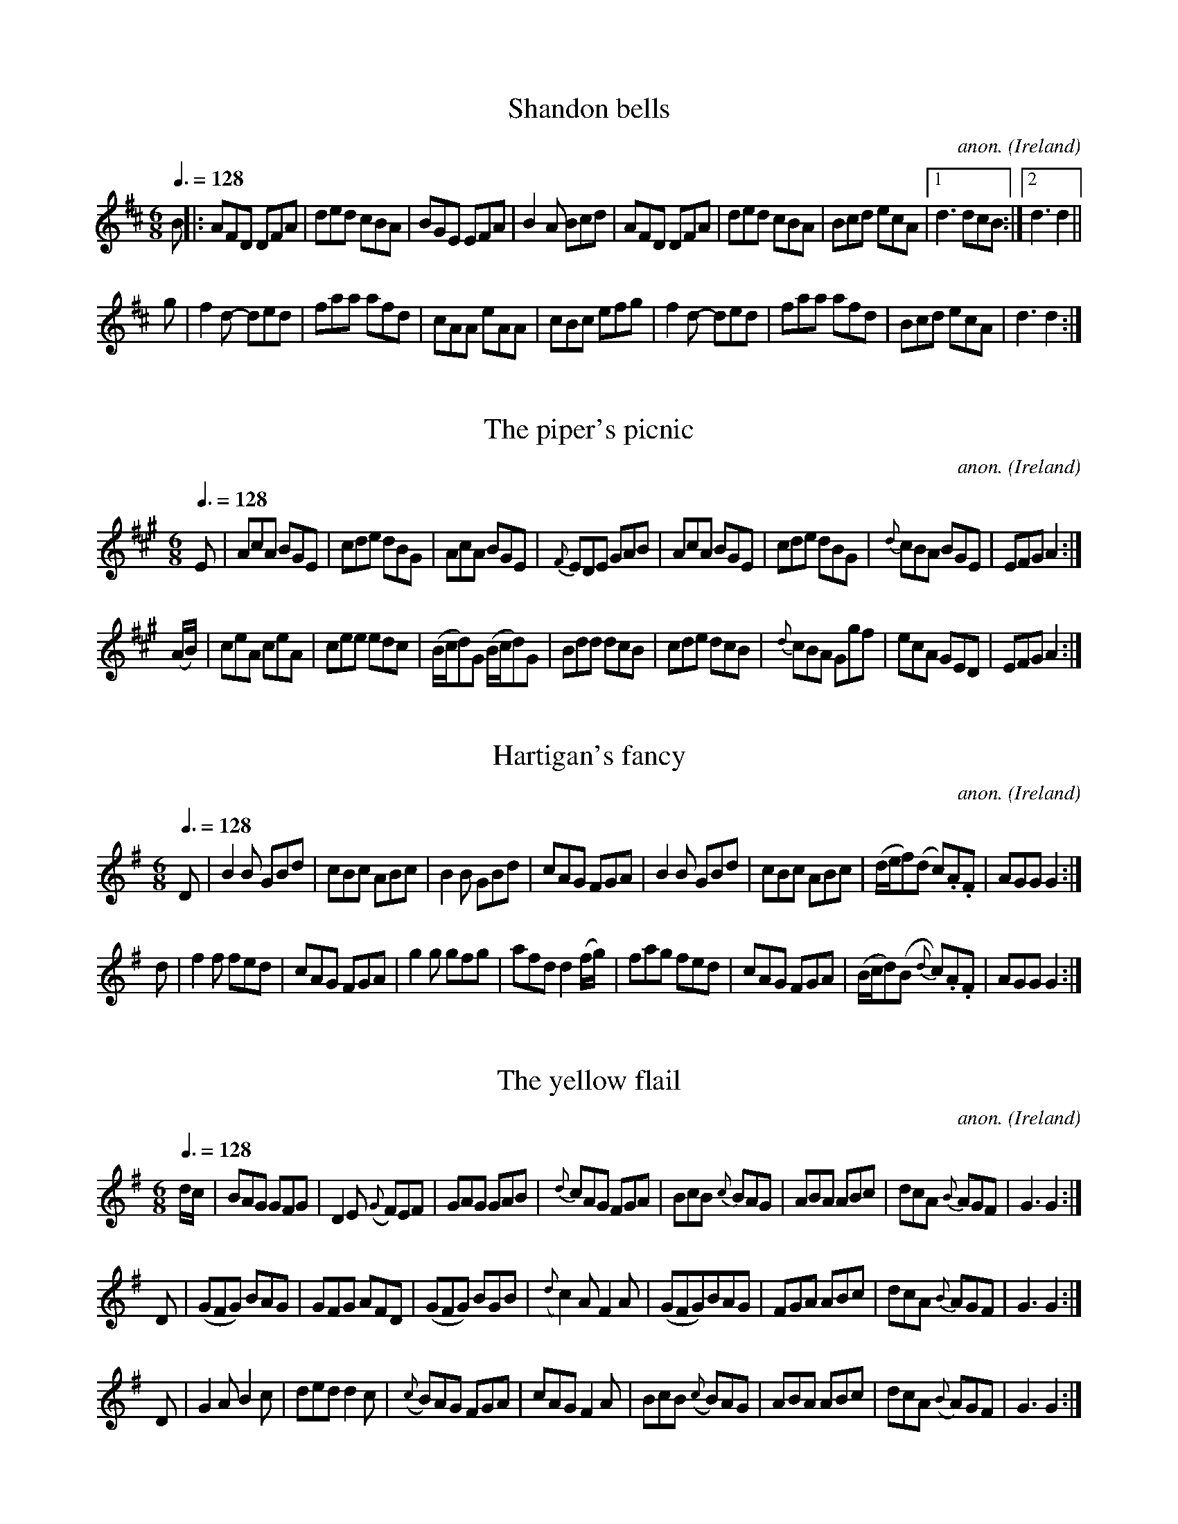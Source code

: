 X:1
T:Shandon bells
C:anon.
O:Ireland
B:Francis O'Neill: "The Dance Music of Ireland" (1907) no. 1
R:Double jig
M:6/8
L:1/8
Q:3/8=128
K:D
B|:AFD DFA|ded cBA|BGE EFA|B2A Bcd|\
AFD DFA|ded cBA|Bcd ecA|[1d3 dcB:|[2 d3d2||
g|f2 d- ded|faa afd|cAA eAA|cBc efg|f2 d- ded|faa afd|Bcd ecA|d3 d2:|
X:2
T:The piper's picnic
C:anon.
O:Ireland
B:Francis O'Neill: "The Dance Music of Ireland" (1907) no. 2
R:Double jig
M:6/8
L:1/8
Q:3/8=128
K:A
E|AcA BGE|cde dBG|\
AcA BGE|{F}EDE GAB|AcA BGE|cde dBG|{d}cBA BGE|EFG A2:|
(A/B/)|ceA ceA|cee edc|(B/c/d)G (B/c/d)G|Bdd dcB|\
cde dcB|{d}cBA Ggf|ecA GED|EFGA2:|
X:3
T:Hartigan's fancy
C:anon.
O:Ireland
B:Francis O'Neill: "The Dance Music of Ireland" (1907) no. 3
R:Double jig
M:6/8
L:1/8
Q:3/8=128
K:G
D|B2B GBd|cBc ABc|B2B GBd|\
cAG FGA|B2B GBd|cBc ABc|(d/e/f)(d c).A.F|AGGG2:|
d|f2f fed|cAG FGA|g2g gfg|afd d2 (f/g/)|fag fed|\
cAG FGA|(B/c/d)(B {d}c).A.F|AGG G2:|
X:4
T:The yellow flail
C:anon.
O:Ireland
B:Francis O'Neill: "The Dance Music of Ireland" (1907) no. 4
R:Double jig
M:6/8
L:1/8
Q:3/8=128
K:G
d/c/|BAG GFG|D2E ({G}F)EF|GAG GAB|\
{d}cAG FGA|BcB {c}BAG|ABA ABc|dcA {B}AGF|G3G2:|
D|(GFG) BAG|GFG AFD|(GFG) BGB|({d}c2) A F2 A|\
(GFG)BAG|FGA ABc|dcA {B}AGF|G3 G2:|
D|G2AB2c|ded d2c|({c}B)AG FGA|cAG F2A|\
BcB ({c}B)AG|ABA ABc|dcA ({B}A)GF|G3 G2:|
X:5
T:Kitty's rambles
C:anon.
O:Ireland
B:Francis O'Neill: "The Dance Music of Ireland" (1907) no. 5
R:Double jig
M:6/8
L:1/8
Q:3/8=128
K:D
G|FED ({d}=c)BA|dcd efg|fed ({d}=c)AF|GAF GFE|\
({G}F)ED =c2A|dcd efg|fed ({d}=c)AG|Adc d2:|
A|dfa dfa|dfa afd|=ceg ceg|=ceg gfe|fef gfg|\
afa gfe|fed ({d}=c)AG|Adc d2:|
e|fgf efe|ded =cAG|FGF EFE|DED GED|\
AGA =cAG|dcd efg|fed ({d}=c)AG|Adc d2:|
f/g/|afd ({e}d)cd|dfa agf|ge=c ({d}c)Bc|\
e=ce gfe|fdf ({a}g)eg|agf efg|fed ({d}=c)AG|Adc d2:|
X:6
T:Doctor O'Neill
C:anon.
O:Ireland
B:Francis O'Neill: "The Dance Music of Ireland" (1907) no. 6
R:Double jig
m:Nn3 = n o/n/ (3m/n/-n/
M:6/8
L:1/8
Q:3/8=128
K:D
A|"   ~"Nd3 AFD|E2F G2 A|BGB Bcd|AGF EFA|"   ~"Nd3 AFD|\
E2 F G2 A|BGB Bcd|AFD D2:|A|"   ~"Nd3 ceA|dfe dcB|
AFA Bcd|AGF EFA|"   ~"Nd3 ceA|dfe dcB|AFA Bcd|AFD D2:|g|\
{g}fef afd|ded fed|gbg faf|gee e2 g|
{g}fef afd|ded fed|gbg fag|fdd d2:|g|\
{g}fdf ece|{e}dcB AFA|AFd AFd|AGF E2 g|{g}fdf ece|dcB AFA|
AFA Bcd|AFD D2::G|FAF GBG|FAG FED|FAF GBG|AGF E2G|\
FAF GBG|FAG FED|BGB Bcd|AFD D2:|
X:7
T:Denis Delaney
C:anon.
O:Ireland
B:Francis O'Neill: "The Dance Music of Ireland" (1907) no. 7
R:Double jig
M:6/8
L:1/8
Q:3/8=128
K:G
(d/c/)|BAG GBG|GBG A>Bc|BAG GBG|{d}cAF Adc|\
BAG GBG|GBG A>Bc|BAG dBG|cAF G2:|
c|Bcd def|gfe fed|dBG gdB|cAF Adc|Bcd def|gfe fed|dBG gdB| cAF G2:|
(B/c/)|dBG dBG|dBG ABc|dBG dBG|cAF A2 d/c/|\
Bcd def|gfe fed|dBG gdB|cAFG2:|
X:8
T:The walls of Liscarroll
C:anon.
O:Ireland
B:Francis O'Neill: "The Dance Music of Ireland" (1907) no. 8
R:Double jig
M:6/8
L:1/8
Q:3/8=128
K:D
A|d>cA A>GE|G>EE D2E|G>EE c>EE|GAB =c2e|\
d>cA A>GE|G>EE D2E|G>EE =c>EE|D>ED D2:|
A|d>cd ecA|d>cd ecA|=c>dc cBA|G>AB =cGE|\
A>de fed|{f}e>dc dcA|G>EE =c>EE|D>ED D2:|
X:9
T:The pipe on the hob
C:anon.
O:Ireland
B:Francis O'Neill: "The Dance Music of Ireland" (1907) no. 9
R:Double jig
m:Nn3 = n o/n/ (3m/n/o/
M:6/8
L:1/8
Q:3/8=128
K:Am
B|c3 edc|edc BAG|ABA {a}g z e|eaa ged|"  ~"Nc3 edc|edc deg|age dBe|ABAA2:|
^f|g3 {a}gea|age edB|\
ABA {a}g z e|aba eg^f|\
g3 {a}gea|age e^fg|age dBe|ABA A2:|
B|c2cd2d|ecA AGE|c2cd2d|ecA A2B|c2cd2d|e2e ^gab|a=ge dBe|ABAA2:|
X:10
T:Guiry's favorite
C:anon.
O:Ireland
B:Francis O'Neill: "The Dance Music of Ireland" (1907) no. 10
R:Double jig
M:6/8
L:1/8
Q:3/8=128
K:Ddor
e/^f/|gea ged|cABc2d|eaa age|ed^c de^f|gea ged|cAB cde|fed ecA|GFED2:|
A/B/|cBc A2G|E(cB) cde|(de)(d c)AG|(Ad)(c d)ed|\
cBc A2G|EcB cde|fed ecA|GFED2:|
X:11
T:Malowney's wife
C:anon.
O:Ireland
B:Francis O'Neill: "The Dance Music of Ireland" (1907) no. 11
R:Double jig
M:6/8
L:1/8
Q:3/8=128
K:D
(A/G/)|F2A AFA|AFA AFD|GBG FGA|\
BGE E2 (A/G/)|F2A AFA|AFA d2A|Bcd AFd|AFD D2:|
d|ecA Bcd|ecA AGF|GBG FGA|BGE E2d|\
ecA Bcd|ecA d2A|Bcd AFd|AFD D2:|
(f/g/)|afa gfe|fed cBA|BdB AFA|BGE E2 (f/g/)|\
afa gfe|fed cBA|BdB AFd|AFD D2:|
X:12
T:The gold ring
C:anon.
O:Ireland
B:Francis O'Neill: "The Dance Music of Ireland" (1907) no. 12
R:Double jig
m:Tn2 = (3n/o/n/ o/n/
m:Mn = (3n/o/n/
M:6/8
L:1/8
Q:3/8=128
K:G
d|cAG GFG|cAG G2d|cAG GFG|cAGF2 d|cAG GFG|\
cAG TA2 G|FGA (Mfed)|cAG G2:|d|cAd cAd|
cAG G2d|cAd cAd|cAG F2d|cAd cAd|cAG TA2G|FGA (Mfed)|cAGG2:|(3d/e/f/|\
gag gdc|BGGG2 d/e/|=fgf fc_B|
A=FF F2d|gag gdc|BGG G2d|=fgf fed|cAG G2:|(3d/e/f/|\
gdd fdd|gdd fdd|gdd fdd|cAG G2 (3d/e/f/|gdd fdd|
gdd fdd|(f/g/a)g f2d|cAG G2:|D|Gdd Gdd|cAG G2A|TB2G TA2G|\
cAG F2A|TB2G TA2G|TB2G TA2G|FGA (Mfed)|
cAG G2 :| (G/A/)|BGB AFA|DED FED|Add fed|cAG FGA|\
BGB AFA|DED FED|Add fed|cAGG2:|
|:(G/A/)|BAB DED|AFA DED|Add fed|cAG FGA|BAB DED|\
AFA DED|Add fed|cAGG2:|
X:13
T:The humors of Bantry
C:anon.
O:Ireland
B:Francis O'Neill: "The Dance Music of Ireland" (1907) no. 13
R:Double jig
M:6/8
L:1/8
Q:3/8=128
K:G
d|gfg (e/f/g)e|dBG AGE|DEG AGA|BGB AGE|gfg (e/f/g)e|\
dBG AGE|DEG AGA|BGGG2:|d|edd gdd|edd gdB|
def {a}gfg|edB AGE|[1gfg (e/f/g)e|dBG AGE|DGG (A/B/c)A|\
BGG G2:|[2 gfg aga|bge edB|GFG (A/B/c)A|BGG G2|]
X:14
T:Off to the hunt
C:anon.
O:Ireland
B:Francis O'Neill: "The Dance Music of Ireland" (1907) no. 14
R:Double jig
M:6/8
L:1/8
Q:3/8=128
K:Am
E|ABA ABd|ege dBG|G^FG BAG|dBG BAG|A>BA ABd|e^de gba|edc Bcd|ecAA2:|
^g|{b}a^ga ABA|{b}a^ga A2^f|g2G GAG|BAB GAB|\
cBc d^cd|e^de gba|edc Bcd|ecAA2:|
X:15
T:The highway to Dublin
C:anon.
O:Ireland
B:Francis O'Neill: "The Dance Music of Ireland" (1907) no. 15
R:Double jig
M:6/8
L:1/8
Q:3/8=128
K:Amix
g|fed cBA|ecA A2g|fed cBc|dBG G2g|f>ed c>BA|def efg|agf efd|cAA A2:|
g|faf {a}g2f|ecA A2g|faf {a}g2e|\
dBG G2g|faf geg|fdf efg|agf efd|cAAA2:|
X:16
T:When sick is it tea you want?
C:anon.
O:Ireland
B:Francis O'Neill: "The Dance Music of Ireland" (1907) no. 16
R:Double jig
M:6/8
L:1/8
Q:3/8=128
K:D
Add dcB|ABA AFA|Add d2e|fdB B2A|Add dcB|ABA AFA|dfd ege|fdd d2 z :|
afd dcd|BGG G2g|bge ede|cAA A2A|Add dcB|ABA AFA|dfd ege|fdd d2 z :|
X:17
T:The eavesdropper
C:anon.
O:Ireland
B:Francis O'Neill: "The Dance Music of Ireland" (1907) no. 17
R:Double jig
M:6/8
L:1/8
Q:3/8=128
K:G
D|GBB BAG|Bdd dBG|cee dBG|BAA A2B|GBB BAG|Bdd dBG|cee dBA|BGG G2:|
d|gfg afd|efg d2B|cee dBG|BAA Adf|gab afd|efg dBG|cee dBA|BGG G2:|
X:18
T:Saddle the pony
C:anon.
O:Ireland
B:Francis O'Neill: "The Dance Music of Ireland" (1907) no. 18
R:Double jig
M:6/8
L:1/8
Q:3/8=128
K:Amix
g|:fed cAA|eAA cBA|fed cAA|BGB dBG|fed cAA|cAA efg|f<af gfe|dBG Bcd:|
cee dff|cee ecA|cee dff|dBG Bcd|cee dff|cAA efg|(f<a)f gfe|dBG Bcd:|
X:19
T:Humors of Glendart
C:anon.
O:Ireland
B:Francis O'Neill: "The Dance Music of Ireland" (1907) no. 19
R:Double jig
M:6/8
L:1/8
Q:3/8=128
K:D
A|BAF ADD|FEF DFA|BAF ADD|FEE EFA|BAF ADD|FEF DFA|dcB AFE|FDD D2:|
A|def d2B|ABA AFD|def d2f|ede fdB|def edB|AFA ABc|dcB AFE|FDD D2:|
X:20
T:Have a drink with me
C:anon.
O:Ireland
B:Francis O'Neill: "The Dance Music of Ireland" (1907) no. 20
R:Double jig
m:Mn2 = (3n/o/n/ o/4n/4-n/
M:6/8
L:1/8
Q:3/8=128
K:G
d/c/|BAG EGE|EGD EGD|BAG EGD|EAA ABc|BAG EGD|EGD EGD|BAG EGD|EGG G2:|
D|GBd Me2d|dgd MB2A|GBd Me2d|eaa aga|bag agf|gfe dBG|BAG EGD|EGG G2:|
X:21
T:The hag with the money
C:anon.
O:Ireland
B:Francis O'Neill: "The Dance Music of Ireland" (1907) no. 21
R:Double jig
%Phil Taylor
%(http://rbu01.ed-rbu.mrc.ac.uk/barflystuff/barflypage.html)
%tells me that the first part of this tune is usually played in
%D mixolydian (that is the c's in the first five bars are played as
%c naturals, not c sharps). This might be a typo in O'Neill's book,
%but it's more likely that performance practice has changed since he
%published it.
m:Mn = (3n/o/n/
M:6/8
L:1/8
Q:3/8=128
K:D
Add AcA|GEF G2E|Ddd A/B/cA|GEF GED|AMdB c2A|GEF G2E|\
DFA {d}=cBA|BGE GED:|
AMdc d2 e|fec d2c|AMdc d2e|fdf ecA|\
AMdc d2e|f/g/af ecA|AGE =cBA|BGE GED:|
X:22
T:I know what you like
C:anon.
O:Ireland
B:Francis O'Neill: "The Dance Music of Ireland" (1907) no. 22
R:Double jig
m:Tn2 = (3n/o/n/ o/4n/4-n/
M:6/8
L:1/8
Q:3/8=128
K:G
D|DGG GAG|FGA Tc2A|Bdg ecA|BGd AFD|DGG GAG|FGA cBA|Bdg ecA|BGGG2:|
c|(B/c/d)(e/f/ g)dc|BGG GAG|FGA cAG|FDDD2c|\
(B/c/d)(e/f/ g)dc|BGB cBA|Bdg ecA|BGGG2:|
X:23
T:The night cap
C:anon.
O:Ireland
B:Francis O'Neill: "The Dance Music of Ireland" (1907) no. 23
R:Double jig
m:Mn2 = (3n/o/n/ o/4n/4-n/
M:6/8
L:1/8
Q:3/8=128
K:G
G/A/|:Bcd d2c|Bcd dBG|cee e2d|cee ecA|Bdd d2c|Bdd dBG|\
GBd e2d|gBG MA2G:|
BGG dGG|BGB dcB|cAA eAA|cAe edc|BGG dGG|BGB dBG|GBd e2d|gBG MA2G:|
X:24
T:The maid at the well
C:anon.
O:Ireland
B:Francis O'Neill: "The Dance Music of Ireland" (1907) no. 24
R:Double jig
M:6/8
L:1/8
Q:3/8=128
K:G
A|GED DED|GEG c2e|dcB AGA|BAG E2A|GED DED|GDG c2e|dcB AGA|BGG G2:|
d|gdd edd|gdB c2e|dcB AGA|BAG E2d|gdd edd|gdB c2e|dcB AGA|BGG G2:|
X:25
T:Sergt. Early's jig
C:anon.
O:Ireland
B:Francis O'Neill: "The Dance Music of Ireland" (1907) no. 25
R:Double jig
M:6/8
L:1/8
Q:3/8=128
K:D
A|FED DED|GEG _c2e|dcA (e<f)d|ecA A2G|FED EFG|AEG _c2e|dcA GEA|DEDD2:|
d|cBA Bcd|efe e2d|dcd (e<f)d|ecA A2d|cBA Bcd|eag e2d|dcA GEA|DEDD2:|
X:26
T:Castle Donovan
C:anon.
O:Ireland
B:Francis O'Neill: "The Dance Music of Ireland" (1907) no. 26
R:Double jig
M:6/8
L:1/8
Q:3/8=128
K:G
G/A/|MB3 ABA|GAG GBd|edd gdB|BAG Adc|BcB ABA|GAG GBd|edd gdB|cAF G2:|
d|gfg efg|fag fed|gfg efg|afd d2c|BcB ABA|GAG GBd|edd gdB|cAF G2:|
X:27
T:Jackson's frieze coat
C:anon.
O:Ireland
B:Francis O'Neill: "The Dance Music of Ireland" (1907) no. 27
R:Double jig
M:6/8
L:1/8
Q:3/8=128
K:D
(A/G/)|F2F FED|DED FED|F2F FED|E2F G2A|F2F FED|DED FED|(B/c/d)B cAG|E2FG2:|
(3A/B/c/|dcd AFA|(B/c/d)B AFA|dcd efg|fed cBA|\
dcd AFA|(B/c/d)B AFA|dcd efg|fdd d2:|
(3A/B/c/|d2e f2g|afd ecA|Acd ecA|(A/B/c)d ecA|\
d2e f2g|afd ecA|(A/B/c)d eag|fdd d2:|
X:28
T:Contentment is wealth
C:anon.
O:Ireland
B:Francis O'Neill: "The Dance Music of Ireland" (1907) no. 28
R:Double jig
M:6/8
L:1/8
Q:3/8=128
K:Am
(A/B/)|c>BA (A<a)g|e>^de A2c|B>AG Gge|d>(cB/A/) G2 (a/b/)|\
c'ba gba|edB g2e|dBG GAB|cAA A2:|
(c/d/)|ecA Acd|e^de A2 B/c/|dBG GBc|d^cd G2 c/d/|ecA Acd|\
eag e2d|edc Bcd|cAA A2:|
(e/d/)|cea cea|cAA A2 (d/c/)|Bdg Bdg|BGG G2 e/d/|cBA a^ga|\
bag a2d|edc Bcd|cAA A2:|
X:29
T:Cherish the ladies
C:anon.
O:Ireland
B:Francis O'Neill: "The Dance Music of Ireland" (1907) no. 29
R:Double jig
M:6/8
L:1/8
Q:3/8=128
K:D
(3A/B/c/W|dFF AFF|DFA AGF|BEE GEE|GBA GFE|dFF AFF|\
DFA AFA|Bcd efg|fdd d2 H :|(3A/B/c/|dfd cec|
dfd AGF|BEE GEE|GBA GFE|dfd cec|dfd AGF|Bcd efg|\
fdd d2:|A|dfd cec|dfd AGF|B z E G z E|
(GBA) GFE|dGd cFc|dGd A2G|(A>Bc/d/) efg|\
fdd d2:| B|Add fdd|add fdd|(A/B/c)d gfg|ece gfe|
agf bge|afd cBA|(3f/g/a/ B2 AGF|GEF GFE:|f2f afd|\
fed cde|g2g gfg|ece gfe|agf bge|afd cBA|
fdB AGF|GEF GFE:|DFA dAF|DFA BGE|DFA dAF|\
GEF GFE|DFA DGB|DFA d2e|fdB AGF|GEF GFEW :|
X:30
T:Welcome to Cork
C:anon.
O:Ireland
B:Francis O'Neill: "The Dance Music of Ireland" (1907) no. 30
R:Double jig
M:6/8
L:1/8
Q:3/8=128
K:G
B/c/|dBG dBG|efg dBG|cec BdB|cAG FED|dBG ecA|gag fed|fed cAF|AGG G2:|
G|Ggf gag|=fde f3|=Ffe fgf|edc dcA|G{a}gf gag|=fde f3|cde =fcA|AGG G2:|
X:31
T:The widow Brady
C:anon.
O:Ireland
B:Francis O'Neill: "The Dance Music of Ireland" (1907) no. 31
R:Double jig
M:6/8
L:1/8
Q:3/8=128
K:D
d|AFD DFA|AFA B2d|AFD DFA|fdB B2d|AFD DFA|AFA B2d|def {a}gfe|fdd d2:|
d|afd fed|ecA Ace|fed dcd|ecA A2 f/g/|aba gfe|fed cBA|Bcd efg|fdd d2:|
X:32
T:The basket of Turf
C:anon.
O:Ireland
B:Francis O'Neill: "The Dance Music of Ireland" (1907) no. 32
R:Double jig
M:6/8
L:1/8
Q:3/8=128
K:Em
E|EBB BAG|FDF AGF|EBB Bcd|AGF E2E|EGB BAG|FDF AGF|GAB Bcd|AGF E2:|
B|Bee efg|dcB AGF|Eee efg|f^df e2e|Eee efg|dcB AGF|GAB Bcd|AGF E2:|
X:33
T:Do you want anymore?
C:anon.
O:Ireland
B:Francis O'Neill: "The Dance Music of Ireland" (1907) no. 33
R:Double jig
M:6/8
L:1/8
Q:3/8=128
K:D
G|DFA A2B|cAd cAG|Adc deg|fed cAG|FDF GAB|cAd cAG|Adc AGE|FDDD2:|
g|fdg fdc|Adc Ade|fdg fdc|ABc d2e|aba gag|fgf edc|Adc AGE|FDDD2:|
X:34
T:Galway Tom
C:anon.
O:Ireland
B:Francis O'Neill: "The Dance Music of Ireland" (1907) no. 34
R:Double jig
M:6/8
L:1/8
Q:3/8=128
K:Bm
def fef|fef fef|def fef|edB BAB|def fef|fef fef|baf fed|fdB B2d:|
AFA AFA|AFA A2d|BGB BGB|BGB Bcd|AFA BGB|dBd efa|baf {a}fed|[1fdB B2d:|[2fdB {d}BAB||
def (ab/a/f)|(ab/a/f) (ab/a/f)|def (ab/a/f)|gfe fdB|def a/a/af|a/a/af a2f|(g/a/bg) faf|gfe fdB:|
AFD DFA|AFA A2d|BGE EFA|BGB B2d|AFA BGB|dBd efa|baf fed|[1fdB B2d:|[2fdB {c}BAB||
d3 fdd|edd fdd|d/d/dd fdd|edB BAB|"  ~"Nd3fdd|edd efa|baf fed|fdB {c}BAB:|
X:35
T:Money in both pockets
C:anon.
O:Ireland
B:Francis O'Neill: "The Dance Music of Ireland" (1907) no. 35
R:Double jig
M:6/8
L:1/8
Q:3/8=128
K:Am
G|c2E EDE|GAG GFE|c2E EDE|G2g fed|c2E EDE|GAG GFE|DED DEG|ABA A2:|
G|ceg gec|Bdg dBG|ceg gec|f3 e2f|gfe agf|gfe dcB|cBA GEG|ABAA2:|
X:36
T:Father Dollard's favorite
C:anon.
O:Ireland
B:Francis O'Neill: "The Dance Music of Ireland" (1907) no. 36
R:Double jig
M:6/8
L:1/8
Q:3/8=128
K:D
DFA dcd|AFA BGE|DFA dcd|AFA gfe|DFA dcd|AFA BGE|afd bge|AFD TE2D:|
fef gfg|afd AFD|fef gfg|DFA TB2A|fef gfg|afd bge|fga Bcd|AFD TE2D:|
X:37
T:Tell her I am
C:anon.
O:Ireland
B:Francis O'Neill: "The Dance Music of Ireland" (1907) no. 37
R:Double jig
M:6/8
L:1/8
Q:3/8=128
K:G
d|edB GAB|DED GAB|DED cBA|BGE E2d|edB GAB|DED GAB|AGE cBA|BGG G2:|
d|B/c/dB def|gfe dBG|ABA AGA|BGE E2d|Bcd def|{a}gfe dBG|AGE cBA|BGG G2:|
X:38
T:The mountain boy
C:anon.
O:Ireland
B:Francis O'Neill: "The Dance Music of Ireland" (1907) no. 38
R:Double jig
M:6/8
L:1/8
Q:3/8=128
K:D
d|cAA A2G|FAA A2d|cAB cAG|ABc dfd|cAA A2G|FAA A2g|fed cAG|ABc d2:|
g|fgf efe|ded cde|fag edc|edd d2g|fgf efe|ded cde|fed cAG|ABc d2:|
X:39
T:A visit to Ireland
C:anon.
O:Ireland
B:Francis O'Neill: "The Dance Music of Ireland" (1907) no. 39
R:Double jig
M:6/8
L:1/8
Q:3/8=128
K:G
B|ded dBG|Bdd def|gfe dcB|cAA A2 B/c/|ded dBG|Bdd def|gfg ABc|BGG G2:|
d|gfg aga|bag fed|gfe dcB|cAA A2d|gfg aga|bag fed|gfg ABc|BGG G2:|
X:40
T:Jerry's beaver hat
C:anon.
O:Ireland
B:Francis O'Neill: "The Dance Music of Ireland" (1907) no. 40
R:Double jig
M:6/8
L:1/8
Q:3/8=128
K:D
D|DFA d2e|fdB BAF|ABA AFD|EFE TE2D|DFA d2e|fdB BAF|ABA dAF|DED D2:|
d|dfa afd|gbg faf|dfa afd|cee e2f|dfa afd|gbg faf|BgB AFA|DEDD2:|
X:41
T:The tempelhouse jig
C:anon.
O:Ireland
B:Francis O'Neill: "The Dance Music of Ireland" (1907) no. 41
R:Double jig
M:6/8
L:1/8
Q:3/8=128
K:Em
D|(EF)E G2(A|B)AB G2E|DED FEF|(A/B/d)(B A)FD|\
(EF)E G2(A|B)AB (gf)e|dBA GB(A|G)EE E2:: f|ggg eee|
gfg efg|fff ddd|fef def|[1ggg eee|gfg edB|dBA GB(A|G)EE E2:|[2gfg aga|\
bge edB|dBA GB(A|G)EEE2|]
X:42
T:Move up to me
C:anon.
O:Ireland
B:Francis O'Neill: "The Dance Music of Ireland" (1907) no. 42
R:Double jig
M:6/8
L:1/8
Q:3/8=128
K:G
(d/c/)|B2d dBd|ece dBG|Bcd de=f|AFA ABc|B2d dBd|ece dBG|BdB cAF|GAG G2:|
d|geg fdf|ece dBG|geg fdf|ece d2d|geg fdf|ece dBG|BdB cAF|GAG G2:|
X:43
T:Paddy whack
C:anon.
O:Ireland
B:Francis O'Neill: "The Dance Music of Ireland" (1907) no. 43
R:Double jig
M:6/8
L:1/8
Q:3/8=128
K:G
c|BGB cde|dBG A2G|GBd efg|fdd d2 e/f/|gbg gfd|c>de dBG|GAB cAd|BGG G2:| B|GBd g>fg|
edc BAG|GBd e>fg|fdd d2 z|[1{e/f/}GBd g>fg|edc BAG|GAB cAd|BGG G2 :|[2 gbg afd|c>de dBG|GAB cAd|BGG G2|]
X:44
T:Nell Flaherty's drake
C:anon.
O:Ireland
B:Francis O'Neill: "The Dance Music of Ireland" (1907) no. 44
R:Double jig
M:6/8
L:1/8
Q:3/8=128
K:G
(D|G)AB AGE|DEG GBd|efg dBG|{c}BAA A2(D|G)AB AGE|DGE GBd|efg dBA|BGG G2:|
B|def {a}gfg|afd edB|gfg edB|{c}BAA A2 (D|G)AB AGE|DEG GBd|efg dBA|BGG G2:|
X:45
T:Out with the boys
C:anon.
O:Ireland
B:Francis O'Neill: "The Dance Music of Ireland" (1907) no. 45
R:Double jig
M:6/8
L:1/8
Q:3/8=128
K:Em
(3D/E/F/|G3 g2e|dBG AGE|DEG BAG|BAA (A2B/A/)|G3 g2e|dBG AGE|DEG BAG|AGF G2:|
d|e^de gfg|e^de gfg|e^de gfg|fdB B2d|e^de gfg|agf gfe|BcB AGA|BGE E2:|
(3D/E/F/|G2g gdB|G2g gdB|DFA cBA|BFA GFE|D2g gdB|G2g gdB|BcB AGA|BGE E2:|
X:46
T:Katie's fancy
C:anon.
O:Ireland
B:Francis O'Neill: "The Dance Music of Ireland" (1907) no. 46
R:Double jig
M:6/8
L:1/8
Q:3/8=128
K:G
G/E/|DEF G2A|Bgf efg|dBG FGA|BGB AFD|DEF G2A|Bgf efg|dBG FGA|BGG G2:|
d|gfe agf|gfe dBG|gfe dcB|AGA BGE|DEF G2A|Bgf efg|dBG FGA|BGG G2:|
d|dgf gab|eag fed|bag fag|fge d2d|ece gfe|dec Bcd|cAF DFA|BGG G2:|
X:47
T:Paddy from Portlaw
C:anon.
O:Ireland
B:Francis O'Neill: "The Dance Music of Ireland" (1907) no. 47
R:Double jig
M:6/8
L:1/8
Q:3/8=128
K:D
d/B/|AFD DFD|AFD D2d/B/|AFD DFD |GEE E2 d/B/|AFD DFD|AFA d2e|fed BdB|AFD D2:|
f/g/|afd dfd|afd d2 f/g/|afd dfd|gee e2 f/g/|agf bag|agf edc|fdB ABG|FDD D2:|
X:48
T:The miller of Glanmire
C:anon.
O:Ireland
B:Francis O'Neill: "The Dance Music of Ireland" (1907) no. 48
R:Double jig
M:6/8
L:1/8
Q:3/8=128
K:Am
G|EAA EAA|"   ~"NB3 G2A|Bee edB|de^f gag|eaa age|dBG G2A|Bee dBG|BAA A2:|
d|eaa age|dBG G2A|Bee edB|de^f gag|eaa age|dBG G2A|Bee dBG|BAA A2:|
X:49
T:The hare in the corn
C:anon.
O:Ireland
B:Francis O'Neill: "The Dance Music of Ireland" (1907) no. 49
R:Double jig
M:6/8
L:1/8
Q:3/8=128
K:Dmix
B|BAB c2A|BAB c2A|BdB AFD|EFE E2c|BAB c2A|BAB c2A|BdB AFA|DED D2:|
G|F2A AFA|BGB AFA|BdB AFD|EFE E2G|F2A AFA|BGB AFA|BdB AFA|DED D2:|
g|fdd edd|fdd d2A|BdB AFD|EFE E2g|fdd edd|fdB AFA|DFA deg|fdd d2:|
X:50
T:Daniel O'Rourke
C:anon.
O:Ireland
B:Francis O'Neill: "The Dance Music of Ireland" (1907) no. 50
R:Double jig
M:6/8
L:1/8
Q:3/8=128
K:D
b/a/|gdB BdB|gdB gba|gdB BdB|e=cA A2f|gdB BdB|gdB gab|afd gec|ded d2:|
z|d2b afd|afd fga|d2b afd|ecA cde|d2b afd|afd fga|[1bge afd|ecA cde:|[2Bge cAc|ded d2||
(B/c/)|d2d' d'ag|fdd def|gag bge|cAA A2(B/c/)|d2d' d'ag|fdd d2 d/c/|Bge cAc|ded d2:|
X:51
T:O'Sullivan's march
C:anon.
O:Ireland
B:Francis O'Neill: "The Dance Music of Ireland" (1907) no. 51
R:Double jig, march
m:Tn = n/o/
m:Tn3 = no/4n/m/4n
M:6/8
L:1/8
K:D
d|(ATFF) (DTFF)|AGF (G2B)|(ATFF) DF(D|E)DD D(dB)|(ATFF) DF(G|A)GF G2B|AFA dA(F|E)DDD2:|
|:d|(B{c}Ad) (B{c}Ad)|(B/c/d)(c B)AF|AFd AFd|AFd ABc|Td3 fd(B|A)GF G2B|AFA dA(F|E)DD D2:|
X:52
T:Tobin's favorite
C:anon.
O:Ireland
B:Francis O'Neill: "The Dance Music of Ireland" (1907) no. 52
R:Double jig
M:6/8
L:1/8
K:D
A/F/|DFA dcd|ecA cde|fdf {a}gfg|ecA GFE|DFA dcd|ecA efg|(f/g/a)f gec|edc d2:|
|:d|dfa agf|(e/f/g)e efg|fdf {a}gfg|ecA GFE|DFA dcd|ecA efg|(f/g/a)f gec|edc d2:|
X:53
T:Banish misfortune
C:anon.
O:Ireland
B:Francis O'Neill: "The Dance Music of Ireland" (1907) no. 53
R:Double jig
M:6/8
L:1/8
K:D
A/G/|F2D DED|DEF GFG|A3 cAG|ABc (d/c/A)G|F2D DED|DEF GFG|AdA cde|d3 d2::d/e/|fdd dcd|
dfa agf|e2c/c/ cBc|(e/d/)ef gfe|[1f2d/d/ dcd|dfa agf|(g/f/e)d cde|d3 d2:|[2 fga gab|afd ecA|
fed cde|d3 d2||d/e/|(f/e/d).f (e/d/c).e|(d/c/A).B cAG|F2D DED|DEF GFG|(A/G/A).B cAG|AdB cde|fed cde|d3 d2:|
X:54
T:The wheels of the world
C:anon.
O:Ireland
B:Francis O'Neill: "The Dance Music of Ireland" (1907) no. 54
R:Double jig
m:~n3 = no/4n/m/4n
M:6/8
L:1/8
K:G
G|FDD ADD|BGB cBA|Bcd ecA|ABG FED|~G3 A2A|BGB cBA|Bcd ecA|AGG G2::B|def gdB|dBG c2A|
Bcd ecA|ABG FED|[1 def gdB|dBG c2A|Bcd ecA|AGG G2:|[2 ~G3 A2A|BGB cBA|Bcd ecA|AGG G2|]
X:55
T:Kitty come over
C:anon.
O:Ireland
B:Francis O'Neill: "The Dance Music of Ireland" (1907) no. 55
R:Double jig
M:6/8
L:1/8
K:G
c|BcA BGE|GAG GBd|efg ded|BAA A2c|BcA BGE|GAG GBd|efg dec|BGG G2:|
|:f|gfg efg|fag fed|gfg efd|eAA A2c|BcA BGE|GAG GBd|efg dec|BGG G2:|
X:56
T:The humors of Cappa
C:anon.
O:Ireland
B:Francis O'Neill: "The Dance Music of Ireland" (1907) no. 56
R:Double jig
M:6/8
L:1/8
K:D
A|dFF AFA|dFF AFA|BEE BEE|BdB AFA|dFF AFA|dFF AFA|ABd efg|fdd d2:|
|:A|dfd cec|BdB AFA|BEE BEE|BdB AFA|dfd cec|BdB AFA|ABd efg|fdd d2:|
X:57
T:The blazing turf fire
C:anon.
O:Ireland
B:Francis O'Neill: "The Dance Music of Ireland" (1907) no. 57
R:Double jig
M:6/8
L:1/8
K:D
A|ded d(f/e/d)|cAA {d}cBc|ded afd|ecA ABc|ded d(f/e/d)|cAB cde|{g}fde dcA|GED D2:|
|:G|E(DE/F/) GAG|EDE G2A|E(DE/F/) GAc|BAG A2G|E(DE/F/) GAG|E2E Geg|{g}fde dcA|GED D2:|
X:58
T:All covered with moss
C:anon.
O:Ireland
B:Francis O'Neill: "The Dance Music of Ireland" (1907) no. 58
R:Double jig
M:6/8
L:1/8
K:G
c2 E-EDE|GED DED|c2 E-EDE|cBc dcA|GED DED|DED DEF|EDE GAB|[1 c3 BAG:|[2 c3 BAB|: G2A BGB|
AGA BGE|G2A BGB|c3 BAB|[1 G2A BGB|AGA BAB|ded dcB|c3 B2A:|[2 GBd gdB|ded dBA|GED GAB|cdc BAG|]
X:59
T:The priest's leap
C:anon.
O:Ireland
B:Francis O'Neill: "The Dance Music of Ireland" (1907) no. 59
R:Double jig
M:6/8
L:1/8
K:G
D|GBA G2B|def gdB|GBA G2B|AFD AFD|GBA G2B|def gfg|ecA dBG|FEF G2:|
|:B|ded dcB|def gdB|ded dcB|AFD AFD|ded dcB|def gfg|ecA dBG|FEF G2:|
X:60
T:The book of rights
C:anon.
O:Ireland
B:Francis O'Neill: "The Dance Music of Ireland" (1907) no. 60
R:Double jig
M:6/8
L:1/8
K:D
A,|DED D2F|Add AFA|Bcd AGF|EDE FDB,|DED D2F|Add AFA|Bcd AGF|EDD D2:|
|:A|dfa a2a|aba afd|gbg faf|ede fdB|dfa agf|ede fdA|Bcd AGF|EDD D2:|
X:61
T:The humors of whiskey
C:anon.
O:Ireland
B:Francis O'Neill: "The Dance Music of Ireland" (1907) no. 61
R:Double jig
M:6/8
L:1/8
K:D
A|dfd ecA|dcB AGF|GBB FAA|GFG E2A|dcd ecA|dcB AFA|Bcd efg|fdd d2:|
|:B|AFA dcd|BGB ede|AFA dAF|GFG EFG|AFA dcd|BGB ede|faf ede|fdd d2:|
X:62
T:Fiddler's heaven
C:anon.
O:Ireland
B:Francis O'Neill: "The Dance Music of Ireland" (1907) no. 62
R:Double jig
M:6/8
L:1/8
K:Amix
B/c/|dAF FEF|ded dfe|dAF FEF|AFE EFA|dAF FEF|ded def|ecA BAF|EAA A2:|
|:c/d/|ecA AcA|ecA A2c/d/|ecA BAF|AFE E2c/d/|ecA AcA|ecA d2B|cAF EFA|BAA A2:|
X:63
T:A night at the fair
C:anon.
O:Ireland
B:Francis O'Neill: "The Dance Music of Ireland" (1907) no. 63
R:Double jig
M:6/8
L:1/8
K:G
A|B2A GED|EGG G2A|BGG dGG|BAA ABc|B2A GED|EGG G2A|BGB Adc|BGG G2:|
|:d|egg eaa|egg ged|edB AGA|BAA A2d|egg eaa|egg ged|ced cBA|BGG G2:|
X:64
T:Darby the driver
C:anon.
O:Ireland
B:Francis O'Neill: "The Dance Music of Ireland" (1907) no. 64
R:Double jig
M:6/8
L:1/8
K:Am
A/G/|EAA ABc|BAA A2 (B/c/)|d2e dBg|BGG G2 (A/G/)|EAA A2A|BAA A2 (B/c/)|d2e dBg|BAA A2:|
|:e|a^ga a2e|a^ga a2e|=g>ag e>ge|dBG G2 e|a^ga a2e|de^f g2g|ege dBg|BAA A2:|
X:65
T:John White's mother
C:anon.
O:Ireland
B:Francis O'Neill: "The Dance Music of Ireland" (1907) no. 65
R:Double jig
M:6/8
L:1/8
K:D
d|EDE AFA|dcB AFD|B>EE EFA|B>EE E2F|DED FDF|ABc dAF|A>DD DED|A>FD D2:|
|:A|def edB|AFA d2c|Bee g/f/ed|Bee e2A|def edB|dAG FGE|DFA deg|f>dd d2:|
X:66
T:The humors of Tralibane
C:anon.
O:Ireland
B:Francis O'Neill: "The Dance Music of Ireland" (1907) no. 66
R:Double jig
M:6/8
L:1/8
K:Amix
g/f/|ecA Ace|dBG GBd|cBA ecA|def {a}gfg|ecA Ace|dBG GBd|cBA edB|{c}BAA A2:|
|:d|efg efg|(f<a)f ged|efg efg|(b<a)a a2d|efg efg|{g}f>ed Bcd|gfe edB|{c}BAA A2:|
X:67
T:Connie the soldier
C:anon.
O:Ireland
B:Francis O'Neill: "The Dance Music of Ireland" (1907) no. 67
R:Double jig
M:6/8
L:1/8
K:Dmix
A/G/|EAA A2d|cAG E2D|DGG DEE|DGG GED|EAA A2d|cAG E2D|EFG A2G|EDD D2::d/e/|fdd Add|
fdd d2e|fef ged|^cAA A2 z|[1 fdd Add|fed A2G|EFG A2G|EDD D2:|[2 (3fga f gfe|fed A2G|EDD D2|]
X:68
T:Out on the ocean
C:anon.
O:Ireland
B:Francis O'Neill: "The Dance Music of Ireland" (1907) no. 68
R:Double jig
M:6/8
L:1/8
K:G
e|dcB {c}BAG|BdB A2B|GED G2A|{c}BAB GED|dcB {c}BAG|BdB A2B|GED G2A|{c}BGG G2:|
|:d|efe {f}edB|efe fdB|ded dBd|gfe dBA|{A}GFG {B}AGA|BcB B2A|GED G2A|{c}BGG G2:|
X:69
T:Philip O'Neill
C:anon.
O:Ireland
B:Francis O'Neill: "The Dance Music of Ireland" (1907) no. 69
R:Double jig
M:6/8
L:1/8
K:G
DBB B2d|cAA A2c|BGG GFG|ABG FED|DBB Bcd|cAA ABc|dGG DGG|BGG G3:|
|:Bcd def|gfe fdB|ded dBG|GAG FED|Bcd def|gfe fdB|dGG DGG|BGG G3:|
X:70
T:The besom in bloom
C:anon.
O:Ireland
B:Francis O'Neill: "The Dance Music of Ireland" (1907) no. 70
R:Double jig
M:6/8
L:1/8
K:D
e/d/|cBA c2A|dBA A2d|cBA c2d|edc ded|cBA c2d|ede c'2b|aba gec|edc d2:|
|:e|fgf fed|efe e2d|cBA c2A|dBA A2e|fgf fed|efe efg|aba gec|edc d2:|
X:71
T:Courtney's favorite
C:anon.
O:Ireland
B:Francis O'Neill: "The Dance Music of Ireland" (1907) no. 71
R:Double jig
m:Tn2 = (3n/o/n/ o/n/
m:Mn = (3n/o/n/
m:~n2 = n/o/n/m/
M:6/8
L:1/8
K:Edor
BEE BEE|BAB/c/ dAF|BEE BEE|TA2G FED|BEE cEE|dEE cEE|[1 BAB/c/ dcB|ABG FED:|[2Bec dcB|
TA2G FGE|:DFA ~d2d|BAB/c/ dAF|DFA Mdcd|MBAG FED|DFA ABd|Bee efg|{g}fed Te2d|BAG FED:|
X:72
T:The merry old woman
C:anon.
O:Ireland
B:Francis O'Neill: "The Dance Music of Ireland" (1907) no. 72
R:Double jig
M:6/8
L:1/8
K:G
(G/A/)|B3 AGF|DGG G2A|BAB cBc|dgg fdc|BGB AFA|DGG FGA|BdB cAF|AGG G2:: A|BAB cBc|dgg fdc|
dgg gfg|agf g2 [Aa]|[1 BAB cBc|dgg fdc|B2d cAF|AGG G2:|[2 bgb afa|gfd cAF|Bcd cAF|AGG G2|]
X:73
T:Con Casey's jig
C:anon.
O:Ireland
B:Francis O'Neill: "The Dance Music of Ireland" (1907) no. 73
R:Double jig
m:Tn2 = no/4n/m/4
m:Tn3 = no/4n/m/4n
M:6/8
L:1/8
K:Am
(A/G/)|EAE AEA|TG3 GEG|EAE AEd|AGE EDC|EAE AEA|TG3 GAB|cBA BGE|EDD D2:|
|:e|fed ecA|GEE Gce|fed ecA|GEG A2e|fed ecA|TG2E GAB|cBA BGE|EDD D2:|
X:74
T:A trip to the cottage
C:anon.
O:Ireland
B:Francis O'Neill: "The Dance Music of Ireland" (1907) no. 74
R:Double jig
M:6/8
L:1/8
K:Dmix
B/c/|dcd BGB|cBc AFA|DGG FAA|GBB ABc|dcd BGB|cBc AFA|DGG FGA|BGG G2H:|
|:d|gfe d2d|edc Bcd|ecA dBG|FAG FED|gfe d2d|edc Bcd|efg eag|fdd d2:|
X:75
T:Old man Dillon
C:anon.
O:Ireland
B:Francis O'Neill: "The Dance Music of Ireland" (1907) no. 75
R:Double jig
M:6/8
L:1/8
K:Ador
(A/G/)|E>AA ABd|edB {d}c2A|BGG DGG|Bdc BAG|E>AA ABd|ede a2e|edc Bcd|ecA A2H:: g|gef g2a|
gef g2d|B>GG D>GG|Bdc BAG|[1 gef g2a|gef g2d|e>dc Bcd|e>cA A2:|[2 E>AA ABd|ede a2e|edc Bcd|ecA A2|]
X:76
T:Julia McMahon
C:anon.
O:Ireland
B:Francis O'Neill: "The Dance Music of Ireland" (1907) no. 76
R:Double jig
M:6/8
L:1/8
K:G
D|G>AG GAB|dBd g2d|B>AG GAB|dBG FGA|G>AG GAB|dBd g2d|B>cd ecA|G>AG G2::d|g>ag fed|
efe d2d|g>dB GAB|dBG FGA|[1 g>ag fed|def g2d|Bcd ecA|G>AG G2:|[2 B>AB c>Bc|d>cd g2d|B>cd ecA|G>AG G2|]
X:77
T:Drive the cows home
C:anon.
O:Ireland
B:Francis O'Neill: "The Dance Music of Ireland" (1907) no. 77
R:Double jig
M:6/8
L:1/8
K:Ador
d|efe edB|dBA A2B|GAG GBd|BAG G2g|fed efg|aga e2f|gfg dBd|ecA A2 ::e| aga efg|
aga e2f|gfg def|gfg d2e|[1 aga efg|aga e2f|gfg dBd|ecA A2:|[2 agf gfe|fed edB|gfg dBd|ecA A2|]
X:78
T:Happy to meet and sorry to part
C:anon.
O:Ireland
B:Francis O'Neill: "The Dance Music of Ireland" (1907) no. 78
R:Double jig
M:6/8
L:1/8
K:G
g/f/W|edc BAB|GEF G2A|Bdd Bee|Bdd dge|dBG AGE|DEG G2A|Bed B2A|BGG G2:|
|:e/f/|gag fed|Bdd def|gag fed|Bee e2f|gag gfe|dBd g2 "^2d""_1st"[ef]|[1 dBG AGE|DEG G2:|[2 gfg eag|fef gfeW|]
X:79
T:The joy of my life
C:anon.
O:Ireland
B:Francis O'Neill: "The Dance Music of Ireland" (1907) no. 79
R:Double jig
M:6/8
L:1/8
K:G
D|GFG AGA|Bge dBA|BAB GAB|AGE GED|GFGAGA|Bge dBA|BAB GAB|AGF G2::f|gfe fed|
efg dBG|Bee dBA|Bee e2f|[1 gfe fed|efg dBA|BAB GAB|AGF G2:|[2 gbg faf|ege dBA|BAB GAB|AGF G2|]
X:80
T:The grumbling rustic
C:anon.
O:Ireland
B:Francis O'Neill: "The Dance Music of Ireland" (1907) no. 80
R:Double jig
m:Tn2 = no/4n/m/4
M:6/8
L:1/8
K:D
A|DED AFA|dcd AFD|AGF F2E|AGF TF2E|DED AFA|dcd AFD|AFE E2B|AFE E2:: A|DED d2d|
edc d2B|AGF F2E|AGF TF2E|[1 DED d2d|edc d2B|AFE E2B|AFE E2:|[2 edc dcB|cBA Bcd|AFE E2B|AFE E2|]
X:81
T:The humors of Ballycastle
C:anon.
O:Ireland
B:Francis O'Neill: "The Dance Music of Ireland" (1907) no. 81
R:Double jig
M:6/8
L:1/8
K:A
E|{B}AGA cBA|faf ecA|{B}AGA cBc|FGA BGE|{B}AGA cBA|faf ecA|BdB cec|ABA A2:|
|:g|agf efg|aba gfe|(c/e/) z f (f2e)|(c/e/) z f (f2g)|agf edc|faf ecA|BdB cec|ABA A2:|
X:82
T:Doherty's fancy
C:anon.
O:Ireland
B:Francis O'Neill: "The Dance Music of Ireland" (1907) no. 82
R:Double jig
M:6/8
L:1/8
K:A
E|[E3A3] cBA|ecA aec|[E3A3] cBA|BGE dBG|[E3A3] cBA|ecA aec|fga ecA|dBG A2:|
|:e|aga fga|gba gfe|aga fga|bag a2 (3e/f/g/|agf edc|fed cBA|fga ecA|dBG A2:|
X:83
T:The girls of Banbridge
C:anon.
O:Ireland
B:Francis O'Neill: "The Dance Music of Ireland" (1907) no. 83
R:Double jig
M:6/8
L:1/8
K:D
B|AFA dcB|BAG FED|FAD FED|CDE EFG|AFA dcB|BAG FED|(f<a)f gec|ded d2:|
|:B|AFA dfa|agf efg|(f<a)g fed|cde e2A|AFA dfa|agf efg|(f<a)f gec|ded d2:|
X:84
T:Wellington's advance
C:anon.
O:Ireland
B:Francis O'Neill: "The Dance Music of Ireland" (1907) no. 84
R:Double jig
M:6/8
L:1/8
K:Am
G|EAA A^GA|{d}cBA c2d|efe e^fg|dBG G^FG|EAA A^GA|{d}cBA c2e|efe dcB|cAA A2:|
|:(3e/^f/g/|aee aee|aed {d}cBA|BAB gfe|dBG G^FG|eaa a^ga|egg g^fg|efe dcB|cAA A2:|
X:85
T:The old man's delight
C:anon.
O:Ireland
B:Francis O'Neill: "The Dance Music of Ireland" (1907) no. 85
R:Double jig
M:6/8
L:1/8
K:A
(a/f/)|ecA A2c|BGE E2 (a/f/)|ecA Ace|fba g2 (a/f/)|ecA ABc|BGE E2E|FGA BGE|A3 A2:|
|:e|cAc ece|fdf e2 (a/f/)|ecA ABc|BGE E2 (e/d/)|cAc ece|fdf e2 (a/f/)|ecA EFG|A3 A2:|
X:86
T:Blackeyed Biddy
C:anon., words: Lina Sandell
O:Ireland
B:Francis O'Neill: "The Dance Music of Ireland" (1907) no. 86
R:Double jig
M:6/8
L:1/8
K:A
E|ABA Ace|eac B2A|cBA d2B|cAA aec|ABA Ace|eac B2A|cBA d2B|cAA A2:|
|:a|e2a f2a|e2a fec|efg aec|eac ecA|cBc dcd|eac B2A|cBA d2B|cAA A2:|
X:87
T:The jolly Corkonian
C:anon.
O:Ireland
B:Francis O'Neill: "The Dance Music of Ireland" (1907) no. 87
R:Double jig
M:6/8
L:1/8
K:Ddor
(c/B/)|AFD DED|AGA cBA|GEC CDC|EDC EFG|AFD DED|AGA cde|dcA GEC|DED D2:|
|:A|ded dcA|dcd fed|cdc cBA|GAB cGE|ded dcA|def fed|cBA GEC|DED D2:|
X:88
T:Willy Walsh's jig
C:anon.
O:Ireland
B:Francis O'Neill: "The Dance Music of Ireland" (1907) no. 88
R:Double jig
M:6/8
L:1/8
K:D
B|ADD BAF|ABd edB|ADD BAF|AFE E2F|ADD BAF|ABd efB|AdB AFA|Bdd d2:|
|:B|AFA d2e|fdf ecA|BAB d2e|faf gfg|AFA d2e|fdf ecA|AdB AFA|Bdd d2:|
X:89
T:The boys of the town
C:anon.
O:Ireland
B:Francis O'Neill: "The Dance Music of Ireland" (1907) no. 89
R:Double jig
M:6/8
L:1/8
K:G
D|GFG GBd|edB dBA|GFG GBd|edB AFD|GFG GBd|edB gfg|edB AGA|BGG G2::B|def gfg|
afd efB|def gfg|afd e2d|[1 def gfg|afd efg|edB AGA|BGG G2B:|[2 def gbb|faa efg|edB AGA|BGG G2|]
X:90
T:Petticoat loose
C:anon.
O:Ireland
B:Francis O'Neill: "The Dance Music of Ireland" (1907) no. 90
R:Double jig
m:~n3 = no/4n/m/4n
M:6/8
L:1/8
K:Am
A|GEE cEE|GFG GcA|GEE cEE|A3 (A/B/cA)|GEE cEE|cde eag|fde cAG|[1 EAA (A/B/cA):|
[2 EAA A2|:^f|~g3 ged|cAA Bcd|eaa age|edd d2^f|gaf ged|cAA Bcd|(e=f/e/d) cAG|EAA A2:|
X:91
T:The tailor's thimble
C:anon.
O:Ireland
B:Francis O'Neill: "The Dance Music of Ireland" (1907) no. 91
R:Double jig
M:6/8
L:1/8
K:D
D|DFF FED|FAA A2 d/c/|Bdd Add|Bdd AFE|DFF FED|FAA A2c|(B/c/d)B AGF|[1 EFE E2:|[2 EFE D2||
|:e|fgf fed|faa a2f|efe edB|def g2g|fgf efe|ded cBA|(B/c/d)B AGF|[1 EFE E2:|[2 EFE D2|]
X:92
T:The humors of Ballingarry
C:anon.
O:Ireland
B:Francis O'Neill: "The Dance Music of Ireland" (1907) no. 92
R:Double jig
M:6/8
L:1/8
K:G
A|BGG dGG|cAG FGA|BGG BdB|cAF G2A|BGG dGG|cAG FGA|def gdB|cAF G2:|
|:B|def ~g3|edc BAG|eaa aga|bge edB|def gfg|edc BAB|GBd gdB|cAF G2:|
X:93
T:Palm Sunday
C:anon.
O:Ireland
B:Francis O'Neill: "The Dance Music of Ireland" (1907) no. 93
R:Double jig
m:Mn = (3n/o/n/
M:6/8
L:1/8
K:Am
B|AGE G2E|G2E G2B|A2B c2d|e2d e^fg|e3 dBA|BAG Bcd|edc BAG|B2 A A2:|
|:e|Ma^ga e^fg|Ma^ga b=ge|Mg^fg g=fe|dBG GBd|e^fg ded|BAG Bcd|edc BAG|B2A A2:|
X:94
T:The road to Lurgan
C:anon.
O:Ireland
B:Francis O'Neill: "The Dance Music of Ireland" (1907) no. 94
R:Double jig
M:6/8
L:1/8
K:G
D|G3 B2G|c2A B2G|GBd cAG|F3 DEF|GAG B2G|c2A BAG|ded cAF|G3 G2:|
|:c|BAG AFD|DED FED|BAG AFD|F3 ABc|BAG AFD|DED FED|(B/c/d)B cAF|G3 G2:|
X:95
T:The sheep on the mountains
C:anon.
O:Ireland
B:Francis O'Neill: "The Dance Music of Ireland" (1907) no. 95
R:Double jig
m:Mn = (3n/o/n/
m:~n3 = n/ (3o/n/o/ (3n/o/n/ o/4n/4
M:6/8
L:1/8
K:D
DW|F3 G3|(A<d)B {d}cAG|A3 ~d3|A3 ~d3|F3 G3|A2d cAF|~G3 AFD|~G3 AFD|F3 G3|(A<d)B {d}cAG|(AB/A/G/A/)d3|
(AB/A/G/A/) d3|FFF GGG|(A<d)B {d}cAF|~G3 AFD|MGFE D2 H||f|fed efg|{f}afd cAG|A3 ~d3|A3 ~d3|fed efg|{f}afd cAF|
~G3 AFD|~G3 AFD|fed efg|{f}afd cAG|A3 ~d3|A3 ~d3|f3 ~g3|afd cAF|~G3 AFD|~G3 AFDW|]
X:96
T:Our own little isle
C:anon.
O:Ireland
B:Francis O'Neill: "The Dance Music of Ireland" (1907) no. 96
R:Double jig
m:~n = n/ (3o/n/o/ (3n/o/n/ o/4n/4
M:6/8
L:1/8
K:G
G3 AGA|(B<e)e edc|BAB GBA|G>EE E2D|~G3 AGA|B<ee edc|BAB GBA|AGG G3:|
|:g3 (g2 (g/f/))|edc BAG|g3 (g2 (g/f/))|efg a2g|bag agf|edc BAG|BAB G2 (B/A/)|G>EE E2D:|
X:97
T:The straw seat
C:anon.
O:Ireland
B:Francis O'Neill: "The Dance Music of Ireland" (1907) no. 97
R:Double jig
M:6/8
L:1/8
K:D
(3A/B/c/|d2d ded|{d2}cBA ABc|d2d de_f|ecA A2 B/A/|d2d ded|{d}cBA ABc|dB/c/d =cBA|GEE E2:|
|:(A/G/)|FDF ABA|FDF ABA|ECE GAG|ECE GAG|FDF ABA|FDF ABc|d(B/c/d) =cBA|GED D2:|
X:98
T:The flaxdresser
C:anon.
O:Ireland
B:Francis O'Neill: "The Dance Music of Ireland" (1907) no. 98
R:Double jig
M:6/8
L:1/8
K:G
(d/c/)|BAG AGE|DGA BAG|BAG dcB|BAA AGA|BAG AGE|DGA BAG|Bdg dBG|AGG G2:|
|:B|GBd efg|dBG AGE|GBd efg|fdd def|gfe dcB|AGA BGE|DcB AGA|BGG G2:|
|:(B/c/|d2)(e/f/ g)fe|dBG AGE|DEG GAB|BAA A2 (B/c/|d2)(e/f/ g)fe|dBG AGE|DcB AGA|BGG G2:|
X:99
T:The races at Carrick
C:anon.
O:Ireland
B:Francis O'Neill: "The Dance Music of Ireland" (1907) no. 99
R:Double jig
m:~n3 = no/4n/m/4n
M:6/8
L:1/8
K:D
g|fdB Bcd|ecA A2G|F>AA def|gfg bag|fdB Bcd|ecA A z G|F>AA def|gec d2:|
|:e|~f3 fed|faa a2f|gfg Bcd|ecA A2d|~f3 fed|faa agf|gfg bag|fdd d2:|
X:100
T:Condon's frolics
C:anon.
O:Ireland
B:Francis O'Neill: "The Dance Music of Ireland" (1907) no. 100
R:Double jig
M:6/8
L:1/8
K:Ador
g|ecA c2d|edc BAG|ABA c2d|ede efg|ecA c2d|edc BAG|ABA gfg|ecA A2:|
|:e|eaa efg|dec BAG|cBc dcd|efe e z d|eaa efg|dec BAG|ABA gfg|ecA A2:|
X:101
T:The idle road
C:anon.
O:Ireland
B:Francis O'Neill: "The Dance Music of Ireland" (1907) no. 101
R:Double jig
M:6/8
L:1/8
K:G
D|D>BB D>cc|D>BB c2e|dBG FGA|BAG AFD|D>BB D>cc|D>BB c2e|dBG FGA|BGG G2:|
|:G|G>gg efg|fed cAF|G>gg gfg|afd cAF|D>BB D>cc|D>BB c2e|dBG FGA|BGG G2:|
X:102
T:Billy Barlow
C:anon.
O:Ireland
B:Francis O'Neill: "The Dance Music of Ireland" (1907) no. 102
R:Double jig
M:6/8
L:1/8
K:A
(c/d/)|ecA ecA|ecA ABc|dB=G dBG|dB=G GAB|cBc dcd|efg a z a|age edB|{d}cAAA2:|
|:(c/d/)|e3 efd|ecA ABc|d2d d=ge|dB=G GAB|cBc dcd|efg a2a|age edB|{d}cAA A2:|
X:103
T:A merry christmas
C:anon.
O:Ireland
B:Francis O'Neill: "The Dance Music of Ireland" (1907) no. 103
R:Double jig
M:6/8
L:1/8
K:G
D|GAB AGE|ceg dBG|GAB AGE|{G}FDD DEF|GAB AGE|ceg dBG|EFG (A<d)c|BGG G2:|
|:B|d^ce def|gfe dBG|Bcd efg|(gb)g afd|g/a/b.a gfe|dBg dBG|EFG (A<d)c|BGG G2:|
X:104
T:Will you come home with me?
C:anon.
O:Ireland
B:Francis O'Neill: "The Dance Music of Ireland" (1907) no. 104
R:Double jig
m:~n3 = no/4n/m/4n
M:6/8
L:1/8
K:G
G|FGA AFD|BAG AFD|ABA ABG|ABA ABG|FGA AFD|BAG AFD|D>GG GAF|D>GG G2:|
|:A|~B3 cBc|ded cAG|ABA ABG|ABA ABG|~B3 cBc|ded cAF|D>GG GAF|D>GG G2:|
X:105
T:The gobby o
C:anon.
O:Ireland
B:Francis O'Neill: "The Dance Music of Ireland" (1907) no. 105
R:Double jig
M:6/8
L:1/8
K:Ador
(A/B/)|c2A AGA|E2A ABc|BAB GAG|dBG GAB|c2A AGA|E2a a2b|age {f}edB|{d}cAA A2:|
|:E|A2B c2d|e2f g3|agf {a}gfe|dBG G2E|A2B c2d|efg a2b|age {f}edB|{d}cAA A2:|
X:106
T:The humors of Mullinafauna
C:anon.
O:Ireland
B:Francis O'Neill: "The Dance Music of Ireland" (1907) no. 106
R:Double jig
M:6/8
L:1/8
K:D
(d/e/)|fed cAG|ABA {d}cAG|F2D DED|F2A GED|ABA cAG|ABA A2e|fed {f}ecA|ded d2:|
|:(d/e/)f2 d dcd|f2g agf|e2c cdc|e2f {a}gec|f2g afd|e2f {a}gec|fed ecA|ded d2:|
X:107
T:Father O'Carroll
C:anon.
O:Ireland
B:Francis O'Neill: "The Dance Music of Ireland" (1907) no. 107
R:Double jig
M:6/8
L:1/8
K:G
(B/c/)|ded edB|GAG {A}GED|DEG GAB|BAA A2 (B/c/)|dge dBA|GAG {A}GED|DEG ABc|BGG G2:|
|:c|BAG Bcd|(e<g)e dBG|BAG GFG|BAA A2c|BGG dGG|(e<g)e dBG|DEG ABc|BGG G2:|
X:108
T:The rakes of Kildare
C:anon.
O:Ireland
B:Francis O'Neill: "The Dance Music of Ireland" (1907) no. 108
R:Double jig
M:6/8
L:1/8
K:G
D|D2 G {A}GFG|ABc d2e|=fef ded|cAG F2D|DGG {A}GFG|ABc d2e|=fed cA^F|G3 G2:|
|:d|{a}gfg def|gfg a2g|=fef ded|cAG F2d|{a}gfg def|gfg a2g|=fed cA^F|G3 G2:|
X:109
T:The tailor's wedding
C:anon.
O:Ireland
B:Francis O'Neill: "The Dance Music of Ireland" (1907) no. 109
R:Double jig
M:6/8
L:1/8
K:G
D|{A}GFG BGB|def g2b|{A}GFG B2e|dBA A2D|{A}GFG BGB|def (g2f/g/)|agf gfe|dBA A2:|
|:(3B/c/d/|efe edB|ded dBd|efe edB|dBA ABd|efe edB|def {a}gfg|{b}agf gfe|dBA A2:|
X:110
T:My former wife
C:anon.
O:Ireland
B:Francis O'Neill: "The Dance Music of Ireland" (1907) no. 110
R:Double jig
m:Mn = (3n/o/n/
M:6/8
L:1/8
K:Am
E|EAA ABc|BAG c2A|BGE EFE|GED DED|EAA ABc|BAB GBd|ede gdB|(MBA)A A2:|
|:d|e^fg abc'|bag a2g|ede g2a|(g<b)a ged|e^fg abc'|bag a2g|ede gdB|(MBA)A A2:|
X:111
T:The sporting bachelor
C:anon.
O:Ireland
B:Francis O'Neill: "The Dance Music of Ireland" (1907) no. 111
R:Double jig
m:Mn2 = (3n/o/n/ o/4n/4-n/
M:6/8
L:1/8
K:G
D|GBdg2 ({ag}d)|ed^c d2B|({d}c)BA BAG|AB^c d2D|GBdg2 ({ag}d)|ed^c d2B|cBA ABc|def g2:|
|:B|dcA MB2G|dcA MB2G|def ({a}g)fe|dcB A2B|c2e efg|B2d dBG|Aag {g}fef|gbg g2:|
X:112
T:The first night in America
C:anon.
O:Ireland
B:Francis O'Neill: "The Dance Music of Ireland" (1907) no. 112
R:Double jig
M:6/8
L:1/8
K:G
D|GFG AFD|GFG Bcd|efg dBG|ABG AFD|GFG AFD|GFG Bcd|efg dBG|AGG G2:|
|:d|gfg bge|dcd ecA|Bdg gfg|abg afd|gfg bge|dcd ecA|Bdg dBG|AGG G2:|
X:113
T:The best in the bag
C:anon.
O:Ireland
B:Francis O'Neill: "The Dance Music of Ireland" (1907) no. 113
R:Double jig
M:6/8
L:1/8
K:G
D|GAG AGA|Bge dBA|GFG AGA|BGE (E2{F/E/}D)|GAG AGA|Bge dBG|(c2{d/c/}A) BGE|GAG G2:|
|:d|gfg efg|fag fed|gfg efg|afe d2 (3d/e/f/|g2e a2f|g2e dBG|(c2 {d/c/}A) BGE|GAG G2:|
X:114
T:The maid on the green
C:anon.
O:Ireland
B:Francis O'Neill: "The Dance Music of Ireland" (1907) no. 114
R:Double jig
m:Tn2 = (3n/o/n/ o/n/
M:6/8
L:1/8
K:G
d|gfg e2d|Bee dBA|BGG dGG|BAA ABd|gfg Te2d|Bee dBA|BGG dBA|BGG G2:|
|:d|gfg afd|gfg a2f|({a}g)fg eag|fdd d2g|bgb afa|gfg Te2d|Bee dBA|BGG G2:|
X:115
T:Stagger the buck
C:anon.
O:Ireland
B:Francis O'Neill: "The Dance Music of Ireland" (1907) no. 115
R:Double jig
m:Tn2 = (3n/o/n/ o/n/
M:6/8
L:1/8
K:G
D|GBG AGE|Tc2c TB2d|GBG AGE|EAA AGE|GBG AGE|(B/c/d)(e/f/ {a}g)fe|dBG AGE|(DG)G G2:|
|:G|Gge dBG|Tc2c TB2d|Gge dBG|EAA AGE|Gge dBG|(B/c/d)(e/f/ {a}g)fe|dBG AGE|(DG)G G2:|
X:116
T:Rory O'Moore
C:anon.
O:Ireland
B:Francis O'Neill: "The Dance Music of Ireland" (1907) no. 116
R:Double jig
M:6/8
L:1/8
K:Em
e|dGG BGG|dGG G2e|dcB BAG|FAA ABc|dGG BGG|dGG edc|Bcd def|gGG G2 H:|
f|gfe edB|{d}cBA G2F|EFG GAB|Be^d e2(e/f/)|gfe edB|{d}cBA G2F|EFG GAB|[1 edd d2:|[2Be^d e2|]
X:117
T:The highlander
C:anon.
O:Ireland
B:Francis O'Neill: "The Dance Music of Ireland" (1907) no. 117
R:Double jig
M:6/8
L:1/8
K:Amix
(g/f/)W|e2A ABA|e2A Bcd|e2A ABA|dBG Bcd|e2A g2A|e2A Bcd|ede g2e|dBG GBd:|
"1)"g3 (f<a)f|g2e dBd|g3 f2e|dBG GBd|g2e a2f|g2e dBd|gfg f2e|dBG GBdW :|
X:118
T:Lannigan's ball
C:anon.
O:Ireland
B:Francis O'Neill: "The Dance Music of Ireland" (1907) no. 118
R:Double jig
M:6/8
L:1/8
K:Em
EFE G2A|B2A B^cd|D2E F2G|ABA AFD|EFE G2A|B2AB^cd|edB cBA|BGE E2:|
|:d|e2f gfg|eag fed|e2f gfg|fdB B3|e2f gfg|eag fed|edB cBA|BGE E2:|
X:119
T:Hide and go seek
C:anon.
O:Ireland
B:Francis O'Neill: "The Dance Music of Ireland" (1907) no. 119
R:Double jig
M:6/8
L:1/8
K:Em
d|BGE EGE|EGE EdB|AFD DFD|DFA d^cd|BGE EGE|EGE (d2e)|fdB AG(F|G)EE E2::B|eBe gfe|bge efg|
ded fed|afd def|[1 efe gfe|bge edc|BcB AG(A|B)GE E2:|[2 gfg aga|bag fga|gfe dB(A|B)GE E2|]
X:120
T:Fasten the leg in her
C:anon.
O:Ireland
B:Francis O'Neill: "The Dance Music of Ireland" (1907) no. 120
R:Double jig
M:6/8
L:1/8
K:G
(d/c/)|B2B BAB|GBd gdB|A2A AGA|Bee dBA|B2B BAB|GBd gfg|efg (f<a)g|fdd d2:|
|:(e/f/)|gag fgf|ede fdB|ABA AGA|Bee dBA|gag fgf|ede fdB|def (e<a)g|fdd d2:|
X:121
T:The cliffs of Moher
C:anon.
O:Ireland
B:Francis O'Neill: "The Dance Music of Ireland" (1907) no. 121
R:Double jig
m:Tn2 = (3n/o/n/ o/n/
M:6/8
L:1/8
K:G
d|gfg agf|dgg fdc|AGG (A/G/FE)|DGG AGG|gfg agf|dgg fdc|AGG (A/G/FE)|DGG G2:|
|:A|ded cAA|ded cAG|(F/G/A).B cAG|(F/G/A).B Tc2A|ded cAA|ded cAG|(F/G/A).B cAF|AGG G2:|
X:122
T:Charley the prayermaster
C:anon.
O:Ireland
B:Francis O'Neill: "The Dance Music of Ireland" (1907) no. 122
R:Double jig
M:6/8
L:1/8
K:G
A|GED G2A|Bee dBA|GED GAB|({d}c)BA BGE|GED G2A|Bee dBA|GED G2A|BGG G2:|
|:d|e2d Le2d|efe edB|d2B Ld2B|dge dBG|e2d Le2f|{a}gfe dBA|GED G2A|BGG G2:|
X:123
T:Young Francis Mooney
C:anon.
O:Ireland
B:Francis O'Neill: "The Dance Music of Ireland" (1907) no. 123
R:Double jig
M:6/8
L:1/8
K:Em
D|EFE G2A|BAB d2A|FDD DED|FAG FED|EFE G2A|BAB d2e|fed efg|fee e2:|
|:B|efe fdB|efe fdB|ded dAF|d^cd Bcd|efe fdB|efe g2a|bag faf|({a}g)ee e2:|
X:124
T:Grandfather's pet
C:anon.
O:Ireland
B:Francis O'Neill: "The Dance Music of Ireland" (1907) no. 124
R:Double jig
M:6/8
L:1/8
K:D
e|dBA ABA|dBA ABA|d2e ({g}f2)d|e2d B2e|dBA ABA|dBA ABA|d2 f ({g}a2)g|fge d2:|
|:e|fgf ({g}f)ed|e2 d ({a}g2)e|fgf ({g}f)ed|ecA A2e|fgf fed|e2f g2g|agf ({a}g)ec|d3 d2:|
X:125
T:Wasn't she fond of me?
C:anon.
O:Ireland
B:Francis O'Neill: "The Dance Music of Ireland" (1907) no. 125
R:Double jig
M:6/8
L:1/8
K:Am
(g/f/)|:eAA eAA|efe edB|eAA eAA|ded BAG|eAA eAA|efe edB|de^f gfg|edc BAG:|
|:de^f ({a}g)fg|edB eAA|de^f ({a}g)fg|edc BAG|de^f ({a}g)fg|aba abc'|bag g^fe|dge dBG:|
X:126
T:Wise Nora
C:anon.
O:Ireland
B:Francis O'Neill: "The Dance Music of Ireland" (1907) no. 126
R:Double jig
M:6/8
L:1/8
K:G
D|GAG G2A|B2G d2B|GAG G2B|A2B dcA|GAG G2A|BAG ABc|d2e fef|A2B cBA::ded d2c|B2G d2B|
ded d2B|A2B cBA|ded d2c|BAG ABc|d2e fef|A2B cBA::BGG dGG|BAG dBG|AFF cFF|AFA cBA|
BGG dGG|BAG ABc|d2e fef|A2B cBA::GBd GBd|GBd dcB|GBd GBd|A2B cBA|GBd GBd|GBd dcB|
GBd fef|A2B cBA::GBd gfg|agf g2|BGd g2B|A2B cBA|GBd gfg|agf g2 g/a/|bag agf|A2B cBA:|
||dBG GDG|BGB d2B|dBG GDG|A2B cBA|dBG GDG|BGB dcB|GBd fef|A2B cBA:|
X:127
T:The butcher's march
C:anon.
O:Ireland
B:Francis O'Neill: "The Dance Music of Ireland" (1907) no. 127
R:Double jig
m:Mn2 = (3n/o/n/ o/4n/4-n/
M:6/8
L:1/8
K:G
g|fAA eAA|Md2B A2g|fAA eAA|Md2B G2g|fAA eAA|fAA efg|faf gfe|Md2B G2:|
|:(B/c/)|ded BAB|Md2B A2B|ded BAB|Md2B G2B|ded BAB|Md2B A2g|faf gfe|Md2B G2:|
X:128
T:Larry O'Gaff
C:anon.
O:Ireland
B:Francis O'Neill: "The Dance Music of Ireland" (1907) no. 128
R:Double jig
M:6/8
L:1/8
K:G
(3d/e/f/|gGG BAG|ded dBG|cec BdB|ABc def|gGG BAG|ded dBG|cec BdB|AGA G2::d|dgg gfg|
gaf ged|eaa aga|bgg g2b|[1 c'ba gfe|ded dBG|cec BdB|AGA G2:|[2 c'ba gfe|dge dBG|cec BdB|AGA G2|]
X:129
T:The cat in the corner
C:anon.
O:Ireland
B:Francis O'Neill: "The Dance Music of Ireland" (1907) no. 129
R:Double jig
M:6/8
L:1/8
K:D
A/G/|F2D DFA|dAF AFE|EGE CEC|EGE CEG|F2D DFA|dAF AFE|BGB EFG|AFD D2:|
|:a/g/|f2d dfa|afd dfa|e2c ceg|gec efg|faf edc|dcB AFA|(B/c/d)B ABG|FDD D2:|
X:130
T:Ballyhooley
C:anon.
O:Ireland
B:Francis O'Neill: "The Dance Music of Ireland" (1907) no. 130
R:Double jig
M:6/8
L:1/8
K:G
GAG Bcd|ABA cde|GAG dBd|gfe dcB|cec BdB|ABA cde|dBG cAF|G3 G3:|
|:gfe dBd|edB GBd|gfe dBd|ecA A2 (e/f/)|gbg afd|ege dBG|BdB cAF|G3 G3:|
X:131
T:The bow-legged tailor
C:anon.
O:Ireland
B:Francis O'Neill: "The Dance Music of Ireland" (1907) no. 131
R:Double jig
M:6/8
L:1/8
K:G
G|GAG gfg|edc B2A|GAG BAG|FAA cBA|GAG gfg|afd cAF|DEG Adc|BGG G2:|
|:d|dBG dBG|ecA dBG|gba gBd|cAA ABc|dBg dBG|EFG AFD|GFG Adc|BGG G2:|
X:132
T:Larry Grogan
C:anon.
O:Ireland
B:Francis O'Neill: "The Dance Music of Ireland" (1907) no. 132
R:Double jig
M:6/8
L:1/8
K:G
(d/c/)|BGB BGB|AFA ABc|ded cAF|GBd g2(d/c/)|BGB BGB|AFA Bcd|(d/e/f)d cAF|GAG G2:|
|:(d/e/)|=f3 edc|Bcd dBG|=f3 e^fg|A>BA A2 (d/e/)|=f3 edc|Bcd dBG|(B/c/d)B cAF|GAG G2:|
X:133
T:The Killashandra lasses
C:anon.
O:Ireland
B:Francis O'Neill: "The Dance Music of Ireland" (1907) no. 133
R:Double jig
M:6/8
L:1/8
K:Em
D|GAG BAG|dBG BAG|ABA ABd|ecA A2D|GAG BAG|dBG BAG|ABc BAB|GEE E2::d|efg fed|
efg dBG|ABA ABd|ecA A2d|[1 efg fed|efg dBG|ABc BAB|GEE E2:|[2 bag agf|gfe dBG|ABc BAB|GEE E2|]
X:134
T:Young Tim Murphy
C:anon.
O:Ireland
B:Francis O'Neill: "The Dance Music of Ireland" (1907) no. 134
R:Double jig
M:6/8
L:1/8
K:D
(F/G/)|AFD DFA|Bcd B2A|Bcd AGF|GFG EFG|AFD DFA|Bcd B2A|Bcd F2E|FDD D2:|
|:e|fef dBG|Bdd d2e|fef def|gfg e2a|fed B2d|A2d F2A|Bdd F2E|FDD D2:|
X:135
T:Boiled goat's milk
C:anon.
O:Ireland
B:Francis O'Neill: "The Dance Music of Ireland" (1907) no. 135
R:Double jig
M:6/8
L:1/8
K:G
d/c/|BGA B2d|cAG A2B|cAF G2B|def gdc|BGA B2d|cAG A2c|(B/c/d)B cAF|AGG G2:|
|:d|(g/f/e)g fdc|BAB dBG|gag fdc|BAB def|(g/f/e)g fdc|BAB dBG|(B/c/d)B cAF|AGG G2:|
X:136
T:Father Jack Walsh
T:(Tatter Jack Walsh)
C:anon.
O:Ireland
B:Francis O'Neill: "The Dance Music of Ireland" (1907) no. 136
R:Double jig
M:6/8
L:1/8
K:D
(d/e/)|fef ded|cAB c2d|cAF GFG|Ade f2a|gec ded|cAB c2d|cAF GFG|(A<d)d d2:|
||A|dfg afd|dfg a2d|cde ged|cde f2a|gec ded|cAB c2d|cAF GFG|Add d2A|
dfg afd|dfg a2c'|bgb afd|cde f2a|gec ded|cAB c2d|cAF GFG|(A<d)d d2|]
X:137
T:The victor's return
C:anon.
O:Ireland
B:Francis O'Neill: "The Dance Music of Ireland" (1907) no. 137
R:Double jig
M:6/8
L:1/8
K:Amix
(g/f/)|eAA fed|eAAf2d|eAA gfe|dBG Bgf|eAA fed|eAA f2d|agf gfe|dBG A2:|
|:B|A2a aba|gef gdB|A2a aba|gfe dcB|A2a aba|gef g2f|gfe efg|dBG A2:|
X:138
T:Snug in the blanket
C:anon.
O:Ireland
B:Francis O'Neill: "The Dance Music of Ireland" (1907) no. 138
R:Double jig
M:6/8
L:1/8
K:G
G|:A2B cBc|EFE c2A|B2G AFD|GAG BAG|A2B cBc|EFE c2A|BdB cAF|G3 BAG:|
||FGA AFd|AFd AFd|FGA AFd|EFG GFE|FGA AFd|AFd ABc|BdB cAF|G3 BAG:|
||FGA AFD|DED AFD|FGA AFD|GAG BAG|FGA AFD|DED ABc|BdB cAF|G3 BAG:|
X:139
T:How are you Kitty?
C:anon.
O:Ireland
B:Francis O'Neill: "The Dance Music of Ireland" (1907) no. 139
R:Double jig
M:6/8
L:1/8
K:A
(A/F/)|EAA cAA|eAA cAA|EAA cBA|dBB B2c|A3 cAA|eAA cBA|EFA Bcd|cAA A2:|
|:(c/e/)|a3 gfe|cef ecA|EAA cBA|dBB Bce|a3 gfe|c2f ecA|EFA Bcd|cAA A2:|
|:(c/d/|e2)(a/e/ c2)(e/c/|A2)(c/A/ E2) z|A3 cBA|cBB B2(c/d/|e2)(a/e/ c2)(e/c/|A2)(c/A/ E2) z|A3 Bcd|cAA A2:|
X:140
T:The silken wallet
C:anon.
O:Ireland
B:Francis O'Neill: "The Dance Music of Ireland" (1907) no. 140
R:Double jig
m:Tn3 = no/4n/m/4n
M:6/8
L:1/8
K:G
c|BGE EFE|AFD DED|BGE GAB|c3 B2A|BGE EFE|AFD DED|E2c BcA|G3 G2::D|G>AG (G<B)d|
(e<g)e dBG|G>AG GBd|e2f Tg3|[1 G>AG GBd|ege dBG|AGE EDE|c2B A2:|[2 agf gfe|fed edB|cBA BAG|E2F G2|]
X:141
T:Behind the haystack
C:anon.
O:Ireland
B:Francis O'Neill: "The Dance Music of Ireland" (1907) no. 141
R:Double jig
M:6/8
L:1/8
K:G
d|efe edB|def gfe|dBA ABA|dBA ABd|efe edB|def gfe|dBG GAG|dBG G2:|
|:d|gbg faf|ege dBG|dBA ABA|dBA ABd|gbg faf|ege dBG|dBG GAG|dBG G2:|
|:d|g2a bge|g2a bge|dBA ABA|dBA ABd|g2a bge|g2a bge|dBG GAG|dBG G2:|
X:142
T:The jolly old man
C:anon.
O:Ireland
B:Francis O'Neill: "The Dance Music of Ireland" (1907) no. 142
R:Double jig
M:6/8
L:1/8
K:Amix
E|AGA c2d|edc BcA|GFG B2c|dge dBG|AGA c2d|edc Bcd|ecA ABG|A3 A2::e aga b2a|
age edB|GAB d2d|dge dBG|[1 aga b2a|age edB|A2A ABG|A3 A2:|[2 AGA c2d|edc Bcd|ecA ABG|A3 A2|]
X:143
T:Handy with the stick
C:anon.
O:Ireland
B:Francis O'Neill: "The Dance Music of Ireland" (1907) no. 143
R:Double jig
M:6/8
L:1/8
K:Em
(G/A/)|Bed cBA|GEG BGE|DEG GAB|edB cBA|Bed cBA|GEG BGE|DEG GAB|Be^d e2:|
|:(e/f/)|gdB GBd|gaf gdB|cAA EAA|ced cBA|GBB Acc|GBA GFE|DEG GAB|Be^d e2:|
X:144
T:The house in the glen
C:anon.
O:Ireland
B:Francis O'Neill: "The Dance Music of Ireland" (1907) no. 144
R:Double jig
m:Tn2 = (3n/o/n/ o/4n/4-n/
M:6/8
L:1/8
K:D
AFA DED|AGF A2=c|BGG dGG|BAG Bcd|AFA DED|AGF A2c|def gfe|fdB TB2A:|
|:Add fdd|ede fdB|Add fdd|edB (TB2A)|Add fdd|ede dfg|(f<a)f gfe|fdB TB2A:|
X:145
T:Jackson's bottle of brandy
C:anon.
O:Ireland
B:Francis O'Neill: "The Dance Music of Ireland" (1907) no. 145
R:Double jig
M:6/8
L:1/8
K:Em
G2e dBG|ABG dBG|G2e dBG|A2A BGE|G2e dBG|BAB def|gfe dBG|AGA BGE:|
|:gbg faf|ege def|gfg aga|bab afd|gbg faf|ege def|gfe dBG|AGA BGE:|
X:146
T:Jackson's morning brush
C:anon.
O:Ireland
B:Francis O'Neill: "The Dance Music of Ireland" (1907) no. 146
R:Double jig
M:6/8
L:1/8
K:D
D|DFE EFD|DFA AFA|BAB def|gfg e2D|DFE EFD|DFA AFA|BAB d2e|fdd d2::g|fed faf|ede fdB|
AFA def|gfg e2g|fed faf|ede fdB|AFA d2e|fdd d2::g|fdf ece|dBd AFA|DFA def|gfg e2g|
fdf ece|dBd AFA|DFA d2e|fdd d2g|fdf ece|dBd AFA|DFA def|gfg e2g|afd gec|dcB AFA|
DFA d2e|fdd d2||g|fed faf|gbg faf|fed faf|gfg e2g|fed faf|gbg faf|fed eag|fdd d2:|
X:147
T:Jackson's cravat
C:anon.
O:Ireland
B:Francis O'Neill: "The Dance Music of Ireland" (1907) no. 147
R:Double jig
M:6/8
L:1/8
K:G
f|gdc BdB|cec BdB|gdc BdB|ecA A2f|gdc BdB|cec BdB|G2g gfg|dBG G2:|
|:f|gfg efg|abg fed|gfe dcB|ecA A2f|gfg efg|abg fed|gfe dec|BGG G2:|
X:148
T:The Kinnegad slashers
C:anon.
O:Ireland
B:Francis O'Neill: "The Dance Music of Ireland" (1907) no. 148
R:Double jig
M:6/8
L:1/8
K:D
A|d>ed dAF|A>BA ABc|d>ed dAF|(E<e)e e2f|d>ed dAF|ABA Aag|{g}fef dBA|(B<d)d d2:|
|:A|d>fe afd|c>de ecA|d>fa afd|(f<a)a a2A|(d<f)a afd|c>de eag|{g}fef dBA|(B<d)d d2:|
|:(3A/B/c/|dAG dAF|A>BA ABc|dAF dAF|(E<e)e e2f|dAF dAF|A>BA Aag|{g}fef dBA|(B<d)d d2:|
X:149
T:The rakes of Clonmel
C:anon.
O:Ireland
B:Francis O'Neill: "The Dance Music of Ireland" (1907) no. 149
R:Double jig
M:6/8
L:1/8
K:Am
(A/B/)|cBA GED|EAA A2B|cBA edc|BGG G2(e/^f/)|g^fg efg|dBG Bcd|ecA GED|EAA A2::a|aea aed|
cAA A2 (e/^f/)|gea gdc|BGG G2 [B^f]|[1 gea g^fe|dBG Bcd|ecA GED|EAA A2:|[2 cBc d^cd|edc Bcd|ecA GED|EAA A2||
|:B|Aaa a^ga|bge e2^f|g^fg bge|dBG G2B|cBc d^cd|efe Bcd|ecA GED|EAA A2:|
X:150
T:Nancy Hynes
C:anon.
O:Ireland
B:Francis O'Neill: "The Dance Music of Ireland" (1907) no. 150
R:Double jig
M:6/8
L:1/8
K:D
G|A3 cAG|A2d cAG|F2D DED|FAF GED|A3 cAG|A2G Ade|fed ecA|ded d2::(d/e/)|fgf fed|
efe edc|ded dcd|ecA A2 (a/g/)|[1 fgf fed|efe edc|faf gec|ded d2:|[2 f2d edc|ded cAG|A2d cAG|Add d2||
||(3A/B/c/|ded cdc|BAB cAG|F2D DED|FAF GED|A3 cAG|A2G Ade|f2d ecA|ded d2:|
X:151
T:The pretty brown girl
C:anon.
O:Ireland
B:Francis O'Neill: "The Dance Music of Ireland" (1907) no. 151
R:Double jig
M:6/8
L:1/8
K:G
A|B2d cAA|BGG (cA)G|B2d cAA|BGG G2A|B2d cAA|Bd(e d)BG|B2d cBA|BGG G2:|
|:f|gee fdd|ece dBG|gfe fd(f|e)ce d2 (e/f/)|gfe fdf|(e/f/g)(e d)BG|B2d cBA|BGG G2:|
X:152
T:Jackson's fancy
C:anon.
O:Ireland
B:Francis O'Neill: "The Dance Music of Ireland" (1907) no. 152
R:Double jig
M:6/8
L:1/8
K:D
DFG def|edc dAF|DFA dAF|FEE EFE|DFA def|edc dAF|DFA deg|fdd d3:|
|:fed (fa).f|(gb).g (fa).g|fed (fa).f|(ge).e eag|fed (fa).f|(gb).g (fa).g|fed Aag|fdd d3:|
X:153
T:Young Tom Ennis
C:anon.
O:Ireland
B:Francis O'Neill: "The Dance Music of Ireland" (1907) no. 153
R:Double jig
M:6/8
L:1/8
K:Am
(A/B/)|cBA B>cB|AGE G>AB|cBA Bed|BAA A2 (A/B/)|cBA B>cB|AGE GAB|cde ded|cAA A2:|
|:(e/^f/)|g^fe age|dBG G2 (e/^f/)|g^fe agf|e^f^g a2 (e/f/)|g^fe age|dBG G2 (A/B/)|cBA Bed|cAA G2:|
X:154
T:The Antrim lasses
C:anon.
O:Ireland
B:Francis O'Neill: "The Dance Music of Ireland" (1907) no. 154
R:Double jig
M:6/8
L:1/8
K:A
E|A2E Ace|ede ABA|=G2D G>Bc|dcd =G2B|A2E ABd|e2f =gfg|edc Bcd|ecA A2:|
|:a|aga A2a|aga A2=g|=gfg =G2g|=gfg =G2B|c2c d2d|e2f =gfg|edc Bcd|ecA A2:|
%Bar 10-11: Originally a mixture of g naturals and g sharps:
%gfg =G2g|=gfg G2B
X:155
T:Jackson's rambles
C:anon.
O:Ireland
B:Francis O'Neill: "The Dance Music of Ireland" (1907) no. 155
R:Double jig
M:6/8
L:1/8
K:D
(F/E/)|DFA B2A|BdB BAF|DFA dAF|EFE E2F|DFA B2A|BdB BAF|DFA DAG|FDD D2::g|fed dfa|
bge fdB|AFA def|gee e2g|[1 fed dfa|bge fdB|AFA d2e|fdd d2:|[2 gbg afa|ege fdB|AFA d2e|fdd d2|]
X:156
T:A draught of ale
C:anon.
O:Ireland
B:Francis O'Neill: "The Dance Music of Ireland" (1907) no. 156
R:Double jig
M:6/8
L:1/8
K:G
D|G(BA) G2B|def gd(B|G)BA G2B|AFD AFD|G(BA) G2B|def gfg|ecA dB(G|c)AF G2:|
|:B|ded dcB|def gdB|ded dcB|AFD AFD|ded dcB|def gfg|ecA dB(G|c)AF G2:|
X:157
T:The redhaired hag
C:anon.
O:Ireland
B:Francis O'Neill: "The Dance Music of Ireland" (1907) no. 157
R:Double jig
M:6/8
L:1/8
K:A
f|ecA aeA|cde =gfg|B=GG dGG|Bcd d2f|ecA aeA|cde fga|def =gdB|ecA A2:|
e|agf ecA|cde fga|B=GB dBG|Bcd d2e|agf ecA|cde a3|def =gdB|ecA A2:|
X:158
T:The fairhaired boy
C:anon.
O:Ireland
B:Francis O'Neill: "The Dance Music of Ireland" (1907) no. 158
R:Double jig
M:6/8
L:1/8
K:Am
EAA AGA|Bdd dBd|ege dBA|BAB GED|EAA A=GA|Bdd dBd|ege dBG|BAA A3:|eaa eaa|
egg ged|ege dBA|BAB GED|[1 eaa eaa|egg ged|ege dBG|BAA A2 z:|[2 EAA A=GA|Bdd dBd|ege dBG|BAA A2 z|]
X:159
T:My darling asleep
C:anon.
O:Ireland
B:Francis O'Neill: "The Dance Music of Ireland" (1907) no. 159
R:Double jig
M:6/8
L:1/8
K:D
(d/e/)|fdd cAA|BGG A2G|FAA def|gfg eaa|fdd cAA|BGG A2G|FAA def|gec d2:|
|:(A/G/)|FAA Add|FAA BGG|FAA def|gfg eaa|fdd cAA|BGG A2G|FAA def|gec d2:|
X:160
T:The kneebuckle
C:anon.
O:Ireland
B:Francis O'Neill: "The Dance Music of Ireland" (1907) no. 160
R:Double jig
M:6/8
L:1/8
K:Amix
e|eAA eAA|efe edB|eAA ege|dBA A2c/d/|eAA eAA|efe edB|def gfe|dBA A2:|
|:a|afa geg|fdf ecA|afa geg|dcB A2a|afa geg|fdf ecA|def gfe dBA A2:|
X:161
T:The sod of turf
C:anon.
O:Ireland
B:Francis O'Neill: "The Dance Music of Ireland" (1907) no. 161
R:Double jig
M:6/8
L:1/8
K:G
d|dcA AGE|c2A ABc|dcA AGF|DGG GBc|dcA AGE|c2A ABc|dcA fga|g2G G2:|
|:d|dcA f2g|aag f2d|dcA fga|g2G GBc|dcA f2g|aag f2d|dcA fga|g2G G2:|
X:162
T:The tenpenny bit
C:anon.
O:Ireland
B:Francis O'Neill: "The Dance Music of Ireland" (1907) no. 162
R:Double jig
M:6/8
L:1/8
K:Ador
(A/G/)|EAA G2A|Bed Bcd|edB G2A|B2({c/B/}A) GED|DED G2A|Bed Bcd|ede gdB|({c}B)AG A2:|
|:d|e2f gfg|eag fed|e2f gfg|efg a2a|bgb afa|gfe def|gfe fdB|({c}B)AG A2:|
X:163
T:The fisherman's widow
C:anon.
O:Ireland
B:Francis O'Neill: "The Dance Music of Ireland" (1907) no. 163
R:Double jig
M:6/8
L:1/8
K:D
F2G AFA|dcA AGF|G3 ABc|ded cAG|F2G AFA|dcA AGF|GFG ABG|AFD D3::d2e f2d|
dcA ABc|d2e f2g|afd dcA|[1 d2e f2d|ecA AGF|GFG ABG|AFD D3:|[2 afa geg|fed cAF|G2A BAG|AFD D3|]
X:164
T:The ladies of Carrick
C:anon.
O:Ireland
B:Francis O'Neill: "The Dance Music of Ireland" (1907) no. 164
R:Double jig
M:6/8
L:1/8
K:A
eAA edc|eAA Aaf|eAA edc|fBB Baf|eAA edc|eAA ef=g|fed edc|fBB Baf:|
|:ecc acc|ecc ef=g|ecc acc|fBB Baf|ecc acc|ecc ef=g|fed edc|fBB Baf:|
X:165
T:Charlie Stewart
C:anon.
O:Ireland
B:Francis O'Neill: "The Dance Music of Ireland" (1907) no. 165
R:Double jig
M:6/8
L:1/8
K:A
d|cee Ace|dfa ecA|def ecA|GBB B2d|dee efg|agf ecA|(f/g/a).f ecA|BAA A2:|
|:d|cAA eAA|(f/g/a).f ecA|cAA eAA|GBB B2d|cAA eAA|(f/g/a).f ecA|agf eac|BAA A2:|
X:166
T:Jack-of-all-trades
C:anon.
O:Ireland
B:Francis O'Neill: "The Dance Music of Ireland" (1907) no. 166
R:Double jig
M:6/8
L:1/8
K:A
E|ABA Ace|a2A A2B|cde dcB|ABA GFE|ABA Ace|a2A A2B|cde dcB|cAA A2:|
|:E|A3 cBA|cee e2e|a3 f2b|gee e2e|fga ecA|gbe' c'ae|fga c2B|cAA A2:|
X:167
T:The boys of Ballinamore
C:anon.
O:Ireland
B:Francis O'Neill: "The Dance Music of Ireland" (1907) no. 167
R:Double jig
m:Tn2 = (3n/o/n/ o/4n/4-n/
M:6/8
L:1/8
K:Dmix
d/B/W||cAF TG2G|ABc AdB|cAF GFG|Ade fed|cAF TG2G|ABc AdB|cAF GFG|Ad^c d2 H:|
||g|fed efg|ecc gcc|fed efg|age d2 (d/e/)|fed efg|ecc gcc|faf (e/f/g)e|d2e fedW|
X:168
T:Miss Blair's fancy
C:anon.
O:Ireland
B:Francis O'Neill: "The Dance Music of Ireland" (1907) no. 168
R:Double jig
M:6/8
L:1/8
K:G
B|dBG GBG|AFD DFD|EFG ABc|BAG FED|dBG GBG|AFD D/E/FD|EFG AFD|G3 G2::B|d2d dBd|gfg dBG|
cec BdB|ABG AFD|[1 dBd dBd|gfg dBG|EFG AFD|G3 G2:|[2 dBd def|gba gdB|EFG AFD|G3 G2|]
X:169
T:Easter Sunday
C:anon.
O:Ireland
B:Francis O'Neill: "The Dance Music of Ireland" (1907) no. 169
R:Double jig
M:6/8
L:1/8
K:D
(A/F/)|DED DdB|AGF G2A|BGG AFD|EFE E2 (A/F/)|DED d2B|AGF G2A|BGB AFA|DED D2:|
|:(d/e/)|fdB ABd|efg fed|fdB ABd|fee e2 (e/f/)|fdB ABd|e(f/e/d) eag|fdB Ade|fdd d2:|
X:170
T:Jackson's rolling jig
C:anon.
O:Ireland
B:Francis O'Neill: "The Dance Music of Ireland" (1907) no. 170
R:Double jig
m:Nn3 = n o/n/ (3m/n/-n/
M:6/8
L:1/8
K:G
"   ~"NG3 BGB|AFA (c2({d/c/}A))|"   ~"NG3 BGB|cdA ecA|"   ~"NG3 BGB|AFA (c2({d/c/}A))|GBd d2f|({a}g)dB ({d}c)AF:|
|:gdc BGB|AFA (c2({d/c/}A))|gdc BGB|dcA ecA|gdc BGB|AFA (c2({d/c/}A))|GBd d2f|({a}g)dB ({d}c)AF:|
X:171
T:The runaway bride
C:anon.
O:Ireland
B:Francis O'Neill: "The Dance Music of Ireland" (1907) no. 171
R:Double jig
M:6/8
L:1/8
K:G
(d/c/)|BcB AGA|GAG GBd|edd gdB|({c}B)AG A2 (d/c/)|B2B AGA|GAG GBd|e>fg faf|gag g2:|
|:d|efg fga|ded dcB|edc BAG|({c}B)AG A2 (d/c/)|BcB AGA|GAG GBd|e>dg faf|gag g2:|
X:172
T:Black Donald the piper
C:anon.
O:Ireland
B:Francis O'Neill: "The Dance Music of Ireland" (1907) no. 172
R:Double jig
M:6/8
L:1/8
K:G
dBB efg|dBB BAG|dBB efg|dBG (A2{B/A/}G)|dBB ecc|dBB ({c}B)AG|A2B cde|dBG ({B}A2)G:|
|:gdd gee|gdc BAG|gdd gee|dBG (A2{B/A/}G)|gdd gee|gdc BAG|A2B cde|dBG ({B}A2)G:|
X:173
T:The dandy bonnet
C:anon.
O:Ireland
B:Francis O'Neill: "The Dance Music of Ireland" (1907) no. 173
R:Double jig
M:6/8
L:1/8
K:A
e|cAA A2E|Ace f2d|cAA Ace|fdf e2 (f/g/)|afa gec|fdf ecA|cAF EGG|ABA A2:|
|:e|cAF ECE|AEA ecA|dBG GBc|dBf fed|cAF ECE|AEA def|(e<a)c (B<d)G|ABA A2:|
X:174
T:The humors of Trim
C:anon.
O:Ireland
B:Francis O'Neill: "The Dance Music of Ireland" (1907) no. 174
R:Double jig
M:6/8
L:1/8
K:D
FEF DED|D2d cAG|FEF DED|A2F GFE|FEF DED|D2d cAG|FAF GBG|A2F GFE:|
|:D2d cAd|cAd cAG|F2d cAd|A2F GFE|D2d cAd|fed cAG|FAF GBG|A2F GFE:|
X:175
T:The end of the day
C:anon.
O:Ireland
B:Francis O'Neill: "The Dance Music of Ireland" (1907) no. 175
R:Double jig
M:6/8
L:1/8
K:G
A|:B>AB G2D|G>AG GBd|cBA GFG|Ade dcA|B>AB G2D|GAG GBd|gfe dcB|AFA cBA:|
||B2d ded|dBd gdc|B2d ded|ece afd|B2d ded|ded def|gfe dcB|AFA cBA:|
X:176
T:Owen Malone
C:anon.
O:Ireland
B:Francis O'Neill: "The Dance Music of Ireland" (1907) no. 176
R:Double jig
M:6/8
L:1/8
K:G
(B/c/)|dBG Gge|dBG Gge|dcB dcB|ABA {B}ABc|dBG Gge|dBG Gge|def gdB|G>AG G2:|
||Bdd Add|gag f2d|Bdd Add|ge^c de=c|Bdd Add|gag f2e|def gdB|G>AG G2:|
X:177
T:Bessy Murphy
C:anon.
O:Ireland
B:Francis O'Neill: "The Dance Music of Ireland" (1907) no. 177
R:Double jig
M:6/8
L:1/8
K:G
(A/G/)|F2G ABc|ded cAG|FGA cAG|FGA A2G|F2G ABc|ded cAG|FDF GAG|FDF G2:|
|:g|fed cde|fed cAG|FGA cAG|FGA A2g|fed cde|fed cAG|FDF GAG|FDF G2:|
X:178
T:Paddy O'Rafferty
C:anon.
O:Ireland
B:Francis O'Neill: "The Dance Music of Ireland" (1907) no. 178
R:Double jig
M:6/8
L:1/8
K:G
GAB DED|DcB AGE|GAB DED|GAG GED|GAB DED|DcB ABc|dcB AGE|GAG GED::DBB DAA|
DBB AGE|DBB DAA|GAG GED|DBB DAA|DBB ABc|dcB AGE|GAG GED::dcd efg|ded dBG|dcd efg|
GAG GED|dcd efg|gfe dcB|GAG GED::BDD EDD|BGB AGE|BDD EDD|GAG GED|BDD EDD|
BGB ABc|dcB AGE|GAG GED::B2G A2G|B2G AGE|B2G AGE|GAG GED|BGG AGG|BGG ABc|dcB AGE|GAG GED:|
X:179
T:I do not incline
C:anon.
O:Ireland
B:Francis O'Neill: "The Dance Music of Ireland" (1907) no. 179
R:Double jig
M:6/8
L:1/8
K:G
(G/E/)|DB,D G2A|B>cB A>GA|BGE EGA|BGE E2 (G/E/)|DB,D G2A|B>cB AGA|BGE DEF|GAG G2:|
|:(G/A/)|BGG AFF|GEE FDD|E<FE E2(G/A/)|BGE E2 (G/E/)|DB,D G2A|B>cB A>GA|BGE DEF|GAG G2:|
X:180
T:The Gaelic club
C:anon.
O:Ireland
B:Francis O'Neill: "The Dance Music of Ireland" (1907) no. 180
R:Double jig
M:6/8
L:1/8
K:Am
(A/B/)|cBA AGE|ABA ABc|BAG BdG|Bdg GAB|cBA AGE|ABA c2d|efe dcB|cAA A2:|
|:B|ceg gec|ceg dBG|ceg gec|BGG G2 (A/B/)|cBA AGE|ABA c2d|efe dcB|cAA A2:|
X:181
T:The market town
C:anon.
O:Ireland
B:Francis O'Neill: "The Dance Music of Ireland" (1907) no. 181
R:Double jig
M:6/8
L:1/8
K:A
E|E>FE ECE|E>FA A2f|e>dc Bcd|c>BA FGA|E>FE ECE|E>FG A2f|edc BAB|cAA A2::(c/d/)|e>fe ece|
f2g a2f|e>dc Bcd|c>BA F2F|[1 e>fe ece|f2g a2f|edc BAB|cAA A2:|[2 Ace def|cde fga|edc BAB|cAA A2|]
X:182
T:The humors of Castlelyons
C:anon.
O:Ireland
B:Francis O'Neill: "The Dance Music of Ireland" (1907) no. 182
R:Double jig
m:Tn2 = (3n/o/n/ o/4n/4-n/
M:6/8
L:1/8
K:G
G3 BAG|d2G BAG|A2B c2d|efe dBA|G3 BAG|d2G BAG|A2B c2A|BGE (TE2D)::gag gdB|
gag gdB|A2B c2d|efe dBd|[1 gag gdB|gag gdB|A2B cBA|BGE (TE2D):|[2 G3 BAG|d2G GAB|A2B c2A|BGE (TE2D)|]
X:183
T:The dancingmaster
C:anon.
O:Ireland
B:Francis O'Neill: "The Dance Music of Ireland" (1907) no. 183
R:Double jig
M:6/8
L:1/8
K:Ador
(A/B/)|cAA eAA|cBA eAA|BGG dGG|gfe dcB|cAA eAA|cBA e2f|gfe dcB|cAA A2:|
|:d|efg a2b|a2b age|efg a2b|age g2d|efg a2b|a2b age|gfe dcB|cAA A2:|
X:184
T:Farewell to my troubles
C:anon.
O:Ireland
B:Francis O'Neill: "The Dance Music of Ireland" (1907) no. 184
R:Double jig
M:6/8
L:1/8
K:D
A|dec dcA|GFG AFD|FEF GFD|FGA c2A|dec dcA|GFG AFD|F3 G2 (A/G/)|FDD D2:|
|:G|FED FGA|=cdB cAG|Afe dec|ABc d2c|BGB d=cA|GFG AFD|F3 G2 (A/G/)|FDD D2:|
X:185
T:The tongs by the fire
C:anon.
O:Ireland
B:Francis O'Neill: "The Dance Music of Ireland" (1907) no. 185
R:Double jig
M:6/8
L:1/8
K:G
D|GBd cAF|G(ge) dBG|(c<e)c BdB|ABG FED|GBd cAF|G(ge) dBG|cec Bag|{g}fef g2:|
|:d|gdB gdB|gfa gdB|{a}gfg eag|fdd def|gbg faf|ege def|gdB AGA|BGG G2:|
X:186
T:The thief of Lough Erne
C:anon.
O:Ireland
B:Francis O'Neill: "The Dance Music of Ireland" (1907) no. 186
R:Double jig
M:6/8
L:1/8
K:G
(A/B/)|GED DED|Adc B2A|GEE EGE|GEE E2A|GED DED|Adc B2A|BGG G2A|BGG G2::A|BGG dGG|
BGG dGG|AFF cFF|AFA c2A|[1 BGG dGG|BGG dGG|Bdc B2A|BGG G2:|[2 BGG dGG|gfe dBG|(B<d)c B2A|BGG G2|]
X:187
T:Scatter the mud
C:anon.
O:Ireland
B:Francis O'Neill: "The Dance Music of Ireland" (1907) no. 187
R:Double jig
M:6/8
L:1/8
K:Am
d|eAA B>(cB/A/)|eAA ABd|eAA B>(cB/A/)|dBG GBd|eAA B>(cB/A/)|eAA AGE|GAB Bge|dBA A2:|
|:d|eaa egg|dBA ABd|eaa egg|dBG GBd|ea^f ({a}g2)e|dBA AGE|GAB Bge|dBA A2:|
X:188
T:The priest and his boots
C:anon.
O:Ireland
B:Francis O'Neill: "The Dance Music of Ireland" (1907) no. 188
R:Double jig
M:6/8
L:1/8
K:D
c/d/|e2e e2e|efd cBA|dcd fed|cAc e2c/d/|efe efe|efd cBA|dcd fga|gec d2:|
|:f/g/|afa geg|fdf ecA|dcd fed|cAc e2 (f/g/)|a2({b/a/}f) g2 ({a/g/}e)|f2 ({g/f/}d) ecA|dcd fga|gec d2:|
X:189
T:The three little drummers
C:anon.
O:Ireland
B:Francis O'Neill: "The Dance Music of Ireland" (1907) no. 189
R:Double jig
M:6/8
L:1/8
K:Am
(g/f/)|eAA eAA|BAB GBd|eAA eAA|de^f gfg|eAA eAA|BAB GBd|de^f gdB|BAA A2:|
d|eaa eaa|egg egg|eaa eaa|de^f gdB|eaa eaa|egg egg|de^f gdB|BAA A2:|
|:d|eaa a^ga|bab ged|eaa a^ga|bab g2d|eaa a^ga|bab ged|de^f gdB|BAA A2:|
X:190
T:O'Mahony's frolics
C:anon.
O:Ireland
B:Francis O'Neill: "The Dance Music of Ireland" (1907) no. 190
R:Double jig
M:6/8
L:1/8
K:D
G|F2D DFD|dAF (AF)D|(E/F/G)(E C)EG|cGE CEG|F2D DFD|dA(F AF)D|GBG E(FG|AF)D D2::g|f2d dfd|af(d de)f|
e2c cec|gec (ef)g|[1 f2d dfd|afd (ef)g|fdB Ad(e|f)dd d2:|[2 afa geg|fdf ecA|GBG EF(G|A)FD D2|]
X:191
T:The Limerick tinker
C:anon.
O:Ireland
B:Francis O'Neill: "The Dance Music of Ireland" (1907) no. 191
R:Double jig
M:6/8
L:1/8
K:Gmix
A2B cBA|BAG AGE|A2B cee|dBA G2({A/G/}E)|A2B cBA|BAG A2 e/^f/|gbg g2e|dBG G2B:|
|:efe edB|e2A ABd|efe edB|dBG GBd|efe edB|e2A A2 (e/^f/)|gbg g2e|dBG G2B:|
|:({c/d/}c2)A B2A|({e/f/}e2)A A2B|({c/d/}c2)A B2A|dBA GAB|cBA BAG|AGE GAB|gbg g2e|dBG G2B:|
X:192
T:The boy from the mountain
C:anon.
O:Ireland
B:Francis O'Neill: "The Dance Music of Ireland" (1907) no. 192
R:Double jig
m:~n = m/n/
m:Tn2 = (3n/o/n/ o/4n/4-n/
M:6/8
L:1/8
K:D
F2-~F G2-~G|A2D GED|F2-~F G2-~G|Adc (d>cB/A/)|F2-~F G2-~G|A2A Ade|{g}fed cAG|[1 Adc (d>cB/A/):|[2 Adc d2H||
(3A/B/c/|d2e {e}f2g|Te2d cAG|d2e {e}f2g|(f/g/a)f gec|d2e {e}f2g|e2d cde|fed cAG|ABc d2 (3A/B/c/|
d2e {e}f2g|Te2d cAG|d2e {e}f2g|(f/g/a)f gec|d2e fe(d/f/)|ed(c/e/) {c}d2e|{e}fed {B}cAG|Adc (d>cA/G/)|]
X:193
T:The woodcock
C:anon.
O:Ireland
B:Francis O'Neill: "The Dance Music of Ireland" (1907) no. 193
R:Double jig
M:6/8
L:1/8
K:G
DGG BGG|dGG BGG|DGG BAG|FAA BGE|DGG BGG|dGG BGG|DGG ABc|[1 BGA GED:|[2 BGG G2||
(3A/B/c/|d2g B2d|(A/B/c).A BGE|DGG {c}BAG|FAA ABc|d2g B2d|(A/B/c).A BGE|DGG ABc|BGG GA(B/c/)|
dgf edc|(A/B/c).A BGE|DGG {c}BAG|FAA ABc|dgf edc|(A/B/c).A BGE|DGG ABc|BGG G2|]
X:194
T:Dunmanway lasses
C:anon.
O:Ireland
B:Francis O'Neill: "The Dance Music of Ireland" (1907) no. 194
R:Double jig
M:6/8
L:1/8
K:G
D|GFG dBG|BAB dBG|GFG dBG|GAG GED|GFG dBG|BAB dBG|GBG B2A|GEE E2:|
|:d|gfg aga|bge edB|gfg aga|bge e2(g/a/)|bgg agg|ege dBG|BAB GBA|GEE E2:|
X:195
T:The boys of Ballinafad
C:anon.
O:Ireland
B:Francis O'Neill: "The Dance Music of Ireland" (1907) no. 195
R:Double jig
M:6/8
L:1/8
K:A
f|ecA AcA|ecA F2A|EFA ABc|edc B2f|ecA AcA|F2A E2c|d2f ecA|BAA A2:|
|:f|ecA Ace|fde fga|ecA {B}AGA|BGE Ecd|ecA Ace|fde fga|edc BAB|cAA A2:|
X:196
T:Let it be so
C:anon.
O:Ireland
B:Francis O'Neill: "The Dance Music of Ireland" (1907) no. 196
R:Double jig
m:Tn3 = no/4n/m/4n
M:6/8
L:1/8
K:D
B|(A/B/c)A- AFE|TF3 FED|(A/B/c)A- AFA|DFA dcB|(A/B/c)A- AFE|FGF FEF|DED FE(F|D)FA d2:|
|:B|(A/B/c)d e2d|(e/f/e)(d c)BA|(A/B/c)d [c2e2](f|g)fe d2A|def gfe|ded dcB|(A/B/c)A- AFA|(DF)A d2:|
X:197
T:The short grass
C:anon.
O:Ireland
B:Francis O'Neill: "The Dance Music of Ireland" (1907) no. 197
R:Double jig
M:6/8
L:1/8
K:C
(e/d/)|cGE cGE|EDE CEG|cGE cGE|Add ded|cGE cGE|EDE CEG|
cee e2d|cAA A2::z|gag ged|ecc cde|aba age|edd d2e|
[1 gag ged|ecc cde|fed fed|ecA A2:|[2 gfe agf|gfe dcB|cee e2d|cAA A2|]
X:198
T:Miss Monroe's jig
C:anon.
O:Ireland
B:Francis O'Neill: "The Dance Music of Ireland" (1907) no. 198
R:Double jig
M:6/8
L:1/8
K:G
D|G2G AGA|Bcd efg|GFG AGA|BGE E2D|G2G AGA|Bcd efg|dcB AGA|BGG G2:|
|:f|gfg efg|fdd def|gfg aga|bge e2f|gfg aga|bge efg|dcB AGA|BGG G2:|
X:199
T:The spotted cow
C:anon.
O:Ireland
B:Francis O'Neill: "The Dance Music of Ireland" (1907) no. 199
R:Double jig
M:6/8
L:1/8
K:D
Add fdd|edd fdd|Add fdd|edB BAF|Add fdd|edd fdd|(f/g/a)f geg|fdB B2d:|
|:AFA A2B|AFA A2B|AFA Dfe|fdB B2d|AGF A2d|AGF A2B|dfd (e/f/g)e|fdB B2d:|
|:ABA AFA|DFA DFA|ABA AFA|fdB BAF|ABA AFA|DFA DFA|(f/g/a).f geg|gdB B2d:|
X:200
T:Daniel of the sun
C:anon.
O:Ireland
B:Francis O'Neill: "The Dance Music of Ireland" (1907) no. 200
R:Double jig
m:Tn2 = (3n/o/n/ o/4n/4-n/
M:6/8
L:1/8
K:D
(d/e/)|fdd {f}edd|fef dBA|(B<e)e e2d|(B<e)e e2 (d/e/)|fdd edd|fef .dBA|(B<d)d d2A|(B<d)d d2:|
|:(d/e/)f>ga e>fg|f>ef dBA|(B<e)e e^de|(B<e)e e2g|f>ga e>fg|f>ef dBA|(B<d)d d2A|(B<d)d d2:|
|:(d/e/)Tf2d Te2d|Tf2d dBA|Bee e2d|Bee e2(d/e/)|fdd edd|fef dBA|(B<d)d d2A|(B<d)d d2:|
X:201
T:Biddy's wedding
C:anon.
O:Ireland
B:Francis O'Neill: "The Dance Music of Ireland" (1907) no. 201
R:Double jig
M:6/8
L:1/8
K:C
c>dc c2c|ceg gec|c>dc c2c|B>cd dBG|c>dc c2c|ceg gec|faf ege|B>cd dBG:|
|:c>dc g2c|e2c g2c|c>dc g2c|B>cd dBG|c>dc gec|edc gec|faf ege|B>cd dBG:|
X:202
T:Paddy O'Carroll
C:anon.
O:Ireland
B:Francis O'Neill: "The Dance Music of Ireland" (1907) no. 202
R:Double jig
M:6/8
L:1/8
K:D
(A/G/)|FDD FDD|F>GF FED|AFF dFF|E>FE DAG|FDD FDD|FGF FED|AFF dFF|D>ED D2:|
|:(a/g/)|fdd ecc|BdB AGF|fda eca|dB^g a(a=g)|fdd ecc|BdB AGF|AFF dFF|D>ED D2:|
X:203
T:Haste to the wedding
C:anon.
O:Ireland
B:Francis O'Neill: "The Dance Music of Ireland" (1907) no. 203
R:Double jig
M:6/8
L:1/8
K:D
A|AFA Agf|ede fdB|AFA AdF|EFE E2A|AFA Agf|ede fdB|A2g (f<a)f|ded d2:|
|:a|afa afa|bgb bgb|afa agf|efe efg|a3 f3|ede fdB|A2 g (f<a)d|ded d2:|
X:204
T:The little house under the hill
C:anon.
O:Ireland
B:Francis O'Neill: "The Dance Music of Ireland" (1907) no. 204
R:Double jig
M:6/8
L:1/8
K:D
B|AGF AGF|AGF A2B|AGF AGF|GEF G2B|AGF AGF|AGF ABc|dcB AGF|GEF G2:|
||d|AFF DFF|AFF A2B|AFF DFF|GEF G2B|AFF DFF|AFG ABc|d (B/c/d) AGF|GEF G2:|
||A|dFF AFF|dFF A2c|dFF AFF|GEF G2A|dFF AFF|dFF ABc|d(B/c/d/B/) AGF|GEF G2:|
X:205
T:Breeches Mary
C:anon.
O:Ireland
B:Francis O'Neill: "The Dance Music of Ireland" (1907) no. 205
R:Double jig
M:6/8
L:1/8
K:Am
f|eAA BGG|GBd dcB|egg dgg|BGB dcB|eAA BGG|GBd dcB|(e/^f/g)e dcB|cAA A2:|
|:e|eaa a^ga|e=gg ged|eaa a^ga|BAB dcB|eaa a^ga|e=gg ged|(e/^f/g)e dcB|cAA A2:|
X:206
T:Jimmy O'Brien's jig
C:anon.
O:Ireland
B:Francis O'Neill: "The Dance Music of Ireland" (1907) no. 206
R:Double jig
M:6/8
L:1/8
K:G
B|c3 BdB|AGA BGE|DEG GAB|AGA BGE|cec BdB|AGA BGE|DEG AGA|BGG G2:|
|:d|gfe dBd|edc Bcd|gfe dBd|ecA A2d|gfe dBd|edc Bcd|DEG AGA|BGG G2:|
|:D|GBd GBd|FAA FAA|GBd GBd|eAA A2D|GBd GBd|FAA FAA|DEG AGA|BGG G2:|
X:207
T:I will if I can
C:anon.
O:Ireland
B:Francis O'Neill: "The Dance Music of Ireland" (1907) no. 207
R:Double jig
M:6/8
L:1/8
K:G
D|GBd gdB|d>ed d2B|GBd gdB|A>BA A2D|GBd gdB|def {a}gfg|edB {d}cBA|GAG G2:|
|:d|g2d {f}edB|d>ed def|g2d {f}edB|A>BA A2d|g2d {f}edB|def gfe|dcB {d}cBA|G>AG G2:|
X:208
T:Miss Wiseman's fancy
C:anon.
O:Ireland
B:Francis O'Neill: "The Dance Music of Ireland" (1907) no. 208
R:Double jig
m:Tn = (3n/o/n/
m:Tn2 = (3n/o/n/ o/n/
M:6/8
L:1/8
K:G
D|DGG GBG|AFD (3D/E/F/GA|Tfdf ecA|BGd AFD|DGG GBG|AFD (3D/E/F/GA|({g}f)ed ecA|({B}A)GG G2:|
|:(B/d/)|(g/a/g/f/g) GFG|(f/g/f/^e/f) FGA|fed (e/f/e)d|cAG FED|(g/a/g/f/g) GFG|(f/g/f/^e/f) FGA|({g}f)ed ecA|({B}A)GG G2:|
|:(d/c/)|BGd BGd|AFD (3D/E/F/GA|(Tf2d) (Te2d)|cAG FDC|DGG BGd|AFD (3D/E/F/GA|({g}f)ed ecA|({B}A)GG G2:|
X:209
T:Green sleeves
C:anon.
O:England
B:Francis O'Neill: "The Dance Music of Ireland" (1907) no. 209
R:Double jig
M:6/8
L:1/8
K:Am
(A/B/|c2)c cde|dBG GAB|cBA ABc|BGE E2 A/B/|c2c cde|dBG GAB|cBA GE^G|A3 A2:|
|:(e/^f/|g)ag gfe|dBG GBd|aba aba|gee e2 (e/^f/|g)ag gfe|dBG GAB|cBA GE^G|A3 A2:|
X:210
T:The miners of Wicklow
C:anon.
O:Ireland
B:Francis O'Neill: "The Dance Music of Ireland" (1907) no. 210
R:Double jig
M:6/8
L:1/8
K:D
(D>EF/G/) ABc|dcB AGF|GBG EFE|FAF DED|(D>EF/G/) ABc|dcB AFA|[1 Bcd edc|dAG FED:|[2 Bcd efg fdd d2||
|:g|fdd fdf|ecA efg|fdd d.ef|{a}gfg efg|(f/g/a)f gab|afd cBA|[1 Bcd efg|fddd2:|[2 Bcd edc|dAG FED|]
X:211
T:My brother Tom
C:anon.
O:Ireland
B:Francis O'Neill: "The Dance Music of Ireland" (1907) no. 211
R:Double jig
M:6/8
L:1/8
K:Ddor
D|:DED AGE|GAB cBc|DED AGE|GcA GEC|DED AGE|GAB cBc|edc dcA|GcA GED::ABc dcd|
edc d2c|ABc d2e|=fed cAG|[1 ABc dcd|edc d2c|GAB cBc|GcA GEC:|[2 =fed edc|dcA c2A|GAB c2A|GcA GED|]
X:212
T:Paddy's resource
C:anon.
O:Ireland
B:Francis O'Neill: "The Dance Music of Ireland" (1907) no. 212
R:Double jig
m:Tn2 = (3n/o/n/ m/n/
m:Mn2 = (3n/o/n/ o/4n/4-n/
M:6/8
L:1/8
K:G
G|G>AG DB,D|GBd Me2d|g>BB ({c}B)AG|c>EE ME2D|G>AG DB,D|GBd Te2d|g>BB ({c}B)AG|cEF G2:|
||G|GBd GBd|d>cB BAG|GBd e>fg|d>cB TA2G|GBd g>fe|dcB AGF|GAG DB,d|BGG G2:|
X:213
T:Before I was married
C:anon.
O:Ireland
B:Francis O'Neill: "The Dance Music of Ireland" (1907) no. 213
R:Double jig
M:6/8
L:1/8
K:D
(A/G/)|FGA Afe|dBB B2(A/G/)|FGA Ade|fdd d2(A/G/)|FGA Afe|dBB B2 (A/G/)|FGA Aag|fdd d2 H:|
|:(d/e/)|fef afe|dBc d2(d/e/)|fgf ede|fdB B2 (d/e/)|fef afe|dBc d2 (d/e/)|faf ede|fdB B2"_D.C.":|
X:214
T:The old grey goose
C:anon.
O:Ireland
B:Francis O'Neill: "The Dance Music of Ireland" (1907) no. 214
R:Double jig
m:Mn = (3n/o/n/
M:6/8
L:1/8
K:Em
(E/F/)|GBG FAF|GEE E2F|DFA dAG|FDD DEF|MGFG AGA|BAB gfg|edB ({c}B)AF GEE E2:|
|:F|G2G dBG|GA (B/c/) dBG|A2A ecA|A(Bc/d/) ecA|GAG dBG|egf ({a}g)fg|edB MBAF|GEE E2:|d|efe edB|def g2e|
fdd add|fag fed|gfg fef|def ({a}g)fg|edB MBAF|GEE E2:|c|BGG AFF|GEE E2c|BGG dAG|FDD D2c|
BGG AGF|GEE ({a}g)fg|edB MBAF|GEE E2:|f|gbg faf|gee e2f|gbg fag|fdd def|gbg faf|egf ({a}g)fg|
edB MBAF|GEE E2:|f|gdc BcA|GEE E2f|gdB dAG|FDD DEF|G3 ({B}A)GA|Bcb ({a}g)fg|edB MBAF|EGG G2:|
X:215
T:Hinchy's delight
C:anon.
O:Ireland
B:Francis O'Neill: "The Dance Music of Ireland" (1907) no. 215
R:Double jig
M:6/8
L:1/8
K:G
A|BAB GBG|AFD F2G|AGA fed|cAG FGA|BAB GBG|AFD F2G|AGA fed|cAF G2:|
|:d|gfg afd|gfg a2d|gfg b2g|a2g fga|geg fed|fed cde|fef ded|cAF G2:|
|:(e/f/)|(g/f/)e(g f)df|(e/d/)c(e d)B(G|A)GA (fe)d|cAG FGA|(g/f/)e(g f)df|(f/e/d)(e d)B(G|A)GA (fe)(d|c)AFG2:|
X:216
T:Come now or stay
C:anon.
O:Ireland
B:Francis O'Neill: "The Dance Music of Ireland" (1907) no. 216
R:Double jig
M:6/8
L:1/8
K:D
(F/G/)|ABA d2f|afb afd|(e/f/g).e (d/e/f).d|ecA AFG|ABA d2f|afb afd|(f/g/a).f gec|ded d2:|
|:f|edc BAG|F2D GFE|A2F Bcd|cee egf|edc BAG|F2D GFE|ABd (e/f/g)e|fdd d2:|
X:217
T:Buttermilk Mary
C:anon.
O:Ireland
B:Francis O'Neill: "The Dance Music of Ireland" (1907) no. 217
R:Double jig
M:6/8
L:1/8
K:A
(A/B/)|cAF FEC|EAc ecA|def edc|cBB Bed|cea ecA|daf ecA|dfd ced|cAA A2:|
|:(c/d/)|eaa agf|ecA Ace|fbb b2a|gee efg|aba gag|fgf efg|aec Bed|cAA A2:|
X:218
T:The Connachtman's rambles
C:anon.
O:Ireland
B:Francis O'Neill: "The Dance Music of Ireland" (1907) no. 218
R:Double jig
m:Mn = (3n/o/n/
M:6/8
L:1/8
K:Bm
(3B/A/G/|FAA dAA|MBAA dAG|FAA dfe|dBB {c}BAG|FAA dAA|MBAB def|gfe dfe|dBB B2:|
|:f|fbb faa|{g}fef def|fbb faa|fed e2e|fbb afe|dBc def|{a}gfe dfe|dBB B2:|
X:219
T:Father Fielding's favorite
C:anon.
O:Ireland
B:Francis O'Neill: "The Dance Music of Ireland" (1907) no. 219
R:Double jig
M:6/8
L:1/8
K:G
D|G>AB BcA|AGG G2 (B/c/)|dBG FGA|FDD D2D|G>AB BcA|AGG fed|cAG FGA|BGG G2:|
|:d|gfg afd|c>Bc dBG|gfg afd|cBc d2d|gfg gfg|ece efg|d>ed cBA|BGG G2:|
X:220
T:Father Tom's wager
C:anon.
O:Ireland
B:Francis O'Neill: "The Dance Music of Ireland" (1907) no. 220
R:Double jig
M:6/8
L:1/8
K:G
(B/c/)|(d<g)e dBG|AEF GDB,|G,B,D GBd|{d}cBc ABc|dge dBG|AEF GDB,|G,B,D GBd|cAF G2:|
|:(d/c/)|Bdg bag|fed cAF|DGG FAA|GBB ABc|Bdg bag|gfe dBG|cec dBG|cAF G2:|
X:221
T:Bryan O'Lynn
C:anon.
O:Ireland
B:Francis O'Neill: "The Dance Music of Ireland" (1907) no. 221
R:Double jig
M:6/8
L:1/8
K:Am
B|cAd cAG|EGE GAB|cAd cAG|EAA A2B|cAd cAG|EGE GAB|cde {g}fed|cAA A2:|
|:(e/^f/)|gag ged|cAB cde|eaa age|edd d2(e/^f/)|gag ged|cAB cde|fed cAG|EAA A2:|
X:222
T:O'Gallagher's frolics
C:anon.
O:Ireland
B:Francis O'Neill: "The Dance Music of Ireland" (1907) no. 222
R:Double jig
M:6/8
L:1/8
K:Dm
A,|D>ED F>ED|A>BA c>AG|ABA A2G|FAF GEC|D>ED F>ED|A>BA c>AG|AGF EDE|FDDD2:|
|:A|d2e f>ed|f2g agf|cef gec|gec gec|ded fed|ced cAG|AGF EDE|FDD D2:|
X:223
T:The rambler from Clare
C:anon.
O:Ireland
B:Francis O'Neill: "The Dance Music of Ireland" (1907) no. 223
R:Double jig
M:6/8
L:1/8
K:Am
(A/B/)|cAB GAE|DEG GAB|cBA GED|EAA A2B|cAB GAE|DEG GAB|cde fed|cAA A2:|
|:B|(c>de/^f/) gef|gea ged|e^f^g aba|ge^f ged|(c>de/^f/) ge^g|aba ged|cde =fed|cAA A2:|
X:224
T:Biddy Maloney
C:anon.
O:Ireland
B:Francis O'Neill: "The Dance Music of Ireland" (1907) no. 224
R:Double jig
M:6/8
L:1/8
K:D
(A/G/)|FGA AFA|AFA AFA|BGG AGF|BGE EGE|FGA AFA|AFA d2A|(B/c/d)B AFd|AFD D2:|
|:(c/d/)|ecA AcA|ecA d2A|GBG FGA|BGE E2 (c/d/)|ecA dfa|gfe e2A|dcB AFd|AFD D2::(f/g/)|a3 g3|fed cBA|
GBG FGA|BGE E2 (f/g/)|agf gbg|fed cBA|dcB AFd|AFD D2::(f/g/)|.a(f/g/a/f/) dfg|.a(f/g/a/f/) dga|.b(g/a/b/g/) ega|
.b(g/a/b/g/) efg|.a(f/g/a/f/) bgg|.a(f/g/a/f/) d2A|(B/c/d)B AFd|AFD D2::A|(d/e/d)c dAF|(d/e/d)c dAF|GBG FGA|BGE E2A|(d/e/d)c dAF|
(d/e/d)c dAF|dcd efg|fdd d2::g|(f/g/)ab afd|fd(f/g/) afd|g2e f2d|efe efg|(f/g/)ab afd|(f/d/)fg afd|
gfg eag|fdd d2::g|fdf ece|dcB AGF|GBG FGA|BGE E2g|fdf ece|dcB AGF|(B/c/d)B AFd|AFD D2:|
X:225
T:The newmarried couple
C:anon.
O:Ireland
B:Francis O'Neill: "The Dance Music of Ireland" (1907) no. 225
R:Double jig
M:6/8
L:1/8
K:G
D|GAG GBd|gfe d2c|Bdg dBG|FAA A2D|GAG GBd|gfe d2c|BdB cAF|GAG G2:|
|:c|Bdg dBG|Bdg d2c|Bdg dBG|FAA A2c|Bdd def|gfe fdc|BdB cAF|GAG G2:|
X:226
T:Tim Hogan's jig
C:anon.
O:Ireland
B:Francis O'Neill: "The Dance Music of Ireland" (1907) no. 226
R:Double jig
m:Tn2 = (3n/o/n/ m/n/
M:6/8
L:1/8
K:Am
ABA A3|TA2A g3|ABA A2e|edc BAG|ABA A3|TA2A g3|de^f gfg|edc BAG:|
|:e^f^g abc'|bag a2g|e^f^g aga|ba^f ged|e^f^g abc'|bag gfe|de^f gfg|edc BAG:|
|:(ce).c (Bd).B|(A/B/c)d ecA|(ce).c (Bd).B|(G/A/B)c dBG|(ce).c (Bd).B|(A/B/c)d ecA|de^f gfg|edc BAG:|
X:227
T:Dick Sullivan's favorite
C:anon.
O:Ireland
B:Francis O'Neill: "The Dance Music of Ireland" (1907) no. 227
R:Double jig
M:6/8
L:1/8
K:G
(B/c/d)c BdB|GBd gdB|(B/c/d)c BdB|AFA cBA|(B/c/d)c BdB|GBd gdB|cac BgB|AFA cBA:|
|:dgf gdB|gag gba|gag gdB|(F/G/A)B cde|dgf gdB|gfe dcB|cac BgB|AFA cBA:|
|:dBG (G/A/B)c|dBG gfe|dBG GBG|AFA cde|dBG GBd| gfe dcB|cac BgB|AFA cBA:|
X:228
T:Come to dinner
C:anon.
O:Ireland
B:Francis O'Neill: "The Dance Music of Ireland" (1907) no. 228
R:Double jig
M:6/8
L:1/8
K:Ador
e|(c<A)A A2A|EAB cBA|(B<G)G G2G|BGB gdB|(c<A)A A2B|cde agf|gec Bed|(c<A)A A2:|
K:A
|:e|aga bag|aec Ace|dBG EGB|Acf efg|aga bag|aec Ace|dBG EGB|(c<A)A A2:|
X:229
T:The jolly jocker
C:anon.
O:Ireland
B:Francis O'Neill: "The Dance Music of Ireland" (1907) no. 229
R:Double jig
M:6/8
L:1/8
K:D
D>dd dFG|ABG FGE|D>dd dFA|GBA GFE|D>dd F>dd|E>dd D>dd|fdB AGF|EBA GFE:|
|:FEF D z D|DFA AGE|FEF D3|fdB Bcd|FEF D z D|DFA AGF|G>BG F>AF|E>BA GFE:|
X:230
T:Mixing the punch
C:anon.
O:Ireland
B:Francis O'Neill: "The Dance Music of Ireland" (1907) no. 230
R:Double jig
M:6/8
L:1/8
K:D
(A/G/)|FED dfe|dAF GFE|GBG edB|ABA GFE|FAD GBE|Ace dAG|FDG EAE|DED D2:|
|:(3A/B/c/|d2d def|ABA Fdc|Bcd efg|d2f ecA|FED def|efg ecA|FDG ECE|DED D2:|
X:231
T:Finerty's frolic
C:anon.
O:Ireland
B:Francis O'Neill: "The Dance Music of Ireland" (1907) no. 231
R:Double jig
M:6/8
L:1/8
K:G
(G/F/)|DGG GAB|cAG FGE|{c}BAB cAF|AGG G2F|DGG GAB|{d}CAG FGA|(d/e/f)d cAF|AGG G2:|
|:d|def g2g|fed cAF|Ggf gag|fdd d2e|(f/g/a)g fed|cAG FGA|(d/e/f)d cAF|AGG G2:|
X:232
T:Old as the hills
C:anon.
O:Ireland
B:Francis O'Neill: "The Dance Music of Ireland" (1907) no. 232
R:Double jig
M:6/8
L:1/8
K:A
a|ABA cBA|d2e fga|ABA c2A|dBG Bcd|ecA Ace|d2e fga|ece dBG|Ace a2:|
|:e|A2B c2d|efe e3|d2B Bcd|e2d cBA|f2g agf|e2d c2a|c2A BGB A3 A2:|
X:233
T:Long John's wedding
C:anon.
O:Ireland
B:Francis O'Neill: "The Dance Music of Ireland" (1907) no. 233
R:Double jig
M:6/8
L:1/8
K:A
e|c2A ABA|agf e2d|c2A ABc|d2c Bcd|c2A ABA|agf e2d|c2A BGB|A3 A2:|
|:e|A2Bc2d|efe e3|d2B Bcd|e2d cBA|f2g agf|e2d c2a|c2A BGB|A3 A2:|
X:234
T:Kit O'Mahoney's jig
C:anon.
O:Ireland
B:Francis O'Neill: "The Dance Music of Ireland" (1907) no. 234
R:Double jig
M:6/8
L:1/8
K:G
(d/c/)|BcB ABA|GAG FGA|BAB cAF|DGG Gdc|BAG AGF|DGE FGA|fed cAF|DGG G2:|
|:A|GBd deg|fed cAF|GBd def|gfg def|gfe fed|edB cde|fed cAF|DGG G2:|
|:D|GBd cAc|BGG GBd|gdB cAE|FGA cAF|GBd cAc|BGG gfg|fed cAF|DGG G2:|
|:d|gfg dBG|fed cAF|GBd deg|fef def|gfg afd|bag afd|fed cAF|DGG G2:|
X:235
T:The humors of Drinagh
C:anon.
O:Ireland
B:Francis O'Neill: "The Dance Music of Ireland" (1907) no. 235
R:Double jig
M:6/8
L:1/8
K:D
(A/G/)|FDF ABc|dfd ecA|FDF ABc|dcA GAG|FDF ABc|dfd ece|fdf gec|Add d2:|
|:e|fdf gfg|aba gfe|fdf gfg|aba gfg|aba gag|fgf ecA|fdf gec|Add d2:|
|:(c/B/)|AFD DBc|dfd cBc|AFD DBc|dcA GcB|AFD DBc|dfd ecA|fdf gec|Add d2:|
|:(f/g/)|agf gag|fed ecA|agf gag|fdd d2(f/g/)|(a/g/f)a gfe|(f/e/d)f ecA|fed gec|Add d2:|
X:236
T:The gallowglass
C:anon.
O:Ireland
B:Francis O'Neill: "The Dance Music of Ireland" (1907) no. 236
R:Double jig
M:6/8
L:1/8
K:Am
(A/B/)|cBA eBd|cAA A2(A/B/)|cBA e^fg|BGG G2(A/B/)|cBA eBd|cea e2d|cBA GAB|cAA A2:|
e|a^ga e=fd|cAA A2 (A/B/)|cBA e^fg|BGG G2e|a^ga e=fd|cAA Aed|cBA GAB|cAA A2||
e|a^ga e=fd|cAA A2(A/B/)|cBA e^fg|BGG G2e|aeg fdB|ecA B^GE|ABc dBe|cAA A2|]
X:237
T:The Fardown farmer
C:anon.
O:Ireland
B:Francis O'Neill: "The Dance Music of Ireland" (1907) no. 237
R:Double jig
M:6/8
L:1/8
K:G
A|BAB GED|EFG GAB|BAB GED|EAA ABc|BAB GED|EFG GAB|dfe dcA|(B<G)G G2:|
|:A|Bcd ded|dge dBG|Bcd ded|efd g2d|Bcd ded|dge dBG|dfe dcA|(B<G)G G2:|
X:238
T:The old horned sheep
C:anon.
O:Ireland
B:Francis O'Neill: "The Dance Music of Ireland" (1907) no. 238
R:Double jig
M:6/8
L:1/8
K:G
(3d/e/f/W|g2G GFG|EGG DGG|g2G GFG|EAG FED|g2G GFG|EGG DGG|EGG FGA|BGG G2H:|
|:z|Bdd dBG|Bdd d2G|Bdd dBG|cAA A2c|Bdd dBG|Bdd def|gfe dcB|ABG FEDW:|
X:239
T:The Laccarue boys
C:anon.
O:Ireland
B:Francis O'Neill: "The Dance Music of Ireland" (1907) no. 239
R:Double jig
M:6/8
L:1/8
K:Am
(A/G/)|EAA A>Bc|BAG (B<c)d|efe dge|dBG G2(A/G/)|EAA A>Bc|BAG (B<c)d|efe deg|(e>dc/B/) A2:|
|:(B/A/)|GBd gab|BAG (B<c)d|eaa a^ga|(b>ag/^f/) e2f|gag gab|BAG (B<c)d|efe deg|(e>dc/B/) A2:|
X:240
T:The lark in the morning
C:anon.
O:Ireland
B:Francis O'Neill: "The Dance Music of Ireland" (1907) no. 240
R:Double jig
M:6/8
L:1/8
K:Em
B,|[B,2E2] c BGE|D2d AFD|[B,2E2]c BAF|GFE e2(e/f/|g)fe dcB|(A/B/A).G FED|EFG ABc|BGF E2:|
|:B|eBe (g<b).f|dAd (f<a).f|eBe (g<b).e|(f<a).f (g<b).e|(f<a).f gfe|(d{e/d/}cd) AFD|EFG ABc|BGF E2:|
X:241
T:Sergt. Stack's favorite
C:anon.
O:Ireland
B:Francis O'Neill: "The Dance Music of Ireland" (1907) no. 241
R:Double jig
m:Nn3 = n o/n/ (3m/n/-n/
M:6/8
L:1/8
K:A
(A/B/)W||"   ~"Nc3 BcB|AGE GAB|"   ~"Nc3 dcd|(e/f/g).e (a/g/e).d|"   ~"Nc3 BcB|AGE GAB|{d}cBA GED|EAA A2 H:|
|:(A/B/)|(c/d/e).f {a}gfg|eaf ge(d/B/)|(c/d/e).f {a}gfg|eag a2(A/B/)|(c/d/e).f {a}gfg|eab ag(e/d/)|"   ~"Nc3 "   ~"Nd3|.e{f}.e.c d.f(e/d/)W:|
X:242
T:The ruins of Killmallock
C:anon.
O:Ireland
B:Francis O'Neill: "The Dance Music of Ireland" (1907) no. 242
R:Double jig
M:6/8
L:1/8
K:A
(A/B/)|cBc dcd|ecA AGE|{d}cBd cBA|GEF GAB|{d}cBc dcd|ecA Bcd|cBA BGE|EAA A2:|
|:e|{b}aga ece|agf edc|{e}dcd BGB|Acd efg|{b}aga ece|agf edc|Bcd efg|aAA A2:|
X:243
T:The Mountaineers' march
C:anon.
O:Ireland
B:Francis O'Neill: "The Dance Music of Ireland" (1907) no. 243
R:Double jig
M:6/8
L:1/8
K:G
(3D/E/F/|GAG GAB|ABA ABd|edd gdB|ABA ABd|GAG GAB|ABA ABd|edd gdB|cAF G2:|
|:(3A/B/c/|d2d dBG|efe efg|ded dBG|ABc BAG|ded dBG|e2{f/e/}d efg|dBd gdB|cAF G2:|
X:244
T:The top of Cork road
C:anon.
O:Ireland
B:Francis O'Neill: "The Dance Music of Ireland" (1907) no. 244
R:Double jig
M:6/8
L:1/8
K:D
(f/e/)|dAF DFA|Bed cBA|dcd efg|aed cBA|dAF DFA|Bed cBA|dcd efg|fdd d2:|
|:g|fdf fga|ecd fed|cAA A2c|BGB Bcd|AFA DFA|dcd efg|fdd d2:|
X:245
T:The Monaghan jig
C:anon.
O:Ireland
B:Francis O'Neill: "The Dance Music of Ireland" (1907) no. 245
R:Double jig
m:Tn2 = (3n/o/n/ m/n/
m:Mn = (3n/o/n/
M:6/8
L:1/8
K:Em
BGE TF2E|BGE FGA|BGE TF2E|AFD FGA|BGE TF2E|BGE FGA|dcB ABG|(FD)F AGF:|
|:EGB efg|Mfed edB|EGB dBG|MFDF AGF|EGB efg|fed edB|dcB ABG|(MFD)F AGF:|
|:Tg2e efe|geg bge|Tg2e efg|fdf agf|Tg2e efe|geg bge|dcB ABG|(MFD)F AGF:|
X:246
T:The mooncoin jig
C:anon.
O:Ireland
B:Francis O'Neill: "The Dance Music of Ireland" (1907) no. 246
R:Double jig
M:6/8
L:1/8
K:Amix
(e/d)|cBA AEA|AEA Bcd|cBA Ace|dBG Bcd|cBA AEA|AEA Bcd|Ace gfe|dBG Bcd:|
|:cde efg|(f/g/a)f ged|cde efg|(f/g/a)A Bcd|cde efg|afd bge|afd gec|dBG Bcd:|
cBA Aaf|ecA Bcd|cBA gfe|dBG Bcd|cBA Aaa|Agg Aff|Aee efg|dBG Bcd:|
X:247
T:The bashful maid
C:anon.
O:Ireland
B:Francis O'Neill: "The Dance Music of Ireland" (1907) no. 247
R:Double jig
M:6/8
L:1/8
K:D
A|FAA AFA|AFA d2B|GBB FAA|EFE E2A|FAA AFA|AFA d2B|ABc dcB|AFD D2:|
||d|ecA ABA|ecA d2A|GBB FAA|EFE E2d|ecA ABA|edc d2B|ABc ecB|AFD D2:|
X:248
T:The Barrowstown races
C:anon.
O:Ireland
B:Francis O'Neill: "The Dance Music of Ireland" (1907) no. 248
R:Double jig
m:Mn = (3n/o/n/
M:6/8
L:1/8
K:G
F|DGG GFG|BGc BAF|DFE FEF|A2d cAF|DGA GFG|BAG Bcd|fed cAF|AGG G2:|
|:d|dgg gfg|abg fed|cBc fef|abg fed|dgg gdc|BAG Bcd|fed cAF|AGG G2:|
|:F|DGA BAG|(d/c/B)d cAG|FGA cAF|(c/B/A)c BAF|MGFG BAB|cBc dbg|fed cAF|AGG G2:|
|:d|gdg gbg|fdf (f/g/a)f|ede (e/f/g)e|dBG GAc|MBAB cBc|Mdcd eag|fed cAF|AGG G2:|
X:249
T:The flitch of Bacon
C:anon.
O:Ireland
B:Francis O'Neill: "The Dance Music of Ireland" (1907) no. 249
R:Double jig
M:6/8
L:1/8
K:G
DGG BAB|cAG FGA|DGG BAB|cAF G2G|DGG BAB|cAG FGA|fed f2d|cAF G2 z:|
|:def gag|fed g2B|def gag|fed cAF|def gag|fed g2d|fed f2d|cAF G2 z:|
X:250
T:Paddy in London
C:anon.
O:Ireland
B:Francis O'Neill: "The Dance Music of Ireland" (1907) no. 250
R:Double jig
M:6/8
L:1/8
K:D
(G|F)DF ABc|ded def|AGF G2A|BGE E2G|FDF ABc|ded def|
AGF BAG|FDD D2:|(g|f)df agf|gfe dBG|AGF G2A|BGE E2[Gg]|
[1fdf agf|gfe dBG|AGA BAG|FDD D2:|[2FDF ABc|ded def|AGF BAG|FDD D2||
|:(g/f/)|eAA Agf|edc d2B|AGF G2A|BGE E2(f/g/)|agf gfe|ded def|AGF BAG|FDD D2:|
%Bar 12, last note (chord) org. 4th note
X:251
T:The angry peeler
C:anon.
O:Ireland
B:Francis O'Neill: "The Dance Music of Ireland" (1907) no. 251
R:Double jig
M:6/8
L:1/8
K:G
(B/c/B)A GED|DED GED|BAB dBG|ABA A3|(B/c/d)A GED|DED GED|BAB dBG|DEG G3:|
|:(B/c/B)A Bcd|ege dBG|BAB dBG|FAA A3|(B/c/B)A Bcd|ege dBG|BAB GED|EGG G3:|
X:252
T:The cook in the kitchen
C:anon.
O:Ireland
B:Francis O'Neill: "The Dance Music of Ireland" (1907) no. 252
R:Double jig
m:Tn2 = (3n/o/n/ m/n/
M:6/8
L:1/8
K:G
D|G>DG GAG|FDE F2A|G>DG GFG|Add cAG|G>DG GAG|FDE F2d|cAG FGA|{B}AGG G2:|
|:A|B>cB BAG|ABA AGF|GAG GFG|Add cAG|B>cB BAG|ABA A2d|cAG FGA|{B}AGG G2:|
|:B|d2e f2g|Ta2g f2d|cAG FGA|Add cAG|d2e f2g|Ta2g f2d|cAG FGA|{B}AGG G2:|
X:253
T:The humors of Dingle
C:anon.
O:Ireland
B:Francis O'Neill: "The Dance Music of Ireland" (1907) no. 253
R:Double jig
m:Tn2 = (3n/o/n/ m/n/
m:Mn = (3n/o/n/
M:6/8
L:1/8
K:Amix
(3A/B/c/|dAF (MFEF)|DEF FEF|AFD (TE2D)|EFD EFA|dAF (MFEF)|DFA d2e|fed {e}dcd|BA^G A2:|
|:A|cee cee|(McBc) ABc|(Mdcd) fdf|agf ecA|cee cee|cBA (Mdcd)|fed cdB|BA^G A2:|
X:254
T:The absent-minded man
C:anon.
O:Ireland
B:Francis O'Neill: "The Dance Music of Ireland" (1907) no. 254
R:Double jig
M:6/8
L:1/8
K:A
d|cAc efg|aed c2A|dfd cec|dBB B2d|cAc efg|aed c2A|Bba gfg|aAA A2:|
|:c|ecc Acc|ecc Acc|dBB GBB|dBB GBB|ecc fdd|gee aff|ecc dBG|ABA A2:|
X:255
T:Felix the wrestler
C:anon.
O:Ireland
B:Francis O'Neill: "The Dance Music of Ireland" (1907) no. 255
R:Double jig
M:6/8
L:1/8
K:A
e|c2A Aca|ecA AB=c|B2=G GBG|dBG Bcd|c2A AcA|ecA ABc|
ded Bcd|ecA A2:|d|c2a aga|efe edc|B2=g gfg|ded dcB|
[1c2a aga|efe edc|ded Bcd|ecA A2:|[2cBA dcB|edc fed|cBA Bcd|ecA A2|]
X:256
T:The night dance
C:anon.
O:Ireland
B:Francis O'Neill: "The Dance Music of Ireland" (1907) no. 256
R:Double jig
M:6/8
L:1/8
K:C
c>AA B>GG|AGF EDC|c>AA B>GG|cGE DEG|c>de A>Bc|GAF E2D|C>CC C2E|GEC DEG:|
|:cde efg|gag gec|cde efg|afd dBG|cde g2g|a(f/g/a/f/) g2f|e>dc ced|cGE DEG:|
|:ced ced|cGF EDC|ced ced|cGE DEG|cde A>Bc|GAF E2D|C>CC C2E|GEC DEG:|
X:257
T:Morgan Rattler
C:anon.
O:Ireland
B:Francis O'Neill: "The Dance Music of Ireland" (1907) no. 257
R:Double jig
m:Nn3 = n o/n/ (3m/n/-n/
M:6/8
L:1/8
K:C
c|GFE DEF|EDE C2c|GFE DEG|A2G ABc|GFE DEF|EDE C2f|e(c/B/c) dBG|A2G ABc:|
|:c3 ecA|"   ~"NB3 dBG|c3 ceA|afd efg|c3 ecA|(B/A/B)c dBG|"   ~"Nc3 BAG|A2G ABc::cBA BAG|cGF EDC|
cBA BAG|A2G ABc|cBA BAG|cGF EcA|GFE DEG|A2G ABc::c3 c3|ceg dBG|c>cc ceg|afd efg|
c3 c3|ceg dBG|"   ~"Nc3 BGE|A2G ABc|c3 c3|ceg dBG|c>cc ceg|afd efg|cd(e/f/) gfe|dec BAG|
"   ~"Nc3 BGE|A2G ABc|:ceg ceg|ceg dBG|ceg ceg|afd efg|g/g/ge f/f/fd|e/e/ec d/d/dB|c/c/cA B/B/BG|A2G ABc:|
|:GEE CEE|CEE CEE|GEE CEE|A2G ABc|GEE CEE|CEE C2f|e(c/B/c) dBG|A2G ABc:|(c>de/f/) {a}g2e|a2f {a}g2e|
(c>de/f/) g2e|dBG ABc|(c>de/f/) {a}gfe|dec BAG|"   ~"Nc3 BAG|(A<B)G ABc::(c>de/f/) {a}gdB|cGE C2c|(c>de/f/) {a}gdB|dBG ABc|
(c>de/f/) {a}gdB|cGF EcA|GFE DEG|(A<B)G ABc::EDE C/C/CC|C/C/CC C/C/CC|EDE C/C/CC|A2G ABc|EDE C/C/CC|C/C/CC C2f|
e(c/B/c) dBG|A2G ABc:|C2c {d}cBc|D2d {e}dcd|C2c {d}cBc|A2G ABc|C2c {d}cBc|D2d def|{a}gfe dcB A2G ABc:|
X:258
T:Wallop the potlid
C:anon.
O:Ireland
B:Francis O'Neill: "The Dance Music of Ireland" (1907) no. 258
R:Double jig
M:6/8
L:1/8
K:D
F2D DED|E2D DED|F2D DED|DFA BGE|F2D DED|E2D DED|E2C CEC|CEF GFE:|
|:DFA dcd|edc d2B|ABc d2e|fed edc|d2e fda|gec d2(3A/B/c/|(d/e/f)d cAG|(F/G/A)F GFE:|f2d dfd|e2d dfd|
f2d dfd|dfa bge|f2d dfd|(d/e/f)d (d/e/f)d|e2c cec|cef gfe::(d/e/f)d dfd|(c/d/e)c cec|(d/e/f)d dfd|dfa bge|
(d/e/f)d dfd|(c/d/e)c cef|ged cd(e/f/|g)ea gec:|ABc (d2c/d/)|edc d2c|ABc deg|fed edc|d2e fda|gec d2(3A/B/c/|
dad cAG|(F/G/A)F GFE::DFA (d2c/d/)|edc d2c|ABc deg|fed efg|(f/e/d).f (e/d/c).A|(d/c/A).B {d}cAG|(c/d/e).d cAG|(F/G/A)F GFE:|
X:259
T:Paddy's whiskers
C:anon.
O:Ireland
B:Francis O'Neill: "The Dance Music of Ireland" (1907) no. 259
R:Double jig
M:6/8
L:1/8
K:D
A/G/|FGA Bcd|cBA d2e|fdB AGF|GFG EAG|FGA Bcd|cBA d2e|fdB AFA|Bdd d2:|
|:f/g/|aAA ABA|agf ecA|dDD DED|AGF E2A/G/|FGA Bcd|cBA g2g|fdB AFA|Bdd d2:|
X:260
T:The Frieze Breeches
C:anon.
O:Ireland
B:Francis O'Neill: "The Dance Music of Ireland" (1907) no. 260
R:Double jig
M:6/8
L:1/8
K:D
A/G/|FEF DED|A2d cAG|ABA GAG|F2A GEC|FEF DED|A2d cAG|FEF GEC|DED D2:|
||G|A2d d2e|fed cAG|ABA GAG|F2A GEC|A2d d2e|fed cAG|FEF GEC|DED D2G|A2dd2d|
fed cAG|ABA (B<c)d|ded cAG|fef efe|ded cAG|FEF GEC|DED D2||F|DED ({d}c)Bc|AdB cAG|ABc d2e|
fed cAF|DED ({d}c)Bc|AdB cAG|FEF GEC|DED D2:|A|d2e f2g|a2f ({a}g)ed|c2d efg|fdf ecA|
d2e f2g|a2f ({a}g)ec|faf egc|ded d2:|d|fdf ece|ded cAG|ABA A2G|F2A GEC|fdf ece|ded cAG|
FEF GEC|DED D2:|(F/G/)|A2B cBA|c2d cAG|A2d d2e|fed cAG|A2B cBA|dcB cAG|FEF GEC|
DED D2G|A2B ({d}c2)B|c2d cAG|A2d d2e|fed cAG|faf ({a}g)ec|ded ({d}c)AG|FEF GEC|DED D2:|
X:261
T:The humors of Ayle House
C:anon.
O:Ireland
B:Francis O'Neill: "The Dance Music of Ireland" (1907) no. 261
R:Double jig
m:Tn2 = (3n/o/n/ m/n/
M:6/8
L:1/8
K:D
(G|F)DF TE2(d|c)AA A2(G|F)DE TF2d|cAF GA(G|F)DE TF2d|cAB cde|(fe)f (d/f/e)(d|c)AF G2:|
|:B|cAA fe(d|c)AG A2B|cAA fe(d|c)AF G2B|cAA fed|cAB cde|(fe)d (d/f/e)(d|c)AF G2:|
X:262
T:Bold John O'Leary
C:anon.
O:Ireland
B:Francis O'Neill: "The Dance Music of Ireland" (1907) no. 262
R:Double jig
M:6/8
L:1/8
K:D
a|ged cAG|FDE F2G|F>ED d>ef|({a}g)>fg eag|fed cAG|cAG FDE|DFA eag|fdd d2:|
||(f/g/)|a3 dfa|agb afd|g>gg gef|ged c>AG|F>ED dcd|edc d2e|fed cAG|Adc d2:|
X:263
T:The humors of Cavan
C:anon.
O:Ireland
B:Francis O'Neill: "The Dance Music of Ireland" (1907) no. 263
R:Double jig
M:6/8
L:1/8
K:A
E|E>AA A2f|ecA dcd|cde efg|a>BB B2c|E>AA A2f|ecA dcd|cde efg|a>AA A2:|
||d|cBA BAF|F>BB B2d|cBA BAF|E>FA A2d|cBA BAF|dcd fga|ecA BAF|EFA A2:|
X:264
T:The banks of Lough Gowna
C:anon.
O:Ireland
B:Francis O'Neill: "The Dance Music of Ireland" (1907) no. 264
R:Double jig
M:6/8
L:1/8
K:Am
   ABA AGE | EDE G3  | ABA AGE | c2d ecA | ABA AGE | EDE G3  | cde ged | cAA A3 :|
|| cde g2a | gea ged | cde g2a | geg a3  | cde g2a | gea ged | cde fed | ecA A3 :|
%Last note on each line org. not dotted
X:265
T:The twopenny jig
C:anon.
O:Ireland
B:Francis O'Neill: "The Dance Music of Ireland" (1907) no. 265
R:Double jig
M:6/8
L:1/8
K:Gmix
GFD B2c|dBG GFD|G2A B2c|dBG G2B|GFD B2c|dBG AGA|
FAc fed|[1cAF FGA:|[2cAF F2c||dfd cec|BdB {B}AGF|G2A B2c|dBG G2c|
[1dfd cec|BdB AGA|FAc fed|cAF FAc:|[2dBd fed|cdB AGA|FAc fed|cAF FGA|]
X:266
T:The green meadow
C:anon.
O:Ireland
B:Francis O'Neill: "The Dance Music of Ireland" (1907) no. 266
R:Double jig
m:Tn2 = (3n/o/n/ m/n/
M:6/8
L:1/8
K:D
A|def AFA|DED AFA|def AFA|EFA TB2A|def AFA|DED AFA|dcB AGF|EFA TB2:|A|Add fdB|
cBc ecA|Add fdB|AFA {A}B2A|[1Add fdB|cBc efg|fdB AGF|EFA B2:|[2Aff fed|cee efg|fdB AGF|EFA B2|]
X:267
T:The merry maiden
C:anon.
O:Ireland
B:Francis O'Neill: "The Dance Music of Ireland" (1907) no. 267
R:Double jig
M:6/8
L:1/8
K:D
(d/B/)|ADD BAF|ABd edB|ADD BAF|AFE E2B|ADD BAF|ABd edB|AdB AFE|FDD D2:|
||B|AFA d2e|fdf ecA|BAB d2e|faf gfe|AFA d2e|fdf ecA|BdB AFE|FDD D2:|
X:268
T:Blue bonnets jig
C:anon.
O:Ireland
B:Francis O'Neill: "The Dance Music of Ireland" (1907) no. 268
R:Double jig
m:Tn = (3n/o/n/
m:Tn2 = (3n/o/n/ m/n/
M:6/8
L:1/8
K:A
ABA c2e|aba ({b}a2)e|gag fgf|ecA TB2e|ABA c2e|aba ({b}a2)e|fed cde|(f<a)c TB2A:|
||Ace ece|Tfed cBA|Ace efa|ABc TB2A|Ace ece|Tfed cBA|agf ece|(f<a)c TB2A:|
X:269
T:The field of flowers
C:anon.
O:Ireland
B:Francis O'Neill: "The Dance Music of Ireland" (1907) no. 269
R:Double jig
M:6/8
L:1/8
K:F
g|fed cAF|BAA A2g|fed cAF|AGG G2g|fed cAG|Ade fag|fed cAG|AFF F2:|
||c|(f/g/a)g fcB|Acc c2d|(f/g/a)g fed/c/|dgf g2c|(f/g/a)f gcB|Ade fag|fed cAG|AFF F2:|
X:270
T:The glens of Mayo
C:anon.
O:Ireland
B:Francis O'Neill: "The Dance Music of Ireland" (1907) no. 270
R:Double jig
M:6/8
L:1/8
K:Em
e|dBG AGE|GAB c2e|dBG BAG|ABd e2g|dBG AGE|GBd gfe|dBG AGE|GAG G2:|
||B|BcB Beg|fed e2g|fed dBA|Ad^c d2B|BcB Bef|gab a2(b/a/)|gfe dBA|GEE E2:|
X:271
T:I'll neither spin nor weave
C:anon.
O:Ireland
B:Francis O'Neill: "The Dance Music of Ireland" (1907) no. 271
R:Double jig
M:6/8
L:1/8
K:G
c|BAG AFD|D2D DEG|G2B c2e|dBG A2c|BAG AFD|D2D DEG|BAG AFD|G3 G2:|
||G|G>AG GBd|ege dBG|c2B ABd|BAG AFD|G>AG GBd|ege dBG|BAG AFD|G3 G2:|
X:272
T:Jackson's maid
C:anon.
O:Ireland
B:Francis O'Neill: "The Dance Music of Ireland" (1907) no. 272
R:Double jig
M:6/8
L:1/8
K:G
D|DGA B2d|cAG FGA|BdB AFD|GBG AFD|DGA Bcd|cAG FGA|(B/c/d)B AFD|DGG G2:|
||(B/c/)|ded dcB|cdc cBc|ded fef|dgg g2a|bag fed|cAG FGA|(B/c/d)B AFD|DGG G2:|
X:273
T:The Kilfinane jig
C:anon.
O:Ireland
B:Francis O'Neill: "The Dance Music of Ireland" (1907) no. 273
R:Double jig
M:6/8
L:1/8
K:D
(d/B/)|ADD F2d|cAA BAG|FDD A2d|cAF GAG|FED def|ged cd(e/g/)|fed cAF|GFD D2:|
||(d/B/)|ABA fed|eAB cAG|ABA fed|eEF GAB|ABA fed|eAB cd(e/g/)|fed cAF|GFD D2:|
X:274
T:Walk out of it Hogan
C:anon.
O:Ireland
B:Francis O'Neill: "The Dance Music of Ireland" (1907) no. 274
R:Double jig
m:~n3 = no/4n/m/4n
M:6/8
L:1/8
K:G
~G3 AGE|B2A AGE|~G3 AGE|GAB GED|^G3 AGE|GAB cde|dBG AGE|GAB GED:|
||BGG AGG|BGG AGE|BGG AGE|GAG GED|BGG cAA|dBB cAA|BGG AGE|GAB GED:|
||dge dBG|ABA ABd|(e/f/g)e dBG|Bgf g2a|bag agf|gfe dcB|({d}c)BA BAG|AGE ({g}F)ED:|
||G2d BGd|BGd AGE|G2d BGd|AFd FED|G2d BGd|BGd ABc|BAG AGE|GAB GED:|
||(D/E/F).D (D/E/F).D|A2 (3c/B/A/ BGE|(D/E/F).D (D/E/F).D|G2 (3A/G/F/ GFE|\
(D/E/F).D (D/E/F).D|ABA ABc|BAG ({B}A)GE|GAB GED:|
X:275
T:The boys of Comanore
C:anon.
O:Ireland
B:Francis O'Neill: "The Dance Music of Ireland" (1907) no. 275
R:Double jig
M:6/8
L:1/8
K:D
(A/G/)|F2E FDD|Ddc dAG|F2E FDD|FAF GFE|FEG FED|Ddc dAG|FAG FGE|FDD D2:|
||(F/G/)|ABc d2e|fdf ecA|ABd efg|faf gfe|ABc d2e|fdf ecA|AGF EAG|FDD D2:|
X:276
T:The barefoot boy
C:anon.
O:Ireland
B:Francis O'Neill: "The Dance Music of Ireland" (1907) no. 276
R:Double jig
m:Tn2 = (3n/o/n/ m/n/
M:6/8
L:1/8
K:G
E|DGG TA2G|FDD FEF|DGG A2G|Add cAF|DGG TA2G|FDD FGA|BdB cAF|AGG G2:|c|B2B cAA|
BAG FGA|BdB cAc|BGB c2A|[1B2B cAA|BAG FGA|BdB cAF|AGG G2:|[2GBd gfe|dec Bcd|ecA FGA|BGG G2|]
X:277
T:The onehorned cow
C:anon.
O:Ireland
B:Francis O'Neill: "The Dance Music of Ireland" (1907) no. 277
R:Double jig
m:Tn2 = (3n/o/n/ m/n/
M:6/8
L:1/8
K:G
Bdd gdd|edd gdc|Bdd gdd|edc BcA|Bdd gdd|edc gdc|Bdd gfg|edB TA2G:|
||Bdd ecc|dBB ecc|Bdd ece|dBG TA2G|Bdd ecc|dBB ecc|Bdd gfg|edB TA2G:|
X:278
T:Sweet Biddy Daly
C:anon.
O:Ireland
B:Francis O'Neill: "The Dance Music of Ireland" (1907) no. 278
R:Double jig
m:Tn = (3n/o/n/
m:Tn2 = (3n/o/n/ m/n/
M:6/8
L:1/8
K:A
a|ecA TBAF|AFE EFA|Bdc BAB|({d}c)BB B2a|ecA TBAF|AFE EFA|Bdc BAB|({d}c)AA A2:|
||A|cee dff|cee ecA|cde eaf|ecA TB2A|cee dff|cee ecA|Bdc BAB|({d}c)AA A2:|
X:279
T:The geese in the bogs
C:anon.
O:Ireland
B:Francis O'Neill: "The Dance Music of Ireland" (1907) no. 279
R:Double jig
m:Tn2 = (3n/o/n/ m/n/
M:6/8
L:1/8
K:D
Add fdB|AFA AFA|Add fdB|AFA TB2A|Add fdB|AFA DFA|gfe fdB|AFA BdB:|
||AFE DFE|DFA BdB|AFD DFA|BGA BdB|AFE DFE|DFA Bgf|gfe fdB|[1AFA BdB:|[2AFA B2d|]
X:280
T:Going to Donnybrook
C:anon.
O:Ireland
B:Francis O'Neill: "The Dance Music of Ireland" (1907) no. 280
R:Double jig
M:6/8
L:1/8
K:G
EW||DGG BGG|AGG GBd|efg dBG|AGA BGE|DGG BGG|AGG GBd|efg dBG|AGG G2:|f|gfg efg|
efd def|gfg eag|fdd d2f|gfg efg|edB def|[1gfe dBA|BGG G2:|[2gba gfe|dBA BGEW|]
X:281
T:Wallop the spot
C:anon.
O:Ireland
B:Francis O'Neill: "The Dance Music of Ireland" (1907) no. 281
R:Double jig
m:Tn2 = (3n/o/n/ m/n/
M:6/8
L:1/8
K:D
d2B cAF|FEF dAF|d2B cAF|B2d AFE|d2B cAF|FEF dAF|dfd cec|B2d AFE:|
||c2d ecA|eaf ecA|c2d ecA|B2F AFE|c2d ecA|eaf ef^g|agf ecA|TB2F AFE:|
||DFA dfd|dfd dAF|DFA dAF|B2d AFE|DFA dfd|dfd d2g|(f/g/a)f d2A|B2d AFE:|
||(TF2E) D2D|DED D2E|({G}F)EF DFA|B2d AFE|(TF2E) D2D|DED D2c|dcB ({d}c)BA|B2d AFE:|
X:282
T:Take it easy
C:anon.
O:Ireland
B:Francis O'Neill: "The Dance Music of Ireland" (1907) no. 282
R:Double jig
m:Tn2 = (3n/o/n/ m/n/
M:6/8
L:1/8
K:G
D|G3 ABd|edB A2B|G3 ABd|ede TE2D|G3 ABd|edB A2G|def gdB|cAF G2:|
||f|gfe agf|gfe def|gfe agf|gab e2f|gfe agf|gfe def|gab dBG|cAF G2:|
||d|e3 dBG|BAG ABd|e3 dBG|A2B E2d|e3 dBG|BAG ABd|efg dBG|cAF G2:|
X:283
T:The man who died and rose again
C:anon.
O:Ireland
B:Francis O'Neill: "The Dance Music of Ireland" (1907) no. 283
R:Double jig
M:6/8
L:1/8
K:G
GBA G2A|BGe e2d|GBA G2B|AFD AFD|GBA G2A|BAB dcd|edB edB|AFD DFD:|
||gef g2a|bge e2f|gef g2b|afd dcd|GFG AGA|BAB dcd|edB edB|AFD DFD:|
X:284
T:Kitty of Oulart
C:anon.
O:Ireland
B:Francis O'Neill: "The Dance Music of Ireland" (1907) no. 284
R:Double jig
m:Tn = (3n/o/n/
m:Tn2 = (3n/o/n/ m/n/
M:6/8
L:1/8
K:D
A/G/|FA(D F)ED|FA(D F)ED|GBG FAF|EFE EFG|FA(D F)ED|FA(D F)ED|dcB AFA|DED D2:|
|:A|d2e Tf2d|edB TBAF|ABA ABd|efd edB|d2e Tf2d|edB TBAF|dcB AFA|DED D2:|
|:A|d>cd efg|fed cBA|(B<d)B AFD|EFE E2A|d>cd efg|fed cBA|(B<d)B AFA|DED D2:|
X:285
T:Strop the razor
T:1st setting
C:anon.
O:Ireland
B:Francis O'Neill: "The Dance Music of Ireland" (1907) no. 285
R:Double jig
M:6/8
L:1/8
K:G
D|DGG BAG|AFD FDC|DGG BAG|Add cAG|DGG BAG|AFD F2G|FED F2G|Add cAG:|
|:DGG G2A|DFF F2G|DGG GFG|Add cAG|DGG G2A|DFF F2G|FED F2G|Add cAG:|
X:286
T:Strop the razor
T:2nd setting
C:anon.
O:Ireland
B:Francis O'Neill: "The Dance Music of Ireland" (1907) no. 286
R:Double jig
M:6/8
L:1/8
K:G
G>AG GBG|AFD DFD|G>AG G2B|Add cAF|G>AG GBG|AFD DFD|FDE F2G|Add cAF:|
|:GDG G2A|FDF F2A|GDG G2B|Add cAF|GDG G2A|FDF FGA|cAG FGA|Add cAF:|
|:(G/A/B/^c/d/e/ f2)d|a(ba/g/) f2d|cAG FGA|Add cAF|\
(G/A/B/^c/d/e/ f2)d|a(ba/g/) f2d|cAG FGA|Add cAF:|
|:G3 BGG|AGG BGG|G>AG BGG|Add cAF|G>AG BGG|FDE F2G|FDE F2G|Add cAF:|
X:287
T:Gillan's apples
C:anon.
O:Ireland
B:Francis O'Neill: "The Dance Music of Ireland" (1907) no. 287
R:Double jig
M:6/8
L:1/8
K:D
(3A/B/c/|dAF FAF|FAF F2d|AFE EFE|EFE EFA|dAF FEF|DFA d2e|fed cdB|A3 A2:|
|:d|cAe cAe|cAe edc|dBf dBf|dBf fed|cAe cAe|cAe e2a|fed cdB|A3 A2:|
|:d|cBA BAF|dAF D2d|cBA BAF|AFE E2d|cBA BAF|DFA d2e|fed cdB|A3 A2:|
|:d|cAA eAA|(f/g/a)f edc|dBB fBB|(f/g/a)f fed|cAA eAA|fAA cea|fed cdB|A3 A2:|
X:288
T:The Gudgeon of Maurice's Car
C:anon.
O:Ireland
B:Francis O'Neill: "The Dance Music of Ireland" (1907) no. 288
R:Double jig
m:Tn2 = (3n/o/n/ m/n/
M:6/8
L:1/8
K:G
(d/c/)|BAG Bcd|edc Bcd|BAG Bcd|ecA A2(d/c/)|BAG Bcd|edc Bcd|(e/f/g)d ecA|BGG G2:|
|:G|GBd Tg2d|edc Bcd|GBd Tg2d|ecA A2(d/c/)|BAG Tg2d|edc Bcd|(e/f/g)d ecA|BGG G2:|
X:289
T:The humors of Ballydehob
C:anon.
O:Ireland
B:Francis O'Neill: "The Dance Music of Ireland" (1907) no. 289
R:Double jig
M:6/8
L:1/8
K:G
(d/c/)|BGG AGE|DGG AGE|DGG AGA|Bdd edc|BGG AGE|DGG AGE|DEG ABc|BGG G2:|
||c|Bdd Acc|BdB AGE|DGG AGA|BAA ABc|Bdd Acc|BdB AGE|DEG ABc|BGG G2:|
X:290
T:The luck penny
C:anon.
O:Ireland
B:Francis O'Neill: "The Dance Music of Ireland" (1907) no. 290
R:Double jig
M:6/8
L:1/8
K:G
(G/A/)|BAG AGF|DGE FGA|BAG Bcd|cAG F2(d/c/)|BAG AGF|GBd gag|fed gdB|cAF G2:|
||d|dgf gfg|abg fed|bag afd|def g2a|bag agf|gbg fed|def gdB|cAF G2:|
||(B/c/)|dBG GFG|BGB dBG|cAF FEF|AFA cAF|dBG GFG|gbg fed|def gdB|cAF G2:|
X:291
T:The Blarney pilgrim
C:anon.
O:Ireland
B:Francis O'Neill: "The Dance Music of Ireland" (1907) no. 291
R:Double jig
m:Tn2 = (3n/o/n/ m/n/
M:6/8
L:1/8
K:G
DED DEG|A2G ABc|BAG AGE|GEA GED|DED DEG|A2G ABc|BAG AGE|GED D2 z:|
||ded dBG|AGA BGE|ded dBG|AGA G3|Tg2e dBG|AGA BGE|B2G AGE|GAG G2 z:|
||A2D B2D|A2D ABc|BAG AGE|GEA GED|A2D B2D|A2D ABc|BAG AGE|GED D2 z:|
X:292
T:The dairy maid
C:anon.
O:Ireland
B:Francis O'Neill: "The Dance Music of Ireland" (1907) no. 292
R:Double jig
M:6/8
L:1/8
K:G
(A/G/)|FDD FEF|DGG G2A|BAB GBd|cAG F2A|BAB Bcd|cBc ABc|(d/e/f)d cAF|AGG G2:|
||d|gfe fdc|BGG G2g|fef (d/e/f)d|cAG F2c|BAB Bcd|cBc ABc|(d/e/f)d cAF|AGG G2:|
X:293
T:How much has she got?
C:anon.
O:Ireland
B:Francis O'Neill: "The Dance Music of Ireland" (1907) no. 293
R:Double jig
M:6/8
L:1/8
K:Am
g|aed cBA|ecA A2g|aed cBA|dBG G2g|aed cBA|def efg|agf gfe|dBG A2:|
||B|A2a aec|aec ABA|G2g gdB|gdB G2B|A2a aec|def efg|agf gfe|dBG A2:|
X:294
T:The rivals
C:anon.
O:Ireland
B:Francis O'Neill: "The Dance Music of Ireland" (1907) no. 294
R:Double jig
M:6/8
L:1/8
K:Ador
(a/g/)|ecA A>BA|{d}cBA Aaf|ecA A>BA|dBG GBd|{d}cBA A>BA|ecA Ace|{g}fed ed^c|dBG A2:|
||c/B/|A>aa aea|{d}cBA ABA|A>aa efg|dBG GcB|Aaa aea|fga efg|{g}fed ed^c|dBG A2 (c/B/):|
||A>aa e2a|{d}cBA A>cB|A>aa efg|dBG GcB|Aaa efg|fga efg|{g}fed ed^c|dBG A2:|
X:295
T:All alive
C:anon.
O:Ireland
B:Francis O'Neill: "The Dance Music of Ireland" (1907) no. 295
R:Double jig
M:6/8
L:1/8
K:Gm
(G/A/)|BdB cAc|(B<G)G G2A|BdB caB|(A<F)F F2A|B>AB cBc|d2g gfe|d>cB (A/B/c)A|BGG G2:|
|:A|Bdg fdB|fdB fdB|Acf cAF|cAF cAF|Bdg fdB|bag fdB|(c/d/e)c (A/B/c)A|BGG G2:|
%W:
%W:
%W:  the Internet center for free sheet music downloads.
X:296
T:Barney O'Neill
C:anon.
O:Ireland
B:Francis O'Neill: "The Dance Music of Ireland" (1907) no. 296
R:Double jig
M:6/8
L:1/8
K:D
(d/B/)|AFD DFA|B2d F2A|AFD DEF|GFG EFG|AFD DFA|B2d F2A|Bdd F2E|FDD D2:|
||g|fed dAd|efe efg|fed daa|agf eag|fed B2d|A2d F2A|Bdd F2E|FDD D2:|
X:297
T:Johnny the jumper
C:anon.
O:Ireland
B:Francis O'Neill: "The Dance Music of Ireland" (1907) no. 297
R:Double jig
M:6/8
L:1/8
K:Ador
(g/f/)|:eAA cBA|eAA fga|eAA c2e|dBG Bcd|eAA cBA|eAA B2A|GBG gfg|dBG Bcd:|
|:cBA a^ga|cBA Bcd|cBA gfg|dBG Bcd|cBA a^ga|cBA B2A|GBG gfg|dBG Bcd:|
X:298
T:Paddy "go easy"
C:anon.
O:Ireland
B:Francis O'Neill: "The Dance Music of Ireland" (1907) no. 298
R:Double jig
M:6/8
L:1/8
K:D
(F/E/)|DEF {G}FEF|AFF F2E|DEF {G}FEF|AFE E2F|DEF {G}FEF|AFA d2d|cBA BAF|AFEE2:|
|:f|ecA ABA|ecA A2f|ecA Ace|fdB B2f|ecA fdB|ecA agf|ecA BAF|AFE E2:|
|:d|dFF {G}FEF|AFF F2d|dFF {G}FEF|AFE E2d|dFF {G}FEF|AFA d2d|cBA BAF|AFE E2:|
X:299
T:Be easy you rogue!
C:anon.
O:Ireland
B:Francis O'Neill: "The Dance Music of Ireland" (1907) no. 299
R:Double jig
m:Mn = (3n/o/n/
M:6/8
L:1/8
K:A
E|(A<c)A BAF|d3 d2 z|(A/B/c).A BAF|B3 B2 z|(A<c)A BAF|ded dfa|ecA MBAF|A3 A2:|
|:(c/d/)|ecA ecA|d3 dfa|ecA ecA|B3 B2 z|AcA BAF|DFA dfa|ecA MBAF|A3 A2:|
|:d|cAA BFF|AEE fda|ecA BAF|B2 z B2d|.c(A/B/c/A/) .B(G/A/B/G/)|.A(E/F/G/E/) dfa|ecA <BAF|A3 A2:|
|:e|aga (f/e/d/c/B/A/)|ddd d2f|aga (f/e/d/c/B/A/)|BBB B2 (f/g/)|aga (f/e/d/c/B/A/)|DFA dfa|ecA MBAF|A3 A2:|
X:300
T:Apples in winter
C:anon.
O:Ireland
B:Francis O'Neill: "The Dance Music of Ireland" (1907) no. 300
R:Double jig
M:6/8
L:1/8
K:Em
d/c/|BEE dEE|BAG FEF|DED FDF|ABc ded|BEE BAB|def gfe|fdB AdF|FEE E2::B|efe edB|
e/f/ge fdB|ded dAF|DFA def|[1 efe edB|ede g2a|bgb afa|gee e2:|[2 edB def|gba gfe|fdB AdF|FEE E2|]
X:301
T:The humors of Castle Comer
C:anon.
O:Ireland
B:Francis O'Neill: "The Dance Music of Ireland" (1907) no. 301
R:Double jig
M:6/8
L:1/8
K:Edor
G/F/|EFE EFA|BcA B2c|ded dcB|ABA FED|EFE EFA|BaB B2c|dcB AFD|E3 E2:|
|:e|eBe eBe|efg f2e|ded dcB|ABA FED|eBe eBe|efg f2e|dcB AFD|E3E2:|
X:302
T:The black rogue
C:anon.
O:Ireland
B:Francis O'Neill: "The Dance Music of Ireland" (1907) no. 302
R:Double jig
M:6/8
L:1/8
K:Em
g|dBB BAB|dBB B2g|dBB BAB|GEE E2g|dBB BAB|dBB BAG|ABc BAB|GEE E2:|
|:d|gfg aga|bge edB|gfg aga|bge (e>fg/a/)|bag agf|gef g2e|dBB BAB|GEE E2:|
X:303
T:The ranting rake
C:anon.
O:Ireland
B:Francis O'Neill: "The Dance Music of Ireland" (1907) no. 303
R:Double jig
M:6/8
L:1/8
K:G
B/A/|G>AG G2g|dBd dBd|ege dBd|ABA ABA|G>AG G2g|dBd dBd|ege dBd|G>AG G2:|
|:G/B/|d3 e3|d>ed dBG|cdc BdB|AGA BGE|d3 B3|{B}AGA Bge|dBd gdB|G>AG G2:|
X:304
T:The blooming meadows
C:anon.
O:Ireland
B:Francis O'Neill: "The Dance Music of Ireland" (1907) no. 304
R:Double jig
M:6/8
L:1/8
K:G
G/F/|D2G G2A|BdB ({d}c)AG|F2D DED|F2G AFD|D2G G2A|BAG ABd|fed ({d}c)AF|GAG G2:|(3d/e/f/|g2d def|
g2a bag|f2d ded|f2g afd|[1 g2d def|g2a bag|fed cAF|GAG G2:|[2 g2e f2d|edc Bcd|fed cAF|GAG G2|]
X:305
T:Delaney's drummers
C:anon.
O:Ireland
B:Francis O'Neill: "The Dance Music of Ireland" (1907) no. 305
R:Double jig
M:6/8
L:1/8
K:Ador
g/f/|eAA fAA|gfg age|dBG GFG|BAG Bcd|eAA FAA|
BAB gfe|def gdB|BAA A2::d|efg a2a|baf gfe|def gfg|agf ged|
[1 efg abc'|baf gfe|def gdB|BAA A2:|[2 bag agf|gfe fdB|def gdB|BAA A2:|
X:306
T:Crabs in the skillet
C:anon.
O:Ireland
B:Francis O'Neill: "The Dance Music of Ireland" (1907) no. 306
R:Double jig
M:6/8
L:1/8
K:Gm
D|:G3 d2^F|(G2A) (B2c)|ded cBA|dcB AGF|G3 d2^F|(G2A) (B2d)|cAc f=ed|[1 cAF F=EF:|[2 cAF G2||
|:d|gag gf=e|fgf f=ed|cd=e fed|cAF G2d|gag gf=e|fgf f=ed|cd=e fed|[1 cAF F2:|[2 cAF F=EF||
|:G2 z A2 z|B2 z c2 z|ded cBA|dcB AG^F|G2 z A2 z|B2 z d2 z|cAc f=ed|[1 cAF F=EF:|[2 cAF G2|]
X:307
T:The woeful widow
C:anon.
O:Ireland
B:Francis O'Neill: "The Dance Music of Ireland" (1907) no. 307
R:Double jig
m:~n3 = no/4n/m/4n
M:6/8
L:1/8
K:G
d|efe edB|dBA BGE|GAG BdB|BAA ABd|efe edB|dBA BGE|GFG BdB|AGG G2:|
|:A|GBd ~g3|agf ({a}g2)e|gfe edB|dBA BGE|GBd ~g3|agf ({a}g2)e|dBA BGE|DGG G2:|
X:308
T:The cat and the bacon
C:anon.
O:Ireland
B:Francis O'Neill: "The Dance Music of Ireland" (1907) no. 308
R:Double jig
M:6/8
L:1/8
K:D
G|Add Add|(e/f/ed) c2A|Add Add|(e/f/ed) cAG|Add Add|(e/f/ed) c2d|ecA (G2E)|({G}F)DD D2:|
|:(f/g/)|aba gag|fed ecA|(Ac/B/A) c2d|cAd cAG|Add Add|(e/f/ed) c2d|eaa gec|edd d2:|
X:309
T:The galloping young thing
C:anon.
O:Ireland
B:Francis O'Neill: "The Dance Music of Ireland" (1907) no. 309
R:Double jig
m:Tn = (3n/o/n/
M:6/8
L:1/8
K:D
(A/G/)|FDD TcAc|ded cAG|FDD ({d}c)AF|GFG BAG|FDD TcAc|ded cde|({g}f)ed cAF|GFD D2:|
|:e|fgf efe|ded cde|fgf efd|cAA A2e|fgf efe|ded cde|({g}f)ed cAF|GFD D2:|
X:310
T:The bridal jig
C:anon.
O:Scotland?
B:Francis O'Neill: "The Dance Music of Ireland" (1907) no. 310
R:Double jig
m:Tn = (3n/o/n/
M:6/8
L:1/8
K:G
(DW|G3) (BGB)|def (gdB)|ecA (dBG)|FAG (FED)|.G2 (.G BGB)|def (gdB)|ecA (dBG)|TFEF G2 H:|
|:B-|Bee (edB)|def .g2 (.a|b)gb (afa)|geg (fdB)|Bee (edB)|def .g2 (.a|b)gb afa|[1 gee e2:|[2.g2 (.g g)dBW|]
X:311
T:The man in the moon
C:anon.
O:Ireland
B:Francis O'Neill: "The Dance Music of Ireland" (1907) no. 311
R:Double jig
m:Tn2 = (3n/o/n/ m/n/
M:6/8
L:1/8
K:Em
(d/c/)|BGE EFA|BAB (Td2B)|AFD DFA|DFA dfd|BGE EFA|BAB def|edB AdF|({G}F)EE E2:|
|:(3B/c/d/|efe edB|def (Tg2e)|ded dcB|def gbg|(e/f/g).e edB|def ({a}g)fg|edB AdF|({G}F)EE E2:|
X:312
T:Come with me now
C:anon.
O:Ireland
B:Francis O'Neill: "The Dance Music of Ireland" (1907) no. 312
R:Double jig
M:6/8
L:1/8
K:D
(A/G/)|FDD F2d|cAA BAG|AFD F2d|cAF GAG|FDD F2d|cAA cde|fge cAG|EDD D2:|
|:A|cBA fed|cAA A2B|cBA fed|cAF G2A|cBA fed|cAA cde|fge cAG|EDDD2:|
X:313
T:The frost is all over
C:anon.
O:Ireland
B:Francis O'Neill: "The Dance Music of Ireland" (1907) no. 313
R:Double jig
m:Tn2 = (3n/o/n/ o/n/
M:6/8
L:1/8
K:D
AW||def edB|AFD (TE2D)|FAA AFA|Bee edB|def edB|AFD (TE2D)|FAA AFA|Bdd d2:|
|:g|fga agf|gab bag|fga agf|gfg e2g|fga agf|gab bag|fed efg|fdd d2g|
fga agf|gab bag|fga agf|gfg e2g|fga fga|gab gab|fed efg|fed edBW:|
X:314
T:Sally Magee
C:anon.
O:Ireland
B:Francis O'Neill: "The Dance Music of Ireland" (1907) no. 314
R:Double jig
m:Tn2 = (3n/o/n/ m/n/
M:6/8
L:1/8
K:G
D|DGG GFG|AFD FGA|(TB2G) (TA2F)|GFD D2D|DGG GFG|BAG ABc|(B/c/d)(B {d}cA)F|AGG G2:|
|:g|fef dfd|cAG FGA|fef dfd|cAF G2g|fef dfd|cAG FGA|(B/c/d)(B {d}c)AF|AGG G2:|
X:315
T:The red rose
C:anon.
O:Ireland
B:Francis O'Neill: "The Dance Music of Ireland" (1907) no. 315
R:Double jig
M:6/8
L:1/8
K:G
(d/B/)|GAG GBd|geg e2d|ege dBG|ABA A2(d/B/)|GAG GBd|gfg e2d|ege dBG|AGG G2:|
|:d|gab bag|fag ged|ege dBG|ABA A2d|gab bag|gfg e2d|ege dBG|AGG G2:|
X:316
T:The humors of Glynn
C:anon.
O:Ireland
B:Francis O'Neill: "The Dance Music of Ireland" (1907) no. 316
R:Double jig
M:6/8
L:1/8
K:G
d|gdd edc|BGG G2A|BGB BdB|({d}c)AA A2d|gdd edc|BGG GAB|({d}c)Bc Adc|BGG G2:|
|:B|def ({a}g)fg|eaa a2(g/a/)|bge edB|({c}B)AA A2d|gdd edc|BGG GAB|({d}c)Bc Adc|BGG G2:|
X:317
T:The Irishwoman
C:anon.
O:Ireland
B:Francis O'Neill: "The Dance Music of Ireland" (1907) no. 317
R:Double jig
M:6/8
L:1/8
K:G
(d/c/)|BGG DGG|BGB dcB|cAA FAA|cAc edc|BGG DGG|BGB dcB|cBc Adc|BGG G2:|
|:g|gdg gdg|gdg bag|fdf fdf|fdf agf|egg dgg|cgg Bgg|cAc Adc|BGG G2:|
X:318
T:The merry huntsman
C:anon.
O:Ireland
B:Francis O'Neill: "The Dance Music of Ireland" (1907) no. 318
R:Double jig
M:6/8
L:1/8
K:Gdor
(a/g/)W||fcA AcA|fcA fag|fcA AcA|dBG G2e|fcA AcA|fcA efg|afc gec|dBG G2:|
|:z|c2a gec|gec efg|c2a gec|d=BG Bcd|c2a gec|gec efg|afd gec|[1 d=BG Bcd:|[2 d=BG fagW|]
X:319
T:The fairy jig
C:anon.
O:Ireland
B:Francis O'Neill: "The Dance Music of Ireland" (1907) no. 319
R:Double jig
M:6/8
L:1/8
K:G
(g/e/)|dBA BGA|GBd g2a|bgd dBG|FAA A2 (g/e/)|dBA BGA|GBd gab|age dBA|BGG G2:|
|:d|edd deg|baa aga|bge dBG|FAA A2d|edd deg|baa aga|bge dBA|BGG G2:|
X:320
T:The piper's welcome
C:anon.
O:Ireland
B:Francis O'Neill: "The Dance Music of Ireland" (1907) no. 320
R:Double jig
m:Tn2 = (3n/o/n/ m/n/
m:~n3 = no/4n/m/4n
M:6/8
L:1/8
K:D
dcB cAA|dAG FED|dBd cAF|AGF EFA|dcB cAA|dAG FEF|DFA DFA|AGF EFA:|
|:~d3 fdf|a2a afe|ded fdf|(e/f/g)e ecA|~d3 fdf|a2a afe|dcB cAF|AGF EFA:|
|:def def|dAG FED|def def|AGF EFA|def edc|dAG FED|TD2D FEF|AGF EFA:|
X:321
T:Oh! Hag you have killed me
C:anon.
O:Ireland
B:Francis O'Neill: "The Dance Music of Ireland" (1907) no. 321
R:Double jig
M:6/8
L:1/8
K:D
D2d cAG|F3 GEA|DGE EFD|AGE EFD|D2d cAc|dcA GEA|(D{F}ED) (D{F}ED)|(D{F}ED) (D{F}ED):|
|:ABA GAG|FDF GEA|DGE EFD|AGE EFD|(A/B/c).A dAG|FDF GEA|(D{F}ED) (D{F}ED)|(D{F}ED) (D{F}ED):|
X:322
T:The full moon
C:anon.
O:Ireland
B:Francis O'Neill: "The Dance Music of Ireland" (1907) no. 322
R:Double jig
M:6/8
L:1/8
K:D
g|f>ed cAA|f>ed cBA|FGA ABG|FGA A2g|f>ed cAA|f>ed cAG|FDF G2A/G/|F>DD D2:|
|:(A/G/)|F>GA ABc|(d/e/f)d cAG|cAA A2G|cAA A2g|f>ed cAA|f>ed cAG|FDF G2A/G/|F>DD D2:|
X:323
T:Yesterday morning
C:anon.
O:Ireland
B:Francis O'Neill: "The Dance Music of Ireland" (1907) no. 323
R:Double jig
M:6/8
L:1/8
K:G
(G/F/)|DGG GAG|FDF ABc|BdB cAc|BGA FGE|DGG GAG|FDF ABc|BdB ({d}c2)B|AGF G2:|
|:c|Bdd ded|efg d2c|BGB cAc|BGA FGE|DGG GAG|FDF ABc|BdB ({d}c2)B|AGF G2:|
X:324
T:Castletown Conners
C:anon.
O:Ireland
B:Francis O'Neill: "The Dance Music of Ireland" (1907) no. 324
R:Double jig
m:Tn = (3n/o/n/
m:Tn2 = (3n/o/n/ m/n/
M:6/8
L:1/8
K:Em
B|Bee B^cd|ABG FED|(TGFG) (.A2.A)|(TB2A) B^cd|Bee B^cd|ABG FED|DFA dAF|({G}F)EE E2:|
|:B|BEF G2A|BAG FED|BEF G2A|(TB2A) Bee|BEF G2A|BAG FED|DFA dAF|({G}F)EE E2:|
X:325
T:Martin's onehorned cow
C:anon.
O:Ireland
B:Francis O'Neill: "The Dance Music of Ireland" (1907) no. 325
R:Double jig
m:Tn2 = (3n/o/n/ m/n/
M:6/8
L:1/8
K:D
F2A- AFA|BGB AFD|F2A- AFD|EFE (TE2D)|F2A- AFA|BGB AFD|FAF GEC|DED D3:|
|:(d2B) cBA|(B/c/d).B AFD|(d2B) cAF|EFE EFA|(d2B) cBA|(B/c/d).B AFD|FAF GEC|DED D3:|
X:326
T:Ollistrun jig
C:anon.
O:Ireland
B:Francis O'Neill: "The Dance Music of Ireland" (1907) no. 326
R:Double jig
m:Tn2 = (3n/o/n/ m/n/
M:6/8
L:1/8
K:D
(E/F/G).E FDD|FDd cAG|(E/F/G).E FDD|FDd (A2G)|(E/F/G).E FDD|FDd cde|({g}f)ed efg|({g}f)ed cAG:|
K:G
|:Ecc Add|Acc cAG|Ecc Add|edc (TA2G)|Ecc Add|Acc cAG|Ecc efg|edc (TA2G):|
X:327
T:Stay where you are
C:anon.
O:Ireland
B:Francis O'Neill: "The Dance Music of Ireland" (1907) no. 327
R:Double jig
m:Tn2 = (3n/o/n/ m/n/
m:T=c2 = (3c/d/c/ B/c/
M:6/8
L:1/8
K:D
ABc|dcd ABc|d2A AGE|dcd ABc|def gfe|dcd ABc|d2A AGE|GAG EDE|c3:|
|:ABc|d2e fed|ecA AcA|d2e fed|(f<a)f gfe|d2e fed|ecA AGF|GFG EDE|c3:|
|:ABc|(Td2A) (Tc2A)|(Td2A) ABc|(Td2A) (Tc2A)|def gfe|(Td2B) (T=c2A)|(TB2G) (TA2F)|GAG EDE|c3:|
X:328
T:Miss Walsh's fancy
C:anon.
O:Ireland
B:Francis O'Neill: "The Dance Music of Ireland" (1907) no. 328
R:Double jig
M:6/8
L:1/8
K:A
EAA cAA|eAA cAA|EAA cAA|GAB BGE|EAA cAA|eAA cAA|aga ecA|BAA A3:|
|:aga ecA|cAc efg|aga ecA|BAF Ace|aga ecA|cAc efg|aga ecA|BAA A3:|
|:EAA cee|dff cee|EAA cee|BAF AFE|EAA cee|dff cee|aga ecA|BAA A3:|
X:329
T:Humors of Clare
C:anon.
O:Ireland
B:Francis O'Neill: "The Dance Music of Ireland" (1907) no. 329
R:Double jig
m:Tn2 = (3n/o/n/ m/n/
M:6/8
L:1/8
K:Dmix
D3 FDF|ECE (TG2E)|D>ED F2G|ABc BGE|D3 FDF|ECE (TG2E)|AGE ({d}c2)A|[1GEC CDE:|[2GEC EFG||
|:A2G FEF|DEF (TG2E)|A2G FEF|ABc BGE|A2G FEF|DEF(TG2E)|AGE ({d}c2)A|[1GEC CDE:|[2GEC EFG||
|:dAG FDF|ECE (TG2E)|dAG F2G|ABc BGE|dAG FDF|ECE (TG2E)|AGE ({d}c2)A|[1GEC CDE:|[2GEC EFG||
X:330
T:The queen of the fair
C:anon.
O:Ireland
B:Francis O'Neill: "The Dance Music of Ireland" (1907) no. 330
R:Double jig
m:Tn = (3n/o/n/
m:Tn2 = (3n/o/n/ m/n/
M:6/8
L:1/8
K:D
(A/G/)|(TFEF) DA,A,|DFA dAF|GdG FGA|BGE EFG|(TFEF) DA,A,|(.DF(3A/B/c/ d)AF|GdG EFG|FDD D2:|
|:(3b/a/g/|fdf ece|dAG FED|(DF(3A/B/c/ d)AF|GBG EFG|fda ece|dAG FED|DFd EFG|FDD D2::A|(3.d/.d/.d/dd fdd|
add fdd|(B/c/d/e/f) Tg2e|fda ecA|[1Add fdd|add efg|EFG dAG|FDD D2:|[2(a/g/f).a geg|fda ecA|EFG dAG|FDD D2|]
X:331
T:The foot of the mountain
C:anon.
O:Ireland
B:Francis O'Neill: "The Dance Music of Ireland" (1907) no. 331
R:Double jig
m:Tn = (3n/o/n/
M:6/8
L:1/8
K:G
(G3/4A/4)|B3 (TBAG)|Add daA|B3 (TBAG)|FAA AFD|B3 (TBAG)|Add dcA|DGG cAF|AGG G2:|
|:D|DGG FDD|DGG FDD|DGG AGF|cAG AFD|cAG AFD|DGG FDD|DGG FDD|DGG cAF|AGG G2:|
X:332
T:The maids of Ballinacarty
C:anon.
O:Ireland
B:Francis O'Neill: "The Dance Music of Ireland" (1907) no. 332
R:Double jig
m:Tn2 = (3n/o/n/ m/n/
M:6/8
L:1/8
K:D
(3A/B/c/|ded cAG|TF2D- DFD|E2 (c {d}c).B.c|ded cAG|(A/B/c)d cAG|TF2D- DFD|TE2A- ABG|(TF2D) D2:|
|:D|DGG FDD|DGG FDD|DGG AGF|cAG AFD|DGG FDD|DGG FDD|DGGcAF|AGG G2:|
X:333
T:Miss Downing's fancy
C:anon.
O:Ireland
B:Francis O'Neill: "The Dance Music of Ireland" (1907) no. 333
R:Double jig
M:6/8
L:1/8
K:Em
(E2F) GFG|AGA (B2e)|(E2F) GFG|AFD FGA|(E2F) GFG|AGA Bcd|edB ({d}c)BA|[1({c}B)AG FED:|[2BGE "1)"E3||
|:(e2f) ({a}g)fe|dBd e3|(Be).e (Be).e|fdB def|(e2f) ({a}g)fe|dBd (.e2.f)|({a}g)fe dBG|[1AGA BGE:|[2BAG FED|]
X:334
T:When you go home
C:anon.
O:Ireland
B:Francis O'Neill: "The Dance Music of Ireland" (1907) no. 334
R:Double jig
M:6/8
L:1/8
K:Dmix
G|FDE F2d|cAA (BA)(G|F)DE F2d|cAF (G/B/AG)|FDE F2d|cAB (cd)e|fef (d/f/)e(d|c)AF G2:|
||B|=cAA fe(d|c)AG A2B|=cAA fe(d|c)AF G2B|=cAA fe(d|c)AB (cd)e|fef (d/f/ed)|c(AF) G2:|
X:335
T:Friends of my heart
C:anon.
O:Ireland
B:Francis O'Neill: "The Dance Music of Ireland" (1907) no. 335
R:Double jig
M:6/8
L:1/8
K:Gm
c|BAG FD(C|D)E^F G2c|dfd cd(c|B)AG (FG)A|BAG FD(C|F)DE (FG)A|(d/e/f)(d c)A(F|A)GG G2:|
||D|GBd g^fg|dec BAG|FAc f=ef|cdB AGF|GBd (g2a)|bag fga|d=ef gd([Ac]|B)GG G2:|
X:336
T:Down the river
C:anon.
O:Ireland
B:Francis O'Neill: "The Dance Music of Ireland" (1907) no. 336
R:Double jig
M:6/8
L:1/8
K:G
c|dBG GBd|cAF FAc|Bcd ea(g|f)ed (cB)A|dBG GB(d|c)AF (AB)c|BdB cA(F|A)GG G2:|
||B|Ggf gb(a|g)dc (BA)G|Ggf ba(g|f)ef g2[Ac]|Gg=f df(d|c)AG (FG)A|=fed cA(F|A)GG G2:|
X:337
T:Come along with me
C:anon.
O:Ireland
B:Francis O'Neill: "The Dance Music of Ireland" (1907) no. 337
R:Double jig
M:6/8
L:1/8
K:G
g|dBG GFG|(GB)(d e)fg|dBG GB(d|e)cA (AB)c|dBG EF(G|D)G(B A)Bc|dec Bc(A|B)GG G2:|
||B|gfg GB(d|g)bg (af)d|gfg GB(d|e)cA A2d|gfe de(d|c)Bc (AB)c|dec Bc(A|B)GG G2:|
X:338
T:Cronin's Frolics
C:anon.
O:Ireland
B:Francis O'Neill: "The Dance Music of Ireland" (1907) no. 338
R:Double jig
M:6/8
L:1/8
K:D
G|FEF AFD|dcd ecA|fed gec|dcd ecA|FEF AFA|dfa ece|fed ge(c|A)dd d2:|
||c|ecA efg|afd bge|afd gec|(d/e/f)(d e)cA|FEF AFA|(d/e/f)(a e)cA|faf ge(c|e)dd d2:|
||g|afd dgf|ecA Afg|afd Bg(f|e)fd (cB)A|afd (dcd)|(gfg) ece|fed ge(c|e)dd d2:|
||B|AFD DFA|(dcd) AFD|AFD DEF|(G/A/B)(G E)FG|ABA DFA|(d/e/f)(a e)ce|faf ge(c|e)dd d2:|
X:339
T:The belles of Liscarroll
C:anon.
O:Ireland
B:Francis O'Neill: "The Dance Music of Ireland" (1907) no. 339
R:Double jig
M:6/8
L:1/8
K:C
c2c (d/e/f)d|ecA GED|c2c (d/c/A)F|GEE GAB|c2c (d/e/f)(d|e)cA (AB)c|d^cA GEA|[1DED D^FA:|[2DED (d/c/AG)||
K:D
||F2F DGG|DFA (GF)E|DFF DF(A|B)GE E(AG)|F2F G2(G|A)GA (f/e/d)f|ecA GEA|[1DFA (d/c/AG):|[2DED Dcd||
||d2d (DF)A|G2G (EF)A|Bcd DFA|BGE EFA|dfd cec|(B/c/d)(B A)FD|DFA DdB|ABG FED:|
X:340
T:Munster Bacon
C:anon.
O:Ireland
B:Francis O'Neill: "The Dance Music of Ireland" (1907) no. 340
R:Double jig
M:6/8
L:1/8
K:D
G|ABA AFD|dfe (d2c)|BGB dA(F|G)EE E2G|AFA dc(d|B)GB (e/f/g)e|agf ed(e|f)dd d2:|
||f|afd dfa|bge efg|(fa)(f g)e(d|e)cA A2G|Fdd cee|dff efg|(f/g/a)(f e)d(e|f)dd d2:|
X:341
T:Billy McCormick
C:anon.
O:Ireland
B:Francis O'Neill: "The Dance Music of Ireland" (1907) no. 341
R:Double jig
M:6/8
L:1/8
K:Ador
E|ABA AB(d|e)dB (gf)e|GAG BAG|dBG AGE|ABA AB(d|e)d(B d)ef|(gf)(e f)dB-|BAG A2:|
||e|aga ag(e|a)ba (ag)e|gfg gd(B|G)Bc d(eg)|aba ga(g|e)d(B c)de|(gf)(e f)dB-|BAG A2:|
X:342
T:The chorus jig
C:anon.
O:Ireland
B:Francis O'Neill: "The Dance Music of Ireland" (1907) no. 342
R:Double jig
M:6/8
L:1/8
K:D
FAD DEF|AFD FED|FAD DFG|A2(A B)GE|FAD DEF|AFD FED|E2E (d/c/A)F|G3 GFE:|
||D2d dcd|F2A AFA|D2d dcd|[1A2A BGE|D2d dcd|F2A AFA|(B/c/d)(B c)AF|G3 GFE:|
||[2ABA (AB)c|dcB cBA|BAG AGF|E2E (d/c/)AF|G3 GFE||FED FA(F|G)B(G F)AG|FED FAF|
[1A2(A B)GE|FED FA(F|G)BG FAF|E2E (d/c/B)F|G3 GFE:|[2A3 ABc|dBd cAc|(B/c/d)(B A)GF|E2E (d/c/AF)|G3 GFE|]
X:343
T:Church Hill
C:anon.
O:Ireland
B:Francis O'Neill: "The Dance Music of Ireland" (1907) no. 343
R:Double jig
M:6/8
L:1/8
K:D
dcA (A2D)|FAD FED|dcA (A2B)|dcA GED|dcA (A2D)|FAD FED|dcA ABc|dcA GED:|
||DED c2A|ded c2c|DED c2e|dcA GED|DED cBc|ded cde|(f/e/d)f (e/d/c)e|dcA GED:|
X:344
T:The stolen purse
C:anon.
O:Ireland
B:Francis O'Neill: "The Dance Music of Ireland" (1907) no. 344
R:Double jig
m:Tn3 = no/4n/m/4n
M:6/8
L:1/8
K:Glyd
G|FED (c/B/Ag)|fed cAG|(A/B/A)(G A)Bc|dcA ABG|FED (c/B/Ag)|fed cAF|TG3 GA(F|D)GG G2:|
||B|cBA fAg|fed cAG|(A/B/A)(G A)Bc|dcA ABG|FED fAg|fed cAF|TG3 GA(F|D)GG G2:|
||f|(a/g/f)a (g/f/e)g|fed cAG|(A/B/A)(G A)Bc|dcA Afg|(a/g/f)a (g/f/e)g|(f/e/d)(f e)cA|TG3 GA(F|D)GG G2:|
X:345
T:The trip to Galway
C:anon.
O:Ireland
B:Francis O'Neill: "The Dance Music of Ireland" (1907) no. 345
R:Double jig
M:6/8
L:1/8
K:Dm
B|AFD DFA|cdc AGF|(E/F/G)(D C)DC|EFG Ac=B|AFD DF(G|A)=B^c d2e|fed ed(c|A)dd d2:|
||e|fed afd|(d/e/f)(g a)fd|edc gec|(c/d/e)(f g)fe|fed edc|(d/g/f)(d c)AG|FGA c=B(C|A)dd d2:|
X:346
T:Miss Douglas
C:anon.
O:Ireland
B:Francis O'Neill: "The Dance Music of Ireland" (1907) no. 346
R:Double jig
M:6/8
L:1/8
K:D
g|f2d edc|d2B AGF|GAB dA(F|G)EE E2g|f2d edc|d2B AGF|GAB dA(G|F)DD D2:|g|afd ded|
gfg (a2f)|g2a baf|gee (ef)g|[1afd de(d|g)fg a2f|g2a bag|fdd d2:|[2(f2d) (e2c)|d2(B A)GF|GAB eA(G|F)DD D2|]
X:347
T:The maid of Kinsale
C:anon.
O:Ireland
B:Francis O'Neill: "The Dance Music of Ireland" (1907) no. 347
R:Double jig
M:6/8
L:1/8
K:G
D|GDG ABA|BGB def|(gf)(e d)c(B|c)AA A2D|GDG cB(A|B)G(B d)ef|(gf)(e d)e(c|B)GG G2:|
||A|Bdg dBG|cBc def|gdB ed(c|B)AA A2B|GcA Bcd|ece gfe|dBd ed(c|B)GG G2:|
X:348
T:The flowers of Dungarvan
C:anon.
O:Ireland
B:Francis O'Neill: "The Dance Music of Ireland" (1907) no. 348
R:Double jig
M:6/8
L:1/8
K:D
G|AFD DdB|AdF (FE)D|Bcd ge(d|c)AA A2B|ABG FED|BdB ABc|dfa gf(e|f)dd d2:|
||e|fed afd|edc Bcd|AFA Da(f|g)fg e2a|fed ec(A|d)AG (FG)A|Bcd ea(g|f)dd d2:|
X:349
T:Miss Grant's jig
C:anon.
O:Ireland
B:Francis O'Neill: "The Dance Music of Ireland" (1907) no. 349
R:Double jig
M:6/8
L:1/8
K:Am
G|EAB AEA|(A/B/c)(A B)G(E|D)GG G2A|(G/A/B)(G A)GE|EAB AG(A|B)AG (Bc)d|(e/^f/g)(e d)c(B|c)AA A2:|
||d|ecA (A2B)|(c/B/c)(d e)dc|(B/c/d)B G2B|GAG Bcd|(c/d/e)c A2B|cBA (a2g)|ece dc(B|c)AA A2:|
X:350
T:Don't be teasing
C:anon.
O:Ireland
B:Francis O'Neill: "The Dance Music of Ireland" (1907) no. 350
R:Double jig
M:6/8
L:1/8
K:D
B|AFD DFD|AFA dcB|AFD DF(D|E)FG (Bc)d|AFD DFD|AFA (d2A)|(B/c/d)(B c)e(d|d3) d2:|
||g|afd dc(d|B)cd (AF)D|afd dc(d|B)cd e2f|afd dcd|(Be)(d c)BA|Bgf ec(A|d3) d2:|
X:351
T:Clancy's frolics
C:anon.
O:Ireland
B:Francis O'Neill: "The Dance Music of Ireland" (1907) no. 351
R:Double jig
m:Tn = (3n/o/n/
M:6/8
L:1/8
K:D
A|dff fe(c|d)BB (Bc)d|cAA eAA|cAA ABc|(dcd) ge(c|d)BB (Bc)d|dfa df(a|g)ec d2:|
||A|(Tdcd) fed|(f/g/a)(f g)ec|(Tdcd) fed|cde ecA|(Tdcd) fed|(f/g/a)(f g)ec|dfa df(a|g)ec d2:|
X:352
T:The powers of punch
C:anon.
O:Ireland
B:Francis O'Neill: "The Dance Music of Ireland" (1907) no. 352
R:Double jig
M:6/8
L:1/8
K:G
E|DEF GB(G|A)EF G2E|DGA GB(c|d)ec (Bc)d|(e/f/g)(e d)Bd|cBA BGE|DcB AG(A|B)GG G2:|
||B|dBd gd(B|c)AG (FG)A|dBd gdB|d(ef) g2f|(e/f/g)(e d)BG|cBA BGE|DcB AG(A|B)GG G2:|
||E|DGB cd(e|d)g(e d)BG|c(e/f/g) dBG|EFG A2d|gfe afd|(e/f/g)(e d)BG|EcB AG(A|B)GG G2:|
||c|BAG AF(D|G)DC (B,A,)G,|G,GF GDB,|A,AA (A2a)|bgb af(a|g)fe (dB)G|EcB AG(A|B)GG G2:|
X:353
T:The yellow wattle
C:anon.
O:Ireland
B:Francis O'Neill: "The Dance Music of Ireland" (1907) no. 353
R:Double jig
M:6/8
L:1/8
K:D
cdA AGE|ABA AGE|dcA AGE|GAG GED|dcA AGE|ABA AGE|dcA ABc|dcA GED:|
|:G2G AEE|AGG AEE|G2G AEE|AGG GEA|G2G AEE|AGG AEE|G2G ABc|dcA GED:|
|:DFA DED|DFA GED|DFA DED|DEF GED|DFA DEE|DFA GED|DFA ABc|dcA GED:|
|:E/F/GE FED|AFD FED|E/F/GE FED|GEA GED|E/F/GE FED|AFD FED|DFA ABc|dcA GED:|
X:354
T:The lads of Dunse
C:anon.
O:Ireland
B:Francis O'Neill: "The Dance Music of Ireland" (1907) no. 354
R:Double jig
m:Tn2 = (3n/o/n/ o/4n/4-n/
M:6/8
L:1/8
K:D
B|AFD DFD|DFD (TB2A)|Bcd AFA|BEE E2(d/B/)|AFD DFD|DFD (TB2A)|Bcd AFA|FDD D2:|
g|fef d2e|fga (TB2A)|Bcd AFA|BEE E2g|fef d2e|fga (TB2A)|Bcd AFA|FDD D2g|
fef d2e|fga (TB2A)|Bcd AFA|BEE E2g|fga efg|fea (TB2A)|Bcd (TF2E)|FDD D2||
X:355
T:The lasses of Dunse
C:anon.
O:Ireland
B:Francis O'Neill: "The Dance Music of Ireland" (1907) no. 355
R:Double jig
M:6/8
L:1/8
K:D
(f/g/)|afd ecA|d2A A2=c|BGB AGF|E2E E2(f/g/)|afd ecA|d2A A2G|FDF ECE|D3 D2:|
|:(F/G/)|AFA BGB|AFA d2A|BGB AGF|E2E e2(f/g/)|afa geg|fdf ecA|(B/c/d)B (c/d/e)c|d3 d2:|
X:356
T:Portpatrick
C:anon.
O:Ireland
B:Francis O'Neill: "The Dance Music of Ireland" (1907) no. 356
R:Double jig
M:6/8
L:1/8
K:G
g|dBG GAB|c2B A2G|dBG GAG|A2B c2g|dBG GAB|c2B A2G|(B/c/d)B cAd|BGG G2:|
|:d|ece dBd|ece def|gfe dBG|A2B c2e|def gfe|dcB A2G|(B/c/d)B cAd|BGG G2:|
X:357
T:The Hibernian jig
C:anon.
O:Ireland
B:Francis O'Neill: "The Dance Music of Ireland" (1907) no. 357
R:Double jig
m:Tn2 = (3n/o/n/ o/4n/4-n/
M:6/8
L:1/8
K:Em
D|D>B,D D>B,D|D>B,D D2G|E>GE E>DE|G>AB (TB2A)|ABd (e/f/g)e|dBA G>AB|B>ed B>AB|G>ED E2:|
|:d|d>ed dBd|e>ge e2d|d>Bd edc|B2A G2d|g>ed edB|d>BA (TB2G)|A>Bd ede|G>EE E2:|
X:358
T:Go to the Devil and shake yourself
C:anon.
O:Ireland
B:Francis O'Neill: "The Dance Music of Ireland" (1907) no. 358
R:Double jig
M:6/8
L:1/8
K:D
Add dcB|ABA AFA|Add d2e|fec B2A|Add dcB|ABA AFA|dfd ege|fdd d2 z:|
|:afd dcd|BGG G2g|bge ede|cAA A2A|Add dcB|ABA AFA|dfd ege|fdd d2 z:|
X:359
T:May be I will
C:anon.
O:Ireland
B:Francis O'Neill: "The Dance Music of Ireland" (1907) no. 359
R:Double jig
M:6/8
L:1/8
K:G
c|BcA GB(G|E)DE G2A|BAG GB(d|e)cA (Ad)c|BcA GE(G|D)EF (GB)c|dge dB(A|B)GG G2:|
|:D|GBc dB(A|B)dd d(ef)|gfe dB(G|A)GA (BG)E|GAG g2g|fed (gf)e|dBG cB(A|B)GG G2:|
X:360
T:The market girl
C:anon.
O:Ireland
B:Francis O'Neill: "The Dance Music of Ireland" (1907) no. 360
R:Double jig
m:Tn2 = (3n/o/n/ m/n/
M:6/8
L:1/8
K:G
DEF GB(G|A)GA (BG)E|D(EF) G2d|AEE GEE|DEF GB(d|A)GA TB2g|gfe dB(G|A)GE (GE)D:|
|:Bdd dBd|(e/f/g)(e d)BG|Bdd dcB|AGE GED|Bdd (d2f)|edB def|gfe dcB|AGE GED:|
X:361
T:The Drogheda weavers
C:anon.
O:Ireland
B:Francis O'Neill: "The Dance Music of Ireland" (1907) no. 361
R:Double jig
m:Tn2 = (3n/m/n/ o/n/
m:Tn3 = n(3n/o/n/ m/n/
M:6/8
L:1/8
K:D
AFD DFD|AFD (G2E)|AFD DF(G|A)FD TE2d|AFD DFD|AFD (G2E)|DFA (B2d)|AFD E2D:|
|:(D/E/F/G/A/B/ Tc3)|TB3 A2D|DFA (d2B)|AFD E2D|(D/E/F/G/A/B/ Tc3)|TB3 A2B|ABc d2B|AFD E2d:|
%Bar 8 last note org. 4th note
X:362
T:The Hollyford jig
C:anon.
O:Ireland
B:Francis O'Neill: "The Dance Music of Ireland" (1907) no. 362
R:Double jig
m:Tn = (3n/o/n/
m:Tn2 = (3n/o/n/ m/n/
m:Tn3 = n(3n/o/n/ m/n/
M:6/8
L:1/8
K:D
TF3 AG(F|A)BA (GE)D|EGE (Tc2A)|(d/e/f)(d c)AG|FEF AG(F|A)BA (GE)D|DED (d/c/AG)|FEF GED:|
|:Tc3 cAc|dcA GE(D|E)GE Tc2A|(d/e/f)(d c)AB|ced cA(c|d)cA (GE)D|DED (d/c/AG)|FAF GED:|
|:(TdFF) (TA,FF)|(A,/D/F)(A G)ED|EGE cd(e|f)ed (ef)g|(f/g/a)(f g)b(g|f)d(B A)GF|EFE (d/c/AG)|FEF GED:|
X:363
T:Nell Kennedy
C:anon.
O:Ireland
B:Francis O'Neill: "The Dance Music of Ireland" (1907) no. 363
R:Double jig
m:Tn3 = no/4n/m/4n
M:6/8
L:1/8
K:G
A|(B2G) (A2F)|GFD FGA|BAG (A2F)|G2(g f)dc|(B2G) (A2F)|GFD FGA|BAG FD(F|G3) G2:|A|(B/c/d)(e f)df|
gag fdc|(B/c/d)(e f)df|Tg3 ([G2g2][Aa])|[1(B/c/d)(e f)df|gag fdc|BAG FD(F|G3) G2:|[2bag ga(g|f)dB (cd)e|fed cA(F|G3) G2|]
X:364
T:Three halfpence a day
C:anon.
O:Ireland
B:Francis O'Neill: "The Dance Music of Ireland" (1907) no. 364
R:Double jig
m:Tn2 = (3n/o/n/ m/n/
M:6/8
L:1/8
K:Ador
B|cBA BA(G|A)GE (GE)D|cBA dB(G|E)AA A2B|cBA BA(G|A)GE (GE)(D|E)FE TE2(D|E)AA A2:|
|:B|cBc dc(d|e)cA (GE)D|cBc d=f(d|c)AB Tc2d|edc dcB|(cB)(A G)E(D|E)FE TE2(D|E)AA A2:|
X:365
T:Merry Mary
C:anon.
O:Ireland
B:Francis O'Neill: "The Dance Music of Ireland" (1907) no. 365
R:Double jig
M:6/8
L:1/8
K:D
DFA ABc|dcB A2A|B2E EFG|FEF D3|DFA ABc|dcB A2A|Bcd edc|d3 "1)"d3:|
|:fdf ece|dcB A2A|B2E EFG|FEF D3|fdf ece|dcB A2A|Bcd edc|d3 "1)"d3:|
X:366
T:Bolt the door
C:anon.
O:Ireland
B:Francis O'Neill: "The Dance Music of Ireland" (1907) no. 366
R:Single jig
M:6/8
L:1/8
K:Am
g2f|:ecA A2B|G2E E2B|c2A B2G|A2B c2d|ecA A2B|G2E E2B|c2A B2G|ABA A2 H:|
||B|cBA G2B|e3 d2B|c2A B2G|A2B c2d|ecA A2d|e3 d2B|c2A B2A|G3 g2e|
dBG G2d|e3 d2B|c2A B2G|A2B c2d|ecA A2d|e2a a2^f|g2e d2B|A3"_D.C."|]
X:367
T:Ask my father
C:anon.
O:Ireland
B:Francis O'Neill: "The Dance Music of Ireland" (1907) no. 367
R:Single jig
M:6/8
L:1/8
K:Dmix
A2G|F2D DED|A2D DED|ABA B2G|ABA A2G|F2D DED|A2D DED|G2B A2F|G3:|
|:z2 g|f2d efg|f2d cAG|ABA B2G|ABA A2g|f2d efg|f2d cAF|G2B A2F|G3:|
X:368
T:With all my heart
C:anon.
O:Ireland
B:Francis O'Neill: "The Dance Music of Ireland" (1907) no. 368
R:Single jig
M:12/8
L:1/8
K:G
(A2G)|F2(D DED) F2D D2G|A2(c BAG) A3 (A2G)|F2(D DED) F2D D2F|G2(B AGF) G3 A2G|
F2(D DED) F2D D2G|A2(c BAG) A3 (f2g)|(agf) (gfe) (fed) (cAF)|G2(B AGF) G3::(F2G)|A2d d2e f2(d cAG)|A2(c BAG) A3 (F2G)|
A2d d2e f2(d cAF)|G2(B AGF) G3 (F2G)|A2d d2e f2(d cAG)|A2(c BAG) A3 (f2g)|(agf) (gfe) (fed) (cAF)|G2(B AGF) G3:|
X:369
T:Get up early
C:anon.
O:Ireland
B:Francis O'Neill: "The Dance Music of Ireland" (1907) no. 369
R:Single jig
M:6/8
L:1/8
K:Gm
D|D2G {A}G^FG|A2d d2=e|f2d cBA|{A}B2G AFD|D2G {A}G^FG|A2d d2e|f2d {d}cA^F|G3 G2:|g|g2d g2d|
g2b a2g|f2d f2d|f2d {d}cAF|[1g2d g2d|g2b a2g|{e}f2d cA^F|G3 G2:|[2g2d g2a|b2g a2g|f2d {d}cA^F|G3 G2|]
X:370
T:Dan Rogers' jig
C:anon.
O:Ireland
B:Francis O'Neill: "The Dance Music of Ireland" (1907) no. 370
R:Single jig
m:Tn2 = (3n/o/n/ m/n/
M:12/8
L:1/8
K:Em
def|gdB TB2A TB2A Bcd|efe edB dBA ABd|gdB TB2A TB2A Bcd|efg fed e3:|
|:e2f|gbg faf gfg edB|edB Bed BAA A2(e/f/)|gbg faf gfg efg|aga Bcd e3:|
X:371
T:Tie the petticoat tighter
C:anon.
O:Ireland
B:Francis O'Neill: "The Dance Music of Ireland" (1907) no. 371
R:Single jig
M:6/8
L:1/8
K:Am
B|c2A BGE|c2A BGE|G2G G2d|G2G G2B|c2A BGE|c2A BGE|A2A A2e|A2A A2:|B|cde dcB|
cBA BGE|g>ag gdB|g>ag gdB|[1cde dcB|cBA BGE|aba aec|aba aec:|[2cde def|edc BAG|A2A A2e|A2A A2|]
X:372
T:Trip it up stairs
C:anon.
O:Ireland
B:Francis O'Neill: "The Dance Music of Ireland" (1907) no. 372
R:Single jig
M:6/8
L:1/8
K:G
G2A B2G|A2G FGA|B2E EFE|B2E EFE|G2A B2^c|d2A BAG|F2D DED|F2D DED:|
||d2d dAF|DFA dAF|G2E EFE|G2E EFE|d^cd edc|d^cB ABG|F2D DED|F2D DED:|
||g2g gag|f2f fgf|e2e e2g|bge e2f|gfg agf|edc BAG|F2D DED|F2D DED:|
X:373
T:Sergt. Cahill's favorite
C:anon.
O:Ireland
B:Francis O'Neill: "The Dance Music of Ireland" (1907) no. 373
R:Single jig
M:6/8
L:1/8
K:G
D2E G2A|B2d dBG|B2c A2B|G2A BGE|D2E G2A|B2d dBG|B3 A2B|G3-G2 z:|
||g2d e2d|g2d e2d|B3 A2B|G2A BGE|D2E G2A|B2d dBG|B3 A2B|G3-G2 z:|
X:374
T:Moll in the wad
C:anon.
O:Ireland
B:Francis O'Neill: "The Dance Music of Ireland" (1907) no. 374
R:Single jig
M:6/8
L:1/8
K:Dmix
c|BAB G2F|E2F G2c|BAB G2B|AFD D2c|BAB G2F|E2F G2c|BGB dcB|AFD D2:|
||c|BGB d2c|BGB d2c|BGB dcB|AFD D2c|BGB d2c|BGB def|gfe dcB|AFD D2:|
X:375
T:Tim the thatcher
C:anon.
O:Ireland
B:Francis O'Neill: "The Dance Music of Ireland" (1907) no. 375
R:Single jig
M:6/8
L:1/8
K:Am
E|A>BA c2A|d2B G2B|A>BA c2A|B2E GAB|A>BA c2A|dBd e2(e/f/)|gag gfe|dBG A2:|
||d|e>fe d2B|e2A A>Bd|e>fe d2B|dBG GBd|e>fe d2B|e2f g2a|bag gfe|dBG A2:|
X:376
T:Is it the priest you want?
C:anon.
O:Ireland
B:Francis O'Neill: "The Dance Music of Ireland" (1907) no. 376
R:Single jig
M:6/8
L:1/8
K:G
e|edB d2B|{^c}d2B B2e|{f}edB d2B|{d}c2A A2e|edB d2B|{^c}d2B B2e|{f}edB {a}gfg|BGG G2:|
||f|g2g (f/g/a)f|{a}g2e e2g|a2a {b}aga|b2e e2f|g2g (f/g/a)f|g2e e2f|{f}edB {a}gfg|BGG G2:|
X:377
T:Whiskey and water
C:anon.
O:Ireland
B:Francis O'Neill: "The Dance Music of Ireland" (1907) no. 377
R:Single jig
M:6/8
L:1/8
K:G
B2A G3|GBA G3|B2A G2A|B2A BGE|B2A G3|GBA G2E|FEF d2B|e2B AFD:|B2e e2d|
fed e3|B2e e2f|g2e fdB|[1B2^c d2B|edc d3|B2^c d2e|f2e dBA:|[2B2^c d2=c|(B>cB/A/) G3|FEF d2c|e2B AFD|]
X:378
T:The humors of Limerick
C:anon.
O:Ireland
B:Francis O'Neill: "The Dance Music of Ireland" (1907) no. 378
R:Single jig
M:6/8
L:1/8
K:G
G2B d2B|g2e d2B|G2B d2B|AcA BGE|G2B d2B|g2e d2f|g2e d2B|AcA BGE:|
|:g2a b2g|a2a age|g2a b2a|g2g ged|g2a b2g|a2a age|g2e d2B|AcA BGE:|
X:379
T:Stack the rags
C:anon.
O:Ireland
B:Francis O'Neill: "The Dance Music of Ireland" (1907) no. 379
R:Single jig
m:Tn2 = (3n/o/n/ m/n/
M:6/8
L:1/8
K:Gdor
d|cAG G2^F|(D2G) G3|cAG G2G|f3 e2d|cAG TG2^F|(D2G) G3|F2G A2B|c3 d3 H:|G2g g3|^faf g3|d2g g2e|f3 e2d|
G2g g3|^faf g3|aba a2g|f3 d2c|d2g g3|^faf g3|d2g g2e|f3 f2g|agf gfe|edc f2d|cAG G2G|f3 e2|]
X:380
T:Tip the Cruiskeen
C:anon.
O:Ireland
B:Francis O'Neill: "The Dance Music of Ireland" (1907) no. 380
R:Single jig
M:6/8
L:1/8
K:A
A2B c2A|B2G A2F|cAF FAF|cAF FAF|A2B c2A|B2G A2F|BGE EGE|BGE EGE:|
|:e2c d2B|c2A cde|cAF FAF|cAF FAF|e2c d2B|c2A cde|BGE EGE|BGE EGE:|
X:381
T:Tatter the road
C:anon.
O:Ireland
B:Francis O'Neill: "The Dance Music of Ireland" (1907) no. 381
R:Single jig
m:Mn = (3n/o/n/
M:6/8
L:1/8
K:G
d|cAG F2D|G2G G3|ABA A2G|F2G A2d|cAG TFED|G2G G3|ABA B2G|AFD D2:|
||(d/e/)|f2d d2e|f2d cBA|B2G ABc|B2G AFD|f2d efg|f2d cBA|B2G cAF|G3G2:|
X:382
T:Huish the cat
C:anon.
O:Ireland
B:Francis O'Neill: "The Dance Music of Ireland" (1907) no. 382
R:Single jig
M:6/8
L:1/8
K:C
G>AG c2e|d<dA c2e|G>AG c2d|ecA A2c|G>AG c2e|d<dA c2e|g>fe f2d|ecA A2({B/A/}G):|
|:gfe f2d|edc f2d|gfe f2d|ecA A2G|gfe f2d|edc f2d|G>AG f2d|ecA A2({B/A/}G):|
%Bar 2: two first notes org. 8th note and dotted 16th note!
X:383
T:The bucks of Westmeath
C:anon.
O:Ireland
B:Francis O'Neill: "The Dance Music of Ireland" (1907) no. 383
R:Single jig
M:6/8
L:1/8
K:G
e|d3 BdB|G2A B2c|d3 BdB|cAB c2e|d3 BdB|G2A B2d|gfe dcB|A2B c2:|
|:d|gfg dcB|ege dcB|gfg dcB|A2B c2f|gfg abc'|bag gfe|gfe dcB|A2B c2:|
|:e|dBG G2e|dBG G2e|dBG G2B|A2B c2e|dBG G2e|dBG G2d|gfe dcB|A2B c2:|
X:384
T:The beauties of Ireland
C:anon.
O:Ireland
B:Francis O'Neill: "The Dance Music of Ireland" (1907) no. 384
R:Single jig
M:12/8
L:1/8
K:D
F2D DFD DFD DFD|E2A, A,CA, A,CA, A,CA,|F2D DFD DFD DFD|Bcd edc [1d2B A2G:|[2d2 z d2 zH||
A|f2d def gag fgf|ecA AcA ecA AcA|f2d def gbg faf|ecA ABc [1d2 z d2 z:|[2 d2B A2G|]
X:385
T:Off she goes!
C:anon.
O:Ireland
B:Francis O'Neill: "The Dance Music of Ireland" (1907) no. 385
R:Single jig
m:Tn2 = (3n/o/n/ m/n/
M:6/8
L:1/8
K:D
F2A G2B|ABc d3|F2A G2B|AFD TE2D|F2A G2B|ABc d2e|f2d g2f|edc d2:|
||e|faf def|gbg efg|faf def|ecA A2g|faf def|gbg efg|f2d g2f|edc d2:|
X:386
T:Smash the windows
C:anon.
O:Ireland
B:Francis O'Neill: "The Dance Music of Ireland" (1907) no. 386
R:Single jig
M:6/8
L:1/8
K:D
A,|DED F2A|d2f ecA|G2B F2A|E2F GFE|DED F2A|d2f ecA|Bgf {f}edc|d3 d2:|
||a|a2f d2e|f2g agf|g2e c2d|e2f gfe|f2d g2e|a2f bag|fed cde|d3 d z a|
agf fed|Adf afd|gfe ecA|Ace gfe|fed gfe|agf bag|fed cde|d3 d2:|
X:387
T:Ellis' jig
C:anon.
O:Ireland
B:Francis O'Neill: "The Dance Music of Ireland" (1907) no. 387
R:Single jig
M:6/8
L:1/8
K:G
D|G>AG B2G|c2A F2D|G>AG B2c|d2g B2c|dge =f2d|cAG F2A|d>ed cBA|G3 G2:|
||d|g2d B2G|c2A F2D|g2d B2c|dde f2e|dge f2d|cAG F2A|d>ed cBA|G3 G2:|
X:388
T:Lock the door
C:anon.
O:Ireland
B:Francis O'Neill: "The Dance Music of Ireland" (1907) no. 388
R:Single jig
M:6/8
L:1/8
K:Em
EFE BAG|FDF AGF|EFE BAG|AGF E3|EFE BAG|FDF AGF|(B/^c/d)B AGF|E3 E2:|
||A|B2^c d2e|d2B AFD|B2^c d2e|fdB fdB|B2^c d2e| dcB AFA|(B/^c/d)B AGF|E3 E2:|
||E|E2B E2B|E2B BAB|E2B E2BB|AGF E3|E2B E2B|E2B BAB|dcB AGF|E3 E2:|
X:389
T:Maguire's kick
C:anon.
O:Ireland
B:Francis O'Neill: "The Dance Music of Ireland" (1907) no. 389
R:Single jig
m:Tn2 = (3n/o/n/ m/n/
M:6/8
L:1/8
K:D
(d/A/)|F2E EDE|F2D DCD|F2E EFA|Td2e fdA|F2E EDE|F2D DCD|F2E EDE|B3 d2:|
||A|ABd e2f|({e}d2)B A2F|ABd e2f|d3 B2A|ABd ede|fdB BAF|AFE EFA|d3 fdA:|
||F2E EDE|F2D DCD|F2E EFA|({e}d2)e fdB|F2E EDE|F2D D2F|A>FD DFA|B3 d2|]
X:390
T:The bunch of roses
C:anon.
O:Ireland
B:Francis O'Neill: "The Dance Music of Ireland" (1907) no. 390
R:Single jig
M:6/8
L:1/8
K:Gm
d/c/|B2B Bcd|c2A ABc|B2G GAB|AFD DGA|B2B Bcd|c2A ABc|BAG AG^F|G3 G2:|
||d/=e/|f2d d=e^f|g2d dcA|G2f f2g|afd d2=e|fga gf=e|f=ed cBA|GAB AG^F|G3 G2:|
X:391
T:The humors of Ballinafauna
C:anon.
O:Ireland
B:Francis O'Neill: "The Dance Music of Ireland" (1907) no. 391
R:Single jig
M:6/8
L:1/8
K:Am
G|E2A A2B|c2A BGE|GAG EDE|GAG GED|E^FG A2B|c2A Bcd|ege dBG|A3 A2:|
||g|a2e a2e|abc' bab|=g2e g2e|edc BAG|a2e a2e|abc' bab|gfe dBG|A3 A2:|
X:392
T:Kiss me sweetheart
C:anon.
O:Ireland
B:Francis O'Neill: "The Dance Music of Ireland" (1907) no. 392
R:Single jig
M:6/8
L:1/8
K:G
c|B2G GBG|A2B c2e|B2G GBG|ecA ecA|B2G GBG|A2B c2e|dBd gfe|dBG G2:|
||c|B2c d2g|ece d2g|BGB dBG|ecA ecA|B2c d2g|ece d2c|Bcd gfe|dBG G2:|
X:393
T:What ails you?
C:anon.
O:Ireland
B:Francis O'Neill: "The Dance Music of Ireland" (1907) no. 393
R:Single jig
M:6/8
L:1/8
K:D
A|d2d def|e2d c2A|B2B BAF|A2A ABc|d2d def|e2d c2A|B2A GEF|D2D D2:|
||B|A2G FEF|A2A A2g|f2d edB|d2d d2B|A2G FEF|A2A A2A|Bcd edc|d2D D2:|
X:394
T:Get up old woman and shake yourself
C:anon.
O:Ireland
B:Francis O'Neill: "The Dance Music of Ireland" (1907) no. 394
R:Single jig
M:6/8
L:1/8
K:Em
E/F/|G2B ({c}B)AB|G2E E2G|F2A ({B}A)FA|F2D DEF|G2B ({c}B)AB|def ({a}g)fe|dcB ({c}B)AB|G2E E2:|
||(B/c/)|d2B ({c}B)AB|d2B ABc|d2B ({c}B)AB|G2E E2(B/c/)|d2B ({c}B)AB|def ({a}g)fe|dcB ({c}B)AB|G2E E2:|
X:395
T:Child of my heart
C:anon.
O:Ireland
B:Francis O'Neill: "The Dance Music of Ireland" (1907) no. 395
R:Single jig
M:6/8
L:1/8
K:C
c|e2d c2A|GEE c2d|e2d c2A|GEA GED|e2d c2A|GEE c2d|edc dcA|GEA GED:|
||ABA AGE|c3 DED|ABA AGE|GED DED|ABA AGE|c3 c2d|edc dcA|GEA GED:|
X:396
T:The northern road
C:anon.
O:Ireland
B:Francis O'Neill: "The Dance Music of Ireland" (1907) no. 396
R:Single jig
M:6/8
L:1/8
K:D
d|AGF A2D|DED FED|AGF A2D|F3 d3|AGF A2D|DED AGF|EFE E2F|G3 B3:|ABc d2F|
AGF d2F|ABc dAF|B3 d3|[1 ABc ded|cBA d2A|Bcd EFE|G3 B3:|[2 faf gec|fdB AFD|EFE E2F|G3 B3|]
X:397
T:Come in from the rain
C:anon.
O:Ireland
B:Francis O'Neill: "The Dance Music of Ireland" (1907) no. 397
R:Single jig
M:6/8
L:1/8
K:Em
A|B2E EFE|d3 A2G|F2D DED|F2G A2c|B2E EFE|d3 e2f|g2e f2d|e3 e2:|
||f|gfe b2e|gfe b2e|f2d A2g|f2g a2f|gfe b2e|gfe b2e|f2d Bcd|e3 e2:|
X:398
T:Behind the bush in the garden
C:anon.
O:Ireland
B:Francis O'Neill: "The Dance Music of Ireland" (1907) no. 398
R:Single jig
M:6/8
L:1/8
K:Am
(A/B/)|c2A AGE|c2A AGE|G2G GAE|(G3 E2)B|c2d e2a|g2e d2e|c2A BAG|A3 A2:|(A/B/)|c2B c2d|
efe e2d|c2B c2d|e3 G2G|[1c2B c2d|efe e2d|cBA BAG|A3 A2:|[2c2d e2a|g2e d2e|c2A BAG|A3 A2|]
X:399
T:The runaway jig
C:anon.
O:Ireland
B:Francis O'Neill: "The Dance Music of Ireland" (1907) no. 399
R:Single jig
M:6/8
L:1/8
K:D
A2F F2A|d3 (cBA)|B2G G2A|B2A (Bcd)|A2F F2A|d3 (cBA)|Bcd ecA|[1 d3 (dcB):|[2 d3 d2H||
||A|d2e f2d|g2e f2d|ecA AcA|ecA AcA|d2e f2d|g2e f2d|ecA ABc|[1 d3d2:|[2 d3 (dcB)|]
X:400
T:The mariner's frock
C:anon.
O:Ireland
B:Francis O'Neill: "The Dance Music of Ireland" (1907) no. 400
R:Single jig
M:6/8
L:1/8
K:Am
A|AGE G2A|G2E E2D|EAA c2d|e2d de^f|g3 g^fe|dcB c2d|edc BAG|({c}B2)A A2:|
||z|a2a- a^ga|a2e e2^f|g2a g2e|dBG GBd|g2g e2e|dcB c2d|edc BAG|({c}B2)A A2:|
X:401
T:The humors of Castleoliver
C:anon.
O:Ireland
B:Francis O'Neill: "The Dance Music of Ireland" (1907) no. 401
R:Single jig
M:6/8
L:1/8
K:D
ABc d3|edc d2A|ABc d2e|fed cAG|(F/G/AB) =c3|AdB =c2A|G2A =c2A|dcA GED:|
|:(A/B/AG) F2D|DED F2D|DDD G2A|BAG ABc|(d/c/AG) F2D|DED F2D|DDD G2A|[1 BAG AFD:|[2 Bcd AFD|]
X:402
T:The lady of the lake
C:anon.
O:Ireland
B:Francis O'Neill: "The Dance Music of Ireland" (1907) no. 402
R:Single jig
M:6/8
L:1/8
K:G
A |\
(B/c/BA) G2D | (E2D) G2A | (B/c/BA) G2A | Bcd edc |\
(B/c/BA) G2D | (E2D) G2A | B2d A2c | BGG G2H :|
|: A |\
B3 (B/c/BA) | Bdd def | g2f e2d | dBG ABc |\
B3 (B/c/BA) | Bdd def | g2e a2g | fdd d2"_D.C." :|
%W:
%W:  the Internet center for free sheet music downloads.
X:403
T:A morning in summer
C:anon.
O:Ireland
B:Francis O'Neill: "The Dance Music of Ireland" (1907) no. 403
R:Single jig
M:6/8
L:1/8
K:Dmix
A|A2D- D2E|F2E F2D|G2F G2A|d2c A2G|A2 D- D2E|F2E F2D|D2G F2G|A2G G2:|
|:G|F2G A2B|=c3 AB^c|d2c d2e|=f2d- d2e|=f2e f2d|=c2 A- A2^F|G2F G2A|d2^c A2G:|
X:404
T:I'm a silly old man
C:anon.
O:Ireland
B:Francis O'Neill: "The Dance Music of Ireland" (1907) no. 404
N:A variant of Greeneleeves? - Or are the similarities
N:just a coincidence?
R:Single jig
M:6/8
L:1/8
K:Gm
A|B2B (Bc)(d|c2A) A2c|B2G GAB|AFD D2A|B2B (Bc)(d|c2A) A2c|B2G AG^F|G3 G2:|
|:=e|f2d d=e^f|(g2d) c2A|G2g g^fg|afd d2=e|fga gfe|fed (c2A)|G2B AG^F|G3 G2:|
X:405
T:Good night
C:anon.
O:Ireland
B:Francis O'Neill: "The Dance Music of Ireland" (1907) no. 405
R:Single jig
M:6/8
L:1/8
K:G
({F}G2)E ({F}G2)E|({F}G2)A BGE|({F}G2)E ({F}G2)E|FAd AFD|({F}G2)E ({F}G2)E|({F}G2)A ({A}B2)c|ded BAG|FAd AFD:|
|:gdc B2A|({E}G2)A BGE|gdc BAG|FAd AFD|gdc B2A|({F}G2)A ({A}B2)c|ded BAG|FAd AFD:|
X:406
T:The lovely lad
C:anon.
O:Ireland
B:Francis O'Neill: "The Dance Music of Ireland" (1907) no. 406
R:Single jig
m:Tn2 = (3n/o/n/ m/n/
M:6/8
L:1/8
K:D
(3A/B/c/|d2A A2G|F2D D2F|EFE =c2G|(E2=C) C2A|(TB2G) =c2A|(TB2G) A2G|(TF2D) EFG|F2D D2:|
|:d|f2d Ade|f2d def|e2=c Gcd|e2=c cde|(Tf2d) g2e|(Ta2f) g2e|({g}f2)d efg|f2d d2:|
X:407
T:Carbray's frolics
C:anon.
O:Ireland
B:Francis O'Neill: "The Dance Music of Ireland" (1907) no. 407
R:Single jig
m:Tn2 = (3n/o/n/ m/n/
M:6/8
L:1/8
K:D
d|Tc2A Bcd|AGF (TE2D)|EFE (TE2D)|EFE E2d|Tc2A Bcd|AGF (TE2D)|(TF2D) GEC|DED D2:|
|:(F/G/)|A3 AFD|FED AFD|EFE (TE2D)|EFE E2 (F/G/)|A3 AFD|FED AFD|(TF2D) GEC|DED D2:|
X:408
T:Cahill's workshop
C:anon.
O:Ireland
B:Francis O'Neill: "The Dance Music of Ireland" (1907) no. 408
R:Single jig
m:Tn2 = (3n/o/n/ m/n/
M:6/8
L:1/8
K:Am
A3 AGE|(TG2E) E3|A3 Bcd|ecA A2B|A3 AGE|(TG2E) (G2E)|D2E G2A|[1 (TB2G) G2B:|[2 (TB2A) A2c||
|:B2d d2B|(TG2E) E3|c2A Bcd|ecA A2c|B2d ({e}d2)B|(TG2E) (G2E)|D2E G2A|[1 (TB2G) G2c:|[2 (B2A) A2B||
X:409
T:The shady lane
C:anon.
O:Ireland
B:Francis O'Neill: "The Dance Music of Ireland" (1907) no. 409
R:Single jig
M:6/8
L:1/8
K:Dm
e|f2e fga|g2f efg|f2d def|ecA A2e|f2e fga|g2f efg|f2d e2^c|d3d2:|
|:d|c2A AGF|c2A A2d|c2A BAG|F2D D2d|c2A AGF|c2A A2e|f2d e2c|[1 d2e f2d:|[2 d3 d2|]
X:410
T:Barrack hill
C:anon.
O:Ireland
B:Francis O'Neill: "The Dance Music of Ireland" (1907) no. 410
R:Single jig
M:6/8
L:1/8
K:Ador
e2A A2f|e2d Bcd|e2A A2B|G2A Bcd|e2A A2f|e2d Bcd|e2d g2B|A3 "^1)"A3::e2d efg|
a2b g2e|d2e d2B|d2e dcB|[1 e2d efg|a2b g2e|d2B g2B|A3 "^1)"A3:|[2 e2d e2f|g2a b2a|g2e d2B|A2a agf|]
X:411
T:The rocky road to Dublin
C:anon.
O:Ireland
B:Francis O'Neill: "The Dance Music of Ireland" (1907) no. 411
R:Slip jig, hop
%According to Phil Taylor (http://rbu01.ed-rbu.mrc.ac.uk/barflystuff/barflypage.html)
%this tune is played in A minor (without the sharps for the fs)
%It might be a typo in O'Neill, but it seems more likely that
%performance practise has changed since the book was published.
M:9/8
L:1/8
K:D
efe d2B A2A|E2A A2A Bcd|efe d2B A2c|B2A G2A Bcd:|e2a {b}a2f g2b|e2a {b2}a2A Bcd|
e2a {b}a2f g2e|d2B G2A Bcd|e2a {b}a2f g2d|e2a {b}a2A Bcd|efg fga gfe|d2B G2A Bcd||ecA ecA A2a|
ecA ecG Bcd|ecA ecA a2c|d2B G2A Bcd|ecA ecA A2a|ecA ecA Bcd|efg fga gfe|d2B G2A Bcd|]
X:412
T:Hardy man the fiddler
C:anon.
O:Ireland
B:Francis O'Neill: "The Dance Music of Ireland" (1907) no. 412
R:Slip jig, hop
M:9/8
L:1/8
K:D
A2 ({B/A}G) FDE F2G|A3 AGA cAG|({A/B/}A2)G FDE F2G|Add ded cAG:|(A<d)d d2e f2f|
Add ded cAG|(A<d)d d2e f2g|agf ged cAG|(A<d)d d2e f2f|Add ded cAG|dcA cde f2g|agf ged cAG|]
X:413
T:The swaggering jig
C:anon.
O:Ireland
B:Francis O'Neill: "The Dance Music of Ireland" (1907) no. 413
R:Slip jig, hop
m: Mn3/2 = n/o/n/
M:9/8
L:1/8
K:G
d|BGG AGE DGG|BAG GFG Azd|BGG AGE DGG|cBA BGE D2:|c|B/(Md3/2c) dge dBG|
Bdd dBG Azd|Bdd dge dBG|cBA BGE Dzc|.B/(Md3/2c) dge dBG|Bdd dBG Azf|({a}g)fe dBd cBA|cBA BGE D2|]
X:414
T:Tea in the morning
C:anon.
O:Ireland
B:Francis O'Neill: "The Dance Music of Ireland" (1907) no. 414
R:Slip jig, hop
M:9/8
L:1/8
K:G
d2G G(FG/A/) B3|Gzd dzG ABc|d2G GFG/A/ B3|dcB AGF ABc:|ded czd B3|
Gzd dzG ABc|ded czd B2c|dcB AGF ABc|ded czd B3|Gzd dzG ABc|dzg fdc B2c|dcB AGF ABc|]
X:415
T:Will you come down to Limerick
C:anon.
O:Ireland
B:Francis O'Neill: "The Dance Music of Ireland" (1907) no. 415
R:Slip jig, hop
M:9/8
L:1/8
K:G
dW|cAG GDG G2d|cAG GFG Add|cAG GDG G2A|[1FGA =fed cAd:|[2FGA =fed cAG||
def gaf g2f|def gbg afd|cde =fge f2d|cde =fed cA^F|def gaf g2f|
def gbg afd|bag agf g2d|cde =fed cAG||BGB AFA G2A|BAB GBd cBA|
BGB AFA G2A|FGA =fed cAG|BGB AFA G2A|BAB GBd cBA|fdf ece d2A|FGA =fed cAGW|]
X:416
T:The rakes of Westmeath
C:anon.
O:Ireland
B:Francis O'Neill: "The Dance Music of Ireland" (1907) no. 416
R:Slip jig, hop
M:9/8
L:1/8
K:D
({A}d3) dAG FED|({A}d2)d dAF G2E|ABc dAG FGA|=cBc E2F G2E:|d2g fdf ece|
d2g fdf g2e|d2g fdf ece|=cBc E2F G2E|d2g fdf ece|d2g fdf g2e|afd gec d2B|=cBc E2F G2E|]
X:417
T:The humors of Ballymanus
C:anon.
O:Ireland
B:Francis O'Neill: "The Dance Music of Ireland" (1907) no. 417
R:Slip jig, hop
M:9/8
L:1/8
K:D
A2A AGF AGF|A2A AGF Bcd|A2A AGF AGF|B2B B2A Bcd::dfg afd cBA|
dfg afd fga|dfg agd cBA|B2B B2A Bcd::FAF dAF dAG|FAF dAF Bcd|FAF dAF dAF|B2B B2A Bcd:|
X:418
T:Roudledum
C:anon.
O:Ireland
B:Francis O'Neill: "The Dance Music of Ireland" (1907) no. 418
R:Slip jig, hop
M:9/8
L:1/8
K:Dmix
Ddd dAF FGE|Ddd dcB cde|def gec d2B|[1ABc dAG FGE:|[2BAF dAF EFA||
|:BEB BAG F2F|EBB BAF ABc|BEE BAG F2F|[1DED FDF ABc:|[2DED BAF EFA|]
X:419
T:Yellow legs
C:anon.
O:Ireland
B:Francis O'Neill: "The Dance Music of Ireland" (1907) no. 419
R:Slip jig, hop
M:9/8
L:1/8
K:D
FEF DED FED|FEF DED GEC|FEF DED FED|EFE cBA GEC::FDF A2d A2d|
FDF A2d GEC|FDF A2d AGF|EGE cBA GEC::fef dfd g2e|fef dfa gec|faf ged c2A|
BAG FAF GEC::AFF dFF AFF|AFF dFF GEC|AFF dFF AFF|GEE cBA GEC:|
X:420
T:Give us a drink of water
C:anon.
O:Ireland
B:Francis O'Neill: "The Dance Music of Ireland" (1907) no. 420
R:Slip jig, hop
M:9/8
L:1/8
K:G
D|GBd gdc BAG|(B<d)B cAA A2(A|G)Bd gdc BAG|(B<c)A BGG G2:|d|gfg efg fed|
gfg efg a2d|gfg bag fed|efg afd g2d|gfg efg fed|gfg efg a2a|bag agf fed|efg afd g2|]
X:421
T:My mind will never be "aisy"
C:anon.
O:Ireland
B:Francis O'Neill: "The Dance Music of Ireland" (1907) no. 421
R:Slip jig, hop
M:9/8
L:1/8
K:Em
(g/f/)|edB BAB G2A|Bdd deB d2(g/f/)|edB BAB G2A|Bee ef^d e2:|z|def gaf g2d|
Bdd deB d3|efg agf edB|B2e ef^d e3|def gaf g2d|Bdd deB d2(f/g/)|agf gfe edB|B2e ef^d e2|]
X:422
T:The fox hunters' jig
C:anon.
O:Ireland
B:Francis O'Neill: "The Dance Music of Ireland" (1907) no. 422
R:Slip jig, hop
M:9/8
L:1/8
K:D
(FGF) F2D G2E|(FGF) F2D E2D|(FGF) F2D G2B|(AFD) D2F E2D::(BcB) (BAG) (FGA)|B2E E2F G2B|(ABc) (dcB) (ABc)|d2D D2F E2D:|
|:(fgf) f2d g2e|(fgf) f2d e2d|(fgf) f2d g2b|(afd) d2f e2d::(gfe) (dcB) (AGF)|B2E E2F G2B|(ABc) (dcB) (ABc)|d2D D2F E2D:|
X:423
T:The boys of Ballysadare
C:anon.
O:Ireland
B:Francis O'Neill: "The Dance Music of Ireland" (1907) no. 423
R:Slip jig, hop
M:9/8
L:1/8
K:G
D2G ({A}G2)A B2d|ege d2e g3|D2G ({A}G2)A d2B|ABA B2G E2G|D2G ({A}G2)A B2d|ege d2e g2a|b2a g2e d2B|ABA B2G E2G||
d2d ({e}d2)B d2B|d2d e2f g3|B2d ({e}d2)B d2B|A2G B2G E2D|d2d ({e}d2)B d2B|d2d e2f g2a|b2a g2e d2B|ABA B2G E2G|]
X:424
T:A whack at the wigs
C:anon.
O:Ireland
B:Francis O'Neill: "The Dance Music of Ireland" (1907) no. 424
R:Slip jig, hop
M:9/8
L:1/8
K:G
d||cAG G2d G2d|cAG G2d cAG|cAG G2d G2d|cde =f2d cAG:|
d2g faf g2g|d2g g2a bag|=f2f fge f2f|cAc =f2d cAG:|
X:425
T:The Irish girl
C:anon.
O:Ireland
B:Francis O'Neill: "The Dance Music of Ireland" (1907) no. 425
R:Slip jig, hop
m:Tn2 = (3n/o/n/ m/n/
M:9/8
L:1/8
K:Am
c2A AEA AEA|cBc Ace dcB|Tc2A AEA AEA|BAB gfe dBG:|cde dfd e2d|
cde efd ged|cde efd efg|agf {a}gfe dBG|cde efd e2d|cde efd ged|cde efd efg|agf {a}gfe ded|]
X:426
T:Sir Philip McHugh
C:anon.
O:Ireland
B:Francis O'Neill: "The Dance Music of Ireland" (1907) no. 426
R:Slip jig, hop
M:9/8
L:1/8
K:G
D|G2c BGB c2A|B2d cAG F2D|G2c BGB c2A|B2d cAF G2:|
|:B|ABA AFD FED|ABA AFD G2B|ABA AFD FED|B2d cAF G2:|
X:427
T:Terry heigh ho the grinder
C:anon.
O:Ireland
B:Francis O'Neill: "The Dance Music of Ireland" (1907) no. 427
R:Slip jig, hop
M:9/8
L:1/8
K:Ador
ABA A2B G3|ABA A2B d2B|ABA A2B G3|GAG GAB d2B:|gfg edc BAG|gfg efg a2f|
gfg edc BAG|ABA A2B d2B|gfg edc BAG|gfg efg a2a|bag agf gfe|dBA A2B d2B|]
X:428
T:Top the candle!
C:anon.
O:Ireland
B:Francis O'Neill: "The Dance Music of Ireland" (1907) no. 428
R:Slip jig, hop
M:9/8
L:1/8
K:D
(DED) AzF F2D|C2E- EzF G2E|(DED) AzD F2D|A,2D- DzF ED2:|(f2g/f/) ezd c2A|
Bze- ezd c2A|(B2c/B/) AzG FD2|A,2D- DzF ED2|(f2g/f/) ezd c2A|Bze- ezd c2A|B3 A2G FE2|(D/F/) z (E/G/) z F2E|]
X:429
T:Barney Brallaghan
C:anon.
O:Ireland
B:Francis O'Neill: "The Dance Music of Ireland" (1907) no. 429
R:Slip jig
M:9/8
L:1/8
K:D
F2A ABA ABA|F2A ABA d2f|F2A ABA ABA|B2B e2d cBA::(f2a) (f2a) (f2d)|(f2a) (f2a) gfe|(f2a) (f2a) (f2d)|
g2f e2d cBA:|f3 a3 d3|g2f  e2d cBA|f2d e2c d2B|A2B A2G FED|f3 a3 d3|g2f e2d cBA|fga efg d2B|AFA dAG FED|]
X:430
T:Tipperary Hills
C:anon.
O:Ireland
B:Francis O'Neill: "The Dance Music of Ireland" (1907) no. 430
R:Slip jig, hop
M:9/8
L:1/8
K:D
F2A AFA AFA|G2B  BGB BGB|F2A AFA ABc|d2B AFD (E2{F/E/}D):|
|:d2B AFD DFA|Bcd efg f2e|d2B AFD DFA|Bcd AFD (E2{F/E/}D):|
X:431
T:Dever the dancer
C:anon.
O:Ireland
B:Francis O'Neill: "The Dance Music of Ireland" (1907) no. 431
R:Slip jig, hop
M:9/8
L:1/8
K:Emix
BEE BEE G2A|BEE BAG FGA|BEE BEE G2A|Bcd ABG FED:|ded dAF G2A|
ded def gfe|ded dAF G2A|Bcd ABG FED|ded dAF G2A|ded def gfe|afd ece d2d|Bcd ABG FED|]
X:432
T:I'm the boy for bewitching them
C:anon.
O:Ireland
B:Francis O'Neill: "The Dance Music of Ireland" (1907) no. 432
R:Slip jig, hop
M:9/8
L:1/8
K:G
B|G>AG G<ge dBG|A>BA ABd e2g|G>AG gfe dBG|A>Bc BAB E2 H:|d|g>dg gag fed|
efe efg a2b|gdg gag fed|gfe dcB A2d|g>dg gag fed|efe efg a2g/a/|bgb afa gfe|def gdB A2"_D. C."|]
X:433
T:Hunting the hare
C:anon.
O:Ireland
B:Francis O'Neill: "The Dance Music of Ireland" (1907) no. 433
R:Slip jig, hop
M:9/8
L:1/8
K:D
G|F2A ABAd2A|Bcd e2d cBA|F2A ABA d2A|Bcd edc d2:|
|:g|f2d def g2e|a2f efd cBA|fef def g2e|a2f edc d2:|
X:434
T:The kid on the mountain
C:anon.
O:Ireland
B:Francis O'Neill: "The Dance Music of Ireland" (1907) no. 434
R:Slip jig, hop
M:9/8
L:1/8
K:Em
EFE FED G2F|EFE cBA BGE|EFE FED G2(G/A/)|BAG FAG FED::BGB AFA G2D|GAB dfe dBA|
BGB AFA G2A|BAG FAG FED::gfe efe e2(e/f/)|gfg efg afd|gfe efe e2(g/a/)|bag fag fed:|
|:eBB e2f g2f|eBB efg afd|eBB e2f g2(g/a/)|bag fag fed::eBe dBA G2A|Bee dBA BGE|
eBe dBA G2A|BAG FAG FED::B,EE eBG E2E|B,EE EFG AFD|B,EE eBG E2(G/A/)|BAG FAG FED:|
X:435
T:The hawthorn
C:anon.
O:Ireland
B:Francis O'Neill: "The Dance Music of Ireland" (1907) no. 435
R:Slip jig, hop
M:9/8
L:1/8
K:G
dBG GBG AGE|dBG GBd efg|dBG {A}G2B AGE|gbg (f/g/a).f e2g:|def gfg edB|def gfg a2(B/c/)|
def gfg edB|(g/a/b).g faf edB|def gfg edB|def gfg a2(g/a/)|bag agf gfe|dBG GBd efg|]
X:436
T:Up and down again
C:anon.
O:Ireland
B:Francis O'Neill: "The Dance Music of Ireland" (1907) no. 436
R:Slip jig, hop
M:9/8
L:1/8
K:Em
GAB EFE EFE|GAB EFE AFD|GAB EFE EFE|FED AdB AFD:|
|:GAB BdB BdB|GAB BdB AFD|GAB BdB BdB|cBA AdB AFD:|
X:437
T:Another jig will do
C:anon.
O:Ireland
B:Francis O'Neill: "The Dance Music of Ireland" (1907) no. 437
R:Slip jig, hop
M:9/8
L:1/8
K:D
ABA A2G F2G|ABA AGF G3|ABA A2G F2G|A2d d2c d3:|A2g f2d e2c|
A2B =c2d c3|A2g f2d e2c|A2d d2c d3|A2g f2d e2c|A2B =c2d c2^c|(dcA) A2G F2G|A2d d2c d3:|
X:438
T:Dublin streets
C:anon.
O:Ireland
B:Francis O'Neill: "The Dance Music of Ireland" (1907) no. 438
R:Slip jig, hop
M:9/8
L:1/8
K:Em
E2F G2A BGE|D2E F2G AFD|E2f G2A BGE|dcB AFD E3:|e2f g2a bge|
fef def afd|e2f g2a bge|fed B^c^d e2d|e2f g2a bge|fef def afd|bag agf gfe|dcB AFD E3|]
X:439
T:Dress her out in fine clothes
C:anon.
O:Ireland
B:Francis O'Neill: "The Dance Music of Ireland" (1907) no. 439
R:Slip jig, hop
M:9/8
L:1/8
K:D
A2G F2A dzA|B2c dze fdB|A2G F2A dzA|Bcd AFD D3:|f2d d2f a2f|
e2d cze gfe|f2d d2f a2f|ecA ABc d2g|f2d d2f agf|e2c c2e gfe|fdf efg age|edc ABc dcB|]
X:440
T:Jerry Houlihan
C:anon.
O:Ireland
B:Francis O'Neill: "The Dance Music of Ireland" (1907) no. 440
R:Slip jig, hop
M:9/8
L:1/8
K:D
A2d FDF FDF|A2d FDF G2E|A2d FDF FDF|BAB E2F G2E::D2d AGF AGF|
D2d AGF G2E|D2d AGF AGF|BAB E2F G2E::d2d fed ecA|d2g fdf g2e|dfe fdB AGF|BAB E2F G2E:|
|:d2f agf agf|d2f agf g2e|d2f agf agf|bgf/g/ e2f g2e::dfe/c/ dAF dAF|dfe/c/ dAF GFE|
dfe/c/ dAF dAF|BAB E2F GFE::DFF dFF AFF|DFF dFF GFE|DFF dFF AFF|BAB E2F GFE:|
X:441
T:Moll Roe
C:anon.
O:Ireland
B:Francis O'Neill: "The Dance Music of Ireland" (1907) no. 441
R:Slip jig, hop
M:9/8
L:1/8
K:G
D|DGG GAG FGA|BGB cAB c2c|DGG GAG FGA|BGB cAF G2(G/F/)|DGG GAG FGA|
BGB cAB c2(B/c/)|ded cAG FGA|BGB cAF G2||(B/c/)|ded cAG FGA|ded cAB c2(B/c/)|
ded cAG FGA|BGB cAF G2(B/c/)|ded cAG FGA|ded cAB c2(d/e/)|fed cAG FGA|BdB cAF G2|]
X:442
T:Come up stairs with me
C:anon.
O:Ireland
B:Francis O'Neill: "The Dance Music of Ireland" (1907) no. 442
R:Slip jig, hop
M:9/8
L:1/8
K:G
D|G2c BAG Bcd|ecA ABG FED|G2c BAG Bcd|efg faf g2:|g|fed d2g fed|
ecA ABG FED|fed d2g fed|efg faf g2g|fed d2g fed|ecA ABG FED|G2c BAG Bcd|efg faf g2|]
X:443
T:A fig for a kiss
C:anon.
O:Ireland
B:Francis O'Neill: "The Dance Music of Ireland" (1907) no. 443
R:Slip jig, hop
M:9/8
L:1/8
K:Em
G2B E2B BAG|F2A D2A AGF|G2B E2B BAG|(B/c/d).B AGF E3:|g2e g2e edB|
f2d ded fed|g2e g2e edB|dBG GBd e2f|g2e g2e edB|f2d ded fed|g2e f2d edB|BdB AGF E3|]
X:444
T:Gurty's Frolics
C:anon.
O:Ireland
B:Francis O'Neill: "The Dance Music of Ireland" (1907) no. 444
R:Slip jig, hop
M:9/8
L:1/8
K:D
A,DD A,DD FEF|A,DD DFA GFE|A,DD A,DD FzF|GFG ECE GFE::FDF A2F A2F|
FDF A2F GFE|FDF A2F A2F|GFG ECE GFE::Add def gfg|Add dfa gfe|Add def g2g|gfg ece gfe:|
|:fdf a2f a2g|fdf a2f gfe|fdf a2f a2f|gfg ece gfe::aff dff dff|aff dfa gfe|
aff dff dff|gfg ece gfe::dff agf/e/ d2A|dff agf gfe|dff agf/e/ def|gfg ece gfe:|
|:f/g/af dec dAF|DFA def gfe|f/g/af ded def|gfg ece gfe::a/g/fe dfe d2d|afd def gec|
d/f/ec dec dAF|G/A/BA GEF GFE::A2A dcB A2B|AFD DFD EFG|AFA BGB cBA|GFG ECE GFE:|
X:445
T:Cahiramee
C:anon.
O:Ireland
B:Francis O'Neill: "The Dance Music of Ireland" (1907) no. 445
R:Slip jig, hop
M:9/8
L:1/8
K:G
D-|D2G- G2A B3|A2A- A2B c3|BcB B2A G3|ABA A2G F2D|D2G- G2A B3|A2A- A2B c3|ded d2c B2G|ABA A2F G2|
|z|B2d- d2d d3|e2e- e2f g3|d2d- d2c B2G|ABA A2G F2D|B2d- d2d d3|e2e- e2f g3|dedd2c B2G|ABA A2F G2|]
X:446
T:Spatter the dew
C:anon.
O:Ireland
B:Francis O'Neill: "The Dance Music of Ireland" (1907) no. 446
R:Slip jig, hop
m:Tn2 = (3n/o/n/ m/n/
M:9/8
L:1/8
K:Em
EFE E2F G2F|EFE E2B AFD|EFE E2F G2B|AFA dAG FED:|E2B- TB2F G2F|E2B- TB2G AFD|
E2B- TB2F G2B|AFA dAG FED|E2B- TB2F G2F|E2B- TB2G  AFD|E2B AB^c dcB|AFA dAG FED||B2e (e/f/ed)e2d|
B2e- e2a fdB|A2d- d2^c d2B|A2e d2B AFD|B2e (e/f/ed) e2d|B2e- e2a fdB|fga efg d2A|B2^c A2G FED||
BdB ABA TG2F|EFE TE2B AFD|BdB ABA TG2B|AFA dAG FED|BdB ABA TG2F|EFE TG2F AFD|B^cd ABc dcB|AFA dAG FED|]
X:447
T:Comb your hair and curl it
C:anon.
O:Ireland
B:Francis O'Neill: "The Dance Music of Ireland" (1907) no. 447
R:Slip jig, hop
M:9/8
L:1/8
K:Em
B2E E2(F G2A)|B2e e2(^c d)BA|B2E E2(F G2A)|B2G A2(G- F)ED|B2E E2(F G2A)|B2e e2(^c d)BA|B2E E2(F G2A)|BAG (A2G) (FE)D|]
[|g2e efe (e2f)|g2e e2(g a)fd|g2e efe edc|d2B A2(G F)ED|g2e efe (e2f)|gfg (e2g) (afd)|gfg agf g2e|d2(B A)BG (FE)D|]
X:448
T:Drops of brandy
C:anon.
O:Ireland
B:Francis O'Neill: "The Dance Music of Ireland" (1907) no. 448
R:Slip jig, hop
M:9/8
L:1/8
K:G
ded B(GB) BGB|ded BGB c2A| ded B(GB) BGB|cBc AFA c2A|ded B(GB) BGB|ded BGB (cB)A|ded Bcd (gd)B|cBc AFA (cB)A||
||GBd g(dB) gdB|GBd gdB c2A|GBd g(dB) gdB|cBc AFA c2A|GBd g(dB) gdB|GBd gdB (cB)A|GBd gb(a g)dB|cBc AFA (cB)A|]
X:449
T:Open the door for three
C:anon.
O:Ireland
B:Francis O'Neill: "The Dance Music of Ireland" (1907) no. 449
R:Slip jig, hop
M:9/8
L:1/8
K:G
D|G2(cB)G(B A)FA|G2(c B)GB c2d|ege dc(B A)FD|E2c- ccA G2D|G2(c B)G(B A)FA|G2(c B)GB c2d|ege dc(B A)FD|E2(c B)cA G2||
||d|gdB gd(B- A)FD|(gf)(e d)ef g2d|ege dc(B A)FD|E2(c B)cA G2d|gdB gd(B A)FD|(gf)(e d)ef g2d|ege dc(B A)FD E2(c B)cA G2|]
X:450
T:I have a wife of my own
C:anon.
O:Ireland
B:Francis O'Neill: "The Dance Music of Ireland" (1907) no. 450
R:Slip jig, hop
M:9/8
L:1/8
K:Dmix
EFE (G2A) B3|(E2F) G2(B A)FD|EFE (G2A) Bcd|DFA (dc)(B A)FD|\
EFE (G2A) B3|EFE G2(B A)FD|EFE (G2A) Bcd|DFA (dc)(B A)FD||
||gag fgf e3|EFE G2A BGE|gbg faf d3|DFA dcB AFD|\
gag fgf e3|EFE G2A BGE|gbg afd g3|DFA dcB AFD|]
X:451
T:The highway to Kilkenny
C:anon.
O:Ireland
B:Francis O'Neill: "The Dance Music of Ireland" (1907) no. 451
R:Slip jig, hop
M:9/8
L:1/8
K:Em
G2g gfg dBG|A2B c2d ecA|G2g gfg dBG|[1(e/f/g).e (f/g/a).f gdB:|[2(A/B/c).A BGE E2z||
||e2f g2e fdB|e2f g2a bge|[1(g/a/b).g (f/g/a).f (e/f/g).e|(B/c/d).B (A/B/c).A BGE:|[2faf gbf dBG|(A/B/c).A BGE E2|]
X:452
T:Last night's fun
C:anon.
O:Ireland
B:Francis O'Neill: "The Dance Music of Ireland" (1907) no. 452
R:Slip jig, hop
M:9/8
L:1/8
K:Dmix
D2A A2(G A)Bc|D2A AGE (G2E)|D2A A2(G A)Bc|BAG AGE G2E|D2A A2(G A)Bc|D2A AGE (G2E)|D2A A2(G A)Bc|dBG AGE G2E||
(BA)(B d)BG (AB)c|(BA)(B d)BG c2A|(BA)(B d)BG (AB)c|BAG AGE G2E|(BA)(B d)BG (AB)c|B2(c d)BG c2A|(de)(f g)fe (dB)G|(BA)(G A)GE G2E|]
X:453
T:Ride a mill
C:anon.
O:Ireland
B:Francis O'Neill: "The Dance Music of Ireland" (1907) no. 453
R:Slip jig, hop
M:9/8
L:1/8
K:G
dBG G2(A G2)B|dBG GBd g2e|dBG G2(A G2)E|F2G A2B c2e|dBG G2(A G2)B|
dBG GBd gfe|dBG GAG (Bc)d|e2A A2B c2(e||d)ef g2(g f)ed|g2B B2c d2e|def gag (fe)d|
e2A A2B c2e|def g2g fed|g2B B2c d2e|def gfe (af)d|e2A ABd gfe||BBB (g2B) g2B|
BBB (g2B) b2B|BBB (g2B) g2B|AAA A2(B c2)A|BBB (g2B) g2B|BBB (g2B) b2B|BBB (b2g) a2f|gfg (e2f) (gf)e|]
X:454
T:The rakes of Sollohod
C:anon.
O:Ireland
B:Francis O'Neill: "The Dance Music of Ireland" (1907) no. 454
R:Slip jig, hop
M:9/8
L:1/8
K:G
d2(c A2G) F2D|D2G G2(A B2c)|d2(c A2G) F2D|G2(B A2F) G2B|d2(c A2G) F2D|D2G G2(A B2c)|d2(c A2G) F2D|G2(B A2F) G2A|]
||G2(B d2B) c2A|G2(B d2c) B3|(G2B) d2(B c2A)|(G2F) G2A B3|G2(B d2B) c2A|G2(B d2c) B3|(def) g2(e d2B)|(A2G) (A2B) c2e|]
X:455
T:The dusty miller
C:anon.
O:Ireland
B:Francis O'Neill: "The Dance Music of Ireland" (1907) no. 455
R:Slip jig, hop
m:Tn3 = n(3n/o/n/ m/n/
M:9/8
L:1/8
K:G
B2d d2(A B2G)|E2A A2(B c2A)|B2e d2(A BAG)|D2G G2(A B2A)|B2d d2(A B2G)|E2A A2(B c2A)|B2d d2A (BA)G|D2G G2(A B2)G|]
B2(d e2f) Tg3|(a2A) A2B c2A|B2(d e2f) g2a|g2(e d2c) B2G|B2(d e2f) Tg3|(a2A) A2B c2A|(Bcd) (e2f) g2a|(gfe) (d2c) B2G|]
X:456
T:The girl who broke my heart
C:anon.
O:Ireland
B:Francis O'Neill: "The Dance Music of Ireland" (1907) no. 456
R:Reel
m:~n2 = o/4n/m/4n
m:Tn = n//o//n/
M:C|
L:1/8
K:Gm
(dc)|BGFG DC-~C2|DG({A}G^F) GABc|d=efd cAGF|D(F{G}FE) F2(dc)|BGFG DC-~C2|D(G{A}G^F) GABc|d=efd cAGF|D(G{A}G^F) G2||
(D^F)|G2(Bd) gdBG|F2(Ac) fcAF|G2(Bd) gdBd|Tc=Bcd cAFA|G2(Bd) gdBG|F2(Ac) fcdB|GABd cAGF|D(G{A}G^F) G2|]
X:457
T:The humors of Westport
C:anon.
O:Ireland
B:Francis O'Neill: "The Dance Music of Ireland" (1907) no. 457
R:Reel
m:Tn = n/o//n//
M:C|
L:1/8
K:F
(f2{g}fe) fcAc|(f2{g}fe) fage|fage fcAc|(TBAG)A (Bc)de|(f2{g}fe) fcAc|(f2{g}fe) fagb|afge fcAc|(TBA)GA (Bd)dc||
||AFcF dFcF|AFcF BdcB|AFcF dFcF|(TBA)G(A Bd)cB|AFcF dFcF|AFcF BdcB|Acfa gefc|(TBA)GA (Bc)de|]
X:458
T:The broken pledge
C:anon.
O:Ireland
B:Francis O'Neill: "The Dance Music of Ireland" (1907) no. 458
R:Reel
m:Mn = (3n/o/n/
M:C|
L:1/8
K:D
d2|dcAG AD (3DDD|cAGF ECCE|DEFG Addc|ABGB Adfe|dcAG A2(dB)|(3cBA GF (EC)CE|DEFG Addc|(3ABA GE EDD2||
||d2|({e}d)cAG A2(de)|fefd ecAB|({d}c)AGE GAcd|(3efg df ecAc|dcAG A2(de)|fefd ecAG|(MFE) Addc|AcGE ({F}E)D D2|]
X:459
T:Repeal of the union
C:anon.
O:Ireland
B:Francis O'Neill: "The Dance Music of Ireland" (1907) no. 459
R:Reel
M:C|
L:1/8
K:D
A2 (3FED AD (3FED|(3GFE (cE) dEcE|AD (3FED ADFD|GEdE (3DDD D2|A2 (3FED AD (3FED|GEcE dEcE|AD (3FED A2 (3FED|GEcE D2D2||
Adde fdec|ABcA dBcA|Adde fdec|GEcE (3DDD D2|Adde fdec|ABcA dBcA|(3agf (3gfe (3fed (3cBA|GEcE D2D2|]
X:460
T:The Milliner's daughter
C:anon.
O:Ireland
B:Francis O'Neill: "The Dance Music of Ireland" (1907) no. 460
R:Reel
m:Tn = n/o//n//
M:C|
L:1/8
K:G
G2 (BG) DGBG|A2(eg) fdcA|G2(BG) DGBd|cAFG (AG)G2 H:|dg ({a}(3g)fg dg ({a}(3g)fg|d=f ({g}(3f)ef df ({g}(3f)ef|
dg ({a}(3g)fg dg ({a}(3g)fg|dcde fdcA|dg ({a}(3g)fg bgaf|dcde fefg|afge fdec|Tdcde =fdcA|]
X:461
T:Paddy Ryan's dream
C:anon.
O:Ireland
B:Francis O'Neill: "The Dance Music of Ireland" (1907) no. 461
R:Reel
M:C|
L:1/8
K:Am
A>E (3.E.E.E cABG|EGDC B,CDB,|(3.A,.A,.A, A,B, CDEG|[1cAB^G ABcA:|[2cAB^G (3.A.A.A A2H||B2|Aaa^g aecA|
Ggg^f gdBG|Aaa^g ae= fd|edcB (3cBA BG|Aaa^g aecA|Ggg^f gdBG|AcBd cedf|edcB ABcB"_D.C."||
X:462
T:Music in the glen
C:anon.
O:Ireland
B:Francis O'Neill: "The Dance Music of Ireland" (1907) no. 462
R:Reel
M:C|
L:1/8
K:A
A2(cA) FAED|CEAc BABc|d2(fd) ceAc|dBcA BAFE|A2(cA) FAED|CEAc BABc|defg agaf|edcB A2 z2H||
||cAeA fAed|cAec dBGB|cAec dBGB|cAeA fA (3efg|aecA BAFE|cAeA fAeg|aega bgeg|afge fdec|dBcA BAFG"_D.C."|]
X:463
T:The peeler's jacket
C:anon.
O:Ireland
B:Francis O'Neill: "The Dance Music of Ireland" (1907) no. 463
R:Reel
M:C|
L:1/8
K:G
G2(BG) DGBG|FGAB c2(Bc)|(Bg)(gf) d2(eg)|(f<d)cA (B<G)AF|G2(BG) DGBG|FGAB c2(Bc)dggf d2(eg)|(f<d)cA (B<G)G z H||
gagf d2(ef)|gfga bgaf|gagf d2(eg)|(f<d)cA BGG z|gagf d2(ef)|gfga bgaf|gbag fdeg|(f<d)cA (B<G)AF|]
X:464
T:The silver tip
C:anon.
O:Ireland
B:Francis O'Neill: "The Dance Music of Ireland" (1907) no. 464
R:Reel
m: Tn = (3n/o/n/
M:C|
L:1/8
K:D
DEFG ABAF|(3GFE cE dEcE|DEFG ABAF|GEcE (TED)D z:|d2(fd) efge|(3fga (fd) ecAG|
FAAB cBcG|EFG(E TFDD)D z|d2fd efge|(3fga (fd)ecAF|GBGB FAFA|EFG(E TFD)D z|]
X:465
T:The bank of Ireland
C:anon.
O:Ireland
B:Francis O'Neill: "The Dance Music of Ireland" (1907) no. 465
R:Reel
m: Tn = (3n/o/n/
m:Tn2 = (3n/o/n/ m/n/
M:C|
L:1/8
K:D
edW||=cAAB ({d}c)ABG|(EG)(DG) (EG)DB|({d}=c)AAB (TcA)(BG)|[1Addc dfed:|[2Addc d2||(de)|f2fd e2ec|
dfed cAAg|Tf2fd e2({f}e)d|eaag edd z|fgaf efge|dfed (TcA)(AG)|(Ad)({e}d)c (de)fg|(af)ge (df)edW|]
X:466
T:Take your choice
C:anon.
O:Ireland
B:Francis O'Neill: "The Dance Music of Ireland" (1907) no. 466
R:Reel
m:Tn = (3n/o/n/
M:C|
L:1/8
K:G
(ge)|:dG (3GGG (dG)Bd|efga bage|dG (3GGG (dG)Bd|egdB (TBA)A2|dG (3GGG (dG)Bd|efga bage|dGFG BABd|
efga (bg)g2:|g2(ba) gddg|egdg egdg|a2(ba) geef|gedB (TBA)A2|bagb agfa|egdg egdg|bgaf gfed|efga (bg)g2|]
X:467
T:All hands around
C:anon.
O:Ireland
B:Francis O'Neill: "The Dance Music of Ireland" (1907) no. 467
R:Reel
M:C|
L:1/8
K:G
G2Be d2Bd|gdBd cAFA|G2Be d2Bd|dcAB GDEF|G2Be d2Bd|gdBd cAFA|GBAc (3Bcd eg|fdcA G3 z||
||bagb a2(fa)|gfeg (fd)d2|bagb a2(fa)|gfef d2(ga)|bagb a2(fa)|gfeg fdBA|GBAc (3Bcd eg|fdcA G3 z|]
X:468
T:The avonmore
C:anon.
O:Ireland
B:Francis O'Neill: "The Dance Music of Ireland" (1907) no. 468
R:Reel
M:C|
L:1/8
K:G
(dc)W|BG (3GGG G2G2|BGBd gdec|BG (3GGG G2(cB)|AGFG ABcA|BG (3GGG G2G2|BGBd g2(fg)|afge fdec|AGFG ABcA||
Bd (3ddd d2(dc)|BGBd gdec|Bd (3ddd d2(cB)|AGFG ABcA|Bd (3ddd d2(dc)|BGBd g2(fg)|afge fdec|AGFG ABcAW|]
X:469
T:The Bantry lasses
C:anon.
O:Ireland
B:Francis O'Neill: "The Dance Music of Ireland" (1907) no. 469
R:Reel
M:C|
L:1/8
K:D
F|A2(FD) DFA(F|G2)FG E(FGE)|FGFE (DF)A(B|c)AGE (FD)(DF)|A2(FD) DFA(F|G2)FG E(FGE)|FGFE (DF)A(d|c)AG(E F)DD||
||F|Add(c df)ed|cdef (ge)fd|Add(c d)fe(d|c)AGE (FD)(DG)|Add(c df)ed|cde(f g2)ag|f(gf)d efe(d|c)AG(E F)DD|]
X:470
T:The merry days of easter
C:anon.
O:Ireland
B:Francis O'Neill: "The Dance Music of Ireland" (1907) no. 470
R:Reel
M:C|
L:1/8
K:G
(dc)W|BGGA Bcdg|(3efg dB A2dc|BGGA Bcdg|(3efg dB G2H:|(ga)|bgaf gfed|ea({b}a)g a2(ga)|
bgaf gfed|(3Bcd ef g2(ga)|(3bag af (bg)af|eaab a2(ga)|bc'ba gfed|ea({b}a)f gedcW|]
X:471
T:My Maryanne
C:anon.
O:Ireland
B:Francis O'Neill: "The Dance Music of Ireland" (1907) no. 471
R:Reel
m:Tn = (3n/o/n/
M:C|
L:1/8
K:C
d|cded cAGB|Adde dcAB|cded cAGE|FAGE FGAB|cded cAGB|Adde dcAB|cded cAGE|F2(GE) ({F}ED)D2||
||egge (TcBc).d|eaag aged|egge dfed|cAGA c2(cd)|egge (TcBc).d|eaab agef|gefd (3efg ed|cAGA c3|]
X:472
T:Leave my way
C:anon.
O:Ireland
B:Francis O'Neill: "The Dance Music of Ireland" (1907) no. 472
R:Reel
m:Tn = (3n/o/n/
M:C|
L:1/8
K:G
DE|GFGB A2(Bc)|dBcA BGAF|DGGB A2(dc)|BGAF G2(TFD)|({A}G)FGB A2(3ABc|d2gd BGAF|DGGB ABcA|(3Bcd AF G2||
||z2|(Tgfg)e f2fd|e2(fg) afdf|g2ge f2df|egfa g2(Bd)|g2bg f2af|ed (3efg (afd)f|gabg ecAc|BGAF G2|]
X:473
T:A rainy day
C:anon.
O:Ireland
B:Francis O'Neill: "The Dance Music of Ireland" (1907) no. 473
R:Reel
M:C|
L:1/8
K:Ador
EAAG A2(Ac)|BcdB cBAc|BGGA G2(GA)|(3Bcd ef gdBG|EAAB AGAB|cBAB cdef|gbaf gedB|GBdB cAA2||
||ea({b}a)g agag|edef gabg|eg({a}g)f g2(ga)|bgaf gedf|ea({b}a)g ea({b}a)g| edef gaba|(3gfe (dB) GBaf|gedB cAA2|]
X:474
T:Miss Crawford
C:anon.
O:Ireland
B:Francis O'Neill: "The Dance Music of Ireland" (1907) no. 474
R:Reel
M:C|
L:1/8
K:Gm
(dc)|BG^FG DGFG|AF (3FFF AFcF|BG^FG DGFG|cAfA Bcdc|BG^FG DGFG|AF (3FFF AFcF|BG^FG DGFG|cAfA G2G2||
||Ggg^f gag=f|dfaf ec (3cBA|Ggg^f gag=f|cAfA G2G2|(3gab (3fga gafg|dfcf ec (3cBA|(3BAG (3cBA (3Bcd (3=e^fg|(3fed (3cBA G2"_D.C."|]
X:475
T:The morning star
C:anon.
O:Ireland
B:Francis O'Neill: "The Dance Music of Ireland" (1907) no. 475
R:Reel
m:Tn = (3n/o/n/
m:Tn2 = (3n/o/n/ m/n/
M:C|
L:1/8
K:Em
(GA)W|B2(BA) BGEF|GABc efed|B2(TBA) BGEF|GBAF G2H :|(GA)|Bdef g2(eg)|Tf2(df) edBA|
Bdef g2(fg)|agfg e2 z2|Bdef g2(eg)|Tf2(df) edBA|Bdd^c d2(ef)|geaf ({a}g)fedW|]
X:476
T:The bucks of Oranmore
C:anon.
O:Ireland
B:Francis O'Neill: "The Dance Music of Ireland" (1907) no. 476
R:Reel
M:C|
L:1/8
K:D
(dB)W|A2FA A2dB|(3ABA FA BEE z|A2FA A2Bd|(3efg (fd) ecdB|A2FA A2dB|(3ABA FA BEEF|DEFG AFAB|defd ecdB||
||AD (3FED A2 dB|ADFA BEE z|AD (3FED A2Bd|(3efg fd ecdB|AD (3FED A2dB|AD (3fed BEE z|DEFG AFAB|defd efge||
||(3aba fd eddf|(3aba fd eBB z|(3aba fd eddf|(3efg fd eBB z|(3aba fd eddf|(3aba fd eBB z|(3aba fd eddf|(3gfe fd eBBd||
||(3fgf df (3efe de|(3fgf df eBB z|(3fgf df (3efe df|(3efg fd eBBd|(3fgf df (3efe de|(3fgf df eBB z|fa({b}a)f bfaf|(3efg fd ecdB|]
X:477
T:The Mourne Mountains
C:anon.
O:Ireland
B:Francis O'Neill: "The Dance Music of Ireland" (1907) no. 477
R:Reel
M:C|
L:1/8
K:G
BGGA G2(ED)|EAAB A2(GE)|DEGA BABd|(3efg (dB) cBAG|BGGA G2(ED)|EAAB A2(GE)|DEGA BABd|(3efg dc BGG2||
||dgga g2(ed)|eaab a2(ge)|dega bagf|(3efg (3dcB cBAc|dgga g2(ed)|eaab a2(ge)|dega bagf|(3gfe dc BGG2|]
X:478
T:The bunch of green rushes
C:anon.
O:Ireland
B:Francis O'Neill: "The Dance Music of Ireland" (1907) no. 478
R:Reel
m:~n2 = o/4n/m/4n
M:C|
L:1/8
K:Dmix
dW|cAFA (3GFE (FG)|cAGB Adde|cAGA FEFG|fdec Adde|cAFA (3GFE (FG)|cAGB Adde|cAGA FEFG|fdec Add||
||d|defg abaf|gece gage|defg abag|gece ed~d2|defg bged|^cdef g2fg|afge fdec|dcAG AddeW||
X:479
T:The spinning wheel
C:anon.
O:Ireland
B:Francis O'Neill: "The Dance Music of Ireland" (1907) no. 479
R:Reel
M:C|
L:1/8
K:A
cAA(c B)AA(d|c)efg a2(ga)|bBB(c d)cBA|[1cefg afed:|[2cefg afec|:(3.A.A.A (AF) FEEF|A2(Bc) dcBc|
(3.A.A.A (AF) FEEe|(3fga (ec) dcBc:|Aceg agfe|(fe)fg (af)ec|Aceg agfe|(3fga (3gab afec|Aceg agfe|
(fe)fg (ag)af|(3bag (3agf (3gfe (3fed|(3fga (3gab afec|:(3fga (ec) dcBc|AEAB cAce|(3fga (ec) dcBc|(GF)FE (FA)A2:|
X:480
T:Maude Miller
C:anon.
O:Ireland
B:Francis O'Neill: "The Dance Music of Ireland" (1907) no. 480
R:Reel
M:C|
L:1/8
K:D
dcAG FADF|E2(cE) dEcE|dcAG FADF|Dddc dfed|dcAG FADF|E2(cE) dEcE|dcAG FADF|Dddc d2d2H||
||fedf efge|afge afge|fedf efge|afge (fd)de|fedf efge|afge f2(fg)|afge fdec|Addc dfed"_D.C."|]
X:481
T:The green mountain
C:anon.
O:Ireland
B:Francis O'Neill: "The Dance Music of Ireland" (1907) no. 481
R:Reel
M:C|
L:1/8
K:D
(dB)|AFAB AFEF|(DF {g}(3FDF A)Bde|fB{c}BA Bcde|fdgf efdB|AFAB AFEF|(DF {G}(3FEF A)Bde|(fB{c}BA) BcdB|AFEF D2||
||(eg)|fgab afde|fdad fddf|efga beef|(3gfe (be) gfeg|fgef bfaf|defd efde|(fB{c}BA) BcdB|AFEF D2|]
X:482
T:The flogging reel
C:anon.
O:Ireland
B:Francis O'Neill: "The Dance Music of Ireland" (1907) no. 482
R:Reel
m:Tn = (3n/o/n/
M:C|
L:1/8
K:G
(dc)W|B>(G {A}(3GFG) BGdG|B>(G {A}(3GFG) Bdgd|B>(G {A}(3GFG) BdcB|AGFG ABcA:|(Tgfg)d BGBd|
{a}gfge fgaf|(Tgfg)d BcdB|AGFG ABcA|(Tgfg)e BGBd|(Tgfg)e fgaf|bgaf gedB|AGFG ABcA||Bdgd (3Bcd (gd)|
Bdgd BGGB|Ac=fc (3ABc (fc)|Ac=fc AFFc|Bdgd (3Bcd (gd)|Bdef {a}gfga| bgaf gedB|AGFG ABcAW|]
X:483
T:Kate Kelly's fancy
C:anon.
O:Ireland
B:Francis O'Neill: "The Dance Music of Ireland" (1907) no. 483
R:Reel
m:Tn = (3n/o/n/
M:C|
L:1/8
K:G
dcW|cA|BABc d2(cA)|d2cA BGG2|(TBA)(Bc) dcAc|BGGB d2(cA)|BABc d2(de)|fdcA BGG2||
fgaf g2(fd)|d^cAc d2de|(fg)af g2(fd)|dcAc (BG)G2|fgaf g2(fd)|d^cAc d2(de)|fgaf gbag|fdcA BGAcW|]
X:484
T:The new demesne
C:anon.
O:Ireland
B:Francis O'Neill: "The Dance Music of Ireland" (1907) no. 484
R:Reel
m:Tn = (3n/o/n/
M:C|
L:1/8
K:D
D2(3FED AD (3FED|(E>c {d}(3cBc) GcEc|D2 (3FED AD (3FED|[1cAGF EFGE:|[2cAGE TEDD2||(3fgf df (3fgf df|
(3efe ce (3efe ce|(3fgf df (3fgf dB|{d}cAGE TEDD2|(3fgf df (3fgf df|(3efe ce (3efe ce|fgaf gedB|{d}cAGE GFEE"_D.C."|]
X:485
T:The college grove
C:anon.
O:Ireland
B:Francis O'Neill: "The Dance Music of Ireland" (1907) no. 485
R:Reel
m:Tn = (3n/o/n/
M:C|
L:1/8
K:D
D (3FED AD (3FED|Ec (3cBc edcA|D2(3FED Eddc|ABGF EDCE|D2(3FED AD (3FED|Ec (3cBc edcA|DEFG Addc|ABGE (TED)D2||
(Tfe)(dc) Acdf|edcd ef{a}ge|(Ted)(dc) dcdf|(ea)ag (ed)d2|(3fgf df (3fgf df|(3efe ce (3efe ce|dfeg fagb|afge (fd)d2||
faag fddf|efgf eccg|faag fddB|cAGE (TED)D2|faag fddf|efgf ecce|dfeg fagb|afge (fd)d2||
(3fgf df (3fgf df|(3efe ce (3efe ce|(3fgf df (3fgf dB|cAGE (TED)D2|(3fgf (df) dfdf|(3efe ce cece|dfeg fagb|afge (fd)d2|]
X:486
T:Miss McDonald
C:anon.
O:Ireland
B:Francis O'Neill: "The Dance Music of Ireland" (1907) no. 486
R:Reel
m:Tn = (3n/o/n/
m:~n2 = o/4n/m/4n
M:C|
L:1/8
K:G
dc|:B>G (3GGG BGdG|B>G (3GGG g2 fg|aA (3AAA AcBA|[1(3Bcd ef gedc:|[2(3Bcd ef gedB||
TGFGD EDEF|GFGD B,G,B,D|TGFGD EDEG|[1(3efg dB BAAB:|[2(3efg dB BAAf||g>"^1)
"d (3ddd gagf|edef gdBd|
g>d (3ddd gagf|edef (3ggg ga|gdBd gdBd|edef gdBd|g2 ({a}g)f gbag|edef gbaf||e2 dB BAAB|
GBdB GBdg|e2 dB cABA|GEDE G2 ~g2|(3efg dB cABA|GBdB GBdg|(3efg dB cABA|GEDE G2|]
X:487
T:Buckley's fancy
C:anon.
O:Ireland
B:Francis O'Neill: "The Dance Music of Ireland" (1907) no. 487
R:Reel
M:C|
L:1/8
K:G
D2|G2 (BG) dGBG|ABcd (3efg dB|G2 (BG) dGBG|ABAG FDEF|G2 (BG) dGBG|ABcd e2 g2|(3bag (3agf gedB|GBAF G2||
(ef)|gfga gede|gabg ageg|({b}a)gab agef|gabg e2de|gfga gede|gabg agef|gfga gedB|GBAF G2|]
X:488
T:Craig's reel
C:anon.
O:Ireland
B:Francis O'Neill: "The Dance Music of Ireland" (1907) no. 488
R:Reel
M:C|
L:1/8
K:D
FDFA B2Bc|dBcA BEEG|FDFA BABc|dABG FDD2|FDFA B2Bc|dBcA BEEG|(3FED EF GABc|dABG FDD2||
d2fd Adfd|Adfd eBB2|d2fd Adfd|(3fga eg Adfd|Adfd eBB2|g2fd (3efg fe|BGAG FDD2|]
X:489
T:The new mail-coach
C:anon.
O:Ireland
B:Francis O'Neill: "The Dance Music of Ireland" (1907) no. 489
R:Reel
M:C|
L:1/8
K:D
(dB)|A>G (3FED FAAg|fgec dcBd|A>G (3FED FAAg|fgec d2:|(3ABc|d2fd adfd|
cded (3cBA Bc|d2fa a2fd|(3cBA Bc d2(3ABc|d2fd adfd|cded (3cBA Bc|defg abag|fgec dcdB|]
X:490
T:Sheehan's reel
C:anon.
O:Ireland
B:Francis O'Neill: "The Dance Music of Ireland" (1907) no. 490
R:Reel
M:C
L:1/8
K:G
D|G2 (BG) DGBG|ABcA BGGB|A^FAB cBcA|EAAG FDEF|G2 (BG) DGBd|cBAB cdef|gedB c2 (Bc)|dBcA (BG)G||
f|g2 (bg) dgbg|gbag fdde|f2af dfaf|gbag fddf|g2 (bg) dgbg|dbag fdef|({a}g)edB c2 (Bc)|dB({d}c)A (BG)G|]
X:491
T:The first month of summer
C:anon.
O:Ireland
B:Francis O'Neill: "The Dance Music of Ireland" (1907) no. 491
R:Reel
M:C
L:1/8
K:A
(ed)W|cAFA EFEC|EAdc BdcB|AF (3FFF EFEC|EAGB AdcB|cAFA EFEC|EAdc Bcdf|ecBc ABAF|EAGB HA2 (cd)||
eA (3AAA ecfc|ec (3ccc feaf|eA (3AAA ecfe|dcBA GABc|eA (3AAA ecfc|ecde fefg|agab agfe|dcBA GBedW|]
X:492
T:The bloom of youth
C:anon.
O:Ireland
B:Francis O'Neill: "The Dance Music of Ireland" (1907) no. 492
R:Reel
M:C
L:1/8
K:G
G2(DG) EGDF|G2(BG) AGEF|G2(DE) EGAc|dBcA BGAF|G2(DG) EGDF|G2(BG) AGEF|G2(DG) EGDc|dBAc (BG)G2||
gd (3ggg edcA|BdAc BEE2|gd (3ggg edcA|dcAc (BG)G2|gd (3ggg edcA|BdAc (BE)E2|cBcd efge|dBAc (BG)G2|]
X:493
T:Johnny's wedding
C:anon.
O:Ireland
B:Francis O'Neill: "The Dance Music of Ireland" (1907) no. 493
R:Reel
M:C
L:1/8
K:Gm
(GA)|BGdG BGGB|AFcF AFFA|[1 BGdG BGGB|AF (3D=E^F G2:|[2 GBAc Bdce|dg^fa g2||
|:(ga)|bgag fdd=e|fdcB AFFA|bgag fddc|dg^fa g2(ga)|bgag fdd=e|fdcB AFFA|GBAc Bdce|dg^fa g2|]
X:494
T:The youngest daughter
C:anon.
O:Ireland
B:Francis O'Neill: "The Dance Music of Ireland" (1907) no. 494
R:Reel
M:C
L:1/8
K:Em
E2BE dEBe|dBAF DEFD|E2BE dEBe|dBAF BEE2:|Eeef gfed|BdAF DEFD|
Eeef gfed|BdAF BEE2|Eeef gfed|BdAF DEFA|afge fde^c|dBAF BEE2|]
X:495
T:The star of Munster
C:anon.
O:Ireland
B:Francis O'Neill: "The Dance Music of Ireland" (1907) no. 495
R:Reel
m:Mn2 = (3n/o/n/ o/4n/4-n/
M:C
L:1/8
K:Ador
ed|c2(Ac) B2(GB)|AGEF GEDF|EAAB cBcd|eaaf gfed|cBAc BAGB|AGEF GEDF|EAAB cded|cABG A2 z2||
(ea)ab ageg|agbg agef|({a}g)fga gfef|geaf gfed|(ea)ab ageg|agbg agef|Mg2ge Ma2af|b2 ba gfed|]
X:496
T:The Macroom lasses
C:anon.
O:Ireland
B:Francis O'Neill: "The Dance Music of Ireland" (1907) no. 496
R:Reel
M:C
L:1/8
K:A
AF|EAAc BAaf|ecBd cAFA|EAAc BAaf|ecBc A2:|(3efg|agaf eace|dBcA BAfg|
agaf eac'a|babc' a2ab|c\afa eace|dBcA BAFA|EFAB cAaf|ecBc A2|]
X:497
T:My love is fair and handsome
C:anon.
O:Ireland
B:Francis O'Neill: "The Dance Music of Ireland" (1907) no. 497
R:Reel
M:C
L:1/8
K:G
(ge)W|dBAB GFEF|G2BG dGBe|dBAB GFED|[1 Bee^d efge:|[2 EGFA G2z2||dega bgab|
gfga gdBd|dega bgab|gafg efge|dega bagf|gfef g3a|bagf gfed|(3efg dg efgeW|]
X:498
T:Kitty Losty's reel
C:anon.
O:Ireland
B:Francis O'Neill: "The Dance Music of Ireland" (1907) no. 498
R:Reel
M:C|
L:1/8
K:Em
d^cdf e2dB|AD (3FED FAA2|Bddf edB^c|dBAF BEE2:|Beef ({a}g)fge|defg afdf|
edef ({a}g2)fe|dBAF BEE2|Beef ({a}g)fge|defg afdf|(g/a/g/f/g).e (f/g/f/e/f).e|dBAF BEE2|]
X:499
T:Captain O'Neill
C:anon.
O:Ireland
B:Francis O'Neill: "The Dance Music of Ireland" (1907) no. 499
R:Reel
m:Tn2 = (3n/o/n/ m/n/
M:C|
L:1/8
K:G
(ge)|dGBG FGAc|BGBd Tg2fe|dGBG FGAc|BGAF G2:|z2|d>((g {a}(3g)fg a>)((g {a}(3g)fg|d>)((g {a}(3g)fg) a2a2|
d>((g {a}(3g)fg) agfd|(3efg fa g2g2|d>((g {a}(3g)fg a>)((g {a}(3g)fg|d>)((g {a}(3g)fg) a2ga|bgaf gfed|(3efg fa g2|]
X:500
T:The chorus reel
C:anon.
O:Ireland
B:Francis O'Neill: "The Dance Music of Ireland" (1907) no. 500
R:Reel
M:C|
L:1/8
K:D
(dB)|A>D (3DDD AGFG|A>D (3DDD D2dB|A>D (3DDD AGFG|(3EFE =cAG2:|(FE)|DddB ABAF|DddB A2(FE)|
DddB ABAF|(3EFE =cA G2(FE)|DddB ABAF|DddB A2(Bc)|dBcA BGAF|(3EFE =cAG2|:(eg)|(3fgf dg (3fgf dg|
(3fgf df gbag|(3fgf dg (3fgf df|[1 edef gfge:|[2 edef g2|:z (g|f)dec dcdB|AFDF A2(Bc)|dBcA BGAF|(3EFE =cAG2:|
X:501
T:A bright May morning
C:anon.
O:Ireland
B:Francis O'Neill: "The Dance Music of Ireland" (1907) no. 501
R:Reel
m:Tn2 = (3o/n/o/ (3n/m/n/
M:C|
L:1/8
K:G
Gge(d B2)AG|(3FED AD BDAF|Gge(d B2)A(F|D)EGA BG-TG2:|ged(B c)Bcd|e(aa^g) aee(f|
g)ed(c B)cBA|Ggga bg-Tg2|ged(B c)Bcd|e(aa^g) aee=g|bga(f g)fe(g|d)ega bg-Tg2|]
X:502
T:Toss the feathers
C:anon.
O:Ireland
B:Francis O'Neill: "The Dance Music of Ireland" (1907) no. 502
R:Reel
M:C|
L:1/8
K:D
D2(3FED AD (3FED|D2(GF) EFG2|[1 A2(AG) A2(Bc)|dfed ({d}c)AGE:|[2 A2 (de) f>d (3.d.d.d|cAGE D2 "^1)"z2||Ad({e}d)c d2(cd)|
e>d (3.d.d.d eddc|eaag eaag|e>d (3.d.d.d (ed)d2|eaaf gbag|fgef dcAG|A2(AG) A2(3ABc|dfed cAGE|]
X:503
T:The boys of Ballinchalla
C:anon.
O:Ireland
B:Francis O'Neill: "The Dance Music of Ireland" (1907) no. 503
R:Reel
M:C|
L:1/8
K:G
(dc)"^segno" |B>G (3GGG BGdc|B>G (3GGG d2cB|c>A (3AAA cAeA|c>A (3AAA e2dc|B>G (3GGG BGdc|B>G (3GGG d2cB|cedc BGAF|DGGFG2||
(BA)|Gggf gedB|Gggf gedB|Aaa^g aecB|Aaa^g aecA|Gggf gedB|Gggf gfga|gfef gfeg|bgaf gedB|]
X:504
T:The ewe reel
C:anon.
O:Ireland
B:Francis O'Neill: "The Dance Music of Ireland" (1907) no. 504
R:Reel
M:C|
L:1/8
K:G
D(G{A}G)F D(G{A}G)F|=F2AF cFAF|D(G{A}G)F DGGg|[1 fdcA BGAF:|[2 fdcA BGG2||g2bg dgbg|
f2af dfaf|g2bg dgbg|agfa g2(ga)|bgaf gdde|fefd cAGF|dggf (3gab ag|fdcA BGA"_D.C."F"^segno" |]
X:505
T:The templehouse
C:anon.
O:Ireland
B:Francis O'Neill: "The Dance Music of Ireland" (1907) no. 505
R:Reel
m:Tn = (3n/o/n/
M:C|
L:1/8
K:Em
EFGE BE (3GFE|D2 (3FED A>D (3FED|EFGA BAB^c|dBAc TBEE2:|g2 ef g2 eg|fdde fddf|
gfeg gfeg|fgaf bgef|gfef gfeg|fdde fddf|efge afge|dBAc TBE E2|]
X:506
T:The messenger
C:anon.
O:Ireland
B:Francis O'Neill: "The Dance Music of Ireland" (1907) no. 506
R:Reel
M:C|
L:1/8
K:G
D2"^segno" |:G2 (Bd) g2 (dg)|edcB ABcA|BGGB g2 dg|[1ecAF GFED:|[2ecAF G2||(ef)|gfeg fddf|
gfef g2 ef|gfeg fedc|BGAF G2 (ef)|gfeg fddf|gfef g2 ga|bgaf gedc|BGAF GFED"^segno" |]
X:507
T:The day we paid the rent
C:anon.
O:Ireland
B:Francis O'Neill: "The Dance Music of Ireland" (1907) no. 507
R:Reel
M:C|
L:1/8
K:G
ge|dGBG dGBe|dGBG FGAe|dGBG dGBd|[1efga bage:|[2efga bgg2||bagf gdBd|
egdB BAA2|bagf gdBd|egfa g2ga|bagf gdBd|egdB BAAc|BGdG eGdG|egfag2|]
X:508
T:Over the bridge to Peggy
C:anon.
O:Ireland
B:Francis O'Neill: "The Dance Music of Ireland" (1907) no. 508
R:Reel
M:C|
L:1/8
K:D
dB"^segno" ||AFdB AFDF|AFdB A2dB|AFdB ABde||fedf e2dB|ABdB AFDF|AFdB A2de|faaf gece|dBAF D2 z2||
fedg abaf|gage abaf|defg abaf|bgaf e2d2|defg a2af|bagb a2af|gfeg f2fd|egfd efdB"^segno" |]
X:509
T:The ladie's pantalettes
C:anon.
O:Ireland
B:Francis O'Neill: "The Dance Music of Ireland" (1907) no. 509
R:Reel
m:Tn2 = (3n/o/n/ o/4n/4-n/
m:~n2 = o/4n/m/4n
M:C|
L:1/8
K:G
BdcA G2~G2|ABcA d2cA|BdcA G2g2|fdcA dBcA|BdcA G2~G2|ABcA d2cA|BdcA G2Tg2|fdcA BGG2 H ||
fgaf g2af|gbag fdd2|fgaf gbag|fdcA BGG2|fgaf g2af|gbag fdd2|defg abag|fdcA BGAc"_D.C." |]
X:510
T:Jim Moore's fancy
C:anon.
O:Ireland
B:Francis O'Neill: "The Dance Music of Ireland" (1907) no. 510
R:Reel
m:Tn = (3n/o/n/
M:C|
L:1/8
K:Ador
ABAG ABcd|efed efg2|G2BG dGBG|AcBA GEDG|ABAG ABcd|efed efg2|afgf egfa|gedB TBAA2||
a2bg a2bg|ac'ba geef|g2af g2af|gbaf gfed|(agb)(g ag)bg|ac'ba geef|gfed (3efg fa|gedB TBAA2|]
X:511
T:The new policeman
C:anon.
O:Ireland
B:Francis O'Neill: "The Dance Music of Ireland" (1907) no. 511
R:Reel
m:Tn2 = (3n/o/n/ o/4n/4-n/
m:~n2 = o/4n/m/4n
M:C|
L:1/8
K:G
(3GAB"^segno" |c2BG AGEG|DGBG AGEG|BcAB G2Bc|dBAc BGG2 H :|g2(gf) g2(dg)|egdg egde|
Tg2(gf) g2~d2|ea({b}a)g ea ({b}a2)|dggf g2(dg)|egdg egde|g2ge a2ag|b2ba gfed"^segno" |]
X:512
T:The flower of the flock
C:anon.
O:Ireland
B:Francis O'Neill: "The Dance Music of Ireland" (1907) no. 512
R:Reel
m:~n2 = o/4n/m/4n
M:C|
L:1/8
K:G
(GE)|DEGA BGGB|cABG AGEG|DEGA BABc|dBAB G2:|(3def|g2(ge) d2(dB)|AcBG AGEG|
g2ge d2~d2|eaab agef|gfge dedB|cABG AGEG|DEGA BABc|dBAB G2|]
X:513
T:The green fields of America
C:anon.
O:Ireland
B:Francis O'Neill: "The Dance Music of Ireland" (1907) no. 513
R:Reel
M:C|
L:1/8
K:G
c2(ec) B2(dB)|AGAB AGEF|GAGE DEGB|AGAB AGEG|c2(ec) B2(dB)|AGBG AGEF|GAGE DEGA|BGAF G2 z2||
GABc d2ef|gage dBGB|c2(ec) B2(dB)|AGAB AGE2|gfgd efge|dcBG AGEF|GAGE DEGA|BGAF G2 z2|]
X:514
T:The boyne hunt
C:anon.
O:Ireland
B:Francis O'Neill: "The Dance Music of Ireland" (1907) no. 514
R:Reel
m:Mn = (3n/o/n/
M:C|
L:1/8
K:Bm
(MBAF)A DAFA|DAFA BEEB|(MBAF)A DAFA|ABde fddB|(MBAF)A DAFA|DAFA BEEB|(MBAF)A DAFA|ABde fddg||
fa ({b}(3a)^ga bgaf|dfaf gfeg|fa ({b}(3a)^ga bgaf|ABde fd (3dcd|fa ({b}(3a)^ga bgaf|dfaf gfeg|fgef dedB||
ABde fddg|fdad bdad|fdad ceeg|fdad bdad|ABde fddg|fdad bdad|fdad ceeg|fgef dedB|ABde fddB|]
X:515
T:The bush in bloom
C:anon.
O:Ireland
B:Francis O'Neill: "The Dance Music of Ireland" (1907) no. 515
R:Reel
M:C|
L:1/8
K:G
ge"^segno" ||d2(BG) AGEF|G2(Bd) ef({a}g)e|d2(BG) AGEd|eaag (fd)(e^c)|d2(BG) AGEF|G2(Bd) ef({a}g)e|d2(BG) AGEF|GBAF G2 H ||
(ef)|g2(dg) Bgdg|g2(bg) agef|g2(dg) Bgdg|egfa g2(ga)|b>g (3.g.g.g agef|gage dega|bgaf gfed|edef gage"^segno" |]
X:516
T:The mountain lark
C:anon.
O:Ireland
B:Francis O'Neill: "The Dance Music of Ireland" (1907) no. 516
R:Reel
m:~n2 = o/4n/m/4n
M:C|
L:1/8
K:Em
E2(BA) Bdef|deBd AFDF|E2(BA) Bdef|dBAF BEE z|E2(BA) Bdef|deBd AFDF|E2(BA) Bdef|gefd (Be)e z||
eB-~B2 efge|fdad bdad|eB-~B2 efge|fedf e2(ef)|eBBB efge|fdad bdad|gafg egfe|dBAF (BE)E z|]
X:517
T:The steam packet
C:anon.
O:Ireland
B:Francis O'Neill: "The Dance Music of Ireland" (1907) no. 517
R:Reel
M:C|
L:1/8
K:Ador
A>G ({A}(3G)FG AGFD|D>(G {A}(3G)FG AdcA|BGgB AFDE|FEFG AdcA:|d>g (3ggg a>g (3ggg|
dggg fdcA|d>g (3ggg a>g (3ggg|dcde fdcA|d>g (3ggg a>g (3ggg|dgge f2fg|afge fdec|dcde fdcA|]
X:518
T:Peggy on the settle
C:anon.
O:Ireland
B:Francis O'Neill: "The Dance Music of Ireland" (1907) no. 518
R:Reel
M:C|
L:1/8
K:Ador
egfd eA (3.A.A.A|(ed)Bd eA (3.A.A.A|(eg)fd eA (3.A.A.A|(BG)dc BGBd  H :|edef g2(ag)|edef gdBd|
edef g2(ga)|bgaf gdBd|edef g2(ag)|edef gdBd|gdBd g2(ga)|bgaf gedd"_D.C." |]
X:519
T:The five-leaved clover
C:anon.
O:Ireland
B:Francis O'Neill: "The Dance Music of Ireland" (1907) no. 519
R:Reel
M:C|
L:1/8
K:Dmix
(ed)"^segno" |cAAB AGEF|GEAE GEDF|EAAB cBcd|eage dfed|cAAB AGEF|GEAF GFED|EAAB cBcd|eage d2||
(cd)||eaab agef|geae gede|c2ce d2df|eage d2(cd)|eaag agef|geae gede|cBcd efgb|afge dfed"^segno" |]
X:520
T:Colonel Fraser
C:anon.
O:Ireland
B:Francis O'Neill: "The Dance Music of Ireland" (1907) no. 520
R:Reel
M:C|
L:1/8
K:G
(dc)|"^segno"BGAF D>G ({A}(3G)FG|AFcF dFcF|BGAF DGGg|[1fdcA d2(cA):|[2(3fed cA (BG)G2||dggf g2(bg)|fdcB AB({d}c)A|
Gg({a}g)f gbag|fdcA (BG)G2|(gfg).e d2dc|(3Bcd (BG) ABcA|GBAc (3Bcd (eg)|fdcA (BG)G2||B>d (3ddd (BG)dG|
AFcf (3ABc (AF)|B>c (3ddd (BG)dG|cAFG (AG)G2|B>d (3ddd (BG)dG|AFcF (3ABc (AF)|(3GAB (3ABc (3Bcd (eg)|fdcA BGG2||
(3BcB GB (3BdB GB|(3ABA FA (3AcA FA|(3 BcB GB (3BdB GB|({d}c)AFG (AG)G2|(3BcB GB GBGB|(3ABA FA FAFA|GBAc (3Bcd eg|fdcA d2 cA "^segno" ||
X:521
T:The boys of Portaferry
C:anon.
O:Ireland
B:Francis O'Neill: "The Dance Music of Ireland" (1907) no. 521
R:Reel
M:C|
L:1/8
K:G
BA|G2(BG) AcBA|G2(BG) GEDE|G2(BG) ABce|dBgB c2BA|G2(BG) AcBA|G2(BG) GEDE|G2(BG) ABce|dBAB G2H ||
GA|Bdgd edgd|Bdgd e2(dc)|Bdgd edef|gedB c2BA|Bdgd edgd|Bdgd e2dc|Bdgd egfa|gedB c2"_D.C." |]
X:522
T:The clock in the steeple
C:anon.
O:Ireland
B:Francis O'Neill: "The Dance Music of Ireland" (1907) no. 522
R:Reel
M:C|
L:1/8
K:A
g|a2(ec) defg|afec dBBg|a2(ec)defg|afec (3(AAA) Ag|a2(ec) defg|afec dBBc|Ac (3(efg) (ab)af|ecBd cA A||
B|c2cA d2dB|efec dBBd|c2(cA) defg|afed cAAB|c2cA d2dB|efec dBBd|Ac (3(efg) (ab)af|ecBd cA A|]
X:523
T:The new road
C:anon.
O:Ireland
B:Francis O'Neill: "The Dance Music of Ireland" (1907) no. 523
R:Reel
M:C|
L:1/8
K:D
DFED dfed|cAGF EFGE|DFED dfed|cAGE AFGE|DFED dfed|cAGF Ecc2|DFED dfed|cAGE FDD2||
def(g af)dB|cde(f ge)cA|def(g ag)f(a|ge)cd eddf|afd(f af)df|gec(e gf)ge|def(g ag)f(a|g)ecd edd2||
fefg fagf|eAce g2ag|fede fage|fdec Gdde|fede fagf|eAce g2fg|afge dfed|cAGE FDD2|]
X:524
T:The reconciliation
C:anon.
O:Ireland
B:Francis O'Neill: "The Dance Music of Ireland" (1907) no. 524
R:Reel
M:C|
L:1/8
K:A
A2cA eAfA|eAfA ecBc|A2cA eAfA|ecBc AFEF|A2cA eAfA|eAfA ecBc|ABAF Ecdf|ecBa "^1)"A4:|
|:A2ce a2af|efed cdBc|A2ce a2ag|fbba gbeg|agae faec|dBcA BAFG|ABAF Ecdf|ecBc "^1)"A4:|
X:525
T:Tear the calico
C:anon.
O:Ireland
B:Francis O'Neill: "The Dance Music of Ireland" (1907) no. 525
R:Reel
M:C|
L:1/8
K:G
GE (3EEE (BA)BG|AGEG A(cBA)|GEEE cABG|AFGE D2D2|G>E (3EEE (cA)BG|AGEG A2(Bc)|dBcA BGAF|GEDE G2G2||
BddB cABG|AGEG A2(Ac)|BddB cABG|AFGE D2D2|BddB cABG|AGEG A2A2|BddB cABG|AGAB c2(BA)||
G2(BG) G2(BG)|AGEG AcBA|G2(BG) G2(BG)|AFGE D2D2|G2(BG) G2(BG)|AGEG AcBA|dBcA BGAF|GEDE G2G2|]
X:526
T:Mary Grace
C:anon.
O:Ireland
B:Francis O'Neill: "The Dance Music of Ireland" (1907) no. 526
R:Reel
M:C|
L:1/8
K:Am
B|c>A (3AAA E>A (3AAA|BGdc BGG2|[1c>A (3AAA E>A (3AAA|cded cA A:|[2A^GAB cBcd|egdB ({c}(B)A) "^1)"A2||
Bde^f gfgd|B>G (3GGG D>G (3GGG|Bde^f g2(fg)|[1egdB ({c}(B)A) A2:|[2abaf gfed|]
X:527
T:Dillon Brown
C:anon.
O:Ireland
B:Francis O'Neill: "The Dance Music of Ireland" (1907) no. 527
R:Reel
M:C|
L:1/8
K:G
(BG)(AG) EGDG|(BG)(AB) cedc|(BG)(AG) EGDE|GBAG (EG)G2:|(Bd)df egdc|Bddf efg2|
Bddf egdc|BGAG EGG2|Bddf egdc|Bddf efg2|({a}g)fge dcBd|cABG EGG2|]
X:528
T:The miller's maid
C:anon.
O:Ireland
B:Francis O'Neill: "The Dance Music of Ireland" (1907) no. 528
R:Reel
M:C|
L:1/8
K:D
B|A2(FA) BcdB|A2(FA) BEEB|A2FA Beec|dABG FD D H :|c|dAFA dfaf|gfed cdec|
dAFA BABc|dABG FDDc|dAFA dfaf|gfed cde2|defg abaf|gbag fd d|]
X:529
T:The green branch
C:anon.
O:Ireland
B:Francis O'Neill: "The Dance Music of Ireland" (1907) no. 529
R:Reel
M:C|
L:1/8
K:G
ge|:dGBG dGGB|dGBG AGE2|dGBG defg|[1afdf g2fe:|[2af (3(def) g2fe||dggf gbag|
fdef gfef|dggf gbag|fede fee2|dggf gbag|fdef gedB|c2cA BAGB|dega bgg2|]
X:530
T:Far from home
C:anon.
O:Ireland
B:Francis O'Neill: "The Dance Music of Ireland" (1907) no. 530
R:Reel
m:Mn = (3n/o/n/
M:C|
L:1/8
K:G
(BA)|GEDE G2(GA)|B2 (MBA) (Bc)d2|GEDE G2(GB)|AGAB AGEF|(MGE)(DE) G2GA|B2(MBA) (Bc)d2|edef gedc|BGAF G2||
(3def|g2(Mge) f2(fd)|edef edBd|(Mge)dB G2B2|(MAG)AB AGE2|(MGE)DE G2GA|B2(MBA) (Bc)d2|edef gedc|BGAF G2|]
X:531
T:Colonel Rodney
C:anon.
O:Ireland
B:Francis O'Neill: "The Dance Music of Ireland" (1907) no. 531
R:Reel
M:C|
L:1/8
K:A
c>A (3(AAA) (eA)ce|eaga fedc|d>B (3(BBB) (fB)de|fefg afed|c>A (3(AAA) (eA)ce|eaga fedc|defg abaf|(3(efg) (ae) cAA z||
e2(ce) Aece|aAgA fAeg|f2(df) Bfdf|bBaB gBfB|(3(efe) (ce) aece|eaga fedc|defg abaf|(3(efg) (ae) eAA z |]
X:532
T:The ships are sailing
C:anon.
O:Ireland
B:Francis O'Neill: "The Dance Music of Ireland" (1907) no. 532
R:Reel
m:Mn = (3n/o/n/
M:C|
L:1/8
K:Em
Beed B^cdB|AD (3(FED) AD (3(FED)|E^DEF GFGA|[1Beef gfed:|[2Bee^d e2||(ef)|gfga bgeg|
fefg afdf|gfga bgeg|fe^df e2(ef)|gfga bgeg|fefg afdf|g2(Mge) f2(Mfd)|e^def gfed "_D.C." |]
X:533
T:John O'Neill's reel
C:anon.
O:Ireland
B:Francis O'Neill: "The Dance Music of Ireland" (1907) no. 533
R:Reel
M:C|
L:1/8
K:D
A|BcBA FAAc|B>(E {F}(3EDE) FEFA|BcBA FAAB|ABde fdd:|e|f2fd e2ed|fgfd edBd|
fgfe dedB|ABde fdde|f2(fd)e2(ed)|fgfd edBd|f>(a {b}(3aga) bgaf|edeg fdd|]
X:534
T:Miss Thornton's reel
C:anon.
O:Ireland
B:Francis O'Neill: "The Dance Music of Ireland" (1907) no. 534
R:Reel
m:Tn = (3n/o/n/
M:C
L:1/8
K:G
D2 "^segno" |G2(Bd) gdBd|cBAB cedc|BGAF GBdg|ecAF GFED|G2(Bd) gdBd|TcBAB cedc|BGAF GBdg|ecAF G2 H ||
b2ag b2ag|egdg egdg|b2ag b2ag|egfa gfga|bgag bgag|egdg egdg|bgaf gfed|egfa gedB "^segno" |]
X:535
T:The merry sisters
C:anon.
O:Ireland
B:Francis O'Neill: "The Dance Music of Ireland" (1907) no. 535
R:Reel
M:C
L:1/8
K:D
B>E (3(FED) BdcB|B>E (3(FED) dAFA|B>E (3(FED) BdcA|[2d>D (3.D.D.D ADFA:|[2dfec dAFA||Beec d2cA|
Beec DAFA|Beec d2cA|BABc dAFA|Beec d2cA|Beec defg|(3(agf) (3(gfe) fdec|BABc dAFA||
BdcA BFAF|B>E (3.E.E.E BEFA|BdcA BFAF|D>d (3.D.D.D ADFA|BdcA BFAF|B>E (3.E.E.E BEFA|DFAc d2eg|fdec dAFA|]
X:536
T:The swallow's tail
C:anon.
O:Ireland
B:Francis O'Neill: "The Dance Music of Ireland" (1907) no. 536
R:Reel
M:C
L:1/8
K:Ador
(gf)|eA (3(cBA) eAcA|cdef gedB|G2BG dGBG|cdef g2fg|eA (3(cBA) eAcA|cdef g2fg|afge dBGB|AcBG A2||
(cd)|eaag abag|edef gedB|G2BG dGBG|cdef g2fg|eaag abag|edef g2fg|afge dBGB|AcBG A2|]
X:537
T:Jacky Latin
C:anon.
O:Ireland
B:Francis O'Neill: "The Dance Music of Ireland" (1907) no. 537
R:Reel
M:C
L:1/8
K:D
(3(ABc)|dAFA DAFA|dFAG A2 (3(ABc)|dAFA DAFA|GFEF G2 (3(ABc)|dAFA DAFA|dAFG A2 (3(ABc)|dBcA BGAF|
GFEF G2||(AF)|DFAc BGAF|DFAB A2(AF)|DFAc BGAF|GFEF G2(FE)|DFAc BGAF|DFAB A2 (3(ABc)|dBcA BGAF|GFEF G2||
(AG)|(3(FED) (AD) BDAD|(3(FED) (AB) A2(AG)|(3(FED) (AD) BDAD|GFEF G2(AG)|(3(FED) (AD) BDAD|(3(FED) (AB) A2 (3(ABc)|dBcA BGAF|GFEF G2|]
X:538
T:The daisy field
C:anon.
O:Ireland
B:Francis O'Neill: "The Dance Music of Ireland" (1907) no. 538
R:Reel
m:Mn = (3n/o/n/
M:C
L:1/8
K:D
(AG) "^segno" |FGAF DEFD|E(A,{B,}A,G,) A,2(AG)|FGAF DEFG|(3(fga) ec dBAG|FGAF DEFD|E>(A,{B,}A,G,) E>(A,{B,}A,G,)|FGAF DEFA|faec d2 H ||
(ag)|fd({e}d)c (Mdcd).f|edcd efge|fd({e}d)c dfaf|ec (3(ABc) d2(ag)|fd({e}d)c dfaf|edcd efge|fdef gbag|(3(fga) (ec) dBAG "^segno" |]
X:539
T:Tom Steele
C:anon.
O:Ireland
B:Francis O'Neill: "The Dance Music of Ireland" (1907) no. 539
R:Reel
M:C
L:1/8
K:D
d>D (3DDD F>A (3(ABc)|dfaf gfec|d>D (3DDD FA({e}d)c|BGEF GABc|d>D (3DDD F>A (3(ABc)|
dfaf (3(gag) bg|afge fdec|BGEF GABc||d2(fd) adfd|(3(ded) af gfec|
d2(fd) adfd|BGEF GABc|d2(fd) adfd|(3(ded) af g2(fg)|(3(agf) (3(gfe) fdec|BGEF GABc|]
X:540
T:Dillon's fancy
C:anon.
O:Ireland
B:Francis O'Neill: "The Dance Music of Ireland" (1907) no. 540
R:Reel
M:C|
L:1/8
K:A
DAAc eA (3(cBA)|ceae (3(fga)ed|[1cdef edcA|(3(Bcd) cA BF ({G}(3(F)EF):|[2cefg agaf|edcB Aceg||
({b}a)ece ({b}a)ece|agbg aece|({b}a)ece ({b}a)ecA|GABc defg|({b}a)ece ({b}a)ece|agbg aece|(A/B/c/d/ e/f/g) agaf|edcB ABAF|]
X:541
T:The Sligo chorus
C:anon.
O:Ireland
B:Francis O'Neill: "The Dance Music of Ireland" (1907) no. 541
R:Reel
M:C|
L:1/8
K:D
(AG)|(3(FED) (AD) BDAD|(3(FED) (3(ABc) d2AG|(3(FED) AD BG (3(GFG)|BdcA GBAG|(3(FED) (AD) BDAD|
(3(FED) (3(ABc) d2(3(ABc)|dfec dc (3(ABc)|dcAF G2||AB|cABG (3(ABA) AB|cABG A2(ed)|
cBcd eaaf|gedc dfed|cABG (3(ABA) AB|cABG A2(3(ABc)|dfec dc (3(ABc)|dcAF G2|]
X:542
T:The dogs among the bushes
C:anon.
O:Ireland
B:Francis O'Neill: "The Dance Music of Ireland" (1907) no. 542
R:Reel
M:C|
L:1/8
K:G
B>(G {A}(3GFG) D>(G {A}(3GFG)|BGGB cedc|B>(G {A}(3GFG) D>(G {A}(3GFG)|AFFA =fdcA|B(G {A}(3GFG) D(G {A}(3GFG)|BGGB cedc|BABc de=fd|
cAFA =fdcA||dggf gagf|dgga bgag|de=fe fgfe|d=feg fdcA|dggf gagf|dgga bgag|bgag bgag|d=feg fdcA|]
X:543
T:Peter Kennedy's fancy
C:anon.
O:Ireland
B:Francis O'Neill: "The Dance Music of Ireland" (1907) no. 543
R:Reel
m:Tn = (3n/o/n/
M:C|
L:1/8
K:G
(BA) "^segno" |G2GG G2(AB)|GABA GE(TED)|DGGA GABd|(3(efg) dB (TBA)AB|G2GG G2(BA)|GABA GE(TED)|DGGA GABd|egdB (TBA)A2 H ||
d2(gd) ddgd|d2(gd) BAAB|d2(gd) edef|({a}g)edB (TBA)AB|d2(gd) edgd|d2 ({a}(g)d) (TBA)AB|c2cA (TBA)Bd|(3(efg) dB (TBA)AB "^segno" |]
X:544
T:The Curragh races
C:anon.
O:Ireland
B:Francis O'Neill: "The Dance Music of Ireland" (1907) no. 544
R:Reel
m:Tn = (3n/o/n/
M:C|
L:1/8
K:Am
G|(3(FED) (AF) BGAF|EG=cG E"^1)"=CCE|(3(FED) (AF) BGAF|Dddc dDD:|g|fada fda"^2)"f|
eg=cg ecgc|fada fdad|(3(Bcd) AG FDDg|fada fdad|eg=cg ecgc|afge fdec|dABG FDD|]
X:545
T:Bonnie Kate
C:anon.
O:Ireland
B:Francis O'Neill: "The Dance Music of Ireland" (1907) no. 545
R:Reel
M:C|
L:1/8
K:D
(dB)|AFdB ABAF|DFAF E2(EB)|AFAd BGBd|cABc dedB|AFdB ABAF|DFAF E2(EB)|AFAd BGBd|cABc defg||
a2fd (fa)fd|(3(fga) fd e2ef|({a}g)fef gbag|fedc defg|a2fd (3(fga) fd|(3(fga) fd e2(ef)|({a}g)fef gbag|fedcd2|]
X:546
T:London lasses
C:anon.
O:Ireland
B:Francis O'Neill: "The Dance Music of Ireland" (1907) no. 546
R:Reel
M:C|
L:1/8
K:G
G2(BG) dGBG|eaag efg2|G2(BG) dGBG|egdB AGEF|G2(BG) dGBG|eaag efga|bgag egfa|gedB AGEF||
gfgd e2(dB)|dGBG Bdd2|gabg e2d2|egdB AGEF|gfgd e2dB|dB ({c}(3(B)AB) dega|bgag egfa|gedB AGEF|]
X:547
T:Follow me down
C:anon.
O:Ireland
B:Francis O'Neill: "The Dance Music of Ireland" (1907) no. 547
R:Reel
M:C|
L:1/8
K:Am
AGAF E^FGB|A^GAB cded|cBcA E^FGa|[1gedB cAdc:|[2gedB cAA2||ed (3(ccc) ecgc|
BGdG BGdG|ec (3(ccc) eg^fa|gedB cAA2|agea gedB|cBcG E FGB|A^GAB cea^f|gedB cAA2|]
X:548
T:Dan McCarty's fancy
C:anon.
O:Ireland
B:Francis O'Neill: "The Dance Music of Ireland" (1907) no. 548
R:Reel
M:C|
L:1/8
K:A
gf|eA (3(AAA) e=gfg|eA (3(AAA) efdf|eA (3(AAA) egfa|[1=gedB Agfg:|[2=gedB ABcd||ea ({b}(3(a)ga) bgag|
eaag (3(ef=g) dg|ea ({b}(3(a)ga) baga|=gedB ABcd|ea ({b}(3(a)ga) bgag|eaag efdf|dega bgaf|=gedB A2|]
X:549
T:The musical priest
C:anon.
O:Ireland
B:Francis O'Neill: "The Dance Music of Ireland" (1907) no. 549
R:Reel
M:C|
L:1/8
K:Bm
BA|FBBA BABd|cBAf ecBA|FB ({c}B)A B2(Bd)|cBAc B2 H :|(Bc)|d2(dc) dfed|cAeg faec|
d2(dc) defb|afec B2(Bc)|dcdc dfed|cAeg faec|dcBc defb|afec B2||(Bc)|d>B (3(BBB) bafb|
afec ABce|d>B (3(BBB) bafb|afec B2(de)|fbbc' bafb|afec ABce|dcBc defb|afec dBcA "_D.C." |]
X:550
T:Ballinasloe fair
C:anon.
O:Ireland
B:Francis O'Neill: "The Dance Music of Ireland" (1907) no. 550
R:Reel
m:Tn = (3n/o/n/
M:C|
L:1/8
K:C
(cB) "^segno" |AGAB TcBcA|GECE TGFGB|AGAB TcBca|[1gedB cedB:|[2gede cdef||g>c {d}(3(cBc) gcac|
gc ({d}(3(c)Bc) Bcdf|gc ({d}(3(c)Bc) Tagaa|gede cdef|gc ({d}(3(c)Bc) gcac|gc ({d}(3(c)Bc) BcdB|AGAB cdea|gede cedB "^segno" |]
X:551
T:The christening
C:anon.
O:Ireland
B:Francis O'Neill: "The Dance Music of Ireland" (1907) no. 551
R:Reel
m:Tn4 = (3n/o/n/ (3o/n/o/ n2
M:C|
L:1/8
K:D
(3(ABc) "^segno" |d3B BAFA|BcdB BAFA|BEED EFGe|fgec dcBc|d>D (3DDD (FD)FA|Bcec BAFA|BEED EFGe|
fgec d2||(3(ABc)|d2(fd) Adfd|Adfd cdec|d2(fd) Adfd|fgaf gfec|d2(fd) Adfd|Adfd cdeg|Tf4 Te4|a3f gfec "^segno" |]
X:552
T:O'Dwyer's reel
C:anon.
O:Ireland
B:Francis O'Neill: "The Dance Music of Ireland" (1907) no. 552
R:Reel
M:C|
L:1/8
K:D
G|FADA FADA|FAAB A2(GF)|GBEB GBEB|GBBc B2(AG)|FADA FADA|FAAB A2(GF)|EFGB ABcA|d2AG FDD||
AGAB c2(AB)|cBAG (FD)D2|Addc d2(Ac)|d2AG FDD2|AGAB c2(AB)|cBAG FDDC|DEFG ABcA|d2AG (FD)D|]
X:553
T:The miller's daughter
C:anon.
O:Ireland
B:Francis O'Neill: "The Dance Music of Ireland" (1907) no. 553
R:Reel
M:C|
L:1/8
K:A
(ag)|e>c (3ccc (ec)fc|dfec B2(af)|e>c (3ccc (ec)Ac|BABc A2(af)|e<c (3ccc (ec)ac|dfec B3f|ecea fdfa|
gefg a2||(fg)|afge fdef|afec B2(fg)|afge fdec|defg agaf|eaga bgaf|ecAc B2(Bc)|Ad({e}d)c defa|gefg a2|]
X:554
T:McFadden's handsome daughter
C:anon.
O:Ireland
B:Francis O'Neill: "The Dance Music of Ireland" (1907) no. 554
R:Reel
m:Tn2 = (3n/o/n/ m/n/
m:~n2 = o/4n/m/4n
M:C|
L:1/8
K:A
E3F ABcA|BABa ecAF|(3EEE (FG) A2 (af)|ecBd cAAF|E3F ABcA|BABa ecAF|(3EEE (FG) A2(af)|ecBd cAHAg H||
aece fgaf|edcA BF-~F2|aece fgaf|edcB Ac (3(efg)|aece aecA|TB2(cA) BAFA|agfe fgaf|edcB ABcd||
ce2f ecac|ecac fB-~B2|ce2f ecac|EFAe (cA)A2|ceef ecac|ecac fB-~B2|cefg abaf|ec (3(efg) aecA"_D.C." |]
X:555
T:Cunningham's fancy
C:anon.
O:Ireland
B:Francis O'Neill: "The Dance Music of Ireland" (1907) no. 555
R:Reel
M:C|
L:1/8
K:G
(BA)|.GE ({F}(3(E)DE) cdef|gedB cAA a||.GE ({F}(3(E)DE) cdef|gedB c2:|cd|ef({a}(3(g)fg) eaaf|gedB (cA)A2|
ef ({a}(3(g)fg) eaab|c'bag a2(gf)|ef ({a}(3(g)fg) eaaf|gedB cAA2|GE ({F}(3(E)DE) cdef|gedB c2(cd)|ef ({a}(3(g)fg) eaaf|
gedB (cA)A2|ef ({a}(3(g)fg) eaab|c'bag a2ab|(3(c'ba) bg agef|GE ({F}(3(E)DE) cdef|gedB c2|]
X:556
T:Mary O'Neill's fancy
C:anon.
O:Ireland
B:Francis O'Neill: "The Dance Music of Ireland" (1907) no. 556
R:Reel
M:C|
L:1/8
K:G
Bd|(3(efg) dB G2({A}(G)F)|DG ({A}(3(G)FG) DGGB|dBAB G2GA|Be({f}e)d efge|dBAB G2({A}(G)F)|
DG ({A}(3G)FG DGGB|dBAB G2GA|Be({f}e)d e2||z e|dB ({c}(3(B)AB) dBge|dB ({c}(3(B)AB) d2g2|
dB ({c}(3BAB) g2fg|(3(efg) dB A2Bc|dB  ({c}(3BAB) dBgf|edef g2ga|(3(bag) af gefd|edef g2|]
X:557
T:The Drogheda lasses
C:anon.
O:Ireland
B:Francis O'Neill: "The Dance Music of Ireland" (1907) no. 557
R:Reel
M:C|
L:1/8
K:D
dD (3DDD (AB)AF|Dgfe dcBc|dD (3DDD (AB)AF|BEEF GABc|dD (3DDD (AB)AF|Dgfe dcBc|dBcA BGAF|
BEEF GABc|d2(fd) fafd|Adfa gece|d2(fd) fafd|BEEF GABc|d2(fd) fafd|Adfa gece|f2(ec) dABG|FABc dcBc|]
X:558
T:McFadden's own reel
C:anon.
O:Ireland
B:Francis O'Neill: "The Dance Music of Ireland" (1907) no. 558
R:Reel
m:Tn = (3n/o/n/
M:C|
L:1/8
K:D
(3(FAF) ED EA, ({B,}(3(A,)G,A,)|DFAc dBAG|F2AF EA,A,A|(3(Bcd) AG FDD2|(3(FAF) ED EA, ({B,}(3(A,)G,A,)|
DFAF DFdB|AGFD EA,A,A|(3(Bcd) AG FDD2 H ||dAFA dgfe|dAFd BE ({F}(3(E)DE)|
dAFA dgfe|dABG (TFD)D2|d2 ({d}(d)c) dgfe|d2 ({d}(d)A) BE ({F}(3(E)DE)|TdcBc dbaf|dBAG FAdA "_D.C." |]
X:559
T:Johnny with the queer thing
C:anon.
O:Ireland
B:Francis O'Neill: "The Dance Music of Ireland" (1907) no. 559
R:Reel
M:C|
L:1/8
K:D
dfed BcdB|AD (3(FED) FAAB|defd B2(dB)|ABdf gfef|dfed BcdB|AD (3(FED) (FA) A2|defd B2(dB)|ABdf e2d2||
faag fddf|gfga beeg|faaf gedB|ABdf e2d2|faag fddf|gfga bgeg|faaf gedB|ABdf gfef|]
X:560
T:The blackberry blossom
C:anon.
O:Ireland
B:Francis O'Neill: "The Dance Music of Ireland" (1907) no. 560
R:Reel
M:C|
L:1/8
K:Ador
(ge)|dBAc BAGA|BcBA B2(ge)|dBAc BGGB|Aaag a2:|(ef)|gfge gbaf|
gfga beef|gfga bagf|eaag a2(ef)|gfge gbaf|gfga beeg|(3(bag) af gfed|eaaga2|]
X:561
T:Jim Kennedy's favorite
C:anon.
O:Ireland
B:Francis O'Neill: "The Dance Music of Ireland" (1907) no. 561
R:Reel
M:C|
L:1/8
K:Em
(3GGG (GA) (BE) E2|BEdE BEE(F|G)(FG)A BAB^d|[1(3(efg) (f^d) edeg:|[2(3(efg) (f^d)e2||(ef)|(3(gag) (3(fgf) edB^c|
d2(ed) (Bd)d2|(3(gag) (3(fgf) edB^d|(3(efg) (f^d) e2(ef)|(3(gag) (3(fgf) edB^d|d2(ed) (Bd)d2|bgaf gfe^d|(3(efg) (f^d)e2g2|]
X:562
T:The flowing bowl
C:anon.
O:Ireland
B:Francis O'Neill: "The Dance Music of Ireland" (1907) no. 562
R:Reel
M:C|
L:1/8
K:D
ef|gfed cAAB|cAdB cAAf|gfed cdeg|faged2:|A2|d2(fd) adfd|
d2(fa) gece|d2(fd) adfd|fage d2A2|d2(fd) adfd|d2(fa) gece|f2ff g2gg|faged2|]
X:563
T:Lovely Molly
C:anon.
O:Ireland
B:Francis O'Neill: "The Dance Music of Ireland" (1907) no. 563
R:Reel
M:C|
L:1/8
K:Em
B2(AF) DEFA|(3(Bcd) (Ad) Bdef|dBAF DEFA|[1(3(Bcd) (AB) FEEA:|[2(3(Bcd) (AB) FEE2||Beed BddA|
Beef gfed|Beed Bdef|dBAF FEEA|Beed BddA|Beef gfga|bgaf gefe|dBAF FEE2|]
X:564
T:More luck to us
C:anon.
O:Ireland
B:Francis O'Neill: "The Dance Music of Ireland" (1907) no. 564
R:Reel
M:C|
L:1/8
K:D
(FE)|D2(DF) A2AB|AFdB AFDF|Eeed e2(ef)|gefd BABc|d2DF A2AB|AFdB AFDF|G2BG F2AF|EFGAB2||
A2|dcde dAFA|dcdB A2FD|EFGA BABd|gefd B2(AB)|dcde dAFA|dcdB AFDF|G2(BG) F2(AF)|EFGAB2|]
X:565
T:The woman of the house
C:anon.
O:Ireland
B:Francis O'Neill: "The Dance Music of Ireland" (1907) no. 565
R:Reel
M:C|
L:1/8
K:G
G>(B {c}(3BAB) cBAB|GBdg e2d2|[1G>(B {c}(3BAB) cBAB|e>A (3AGA e>A (3AGA:|[2G2(BG)A2(GA)|BcAc (BG)G2:|
f2fd e2ed|gfge dBGB|f2fd e2ed|e>A (3AAA e>A (3AAA|f2fd e2ed|gfge dBGB|G2(BG) A2(GA)|BcAc (BG)G2|
f2fd e2ed|gfge dBGB|f2fe e2ed|eA (3AAA eA (3AAA|gaba gfed|efge dBAB|G2(BG) A2(GA)BcAc BGG2|]
X:566
T:Sweet Biddy of Ballyvourney
C:anon.
O:Ireland
B:Francis O'Neill: "The Dance Music of Ireland" (1907) no. 566
R:Reel
m:Tn2 = (3n/o/n/ m/n/
M:C|
L:1/8
K:G
G2(BG) Bdde|fdgd fdcA|G2BG Bdde|fdcA AGG2:|Tg2(dg) gbag|f2(de) fgaf|
g2(dg) gbag|fdcA AGG2|g2dg g2de|fgag fdef|dfga b2(ag)|fdcA AGG2|]
X:567
T:Cahill's courtship
C:anon.
O:Ireland
B:Francis O'Neill: "The Dance Music of Ireland" (1907) no. 567
R:Reel
M:C|
L:1/8
K:D
A,2 "^_segno" |D2(FD) EDCA,|D2(FD) dBAF|D2(FD) EDB,B|AGFE DGFE|D2(FD) EDCA,|D2(FD) dBAF|D2FD EDB,B|AGFE D2 H ||
(3(ABc)|dAFA BAFA|dAFD EDB,A,|dAFA BAFB|AGFE D2(3(ABc)|dAFA BAFA|dAFD EDB,A,|DEFG AdcB|AGFE DGFE "^segno" |]
X:568
T:Joe Cant's reel
C:anon.
O:Ireland
B:Francis O'Neill: "The Dance Music of Ireland" (1907) no. 568
R:Reel
M:C|
L:1/8
K:Am
AB({d}c)A e2dB|(3.G.G.G BG dGBG|AB({d}c)A e2dB|cABG EAA2 H :|Aa2g e2ed|cde^f g2fe|
Aa2g e2ed|cABG EAA2|Aa2g e2ed|cde^f g2fe|ag^fe gfed|ede^f g2ea|]
X:569
T:The snow on the hills
C:anon.
O:Ireland
B:Francis O'Neill: "The Dance Music of Ireland" (1907) no. 569
R:Reel
M:C|
L:1/8
K:G
G2(dG) BGdG|GABd cAFA|G2(dG) Bcde|fdcB cAFA|G2(dG) BGdG|GABd cAFA|GABc dfeg|fdcA GABc||
dgga bgaf|dggf d2(cA)|dgga bgag|fdcB GABc|dgga bgag|dggf defg|abag fgfe|defd cAFA|]
X:570
T:Lawson's favorite
C:anon.
O:Ireland
B:Francis O'Neill: "The Dance Music of Ireland" (1907) no. 570
R:Reel
M:C|
L:1/8
K:D
d2(AG) FDDF|E>c (3.c.c.c E>c (3.c.c.c|(3(dcB) (3(cBA) BGAG|FGEF Dgfe|d2(AG) FDDF|E>c (3.c.c.c ABce|dBcA BGAG|
FGEFD2 H ||g2|f>d (3ddd (fd)ad|edcd efge|f>d (3ddd (fd)ad|cAFE D2(de)|f>d (3ddd fdad|edcd efge|(3(fga) (ge) fdec|Agfe defe "_D.C." |]
X:571
T:Kiss the maid amid behind the barrel
C:anon.
O:Ireland
B:Francis O'Neill: "The Dance Music of Ireland" (1907) no. 571
R:Reel
%In O'Neill's book the title is given as "Kiss the maid behind the
%barrel" in the index and "Kiss the amid behind the barrel" (sic) on
%the music page.
M:C|
L:1/8
K:G
DGGc AGGF|DGGB cAGF|DGGc AGA^c|defd cAFA:|dg ({a}(3(g)fg) ag ({a}(3(g)fg)|df ({a}(3(g)fg) agfe|df ({g}(3(f)ef) af ({g}(3(f)ef)|
defd cAFA|dg ({a}(3(g)fg) ag ({a}(3(g)fg)|dg ({a}(3(g)fg) agfg|afge fde^c|dfeg fdcA||G2(dG) BGdG|G2(dG) cAFA|G2(dG) AGA^c|
defd cAFA|G2(dG) BGdG|G2(dG) cAFA|G2GB A2A^c|defd cAFA||B2BG A2Ac|BABc dedc|B2BG A2A^c|defd cAFA:|
X:572
T:Roll her on the mountain
C:anon.
O:Ireland
B:Francis O'Neill: "The Dance Music of Ireland" (1907) no. 572
R:Reel
m:Tn2 = (3n/o/n/ m/n/
M:C|
L:1/8
K:D
A2FA A2FD|B2BA (Bc)dB|A2FA (DF)AF|GABc dfdB|A2FA A2FD|B2BA (Bc)dB|A2FA (dB)AF|GBAG F2D2||
d2d(f e)dcB|(AB)cd (ef)ge|d2df (ed)cA|BGFG TE2D2|d2df (ed)cB|ABcd efge|(3(fga) (3(fga) gece|dBAF TE2D2|]
X:573
T:The Fermoy lasses
C:anon.
O:Ireland
B:Francis O'Neill: "The Dance Music of Ireland" (1907) no. 573
R:Reel
m:Mn = (3n/o/n/
M:C|
L:1/8
K:Em
BA "^segno" |G(E {F}(3EDE) B>(E {F}(3EDE)|G>(E {F}(3EDE) BcBA|[1G>(E {F}(3EDE) B>(E {F}(3EDE)|AFDF AcBA:|[2G2MGF GBdB|AFDF A2||
(BA)|(3(GAG) BG dGBG|(3(GAG) Bd efg2|(3(GAG) BG dGBG|AFDF AcBA|(3(GAG) BG dGBG|(3(GAG) Bd efg2|af ({a}g)e dedB|AFDF AcBA "^segno" |]
X:574
T:The happy days of youth
C:anon.
O:Ireland
B:Francis O'Neill: "The Dance Music of Ireland" (1907) no. 574
R:Reel
M:C|
L:1/8
K:G
G2Bd e2dB|(GA)BG (AG)EF|G2Bd e2dB|(cA)BG (EG)G2 H :|(f<a)ag (fd)de|fdag (fd)d2|
(f<a)ag (fd)df|edef gfed|(f<a)ag (fd)de|fdag (fd)d2|bgaf gfef|dfaf gedB|]
X:575
T:Miss Monaghan
C:anon.
O:Ireland
B:Francis O'Neill: "The Dance Music of Ireland" (1907) no. 575
R:Reel
m:Tn2 = (3n/o/n/ m/n/
M:C|
L:1/8
K:D
D2(3(FED) FAA2|(Bc)BA FAAB|dedB ABde|fede Tf2e2|D2(3(FED) FAA2|BcBA FAAB|dedB ABdB|AFDF TE2D2||
(fa)ab (af)df|gefd edBc|dedB ABde|fede Te2d2|(fa)ab (af)df|gefd edBc|dedB ABdB|AFDF TE2D2||
defg abaf|gfed cAAG|FAdB cdeg|fdgf e2AA|defg abaf|gfed cAAc|defd ecdB|AFGED2 z2|]
X:576
T:The rose in the garden
C:anon.
O:Ireland
B:Francis O'Neill: "The Dance Music of Ireland" (1907) no. 576
R:Reel
m:Mn = (3n/o/n/
M:C|
L:1/8
K:A
(AF)|EFAc d2(MdB)|c2(McA) BcAF|EFAc d2fd|ecBA FAAF|EFAc d2(MdB)|c2(McA) BcAF|EFAc dfaf|ecBA FAA2||
ceec d2(fd)|ceec BAFA|ceec d2(fd)|ecBA FAA2|ceec d2(fd)|ceec BAFA|cefg abaf|edcB A2|]
X:577
T:The old pensioner
C:anon.
O:Ireland
B:Francis O'Neill: "The Dance Music of Ireland" (1907) no. 577
R:Reel
M:C|
L:1/8
K:D
(3(ABc) "^segno" |:d2 (3(cBA) BEEG|(3(FED) (AD) FABc|dB (3(cBA) BEEA|[1Bged cABc:|[2Bgecd2H ||(3(ABc)|d2(fd) adfd|
ddfd cdec|d2(fd) adfd|dBAF EFAc|d2(fd) adfd|(3ddd (fd) cdec|defd cdec|dBAF EF (3(ABc) "^segno" |]
X:578
T:The reel of Mullinavat
C:anon.
O:Ireland
B:Francis O'Neill: "The Dance Music of Ireland" (1907) no. 578
R:Reel
m:Tn = (3n/o/n/
M:C|
L:1/8
K:Em
(ef)|gfed BAGF|GBAF E3F|[1GBAF GABc|dB({c}B)A Beef:|[2GBAF GFTBA|Bee^d e2||
(ef)|gfef gebe|gebe afdf|[1gfef gebe|afde feef:|[2gebe g2fg|afdf e2|]
X:579
T:MacLean's favorite
C:anon.
O:Ireland
B:Francis O'Neill: "The Dance Music of Ireland" (1907) no. 579
R:Reel
%Title given as "McLean's favorite" in the index.
M:C|
L:1/8
K:Em
(gf)|:edBA GABc|dGBG dGBe|edBA GABA|[1Beed efgf:|[2Beed e2 H ||e2|defg afdf|
edef edBe|defg afdf|edef d2d2|defg afdf|fdef edBf|g2ge f2fd|efed efgf "_D.C." |]
X:580
T:The dancer's delight
C:anon.
O:Ireland
B:Francis O'Neill: "The Dance Music of Ireland" (1907) no. 580
R:Reel
M:C|
L:1/8
K:A
e>A (3AAA (eA)ce|eaec BABc|e>A (3AAA (eA)ce|[1faec BAFE:|[2faec B2A2||Aceg a2(ag)|
faec BAFE|Aceg a2(ae)|gbeg afec|Aceg a2(ae)|faec BAFE|Aceg a2(ge)|fefg agaf|]
X:581
T:Trim the velvet
C:anon.
O:Ireland
B:Francis O'Neill: "The Dance Music of Ireland" (1907) no. 581
R:Reel
m:Tn = (3n/o/n/
M:C|
L:1/8
K:G
G2(BG) AGFD|G2(BG) cAFA|G2(BG) AGFD|defd cAFA:|Tdcde dBGB|dedB cAFA|Tdcde dBGB|defd cAFA|
d3e dBGB|dedB cAFA|d2df e2ef|gefd cAFA|:g2(gb) a2af|g2ab c'baf|gfgb abaf|defd cAFA:|
(3(BAG) (dG) BGGA|(3(BAG) (dB) cAFA|(3(BAG) (dG) BGGB|defd cAFA|(3(BAG) (dG) BGGA|(3(BAG) (dB) cAFA|BG (3(GFG) cA (3(AGA)|defd cAFA|]
X:582
T:Lough Allen
C:anon.
O:Ireland
B:Francis O'Neill: "The Dance Music of Ireland" (1907) no. 582
R:Reel
M:C|
L:1/8
K:A
(cd)|eAcA BGEd|eAcA d2(cd)|eABA BGEG|AcBG A2(cd)|eAcA BGEd|eAcA d2(cB)|
AcBd cefa|gedB A2|:(AG)|Beef gedB|agab a2(ba)|gaba gedB|AcBG A2:|
X:583
T:Jennie Pippin
C:anon.
O:Ireland
B:Francis O'Neill: "The Dance Music of Ireland" (1907) no. 583
R:Reel
M:C|
L:1/8
K:D
B|BADA dAFA|BADA defd|BADA dAFA|[1dcdf e2d:|[2dbaf e2d||d|dfaf bgaf|
dfaf (3gag fe|dfaf bgaf|dBAf e2dd|dfaf bgaf|bgaf g2fg|agfe dBAB|dbaf e2d|]
X:584
T:The Leitrim trush
C:anon.
O:Ireland
B:Francis O'Neill: "The Dance Music of Ireland" (1907) no. 584
R:Reel
M:C|
L:1/8
K:C
A3B cAGB|AcAG EFGc|AGAB cdef|geag ecdB|AGAB cAGB|AcAG EB,Cc|AGAB cdef|(3(gfe) ag ecc2 H ||
(3(gag) ec gcec|gcec Bcd2|gcec gcec|gagf ecc2|(3(gag) ec gcec|gcec Bcd2|gage (3(ded) cA|GAag ecdc "_D.C." |]
X:585
T:The black haired lass
C:anon.
O:Ireland
B:Francis O'Neill: "The Dance Music of Ireland" (1907) no. 585
R:Reel
M:C|
L:1/8
K:Amix
(ed)|c2AB cdec|d2gd BGGB|({d}c)BAB cdec|dfec Aced|({d}c)BAB cdec|d2fd BGGB|({d}c)BAB cdec|dfecA2||
(AB)|cdef ({a}g2)eg|fddf ({a}g)fed|cdef ({a}g)feg|fdec A2(AB)|cdef ({a}g)feg|fddf e2fg|af({a}g)e fdec|dfecA2|]
X:586
T:My love is in America
C:anon.
O:Ireland
B:Francis O'Neill: "The Dance Music of Ireland" (1907) no. 586
R:Reel
m:Tn = (3n/o/n/
M:C|
L:1/8
K:D
FEFG ABcB|Addc Add2|FEFG ABcA|GBAG FDDE|FEFG ABcB|Addc defg|af({a}g)e dfed|cAGE (TFD)D2||
fdeg fdec|Addc Addg|fdeg fdcA|GBAG  FDDg|fdeg fdec|Addc defg|af({a}g)e dfed|cAGE (TFD)D2|]
X:587
T:The Dublin lasses
C:anon.
O:Ireland
B:Francis O'Neill: "The Dance Music of Ireland" (1907) no. 587
R:Reel
m:Tn = (3n/o/n/
m:~n2 = o/4n/m/4n
M:C|
L:1/8
K:Dm
cF-~F2 cFdF|cFFG AGG2|cF-~F2 cFdF|GBAG FD-D2|cF-~F2 cFdF|cFFG AGG2|FGAc (3(ded) cA|GBAG FDD2||
fefg (Tab)ag|fefg adde|fefg a2ag|fdec Add2|fefg (Tab)ag|fefg addf|afge f2ed|cAGB ADD2|]
X:588
T:Captain Kelly's reel
C:anon.
O:Ireland
B:Francis O'Neill: "The Dance Music of Ireland" (1907) no. 588
R:Reel
m:Tn = (3n/o/n/
M:C|
L:1/8
K:G
D|GBAF G2(ge)|dBAc BE-~E2|GBAF G2(ge)|dBcA (TBG)G2|G2 (ef) (3ggg (ge)|dBAc BE-~E2|G2 (Bd) ({a}g)fge|dBABG2||
d2|g2 (bg) agbg|egdg egdf|g2 (bg) agbg|dgfa g2d2|g2 (bg) agbg|egdf egdf|gafg efdf|(3efg (fa) gedB "_D.C." |]
X:589
T:Beamish's goat
C:anon.
O:Ireland
B:Francis O'Neill: "The Dance Music of Ireland" (1907) no. 589
R:Reel
M:C|
L:1/8
K:Ador
(dB)|A2(AB) GFGB|AGAB e2(dB)|A2(AB) GFGB|dBGB d2(dB)|A2 (AB) GFGB|AGAB cBcd|edef gfge|
dBGBA2||(Bd)|e2(ef) gfgf|edcd efgf|e2(ef) gfge|dBGB d2Bd|e2 (ef) gfgf|efge a2(ef)|gaba gfef|gedB A2|]
X:590
T:Casey the whistler
C:anon.
O:Ireland
B:Francis O'Neill: "The Dance Music of Ireland" (1907) no. 590
R:Reel
m:Tn = (3n/o/n/
M:C|
L:1/8
K:Em
Ad({e}d)B cBAG|(3ABc GF EFG2|Ad({e}d)B cBAG|(3ABc GE (TED)D2:|FEFG ABcA|d2(dc) AGFD|
FEFG ABcA|d2cA G2AG|FEFG ABcA|d2dc ABc2|(3ded cA G2(FG)|(3ABc (Bd) cAGE|]
X:591
T:Downing's reel
C:anon.
O:Ireland
B:Francis O'Neill: "The Dance Music of Ireland" (1907) no. 591
R:Reel
M:C|
L:1/8
K:Ador
(3DEF "^segno" |(G2F)(G EGD)(F|G2)BG dGBG|(G2F)(G EFD)c|Bee(d B)cAB|(G2F)(GEFD)F|(GABc) dBAB|(G2F)(GEFD)A|Beed B2A2H||
B(AGA) Bcd2|(Be)(ed Bc)d2|(BA)GA (Bc)d2|(Be)(ed) B2A2|B(AGA) Bcd2|(Be)e(d Bc)d2|({F}G2)G(B A2) ac|Beed B2A2"^segno" |]
X:592
T:A cloudy morning
C:anon.
O:Ireland
B:Francis O'Neill: "The Dance Music of Ireland" (1907) no. 592
R:Reel
M:C|
L:1/8
K:D
(3.d.d.d (dA) BdAF|AFAg fdBc|(3.d.d.d (dA) BdAF|GFEF GABc|
({e}d)cdA BdAF|ABde fdef|({a}g)fge fedf|edce dAFA||abaf afdf|gefd edBd|
afdf abaf|edef d2(df)|afdf abaf|gbfa edBe|(3.d.d.d (dA) BdAF|ABde fed2|]
X:593
T:Thompson's reel
C:anon.
O:Ireland
B:Francis O'Neill: "The Dance Music of Ireland" (1907) no. 593
R:Reel
M:C|
L:1/8
K:Gm
(dc)|BGFE (DC)C2|DGG^F GABc|[1 dBcA BGAF|DGG^F GBdc:|[2 dBcA BGAF|DGG^FG2G2||
(3BcB (dB) fBbB|(3BcB (df) gdfd|(3BcB (dB) fBbB|c=Bcd (_BG)G2|(3BcB dB fBbB|(3BcB (df) gdfd|b2(bg) fdcd|DGG^F G2|]
X:594
T:The merry harriers
C:anon.
O:Ireland
B:Francis O'Neill: "The Dance Music of Ireland" (1907) no. 594
R:Reel
M:C|
L:1/8
K:G
e>A (3AAA g2 (fg)|eAAc BGG2|e>A (3AAA g2 (fg)|[1 afge dgfg:|[2 afgeHd2 (dc)||
|:eaag efgf|eaag edcd|eaag efgb|[1 afge d2^cd:|[2 afge dgfg|]
X:595
T:Pat Tuohy's reel
C:anon.
O:Ireland
B:Francis O'Neill: "The Dance Music of Ireland" (1907) no. 595
R:Reel
M:C|
L:1/8
K:Em
B>(E ({F}(3E)DE) BAFE|D2 (FD) ADFD|B>(E ({F}(3E)DE) BAFA|[1 (3Bcd eg fde=c:|[2 (3Bcd eg fee2||e2 (ge) Bege|
defg agfg|e2(ge) Bege|defa gee2|e2 (ge) Bege|defg a2ga|(3bag (af) gefe|(3cde fa gee2|]
X:596
T:The boys of Galway
C:anon.
O:Ireland
B:Francis O'Neill: "The Dance Music of Ireland" (1907) no. 596
R:Reel
M:C|
L:1/8
K:C
B|cded cBAG|Addc dcAB|cded cBAG|AcGE EDDB|cded cBAG|Addc dcAB|cABG AFGE|FDGF EC C||
f|gage ({d}c)Bcd| ea({b}a)g agef|gage ({d}c)Bcd|eaag edde|gage ({d}c)Bcd|ea({b}a)g agef|gefd ecdc|Bcdf ec c|]
X:597
T:The wedding
C:anon.
O:Ireland
B:Francis O'Neill: "The Dance Music of Ireland" (1907) no. 597
R:Reel
M:C|
L:1/8
K:G
(dc)|(B2A)(G BG)AF|(G2B)(d ge)dc|BGA(G BG)AG|F(DEF) G2 dc|B2(AG) BGAF|G2 (Bd) g(edc)|BGA(G BG)A(G|FD)EFG2:|
|:(ef)|g2(ge) fga(f|g2)ge fdd(f|g2)ge fgaf|bgef g2 (3def|g2 (ge) fga(f|gf)g(e fd)dg|bga(g bg)a(g|fd)efg2:|
X:598
T:The mason's apron
C:anon.
O:Scotland?
B:Francis O'Neill: "The Dance Music of Ireland" (1907) no. 598
R:Reel
M:C|
L:1/8
K:A
(ed)|c>A (3AAA ABAF|EFAc dcBA|d>B (3BBB BcBA|Bcde fefg|a>A (3AAA ABAF|EFAc dcBA|Bcde fefa|
(3AAA cB A2||e2|cAeA fAeA|cAeA fedc|dBfB bBfB|defg afed|(3cBA eA fAeA|EFAc dcBA|Bcde fefa|(3AAA cB A2|]
X:599
T:The Cashmere shawl
C:anon.
O:Ireland
B:Francis O'Neill: "The Dance Music of Ireland" (1907) no. 599
R:Reel
M:C|
L:1/8
K:C
(BG)|A2AB AGED|EGAB ({d}c2)(BG)|AcBG AGEa|gedB ({d}c2):|(cd)|ecgc eccg|ecge d2(cd)|
ecgc eccg|a^fge d2(cd)|ecgc eccg|ecge d2(cd)|e^fg2 eaa2|gedB ({d}c2)|]
X:600
T:The old grey gander
C:anon.
O:Ireland
B:Francis O'Neill: "The Dance Music of Ireland" (1907) no. 600
R:Reel
m:Tn = (3n/o/n/
M:C|
L:1/8
K:Am
EAAB c2(BA)|BGGA BcdB|AEAB cde^f|[1 gedB c2(BA):|[2 gedB (BA)A2||a2 ea a2 ge|
d2BG (Bd)d2|a2ea a2ba|gedB (TBA)A2|a2ea a2ge|d2BG (Bd)d2|EAAB cde^f|gedB (TBA)A2|]
X:601
T:Johnny's welcome home
C:anon.
O:Ireland
B:Francis O'Neill: "The Dance Music of Ireland" (1907) no. 601
R:Reel
M:C|
L:1/8
K:Ador
A(E ({F}(3E)DE) c(E ({F}(3E)DE)|GFEF GFED|(3EFG (AB) cded|cBcd e2fg|
abaf gbge|dBGB ABcd|(3efg (ed) cABG|AGEG HA2 (ea)||({b}a)gea ({b}a)gea|({b}a)gef g2fg|
agbg aged|({d}c)Bcd e2(fg)|abaf gbge|dBGB ABcd|(3efg (ed) cABG|AGEG AdcB "_D.C." |]
X:602
T:Jenny picking cockles
C:anon.
O:Ireland
B:Francis O'Neill: "The Dance Music of Ireland" (1907) no. 602
R:Reel
m:Tn = (3n/o/n/
m:~n2 = o/4n/m/4n
M:C
L:1/8
K:D
Addc AGEF|GEcE dEcE|Addc AGEF|GEcE EDFG|Addc AGEF|GE-~E2 c2(cd)|edcA AGEF|GEcE TEDD2||
f2fd e2ed|cAAB cdeg|f2fd e2ed|eage (ed)d2|f2fd e2ed|cAAB c3d|edcA AGEF|GEcE (TED)D2|]
X:603
T:The Salamanca reel
C:anon.
O:Ireland
B:Francis O'Neill: "The Dance Music of Ireland" (1907) no. 603
R:Reel
M:C
L:1/8
K:D
dB|A>D (3(FED) A>D (3(FED)|Adcd fdcd|B>E (3(GFE) B>E (3(GFE)|Beed cdeg|
fddg fdcA|Bdce dfag|fdec dBAG|FGEF D2||(fg)|afdf bgeg|fdec dcBA|
Bdce dfeg|fagb a2fg|abaf gfeg|fdec dfag|fdec dBAG|FGEF D2|]
X:604
T:The star of Kilkenny
C:anon.
O:Ireland
B:Francis O'Neill: "The Dance Music of Ireland" (1907) no. 604
R:Reel
m:Tn = (3n/o/n/
M:C
L:1/8
K:Em
d|BcAF G2GA|B2Ac Beed|BcAF B2ef|gefd Beed|BcAF G2GA|B2Ac Beed|BcAF G2ef|({a}g)efd e2 H ||
(ef)|(Tgf)ga gdBd|gefd Beef|(Tgf)ga bgaf|gefd Beef|(Tgf)ga gdBd|gefd Beef|gfga bgaf|gefd Be e "_D.C." |]
X:605
T:Kitty got a clinking coming from the races
C:anon.
O:Ireland
B:Francis O'Neill: "The Dance Music of Ireland" (1907) no. 605
R:Reel
M:4/4
L:1/8
K:D
AG|FDFA d2dc|BABc d2d2|FAAB d2dB|ABAF E2D2|FDFA d2dc|BABc d2d2|FAAd BcdB|AFDF E2D2|
FAAd BGGB|AFFA GEE2|FAAd BGGB|AFDF E2D2|FAAd BGGB|AFFA GEE2|FAAd BcdB|AFDF E2D2|]
X:606
T:Tie the bonnet
C:anon.
O:Ireland
B:Francis O'Neill: "The Dance Music of Ireland" (1907) no. 606
R:Reel
M:C
L:1/8
K:G
A2(Ag) fdec|A2(Ac) BGGB|A2(Ag) fdef|gfge dBGB:|a2(af) gfed|cAeA cAce|
a2(af) gfef|gfge dBGB|a2(af) gfed|cAeA cAce|afge fdef|gfge dBGB|]
X:607
T:Tie the ribbons
C:anon.
O:Ireland
B:Francis O'Neill: "The Dance Music of Ireland" (1907) no. 607
R:Reel
M:C
L:1/8
K:Em
BGEF GBAG|FGAG FDDc|BGEF G2(ef)|gefd Beed|BGEF GBAG|FGAG FDDc|BGEF G2(ef)|({a}g)efd Beef||
gfga bgeg|fgag fddf|gfga bgef|gefd Beef|gfga bgeg|fgag fd (3(def)|gabg fgaf|gfed Beed|]
%W:  the Internet center for free sheet music downloads.
X:608
T:The rising sun
C:anon.
O:Ireland
B:Francis O'Neill: "The Dance Music of Ireland" (1907) no. 608
R:Reel
M:C
L:1/8
K:D
(fe)|d2FB A2FA|(3(Bcd) e(g fdB)c|d2FB (AG)F(D|(3EFG) FE D(gfe)|d2FB A2FA|(3(Bcd) e(g fdB)c|d(cdB) AGF(D|(3EFG) FED2||
(Ac)|d(efg) afe(d|(3cBA) eA fAec|d(efg) afe(d|(3cBA) Bc d2(3(ABc)|d(efg) afe(d|(3cBA) eA fAec|dfff dggg|f(gfe) d2||
(3(efg)|(afb)(f af)df|gfed cd (3(efg)|(afb)(f af)df|ab(ag fd) (3(efg)|(af)b(g a)fdf|gfe(d fd)Bc|d2FG A2d(e|fa)ef d2|]
X:609
T:The strawberry blossom
C:anon.
O:Ireland
B:Francis O'Neill: "The Dance Music of Ireland" (1907) no. 609
R:Reel
m:Tn2 = (3n/o/n/ m/n/
M:C|
L:1/8
K:D
fedf edBd|fd({e}d)c d2ag|fedf efBc|dBAF TE2D2|fedf edBd|fd({e}d)c defg|afge fdec|dBAF TE2D2 H ||
faab afdf|abaf gfeg|faab afdf|gfed TB2A2|faab afdf|abaf gfeg|fa (3(aaa) gb (3(bbb)|gfef gbag "_D.C." |]
X:610
T:I have no money
C:anon.
O:Ireland
B:Francis O'Neill: "The Dance Music of Ireland" (1907) no. 610
R:Reel
m:Tn = (3n/o/n/
M:C|
L:1/8
K:C
G|(3(EFG) cA (TGFG)G|EGcG EDDG|(3(EFG) cA (TGFG).A|cded cAAG|(3(EFG) cA G3G|
EGcG EDDG|(3(EFG) cA G3a|gedf ecc||a|gede (TcBc)f|(Tge)df eaaf|
(Tge)de (TcBc)A|GcGF ECCf|(Tge)de TcBcf|gedf eaaf|geaf gedc|(3(ABc) GF Ecc2|]
X:611
T:The first of March
C:anon.
O:Ireland
B:Francis O'Neill: "The Dance Music of Ireland" (1907) no. 611
R:Reel
m:Tn = (3n/o/n/
M:C|
L:1/8
K:Em
({a}g)e|d2BG AGEF|G2dG Bdge|d2BG AGEA|[1Bdgd efge:|[2Bdgde2||(ef)|g2(Tgf) gbag|
fdad fdfa|g2(Tgf) gbaf|gfed Beef|g2(Tgf) gbag|fdad fdfa|(3(gab) ag (3(fga) fe|(TBA) (3(Bcd) efge|]
X:612
T:Jack Dolan
C:anon.
O:Ireland
B:Francis O'Neill: "The Dance Music of Ireland" (1907) no. 612
R:Reel
m:Tn2 = (3n/o/n/ m/n/
M:C|
L:1/8
K:G
e3d Bddg|edBc dBGB|efed Bddg|edgd BA (3(Bcd):|Tg2 eg fdef|gfgb agef|
Tg2eg fded|BAGA (3(Bcd) ef|Tg2 bg fdef|gfgb a2ga|bgaf gfed|BA (3(Bcd) eaag|]
X:613
T:Dr. Taylor
C:anon.
O:Ireland
B:Francis O'Neill: "The Dance Music of Ireland" (1907) no. 613
R:Reel
m:Tn = (3n/o/n/
M:C|
L:1/8
K:G
G2FG EGDF|G2Bd cBAF|G2FG EGDc|(3(Bcd) gB cBAF|G2FG EGDF|G2Bd cBAF|GFGA (3(Bcd) ef|gedc BGG2 H ||
gdBd edBd|cABG AGEG|(Tgf)gd edBd|dedc BGG z|(3(gfe) fd edBd|(3(cBA) BG AGEG|(3(DEF) GA (3(Bcd) ef|(3(gab) af gedB "_D.C." |]
X:614
T:The money musk
C:anon.
O:Ireland
B:Francis O'Neill: "The Dance Music of Ireland" (1907) no. 614
R:Reel
M:C|
L:1/8
K:A
af|e>c (3ccc fcdf|edcA BEGB|edcB Aaga|befg agaf|edca fcdf|edcA BEGB|edcB Aaga|
fdBd cAA||e|agae cefg|agba gefg|agae cdeg|fdBd cAAe|(ag)(gf) (fe)(ec)|dfec dcBA|GABd cefa|gbega2|]
X:615
T:Your mother's fair pet
C:anon.
O:Ireland
B:Francis O'Neill: "The Dance Music of Ireland" (1907) no. 615
R:Reel
m:Tn = (3n/o/n/
M:C|
L:1/8
K:D
(ed)|cAAB cded|cAGE TEDDB|cBAB cdeg|[1fdec dfed:|[2fdec d2||de|f2fa e2eg|
fded cAAg|f2fa e2eg|fdec d2de|f2fa e2eg|fded cAAg|f3f eaag|fdec d2|]
X:616
T:Molly put the kettle on
C:anon.
O:Ireland
B:Francis O'Neill: "The Dance Music of Ireland" (1907) no. 616
R:Reel
M:C
L:1/8
K:Am
cded cAAc|Bcdc BGG2|ceed cBAG|EDE^G A2A2|cded cAAc|Bcdc BGG2|cBcA B2AG|EDE^G A2A2||
cde^f g2fg|aged cAA2|cde^f g2fg|age^g a2a2|cde^f g2fg|aged cAA2|cded cAAG|EDE^G A2A2|]
X:617
T:The boys of Cappoquin
C:anon.
O:Ireland
B:Francis O'Neill: "The Dance Music of Ireland" (1907) no. 617
R:Reel
m:Tn = (3n/o/n/
M:C
L:1/8
K:D
FDFA d2cA|ABGA EFGE|FDFA d2cA|(3(ABc) GE TEDD2:|(f/g/f/e/)fg fedf|efgf edcB|
ABcd efge|fage edd2|(f/g/f/e/)fg fedf|edef edcB|ABcd efge|fage edd2|]
X:618
T:The magpie's nest
C:anon.
O:Ireland
B:Francis O'Neill: "The Dance Music of Ireland" (1907) no. 618
R:Reel
m:Tn = (3n/o/n/
M:C
L:1/8
K:D
Ad({e}d)A TBAFA|dAFA TGFED|FAAB AFEF|[1ABde Tfee2:|[2ABde fdd2||a2({b}a)f g2({a}g)e|
f2fd ecA2|a2({b}a)g fedB|ABde Tfee2|a2fa g2eg|f2df ecAF|G2(BG) F2(AF)|ABde fdd2|]
X:619
T:The threepenny bit
C:anon.
O:Ireland
B:Francis O'Neill: "The Dance Music of Ireland" (1907) no. 619
R:Reel
m:Tn2 = (3n/o/n/ m/n/
M:C
L:1/8
K:G
AD (3DDD EDEG|AcBG AGEG|AD (3DDD EDEF|G2({B}(A)G) EGG2|AD (3DDD EDEG|
AcBG AGEG|Tc2cA TB2BG|ABAG EGG2||Bddf (3(efg) dB|GABG AGEG|
Bd (3ddd efdB|G2 ({B}(A)G) EGG2|Bd (3ddd (3(efg) dB|cABG AGEG|Tc2cA TB2BG|ABAG EGG2|]
X:620
T:How the money goes
C:anon.
O:Ireland
B:Francis O'Neill: "The Dance Music of Ireland" (1907) no. 620
R:Reel
M:C
L:1/8
K:G
G2Bd gdBd|cBAc BGEF|G2Bd gdBd|ecAF GFED|G2Bd gdBd|cBAc BGEF|G2Bd gdBd|ecAF G2||
ef|gbef gedf|gbef g2ef|gbef gedc|BGAF G2ef|gbef gedf|gbef g2ga|bgaf gfed|egfa g2 z2|]
X:621
T:The sailor's jacket
C:anon.
O:Ireland
B:Francis O'Neill: "The Dance Music of Ireland" (1907) no. 621
R:Reel
m:Tn = (3n/o/n/
M:C
L:1/8
K:D
dfec A2AB|cdef ({a}g)fge|dfec A2AB|cBcG TEDD2:|d2(fd) adfd|c2(ec) gcec|
d2(fd) adfd|eaTag edd2|defg afge|cdef g2fg|(3(agf) (3(gfe) fded|ea({b}a)g edd2|]
X:622
T:The ivy leaf
C:anon.
O:Ireland
B:Francis O'Neill: "The Dance Music of Ireland" (1907) no. 622
R:Reel
M:C
L:1/8
K:Amix
A2(ed) cdec|A2(ec) dBGB|A2(ed) cdec|BGEF GABG:|(ea)ag edBd|
gfgd BGBd|(ea)ag edcB|AGEF GABG|(ea)ag edBd|gfgd BGBd|AGAB cBcd|(3efgfa gedB "_D.C." |]
X:623
T:An ugly customer
C:anon.
O:Ireland
B:Francis O'Neill: "The Dance Music of Ireland" (1907) no. 623
R:Reel
M:C|
L:1/8
K:A
EAcA eAca|EACe dBB2|EAcA eAcA|afed cABG|EAcA eAcA|EAce dBBg|({b}a)gae faec|dBed cA A||
e||{b}agae fefg|afec dBBe|({b}a)gae faec|dBed cAAe|({b}a)gae faec|({e}d)BcA BFF2|EFED EFAB|ceBd cAA2|]
X:624
T:The Dublin reel
C:anon.
O:Ireland
B:Francis O'Neill: "The Dance Music of Ireland" (1907) no. 624
R:Reel
m:Tn3 = n(3n/o/n/ m/n/
M:C|
L:1/8
K:D
dF ({G}(3(F)EF) dfec|dF ({G}(3(F)EF) AFEF|dF ({G}(3(F)EF) dfed|[1cABG AFEA:|[2cABc ABcd||e2 (3(cBA) EAcf|
(3(efe) cA BF ({G}(3(F)EF)|e2 (3(cBA) EAcA|(3(Bcd) cA BF ({G}(3(F)EF)|e2 (3(cBA) ecfc|eAcA BF ({G}(3(F)EF)|d3c dfed|cABG AFEA||
Td3c dAFA|dcdB AFEA|d2(dc) dfed|cABc AFEA|Td3c dAFA|dcdB AFEA|({e}d)cdf e2(ae)|fdBc dfec|]
X:625
T:The sailor's return
C:anon.
O:Ireland
B:Francis O'Neill: "The Dance Music of Ireland" (1907) no. 625
R:Reel
M:C|
L:1/8
K:Gm
BAGF DGGB|AFcF dFcF|BAGF (3(D=E^F) GA|BABc dgga|(3(bag) a^f gdd=e|
fdcB AFF2|BAGF (3(D=E^F) GA|(Bd)cA (BG)G2||Ggg^f gag=f|Fff=e fgaf|
Ggg^f dgga|(3(bag) af dgga|(3(bag) (3(agf) gdd=e|fdcB AFF2|BAGF (3(D=E^F) GA|(Bd)cA BGG2|]
X:626
T:Miss Johnson
C:anon.
O:Ireland
B:Francis O'Neill: "The Dance Music of Ireland" (1907) no. 626
R:Reel
M:C|
L:1/8
K:G
(dc) "^segno" |Bcde dcBc|dBgB bBgB|Bcde dcBc|Aaag fedc|Bcde dcBc|dBgB bBgB|bagf gfed|egfa gedc||
BcBA G2(BG)|DGBG DGB2|BcBA G2(BG)|FGAB cedc|BcBA G2BG|DGBG DGBc|dBcA BGAF|DEFG ABcA "^segno" |]
X:627
T:The mills are grinding
C:anon.
O:Ireland
B:Francis O'Neill: "The Dance Music of Ireland" (1907) no. 627
R:Reel
M:C|
L:1/8
K:G
GFGA B2(Bc)|ded^c (dg)g2|=FEFG A2(Bc)|dedc (BG)G z|GFGA B2(Bc)|ded^c (dg)ga|(bg)af (gd)de|(=fd)cA (BG)G z||
gfga g2(ga)|bgag fdde|=fefg f2(ce)|dcBA (BG)G z|gfga g2(ga)|bgag (fd)dg|(bg)af (gd)de|(=fd)cA (BG)G z|]
X:628
T:Jerry Hayes
C:anon.
O:Ireland
B:Francis O'Neill: "The Dance Music of Ireland" (1907) no. 628
R:Reel
M:C|
L:1/8
K:D
A2|d2(fd) ceAc|dAfd egce|d2(fd) ceAg|fdec d2:|(AG)|FDAF dABG|FDAF EcAG|
FDAF dABG|FDEC A2(AG)|FDAD dABG|FDAD EcAG|FDAF dAAg|fdec d2|]
X:629
T:The Belfast lasses
C:anon.
O:Ireland
B:Francis O'Neill: "The Dance Music of Ireland" (1907) no. 629
R:Reel
M:C|
L:1/8
K:G
G2(BG) dGBG|EAAG FAFD|G2(BG) dGBG|[1EcAF G2G2:|[2egfa g2g2||gddc BdBG|
FAAG FAFD|gddc BdBG|EFAF G2G2|gddc BdBG|EAAG FAFD|gdec BdBG|egfa g2g2|]
X:630
T:The lady behind the boat
C:anon.
O:Ireland
B:Francis O'Neill: "The Dance Music of Ireland" (1907) no. 630
R:Reel
m:Tn = (3n/o/n/
M:C|
L:1/8
K:D
(3(ABc) "^segno" |:d2cA BFFE|DEFD EA, ({B,}(3(A,)G,A,)|DFAc dfed|[1(3(cBA) Bc dfec:|[2(3(cBA) Bc d2||(3(ABc)|
d2dc dfed|c2cB cedc|d2dc dfed|ecAc (TBA)(Bc)|dfaf gfed|Beef ecAc|defd cdec|BABc dfec "^segno" |]
X:631
T:Touch me if you dare
C:anon.
O:Ireland
B:Francis O'Neill: "The Dance Music of Ireland" (1907) no. 631
R:Reel
m:~n2 = o/4n/m/4n
M:C|
L:1/8
K:G
dc|BG~G2 AGED|BGGd Bdgd|BG~ G2 AGED|EAAB A2dc|BG~G2 AGED|BGGd Bdgd|B2BG AGED|EGGA G2||
z2|dega b2ag|(3(efg) dg egdB|dega b2ag|eaab a2ge|dega b2ag|(3(efg) dg egdc|B2BG AGED|EGGA G2|]
X:632
T:You rouge you dar'n't meddle me
C:anon.
O:Ireland
B:Francis O'Neill: "The Dance Music of Ireland" (1907) no. 632
R:Reel
M:C|
L:1/8
K:Am
AB|cABG AGE^F|GABc dBGB|cABG AGED|EAAB A2:|E2|ABcd e2e^f|ge^fd ecAG|
ABcd e2e^d|eaag a2a2|ABcd ede^f|ge^fd ecAB|cABG AGED|EAAB A2|]
X:633
T:The flax in bloom
C:anon.
O:Ireland
B:Francis O'Neill: "The Dance Music of Ireland" (1907) no. 633
R:Reel
M:C|
L:1/8
K:D
D2(3(FED) FAAf|(3(gfe) (3(fed) edBd|(3(ABA) (FA) dfaf|(ga)fd (ed)Bd|D2 (3(FED) FAAf|
(3(gfe) (3(fed) edBd|(AB)AF ABde|(fa)eg (fd)d2||(3(fgf) df (3(efe) ce|dcdB AGFG|
DFAd FAdf|(3(gfe) (3(fed) edBd|(3(fgf) df (3(efe) ce|dcdB AGFG|DFAc defg|(af)eg (fd)d2|]
X:634
T:The Wexford lasses
C:anon.
O:Ireland
B:Francis O'Neill: "The Dance Music of Ireland" (1907) no. 634
R:Reel
m:Tn = (3n/o/n/
M:C|
L:1/8
K:D
(3(ABc) "^segno" |TdcdA (3(Bcd) AF|DFAg fdec|TdcdA BdAF|GBAG FDDA|
({e}d)cdA (3(Bcd) AF|DFAg fdec|defd cdec|dBAG FDD H || g|fdde fgaf|gfga bgeg|
fdde fgaf|gbag fddg|fdde fgaf|gfga bgeg|fgaf (3(gag) bg|faeg fdec "^segno" |]
X:635
T:Pick your partner
C:anon.
O:Ireland
B:Francis O'Neill: "The Dance Music of Ireland" (1907) no. 635
R:Reel
m:Tn = (3n/o/n/
M:C|
L:1/8
K:Bm
(ae)|fB (3(cBA) Bcde|fBBd e2(de)|fB (3(cBA) Bcde|[1fbaf e2:|[2fedf edBc||d2(fd) adfd|
(3(ded) (fd) edBc|(3(ddd) (fd) adfd|bgaf edBc|d2(fd) adfd|d2(fd) edBc|defg Tagaf|bgaf e2|]
X:636
T:The Sligo lasses
C:anon.
O:Ireland
B:Francis O'Neill: "The Dance Music of Ireland" (1907) no. 636
R:Reel
M:C|
L:1/8
K:G
G2(BG) DGBG|D2(3(FED) dAFA|G2BG DGef|[1(3(gfe) dc BGAF:|[2(3(gfe) dc BGG2||g2bg dgbg|
fgag fdef|g2bg dgbg|dega bgg2|dgbg dgbg|fgag fdef|gaba gedc|(3(Bcd) AG FDEF|]
X:637
T:McFadden's mishap
C:anon.
O:Ireland
B:Francis O'Neill: "The Dance Music of Ireland" (1907) no. 637
R:Reel
M:C|
L:1/8
K:G
G2DB, G,B,DB,|CB,A,B, CDEF|G2DB, G,B,DF|Ggdc BcAF|GGDB, G,B,DB,|CB,A,B, CDEF|GFGf (3(gfe) dc|(3(Bcd) Ac BGG2||
g2dB GBdf|gbag fdef|g2dB GBdB|cBAG FGAd|gedB GBdf|gbag fgag|(3(bag) (3(agf) (3(gfe) dc|(3(Bcd) AG FDEF "_D.C." |]
X:638
T:Nellie O'Donovan
C:anon.
O:Ireland
B:Francis O'Neill: "The Dance Music of Ireland" (1907) no. 638
R:Reel
M:C|
L:1/8
K:G
B2Bd dcAc|BGGB d2cA|B2Bd dcAc|d2cA BGGA|B2Bd dcAc|BGGB d2cA|BABc dcAc|dBcA BGGe||
fgaf gfeg|fdcA Adde|fgaf gfeg|fdcA AGGe|fgaf gfeg|fdcA Adde|fefg abag|fdcA AGGA|]
X:639
T:On the sly
C:anon.
O:Ireland
B:Francis O'Neill: "The Dance Music of Ireland" (1907) no. 639
R:Reel
m:Tn3 = n(3n/o/n/ m/n/
M:C|
L:1/8
K:Ador
gf|eA (3AAA (3(efg) d(c|BA)G(A Bc)df|eA (3AAA (3(efg) dc|BAGB A2(gf)|eA (3AAA (3(efg) d(c|BA)GA Bcd2|eaa(g (3efg) d(c|BAG)B A2||
(dc)|BGBd Tg3a|bgaf g(ed2)|e(aag) a2(ga)|bga(f ge)dc|B(GBd) Tg3a|bga(f gf)ed|eaa(g (3efg) d(c|BA)GB A2|]
X:640
T:The four courts
T:No. 1
C:anon.
O:Ireland
B:Francis O'Neill: "The Dance Music of Ireland" (1907) no. 640
R:Reel
m:Tn2 = (3n/o/n/ o/4n/4-n/
M:C|
L:1/8
K:G
dB|ADFD ADGB|ADFD G2GB|ADFD ADGF|(3(EFE) cA G2FG|ADFD ADGB|ADFD G2FG|AGAc BABc|dBcA G2||
(AG)|TF2AF cFAG|TF2cA G2AG|F2AF cFAc|dBcA G2AG|TF2AF cFAG|TF2cA G2(3(ABc)|dfec dc (3(ABc)|dBcA G2||
(dB)|A2Ac B2Bd|ABAF G2dB|A2Ac B2Bc|dBcA G2dB|AFAc BGBd|ABAF G2(3(ABc)|dfec dc (3(ABc)|dBcA G2|]
X:641
T:The four courts
T:No. 2
C:anon.
O:Ireland
B:Francis O'Neill: "The Dance Music of Ireland" (1907) no. 641
R:Reel
M:C|
L:1/8
K:A
(c2A)(c B2)A(d|c2)A(c Bc)dB|(c2A)(c B2)A(c|d2)f(d Bc)dB|(c2A)(c B2)A(d|c2)A(c Bc)dB|(c2A)(c B2)A(c|d2)f(d Bc)dB||
cee(g f2)d(f|e2)c(A Bc)dB|ceeg (3(fga) e(c|d2)f(d Bc)dB|cee(g f2)d(f|e2)c(A Bc)dB|ceeg (3(fga) c(e|d2) f(d Bc)dB||
(a2e)(g a2)e(g|a2) e(c Bc)dB|(a2e)(g a2)e(c|d2)f(d Bc)dB|(agb)(g ag)b(g|ag)e(c Bc)dB|(agb)(g ag)e(c|d2)f(d Bc)dB||
("^4"eAcA) ("^4"eAcA)|(eAc)(A Bc)dB|(eAcA) (eAcA)|(d2f)(d Bc)dB|(eAcA) (eAcA)|(eAc)(A Bc)dB|(eAc)A (eA)c(A|d2)f(d Bc)dB|]
X:642
T:The man of the house
C:anon.
O:Ireland
B:Francis O'Neill: "The Dance Music of Ireland" (1907) no. 642
R:Reel
M:C|
L:1/8
K:Em
D|E2BE GABG|E2BE FDAD|E2BE GABc|dBcA BEE:|e|efge fgaf|gfed edBd|
efge fgaf|gfed Beed|efge fgaf|gfed efga|bgaf gfed|eBBA GEE|]
X:643
T:Julia Delaney
C:anon.
O:Ireland
B:Francis O'Neill: "The Dance Music of Ireland" (1907) no. 643
R:Reel
m:Tn = (3n/o/n/
M:C|
L:1/8
K:D
dcAG (3(EFG) DE|G2 ({B}A)G (EG)G2|dcAG (3(EFG) DG|[1Addc defe:|[2Addc d2d2||cdef g2fg|
agef g2(ed)|cdef g2(AG)|Addc dfed|cdef g2fg|(3(agf) ef g2(fg)|(3(agf) (3(gfe) (fd) (ec)|d2Tdc defe|]
X:644
T:The highway to Limerick
C:anon.
O:Ireland
B:Francis O'Neill: "The Dance Music of Ireland" (1907) no. 644
R:Reel
m:Tn = (3n/o/n/
M:C|
L:1/8
K:Am
EAAA cBAc|BAGB dBGA|EAAB cBcd|(3(e^fg) TdB BAA2:|eaag e^fge|dBGB AGED|
eaag e^fga|bagb a2a2|eaag e^fge|dBgd TBGG2|EAAB ({d}c)Bcd|(3(e^fg) TdB BAA2|]
X:645
T:Col. McBain
C:anon.
O:Ireland
B:Francis O'Neill: "The Dance Music of Ireland" (1907) no. 645
R:Reel
M:C|
L:1/8
K:Em
(EF)|GBEF GEBE|FADE FDAD|GBEF GEBE|FADA E2(EF)|GBEF GEBE|FAEF FDAD|G2(GF) GBdB|AFDF E2||
(EF)|G2(GF) GBdB|ABAG FAAF|Eee^d e2(ef)|gefd Beef|gfge dedB|ABAG FGAF|Beed BcdB|AFDFE2|]
X:646
T:The collier's reel
C:anon.
O:Ireland
B:Francis O'Neill: "The Dance Music of Ireland" (1907) no. 646
R:Reel
M:C|
L:1/8
K:Dmix
G|(3(FED) (FG) A2(AB)|cAd(B cAG)c|Add(c d2)de|fd(ec dc)AG|F(EFG) A2(AB)|cAd(B cAG)c|Add(c A2)A(G|EF)G(E FDD)||
g|fde(g fd)ec|Add(c Add)g|fde(g f)dec|ABcd e2(fg)|agf(a gf)eg|fde(d cA)Gc|Add(c A2)A(G|EF)G(E FDD)|]
X:647
T:The maid that dare not tell
C:anon.
O:Ireland
B:Francis O'Neill: "The Dance Music of Ireland" (1907) no. 647
R:Reel
M:C|
L:1/8
K:D
(G|F)AA(F G)BB(G|F)AA(F G)FE(D|F)AA(F G)FF(A|B)dAF D2D:|(g|f)(de)(g f)(de)(f|g)fed B2Ag|
f(de)(g f)(de)g|faef d2d(g|f)(de)(g f)(de)f|({a}g)fed B2A2|(FA)(FA) GFGA|(Bd)AF D2D|]
X:648
T:The pigeon on the gate
C:anon.
O:Ireland
B:Francis O'Neill: "The Dance Music of Ireland" (1907) no. 648
R:Reel
M:C|
L:1/8
K:G
gf|e>A (3AAA egfg|e>A (3AAA e2dB|[1G2(BG) dGBG|Bdef g2(fg):|[2GABd g2ga|bagb a2||
(ag)|eaag abag|eaab c'bag|eggf gage|dega bgag|eaag abag|eaab c'bag|edef gage|dBGB A2|]
X:649
T:Lord McDonald's reel
C:anon.
O:Scotland
B:Francis O'Neill: "The Dance Music of Ireland" (1907) no. 649
R:Reel
m:Tn3 = n(3n/o/n/ m/n/
M:C|
L:1/8
K:G
B|Td3e dBgB|dBgB aAAB|Td3e dBgB|AcBA BGGB|Bdde dBgB|dBgB aAAc|Bdde dBgB|AcBA BGG||
B|dgbg agbg|dgbg ageg|dgbg agbg|dedc BGGE|DGBG AGBG|DGBG AGEG|BAGF GFED|EFGA BGG|]
X:650
T:The maids of Mitchellstown
C:anon.
O:Ireland
B:Francis O'Neill: "The Dance Music of Ireland" (1907) no. 650
R:Reel
m:Tn = (3n/o/n/
M:C|
L:1/8
K:Dmix
D2(AG) EFGE|ABGE cAGE|D2AG EFGB|ABGE CEGE|D2(AG) EFGE|ABGE cAGE|D2(AG) EFGB|AcGE (TED)D2 H ||
DEGA c2(AG)|Adde f2(ed)|cAGE FEFG|AFGE (TED)D z|DEGA c2(AG)|Adde f2(ed)|cAGE FEFG|AddB cAGE|]
X:651
T:Erin's hope
C:anon.
O:Ireland
B:Francis O'Neill: "The Dance Music of Ireland" (1907) no. 651
R:Reel
m:Nn2 = n/o/n/m/
M:C|
L:1/8
K:G
dc"^segno" |:(3(BcB) AG (3(Bcd) AG|FADA FADc|[1(3(BcB) AG BdAG|FDEF GBdc:|[2(3(BcB) AG (3(gfe) dc|BdAF G2||
|:f2|("^ ~"Ng2g)d BGBd|gfeg fgaf|[1("^ ~"Ng2g)d (3(Bcd) AG|FADA FADF:|[2(3(fab) af gedc|BdAG FAdc "^segno" |]
X:652
T:Molly what ails you?
C:anon.
O:Ireland
B:Francis O'Neill: "The Dance Music of Ireland" (1907) no. 652
R:Reel
m:Tn = (3n/o/n/
M:C|
L:1/8
K:D
FG|A3F (AB)d(e|f)dg(f e)dBd|A2(AF) ABde|f(gef) d2(dB)|A(BAF) ABde|fTd-d2 edBd|A2(AF) ABd(e|f)gec d2||
(de)|faa(f g)bbg|a(fef) dTB-B2|faa(f g)bb(g|a)fef d2(de)|faa(f g)bbg|afe(f d)BBd|A2(AF) ABd(e|f)gec d2|]
X:653
T:Tady's wattle
C:anon.
O:Ireland
B:Francis O'Neill: "The Dance Music of Ireland" (1907) no. 653
R:Reel
M:C|
L:1/8
K:G
G2(BG) BddB|({d}c)Bcd efge|GBdG Bdgd|ecBc A2G2:|g2(3(aga) bggd|({f}e)def gdBG|
g2(3(aga) bggd|edcB A2G2|bgaf gfed|egfa gedB|GBAc Bdgd|ecBc A2G2|]
X:654
T:The old maids of Galway
C:anon.
O:Ireland
B:Francis O'Neill: "The Dance Music of Ireland" (1907) no. 654
R:Reel
M:C|
L:1/8
K:G
e>B ({c}(3(B)AB) e2dB|A2GA dBgf|(3(efg) df e2dB|A2GA BGG2:|g2(fg) efde|g2(bg) eaaf|
g2fg efdB|A2GA BGG2|g2fg efde|g2bg eaag|bgaf gedB|A2GA BGG2|]
X:655
T:Miss McLeod's reel
C:anon.
O:Ireland
B:Francis O'Neill: "The Dance Music of Ireland" (1907) no. 655
R:Reel
M:C|
L:1/8
K:G
BA|G2BG DGBG|B2BA BcBA|G2BG DGBG|A2AG AcBA|G2BG DGBG|B2BA B2d2|e3f edef|gedB AcBA||
G2gf edeg|B2BA BcBA|G2gf edeg|a2ag ac'ba|g2gf edeg|BcBA B2d2|edcB cdef|gedB A2|]
X:656
T:Sergt. Early's dream
C:anon.
O:Ireland
B:Francis O'Neill: "The Dance Music of Ireland" (1907) no. 656
R:Reel
m:Tn2 = (3n/o/n/ m/n/
M:C|
L:1/8
K:Ador
(gf)|eAAB ({d}c)Bce|dBGA BcdB|AEAB cBcd|eaab c'bag|
eAAB cege|dBGA BcdB|AEA^f gbge|dcBe A2||cd|ea({b}a)^g a2(a=g)|eaab c'bag|
eg({a}g)^f Tg2ga|bc'ba gfed|ea({b}a)^g agag|eaab c'ba^g|gba^f gedB|cABe A2|]
X:657
T:Push about the jorum
C:anon.
O:Ireland
B:Francis O'Neill: "The Dance Music of Ireland" (1907) no. 657
R:Reel
M:C|
L:1/8
K:D
(dB) "^segno" |AD (3(FED) CEEG|FDAD BcdB|AD (3(FED) CEEG|FGEF D2:|\
K:A
(ed|(3cBA) (eA) fAeA|(3(fga) (ec) dcBA|
(3(cBA) (eA) fAeA|(3(fga) (ec) d2(ed|(3cBA) eA fAeA|(3(fga) (ec) dcBA|dfdB cecA|Bcde fdBd "^segno" |]
X:658
T:Maurice Casey's fancy
C:anon.
O:Ireland
B:Francis O'Neill: "The Dance Music of Ireland" (1907) no. 658
R:Reel
M:C|
L:1/8
K:Am
AcBc AGE^F|G2(BG) edBd|eaa^f gfed|AcBc AGEG|AcBc BGE^F|G2(BG) edBd|eaa^f gfed|AcBG A2A2||
a2(ba) gede|gedB GABd|eaa^f gedB|AcBG A2A2|a2(ba) gede|gedB GABd|a^f (3(gfe) fdec|dBgB  A2A2|]
X:659
T:Young Arthur Daly
C:anon.
O:Ireland
B:Francis O'Neill: "The Dance Music of Ireland" (1907) no. 659
R:Reel
M:2/4
L:1/16
K:A
A,2CE Acec|dfec BcAF|E2CE Acec|dfec (3AAAA2:|agab aeca|eaca eaca|
agab aeca|befg a2(3(efg)|agae faec|dBcA BcAF|E2CE Acec|dfec (3AAAA2|]
X:660
T:Considine's grove
C:anon.
O:Ireland
B:Francis O'Neill: "The Dance Music of Ireland" (1907) no. 660
R:Reel
M:C|
L:1/8
K:Em
D2|E^DEF GFGA|BdAF DFAF|E^DEF GFGA|BdAF BEE:|d2|efge fgaf|
efge fddf|efge fgaf|gfed Beed|efge fgaf|efge fddf|eBBA BcAF|GBAF BEE|]
X:661
T:Sleepy Maggie
C:anon.
O:Ireland
B:Francis O'Neill: "The Dance Music of Ireland" (1907) no. 661
R:Reel
m:Tn2 = (3n/o/n/ m/n/
M:C|
L:1/8
K:D
f2(de) fBde|Tf2(df) eAce|({g}f2)(de) fBde|fgaf eAce|f2(de) fBde|Tf2(df) eAce|
({g}f2)(de) fBde|fgaf eAce||fBdB fBde|fBdB eAce|fBdB eBde|f^gaf eAce|fBdB fBde|
fBdB eAce|dcBc defg|abaf eAce||fBbB fBde|fBbB aAce|fBbB aB^gB|fB^gB aAce:|
X:662
T:Drowsy Maggie
C:anon.
O:Ireland
B:Francis O'Neill: "The Dance Music of Ireland" (1907) no. 662
N:The title is spelled "Drowsey Maggie" on the music page,
N:but "Drowsy Maggie" in the index to the book.
R:Reel
m:Tn = (3n/o/n/
M:C|
L:1/8
K:Em
E2(BE dEBE)|E2(BE AFDF)|E2(BE dEBE)|(TBAB)^c dAFD|E2(BE dEBE)|E2(BE AFDF)|E2(BE dEBE)|(TBAB)^c dAFA||
K:D
d2(fd) c2(ec)|defg afge|d2(fd) c2(ec)|(TBAB)c dAFA|d2(fd) c2(ec)|defg afge|afge fdec|(TBAB)c dAFD|]
X:663
T:The plaid mantle
C:anon.
O:Ireland
B:Francis O'Neill: "The Dance Music of Ireland" (1907) no. 663
R:Reel
M:C|
L:1/8
K:D
(AG)|FEDE FGAF|GBAG FDD(E|{G}FE)DE FGAg|fdec dcAG|FEDE FGAF|GBAG FDD(E|{G}FE)DE FGAg|
faec d2||(de)|fedc dcAF|GBAG FDDg|fdec dcAg|faec d2(de)|fedc dcAF|GBAG FDD(E|{G}FE)DE FGAg|faec d2|]
X:664
T:The humors of Ballinacarrig
C:anon.
O:Ireland
B:Francis O'Neill: "The Dance Music of Ireland" (1907) no. 664
R:Reel
M:C|
L:1/8
K:Em
B(E {F}(3EDE) d2cB|A(D (3FED) FAAc|BEEF GAB^c|[1d^cdB e2dc:|[2dBAc BEE2||({f}e)^def ({a}g)fge|
defg afdf|edef gfe^c|dBAc BEE2|({f}e)def ({a}g)fge|defg afdf|g2(fd) (3(efg) (fe)|dBAc BEE2|]
X:665
T:The harvest field
C:anon.
O:Ireland
B:Francis O'Neill: "The Dance Music of Ireland" (1907) no. 665
R:Reel
m:Tn = (3n/o/n/
m:Tn2 = (3n/o/n/ m/n/
M:C|
L:1/8
K:G
(BA)|GFGA (Bd {e}(3dcd|ef)ge dB ({c}(3(B)AB)|efge dBGA|BAAG AcBA|GFGA (Bd {e}(3dcd)|efge dBTB2|({a}g)fge dBge|dBAB G2||
(Bc)|dbag efge|dBgB (TBA)A2|dbag efge|dgfa g2ga|(3(bag) af gfed|(3(efg) dB cBAF|GFGA Bcdg|fdcA G2|]
X:666
T:The green groves of Erin
C:anon.
O:Ireland
B:Francis O'Neill: "The Dance Music of Ireland" (1907) no. 666
R:Reel
M:C|
L:1/8
K:Amix
A2(cA) eAcA|(G2B)d gdBG|A2(cA) e(AcA)|B(EED) EdcB|A2(cA) eAcA|(G2B)d gdBG|ABcd eAAc|B(EED) (EA)A2||
eaa(g ea)ag|egg(f eg)gf|eaa(g ea)a(g|ed)ef gedB|eaa(g bg)ag|eggf afge|d(ega) b2(ag)|(3(efg) (fa) gedB|]
X:667
T:The scolding wife
C:anon.
O:Ireland
B:Francis O'Neill: "The Dance Music of Ireland" (1907) no. 667
R:Reel
M:C|
L:1/8
K:D
D2(DE) FEFD|GFGA BGAF|D2(DE) FEFG|AdcA GECE|D2(DE) FEFD|GFGA BGAc|d2(dg) fdce|fd=cA AGG2||
fdcd fgaf|gfga bgag|fdcd fgag|fd=cA G2G2|fdcd fgaf|gfga bgag|bgag fgag|fd=cA AGG2|]
X:668
T:The mooncoin reel
C:anon.
O:Ireland
B:Francis O'Neill: "The Dance Music of Ireland" (1907) no. 668
R:Reel
M:C|
L:1/8
K:D
(3(ABc)|d2(AF) DFAc|dced cAAc|BAGF GABc|dced cABc|d2(AF) DFAc|dced cABc|BAGF GABc|dcec d2||
de|fdad fdad|fdad fddf|ecgc ecgc|ecgc ecce|fdad fdad|fdad fddf|g2(gf) gbag|fdec d2|]
X:669
T:Kiss me Kate
C:anon.
O:Ireland
B:Francis O'Neill: "The Dance Music of Ireland" (1907) no. 669
R:Reel
M:C|
L:1/8
K:G
D "^segno" |G2(Bd) gdBG|D2(GB) AEEF|G2(Bd) gdBd|ecBc ADEF|G2(Bd) gdBG|D2(GB) AEEF|G2(Bd) gdBd|ecAc (BG)G H ||
g|fgag fddg|fgag bgeg|fgag fddg|fdef g2(dg)|(3(gab) af g2bg|fgag fddg|fded fded|fdef gedB "^segno" |]
X:670
T:Lord Gordon's reel
C:anon.
O:Ireland
B:Francis O'Neill: "The Dance Music of Ireland" (1907) no. 670
R:Reel
M:C|
L:1/8
K:D
(dB)|AD (3(FED) AD (3(FED)|ADFD A2(GF)|EFGA BE {F}(3(EDE)|defd B2(AB)|defd efdB|AFDF A2(Bc)|dBcA BGAF|EFGA B2||
(de)|f>d ({e}(3(d)cd) fgag|fddf a2(gf)|efga beef|defd B2(AB)|defd efdB|AFDF A2(Bc)|dBcA BGAF|EFGA B2|]
X:671
T:Five miles away
C:anon.
O:Ireland
B:Francis O'Neill: "The Dance Music of Ireland" (1907) no. 671
R:Reel
M:C|
L:1/8
K:D
d2({e}(d)B) ABAF|d2(AF) Agfe|dedF ABAF|GFEF GABc|d2({e}(d)B) ABAF|d2(AF) Agfe|dedF ABAG|GBAG (FD)D||
g|fdAd fdad|fdAd ceeg|fdAd fdad|bage fddg|fdAd fdad|fdAd ceeg|(3(fga) (ge) fdec|cABG (FD)D z|]
X:672
T:Within a mile of Clonbur
C:anon.
O:Ireland
B:Francis O'Neill: "The Dance Music of Ireland" (1907) no. 672
R:Reel
m:Tn = (3n/o/n/
M:C|
L:1/8
K:D
Bddg egdg|egdB (TBA)A2|Bddg edgd|BdAc (TBG)G z|Bddg egdg|egdB (TBA)A z|bgaf gedc|BdAc (BG)G2|
(3(efg) (dg) agbg|(3(efg) (dg) eaa2|(3(efg) dg agbg|edef agg2|(3(efg) (dg) agbg|(3(efg) (dg) (ea)a2|bgaf gedc|BdAc (BG)G2|]
X:673
T:The Drummond lasses
C:anon.
O:Ireland
B:Francis O'Neill: "The Dance Music of Ireland" (1907) no. 673
R:Reel
m:~n2 = o/4n/m/4n
M:C|
L:1/8
K:G
G2(BG) dGBG|G2(BG) EAAF|G2(BG) dGBd|cABG (EG)G2|G2(BG) dGBG|dGBG EAAF|G2(Bc) dege|dBAG (EG)G2||
gfed (3(Bcd) (ef)|gfed eaaf|gfed BcdB|cABG EGGd|gfed (3(Bcd) (ef)|gfed (ea) ~a2|bgaf gedB|cABG (EG)G2|]
X:674
T:Johnny has gone to France
C:anon.
O:Ireland
B:Francis O'Neill: "The Dance Music of Ireland" (1907) no. 674
R:Reel
M:C|
L:1/8
K:G
g2(fg) dcAc|dBcA FGAF|dg({a}(3(g)fg) dcA^c|dBcA dBcA|g2fg dcAc|dBcA FGAF|dg ({a}(3(g)fg) dcA^c|dBcA BGG2|
dg ({a}(3(g)fg) gbag|fdcA FGAF|dg ({a}(3(g)fg) gbag|fdcA AGG2|g2dg gbag|fdcA defg|(3(aba) ag fgag|fdcA AGG2|]
X:675
T:The bonnie boy
C:anon.
O:Ireland
B:Francis O'Neill: "The Dance Music of Ireland" (1907) no. 675
R:Reel
M:C|
L:1/8
K:A
(ed)|cBAa (3(fga) ec|dfec B2(Bd)|cBAa (3(fga) ec|dfec A2(Ad)|cBAa (3(fga) (ec)|
dfec B2(Bd)|cefg agbg|afed cAAd||(3(cBA) (ec) fAeA|(3(cBA) (ec) B2(Bd)|
(3(cBA) (eA) fAeA|dfed cAAd|(3(cBA) (eA) fAeA|dfec B2(Bd)|cefg agbg|afec A2|]
X:676
T:Dooley's fancy
C:anon.
O:Ireland
B:Francis O'Neill: "The Dance Music of Ireland" (1907) no. 676
R:Reel
M:C|
L:1/8
K:A
e2 "^segno" |cAEA ceae|dcBA GABd|cAce agaf|eagb afed|cAEA ceae|dcBA GABd|cAce a2(af)|edcB A2 H ||
(fg)|a2ge fecA|dcBA GAfg|a2(ge) fece|fagb aefg|agag fedc|dcBA GABd|(3(cBA) (eA) fagb|afed ceae "^segno" |]
X:677
T:The second wedding
C:anon.
O:Ireland
B:Francis O'Neill: "The Dance Music of Ireland" (1907) no. 677
R:Reel
M:C|
L:1/8
K:G
(dc) "^segno" |BGAG BGAF|G2(Bd) gedc|BGAG BGAG|EAAG ABcA|BGAG BGAF|G2(Bd) gedc|BGAG BGAG|FDEF G2||
(Bd)|gfge fgaf|g2(bg) afdf|gfge fgaf|bgef g2(Bd)|gfge fgaf|g2(bg) afdf|({a}g)fge ({g}f)efd|egfa gedc "^segno" |]
X:678
T:The old schoolmaster
C:anon.
O:Ireland
B:Francis O'Neill: "The Dance Music of Ireland" (1907) no. 678
R:Reel
m:Mn = (3n/o/n/
m:Tn2 = (3n/o/n/ m/n/
m:Tn3 = n(3n/o/n/ m/n/
m:~n3 = no/4n/m/4n
M:C|
L:1/8
K:C
G2(GA) cded|cA (3(AAA) (cG)AG|EGGA cdea|gece Td2(cA)|~G3A cded|cA (3(AAA) (Ac)AG|EGGA cdea|gece d2c2 H ||
Tg3d efgd|ea({b}a)g eaag|eg({a}g)f (Mgf)gb|afge d2cd|eg({a}g)f ~g3d|ea({b}a)g eaaa|gede cdea|gece Td2(cA) "_D.C." |]
X:679
T:Around the world for sport
C:anon.
O:Ireland
B:Francis O'Neill: "The Dance Music of Ireland" (1907) no. 679
R:Reel
m:Tn = (3n/o/n/
M:C|
L:1/8
K:Em
GFGB A2(dc)|BdAc BEEF|(TGF)GB A2(dc)|BGAG FDEF|(TGF)GB A2dc|(3(Bcd) Ac BEEF|G2 ({A}G)F GAB^c|dBAG (FD) D H ||
f|gfef g2(ef)|geag fddf|gfef gfed|BdAG FDDf|gfef g2(bg)|fgag fddf|gbaf gfed|(3(B^cd) (AG) FDEF "_D.C." |]
X:680
T:Mickey by the fireside
C:anon.
O:Ireland
B:Francis O'Neill: "The Dance Music of Ireland" (1907) no. 680
R:Reel
M:C|
L:1/8
K:D
d2dB AFAB|d2dB gfec|d2(dB) ADFA|gfed cABc|d2(dB) AFAB|d2dB gfec|d2(dB) ADFA|gfed cdef||
d2(ad) fdad|d2(ad) gfec|d2(ad) fdad|cBAB cdef|d2(ad) fdad|d2(ad) cdef|gbaf gefd|edcB ABcA|]
X:681
T:The sailor's cravat
C:anon.
O:Ireland
B:Francis O'Neill: "The Dance Music of Ireland" (1907) no. 681
R:Reel
m:Mn = (3n/o/n/
M:C|
L:1/8
K:D
d2(fe) dcBd|ABFB ADFA|d2(fe) dcAd|AFDF (MGE)E z|d2(fe) dcBd|ABFB ADFA|d2(fe) dcBd|AFEG FDD2||
AddA BAFA|defd (Be)e z|AddA BcdB|AFGE FDD2|AddA BAFA|defd (Be)e z|AddA Bgfe|dBAG FDD2|]
X:682
T:Coming over the hills
C:anon.
O:Ireland
B:Francis O'Neill: "The Dance Music of Ireland" (1907) no. 682
R:Reel
M:C|
L:1/8
K:G
BdcA d2cA|D>G ({A}(3(G)FG) ABcA|BdcA G2GF|D>F ({G}(3(F)EF) ABcA:|\
K:D
Addc d2(dc)|A>d ({e}(3(d)cd) (ef)ge|
fdec d2(dc)|AGFG AB=cB|Ad({e}d)c d2(dc)|A>d ({e}(3(d)cd) (ef)ge|faef d2(dc)|AGFG AB= cA|]
X:683
T:The reel of bogie
C:anon.
O:Ireland
B:Francis O'Neill: "The Dance Music of Ireland" (1907) no. 683
R:Reel
M:C|
L:1/8
K:Em
dc|BE ({F}(3(E)DE) (BA)FA|BFAF DEFA|BE ({F}(3(E)DE) (BA)FA|d^cdf e2(dc)|
BE ({F}(3(E)DE) (BA)FA|BFAF DEFA|d^cde fdec|dBAF E2||(FE)|D2(3(AB^c) dcdA|(3(B^cd) (AF) BFAF|
D2(3(AB^c) dcde|fdcA BFAF|D2(3(AB^c) dcdf|edef g2(fg)|afge fde^c|dBAF E2|]
X:684
T:The Limerick lasses
C:anon.
O:Ireland
B:Francis O'Neill: "The Dance Music of Ireland" (1907) no. 684
R:Reel
M:C|
L:1/8
K:D
dBAF D2(EF)|GFGA BEEc|dBAF D2(EF)|GBAG FDDc|dBAF D2(EF)|GFGA BEEc|dBAF D2(EF)|GBAG FABc||
dcde f2(ed)|cdef gBBc|dfga b2(ag)|faeg fddc|dcde fded|cdef gfga|bBbB b2(ag)|faeg fdd2 H ||
AdBd AdBd|AdBd ceec|AdBd AdBd|efge fddB|AdBd AdBd|Adfd ceef|gfec dcBA|Bdce fdd2 "_D.C." |]
X:685
T:Miss Wallace
C:anon.
O:Ireland
B:Francis O'Neill: "The Dance Music of Ireland" (1907) no. 685
R:Reel
M:C|
L:1/8
K:G
D2 "^segno" |GBAF G2(AF)|D2(3(FED) AD"^1)"FD|DGGF GABc|dcde fdcA|GBAF GBAF|D2(3(FED) ADGF|DG({A}G)F GABc|d feg fdcA||
dg({a}g)f gbag|fd (3.d.d.d (fd)cA|dg({a}g)f g2(fg)|agbg ag({a}g)f|dg({a}g)f gbag|fgef defg|(3(agf) (ge) fdec|dfeg fdcA "^segno" |]
X:686
T:The hornless cow
C:anon.
O:Ireland
B:Francis O'Neill: "The Dance Music of Ireland" (1907) no. 686
R:Reel
M:C|
L:1/8
K:D
FAAF GFED|FAAc dABG|FAAF GBdB|Adfe dcBA|FAAF GFED|FAAc dABG|FAAF GBdB|AFDF E2D2||
afdf gfge|afdf (eB)B2|afdf gfge|afdf e2d2|afdf gfge|afdf (eB)B2|defg afbf|afdf e2d2|]
X:687
T:Jenny's welcome to Charley
C:anon.
O:Ireland
B:Francis O'Neill: "The Dance Music of Ireland" (1907) no. 687
R:Reel
m:Tn = (3n/o/n/
M:C|
L:1/8
K:Dmix
D3B AGEF|GEcE dEcE|D2(dc) AGEG|(3(ABA) (AG) EFGE|D3B AGEF|GEcE dEcE|D2(dc) AGEG|(3(ABA) (AG) (TED)D2||
d3e dcAB|cAdB cAGB|Addc (Tdcd)B|cAGE (TED)D2|(Tdcd)e dcAB|cAdB cAGE|D2(3(EFG) AddB|cAGE TEDD2||
eaag (Tage)f|geaf gedg|eaag (Taga)a|agea e2d2|eaag agef|geaf gedB|A2(3(Bcd) e2dB|cAGE TEDD2||
dfec dfed|cAAB c2(AG)|Ad({e}d)c (Tdcd)d|eaag e2d2|dcdc dfed|cAAB cdcA|GAcd (3(efe) de|cAGc (3(ABA) GE "_D.C." |]
X:688
T:Tit for tat
C:anon.
O:Ireland
B:Francis O'Neill: "The Dance Music of Ireland" (1907) no. 688
R:Reel
M:C|
L:1/8
K:G
dc|BGGB AGG2|DG ({A}(3(G)FG) A2(dc)|(3(BcB) BG (3(ABA) AB|[1cABG A2:|[2cdef g2||(Bd)|(3(efe) dB (3(efe) dB|
(3(efe) dB A2Bd|e>(B {c}(3BAB) g>(B {c}(3BAB)|cABG A2(Bd)|(3(efe) dB (3(efe) dB|(3(efe) dB A2(Bd)|eg2e gagf|edef g2|]
X:689
T:The lightning flash
C:anon.
O:Ireland
B:Francis O'Neill: "The Dance Music of Ireland" (1907) no. 689
R:Reel
m:~n2 = o/4n/m/4n
M:C|
L:1/8
K:G
(dc)|BG({A}G)B AFDE|FEFG Adgd|BG({A}G)B AGFA|(3(Bcd) cA G2dc|BG({A}G)B AFDE|FEFG (3(ABc) de|~f2fd ecAc|
BGAF G2||(Bc)|dgga bgaf|dcde fdcA|dgga bgag|fdcA G2(Bc)|dgga bgaf|dcde fefg|abag fgag|fdcA G2|]
X:690
T:Tim the market man
C:anon.
O:Ireland
B:Francis O'Neill: "The Dance Music of Ireland" (1907) no. 690
R:Reel
M:C|
L:1/8
K:C
A>AGE (3(AcA) GE|(3(AcA) GE G2 (3(EFG)|AA2c BGGB|AddB ({d}c)cec|
A>AGE (3(AcA) GE|(3(AcA) GE G2 (3(EFG)|AA2c BGGB|Ad({e}d)B c2(cd)||ee2d efg2|GAGE G2EG|
AA2c BGGc|Ad({e}d)B c2cd|(3(efg) ed efg2|GAGE G2(3(EFG)|AA2c BGGc|(Ad{e}dB) c2 z2|]
X:691
T:The ladies of Leinster
C:anon.
O:Ireland
B:Francis O'Neill: "The Dance Music of Ireland" (1907) no. 691
R:Reel
M:C|
L:1/8
K:G
(dc)|BGGB d2(cB)|ADDE FGAc|BGGB d2(cB)|cdeg fdcA|BGGB d2(cB)|ADDE FGAc|BGGB d2(cB)|cdef g2||
d2|gfdB GBdB|Aaag fedc|Bdgf edcB|cdef g2dB|G2gf edcB|ADDE F2GA|BGGB cAAg|fdef g2|]
X:692
T:Comely Jane Doowning
C:anon.
O:Ireland
B:Francis O'Neill: "The Dance Music of Ireland" (1907) no. 692
R:Reel
M:C|
L:1/8
K:G
G2(BG) BddB|c2(ec) (ef)g2|G2(BG) Bddg|edcB ABcA|G2(BG) BddB|cBcd efga|bgaf gfeg|edcB A2G2||
g2(bg) agfd|edef gdBd|g2(bg) agfd|edef g2(ga)|bagf gfed|edef gdBd|cBcd efge|dBGB A2G2|]
X:693
T:The maid at the churn
C:anon.
O:Ireland
B:Francis O'Neill: "The Dance Music of Ireland" (1907) no. 693
R:Reel
M:C|
L:1/8
K:G
(GF) "^segno" |DGGA BGAF|DEFd cFAF|DGGA Bcdg|(3(fed) (3(cBA) BGAF|DGGA BGAF|DEFd cFAF|DGGA Bcdg|(3(fed) (3(cBA) BGG2 H ||gd (3.g.g.g gbag|fc (3.c.c.c fgaf|
gd (3.g.g.g gbag|(3(fed) (3(cBA) BGBd|gd (3.g.g.g gbag|fdef gfga|(3(bag) (3(gfe) (3(fed) (3(efg)|(3(fed) (3(cBA) BGAF "^segno" |]
X:694
T:A moonlight ramble
C:anon.
O:Ireland
B:Francis O'Neill: "The Dance Music of Ireland" (1907) no. 694
R:Reel
m:Nn3 = n o/n/m/n/
M:C|
L:1/8
K:C
(gf) "^segno" |e>c ({d}(3(c)Ba) G>E ({F}(3(E)DE)|Dd({e}d)^c "^  ~"Nd3f|ec ({d}(3(c)Bc) GFED|CcBd c2 H :|(cf)|ecgc acgc|
Ad({e}d)^c  "^  ~"Nd3f|ecgc acgc|GcBd  "^  ~"Nc3f|ecgc acgc|Ad({e}d)^c  "^  ~"Nd3f|(3(efg) ag fedc|GcBd cegf "^segno" |]
X:695
T:Girls wil you take him?
C:anon.
O:Ireland
B:Francis O'Neill: "The Dance Music of Ireland" (1907) no. 695
R:Reel
M:C|
L:1/8
K:Dmix
D3E FGAF|D2(AF) GECE|D3E FGAB|cAdB cAGE|D3E FGAF|D2(AF) GECE|D3E FGAB|cAdB cAGB||
Addc dfed|AcBd cAGB|Adde fdeG|cAdB cAGE|Addc dfed|AcBd cdeg|agef ({a}g)fed|cAdB ({d}c)AGE|]
X:696
T:Bill Clancy's delight
C:anon.
O:Ireland
B:Francis O'Neill: "The Dance Music of Ireland" (1907) no. 696
R:Reel
M:C|
L:1/8
K:D
d2(fd) AFDF|d2fd egfe|d2fd AFDF|GEFD EDB,A,|d2fd AFDF|d2fd egfe|d2fd AFDF|dfeg fdd2||
(3(FED) (AD) BDAD|(3(FED) (AD) CEEG|(3(FED) (AD) BDAD|GEFD A,DDG|(3(FED) (AD) BDAD|(3(FED) (AD) CEEG|FAdf ecdB|Agfe fdd2|]
X:697
T:The jolly seven
C:anon.
O:Ireland
B:Francis O'Neill: "The Dance Music of Ireland" (1907) no. 697
R:Reel
m:Tn2 = (3n/o/n/ m/n/
M:C|
L:1/8
K:Am
Tc2(ec) gcec|Tc2(ec) dBGB|Tc2(ec) gcec|af({a}g)e dBGB|Tc2(ec) gcec|Tc2(ec) dBGB|cBAG ABcd|eaed caa2||
ceAe ceAe|ceAe dBGB|ceAe ceAe|af({a}g)e dBGB|ceAe ceAe|ceAE dBGB|cBAG ABcd|eaed cAA2|]
X:698
T:The Skibbereen lasses
C:anon.
O:Ireland
B:Francis O'Neill: "The Dance Music of Ireland" (1907) no. 698
R:Reel
m:Tn = (3n/o/n/
M:C|
L:1/8
K:A
e2(cA) cdef|=gedc BcdB|e2(cA) cdef|=gedB TcAA2|e2(cA) cdef|=gedc BcdB|cAcd edef|=gedB TcAA2||
cAce a2(ef)|=gedc BcdB|eA (3.A.A.A a2(ef)|=gedB (TcA)A2|cAce a2(ef)|=gedc BcdB|A2(3(Bcd) eaaf|=gedB TcAA2|]
X:699
T:The humors of Schull
C:anon.
O:Ireland
B:Francis O'Neill: "The Dance Music of Ireland" (1907) no. 699
R:Reel
m:Mn = (3n/o/n/
M:C|
L:1/8
K:Am
EAAA cAAA|BGGG BcdB|eddBA2(ge)|dBGA (BA)A2|EAAA cAAA|BGGG BcdB|EAAB cde^f|gedB A2 z2||
eaaa a2(ba)|a2(ba) age^f|g2gg gabg|gedB (MBA)A2|eaaa a2(ba)|a2(ba) age^f|gedB ({d}c)Bce|gedB A2 z2|]
X:700
T:After the sun goes down
C:anon.
O:Ireland
B:Francis O'Neill: "The Dance Music of Ireland" (1907) no. 700
R:Reel
m:~n2 = o/4n/m/4n
M:C|
L:1/8
K:Em
G2(BG) DGBG|egfa gedB|G2(BG) DGBG|AcBA GE-~E2|G2(BG) DGBG|egfa gedB|(3efg (3fga gedB|AcBA GEE2||
gfeg fedB|gfga bgef|gfeg fedB|AcBA GE-~E2|gfeg fedB|gfga beeg|bgaf gedB|AcBA GEE2|]
X:701
T:Farewell to Erin
C:anon.
O:Ireland
B:Francis O'Neill: "The Dance Music of Ireland" (1907) no. 701
R:Reel
m:Mn = (3n/o/n/
m:~n2 = o/4n/m/4n
M:C|
L:1/8
K:D
D2 (3FED ADFD|Addc defd|D2 (3FED ADFD|(3Bcd AF MFEEF|
D2 (3FED ADFD|Addc defg|(3agf (3gfe fded|(3Bcd AF FEEc||(3.d.d.d dB AF-~F2| DF-~F2 ADFA|
dcdB ADFA|(3Bcd AF (MFE)Ec|(3ded (3cdc (3BcB (3ABc|BAGA Bcde|(3fga ec dcBA|GFED CEA,C|]
X:702
T:On the river bank
C:anon.
O:Ireland
B:Francis O'Neill: "The Dance Music of Ireland" (1907) no. 702
R:Reel
M:C|
L:1/8
K:G
d^cAF G2 (GF)|DEFG ABcA|d^cAF GBAF|DEFG ABcA|d^cAF G2 (GF)|DEFG ABcA|d^cAF GBAF|DFAc BG G2||
K:D
Addc d2cd|edcd efge|fgef d2 (dc)|AGFG ABcB|Addc d2(cd)|edcd efge|faef d2(dc)|Aceg fdd2|]
X:703
T:Fair-haired Mary
C:anon.
O:Ireland
B:Francis O'Neill: "The Dance Music of Ireland" (1907) no. 703
R:Reel
M:C|
L:1/8
K:Gm
Gddc d2(cB)|AFcF dFcF|Gddc d2(d=e)|fdcA dcBA|Gddc d2(cB)|AFcF dFcF|Gddc d2d=e|fdcA AGG2||
g2(dg) g2(ag)|fdd=e f2(fe)|g2gf g2ag|fdcA dBcA|gddf g2(ag)|fdd=e f2(fg)|abag fgag|fdcA AGG2|]
X:704
T:Pretty Peggy
C:anon.
O:Ireland
B:Francis O'Neill: "The Dance Music of Ireland" (1907) no. 704
R:Reel
M:C|
L:1/8
K:D
A|d2(fd) AFED|d2(fd) egfe|d2fd AFDF|GBFA EDCE|d2(fd) AFED|
d2(fd) egfe|(3fga (3gec (3dcB (3ABG|FDED (A,D)D||A|(3FED (AD) BDAD|(3FED (AD) CEEG|
(3FED (AD) BDAD|(3GFE FD A,DDA|(3FED (dD) cDBD|AD (3FED CEEG|FAdf ecdB|AFGE (FD)D|]
X:705
T:More power to your elvow
C:anon.
O:Ireland
B:Francis O'Neill: "The Dance Music of Ireland" (1907) no. 705
R:Reel
M:C|
L:1/8
K:G
(GE)|DGGB AGGB|dGBG AGEG|DGGB AGGg|egdB AGEG|DGGB AGGB|dGBG AGEG|DGGB AGGg|egdB G2||
(ef)|g2(ge) dgge|dBGB AGE2|g2(ge) degb|agab a2(ga)|bagb ageg|dGBG AGEG|DGGB AGGg|egdB G2|]
X:706
T:Green garters
C:anon.
O:Ireland
B:Francis O'Neill: "The Dance Music of Ireland" (1907) no. 706
R:Reel
M:C|
L:1/8
K:D
d2(fd) Adfd|d2 (fa) gece|d2 (fd) Adfd|edcd efge|d2(fd) Adfd||d2 (fa) gece|d2 (fd) Adfa|gecd (ed)d2H||
agfg afdf|a2fd efge|agfg afdf|edcd efge|agfg afdf|a2fd efge|afge fdec|ABcd efg"_D.C."e|]
X:707
T:Jenny's wedding
C:anon.
O:Ireland
B:Francis O'Neill: "The Dance Music of Ireland" (1907) no. 707
R:Reel
M:C|
L:1/8
K:D
(3.D.D.D FD ADFD|Adde fded|cAAB =c2cd|ea({b}a)g edcd|
(3.D.D.D FA defd|cAAB cdeg|fdec d2cA|BdAF EDEA||(3.d.d.d (fd) adfd|ecAB cdec|
(3.d.d.d (fd) adfd|cdeg (fd)d2|(3.d.d.d (fd) adfd|cdef g2(fg)|(3agf ge fdec|dBAG (FD)D2|]
X:708
T:The maid of Athlone
C:anon.
O:Ireland
B:Francis O'Neill: "The Dance Music of Ireland" (1907) no. 708
R:Reel
m:Tn2 = (3n/o/n/ m/n/
M:C|
L:1/8
K:D
A3G FAdB|AGFD EA, (3A,B,A,|ABAG FAdB|ABca fdd2H :|Tf2df Te2df|afeg fBBg|
Tf2df Te2dA|(3Bcd AG FDDg|Tf2df Te2df|afeg fBTB2|AFAB deba|(3fga eg fddB"_D.C." |]
X:709
T:Keeper Hill
C:anon.
O:Ireland
B:Francis O'Neill: "The Dance Music of Ireland" (1907) no. 709
R:Reel
M:C|
L:1/8
K:A
A,2A,C EDEF|AGAc BABc|A,2A,C EDEF|ABcA BAFA|A,2A,C EDEF|AGAc BABc|defd cdec|BABc BAFA||
cAae cAae|cAag fedc|dBbf dBbf|dBba gfed|cAae cAae|cAag fedc|defg agae|dBcA GAFA|]
X:710
T:Good morning to your night cap
C:anon.
O:Ireland
B:Francis O'Neill: "The Dance Music of Ireland" (1907) no. 710
R:Reel
M:C|
L:1/8
K:Am
A2(Ac) BGGB|cBcd (3e^fg (dB)|A2(Ac) BGGB|cABG (3E^FG D2|
A2(Ac) BGGB|cBcd (3e^fg (dB)|A2(Ac) BGGB|cABG (EA)A2||efec dedB|cBcd eaag|
(3e^fg (ec) dedB|cABG (3E^FG D2|e2(ec) dedB|({d}c)Bcd e^f({a}g)e|aged (3e^fg dB|cABG (EA)A2|]
X:711
T:I'm waiting for you
C:anon.
O:Ireland
B:Francis O'Neill: "The Dance Music of Ireland" (1907) no. 711
R:Reel
M:C|
L:1/8
K:G
D2|G2dG BBdG|AGFG ABcA|BAGF GABc|de=fd cA^FA|
B(>G {A}(3G)FG BGAG|FGAB cBcA|BdGB cBAG|FDEF G2||(Bd)|(3gag (fd) edBG|FDAD BDAD|
E2(EF) GFGA|(3Bcd ce d2(Bd)|(3gag (fd) edBG|(3FED (AD)  BDAD|G2 (FE) DGBd|cDEF G2|]
X:712
T:O'Reilly's greyhound
C:anon.
O:Ireland
B:Francis O'Neill: "The Dance Music of Ireland" (1907) no. 712
R:Reel
m:Tn = (3n/o/n/
m:Tn3 = n(3n/o/n/ m/n/
M:C|
L:1/8
K:Ador
gf"^segno" |e(dBA) TG3 (A|B)def g2fg|edB(A G)AB(c|d2)ed (BA)A2|e(dBA) TG3 (A|B)de(f g2)fg|e(dBA) GABc|d2ed (BA)A2H||
eTa-a2 bga(g|e)aa(e g2)fg|eTaa2 bga(f|g)edB BAA2|eTa=a2 bga(g|e)aa(f g)fga|bga(f g)fed|Bde(f g2)fg"^segno" |]
X:713
T:Courting them all
C:anon.
O:Ireland
B:Francis O'Neill: "The Dance Music of Ireland" (1907) no. 713
R:Reel
M:C|
L:1/8
K:D
F|DF (3(ABc) d2(3(ABc)|d2(fd) ecAc|d2(Ac) BAGF|EFGE FDDE|
DF (3(ABc) d2(3(ABc)|d2(fd) ecAc|d2(Ac) BAGF|EFGE FDD2||c|d2(fd) (3(fga) (fd)|g2bg ecAc|
d2fd (3(fga) fd|efge fddc|d2f(d (3(f)ga) (fd)|g2bg ecAc|d2(Ac) BAGF|EFGE FDD2|]
X:714
T:The green jacket
C:anon.
O:Ireland
B:Francis O'Neill: "The Dance Music of Ireland" (1907) no. 714
R:Reel
m:Mn = (3n/o/n/
X:715
T:My honey in the house
C:anon.
O:Ireland
B:Francis O'Neill: "The Dance Music of Ireland" (1907) no. 715
R:Reel
M:C|
L:1/8
K:D
DEFG A2(AB)|cAdB cAGE|DEFG A2(AG)|EFGE (FD)D2|DEFG A2(AB)|cAdB cAGE|Addc dfed|cAGE FDD2||
d2(fd) efge|d2(fd) edcB|AGAB c2(cA)|EFGE (FD)D2|d2fd efge|d2fd edcB|Addc dfed|cAGE FDD2|]
X:716
T:McFadden's favorite
C:anon.
O:Ireland
B:Francis O'Neill: "The Dance Music of Ireland" (1907) no. 716
R:Reel
m:Tn = (3n/o/n/
m:Tn2 = (3n/o/n/ m/n/
M:C|
L:1/8
K:G
G2(FG) (3(EFG) DB,|G,A,B,D EA,TA,2|DG({A}G)D EGaf|gedc BdAF|G2BG EGDB,|G,A,B,D EA,TA,2|DG({A}G)D EGef|
gedc BGG2 H ||Tgfga bgaf|gabg eaaf|gfga bgeg|(3(efg) dc BGG2|Tgfga bgaf|gabg eaaf|gabf gedc|Baag (3(efg) dB "_D.C." |]
X:717
T:The Callan lasses
C:anon.
O:Ireland
B:Francis O'Neill: "The Dance Music of Ireland" (1907) no. 717
R:Reel
M:C|
L:1/8
K:D
AD (3DDD (AD)FD|ADFA BcdB|AD (3DDD (AD)FA|GFEF GABd|AD (3DDD (AD)FD|ADFA BcdB|AD (3DDD (FD)FA|
GFEF GABc||d2(fd) AdFA|d2(fd) cdec|d2(fd) (3(Bcd) AF|GFEF GABc|d2(fd) AdFA|d2(fd) cdeg|fdec dBAF|GFEF GABd|]
X:718
T:Are you willing
C:anon.
O:Ireland
B:Francis O'Neill: "The Dance Music of Ireland" (1907) no. 718
R:Reel
m:Tn = (3n/o/n/
M:C|
L:1/8
K:A
A2(EA) FAEA|ABcA BABc|A2(EA) FAEA|faed cABc|A2(EA) FAEA|ABcA BABc|defg Tagae|fdBd cAA2||
agae fece|dBcA BAFA|Tagae fgae|fdBd cAAg|aece fece|dBcA BAFA|A,CEA ceAe|fdBd cAA2|]
X:719
T:The traveller
C:anon.
O:Ireland
B:Francis O'Neill: "The Dance Music of Ireland" (1907) no. 719
R:Reel
M:C|
L:1/8
K:G
D2 "^segno" |G2(BG) dGBG|ABcd cBAG|Bdgd (3(efg) dB|cBAG FADF|G2(BG) dGBG|ABcd cBAG|Bdgd (3(efg) dc|
BGAF G2 H ||(Bd)|({a}g2)(dg) Bgd"^1)"f|gabg agef|g2(dg) BgdB|cBAG FADF|({f}g2)(dg) Bgd"^1)"g|gabg agef|gfga gfed (3(efg) (fa) gedB "^segno" |]
X:720
T:Kiss the bride
C:anon.
O:Ireland
B:Francis O'Neill: "The Dance Music of Ireland" (1907) no. 720
R:Reel
M:C|
L:1/8
K:G
D2|GBAG FGAc|BGBd g2(dg)|ecAG FGAc|[1BGAF GFED:|[2BGAF G2||d2|g2fg a2ga|
bagf g2(dg)|ecAG FGAc|BGAF GFED|g2fg a2ga|bagf g2(dg)|ecAG FGAc|BGAF G2|]
X:721
T:Duffy the dancer
C:anon.
O:Ireland
B:Francis O'Neill: "The Dance Music of Ireland" (1907) no. 721
R:Reel
m:Tn2 = (3n/o/n/ m/n/
M:C|
L:1/8
K:Ador
e|Ta2(ea) cAAd|cAeA cAAe|Ta2(ea) cAAd|BGdc BGBd|Ta2(ea) cAAd|cAeA cAAe|Tg2(fg) ({b}a)efd|
BGdc BGG||e|cAeA fAeA|cAeA cAAd|cAeA fAeA|BGdc BGGd|cAeA fAeA|cAeA cAAe|Tg2(fg) ({b}a)efd|BGdc BG G|]
X:722
T:Welcome home
C:anon.
O:Ireland
B:Francis O'Neill: "The Dance Music of Ireland" (1907) no. 722
R:Reel
M:C|
L:1/8
K:D
(AG)|FEFG AFD(c|BAG)B AGFD|FEFG A3(g|fd)ec dcAG|FEFG AFDc|BAGB AGFD|FEFG A3(g|fd)ec d2||
(de)|fedf edce|dcAB cAGg|fedf edcA|Adce d2(de)|fedf edce|dcAB cAFE|FEFG A3(g|fd)ec d2|]
X:723
T:The linen cap
C:anon.
O:Ireland
B:Francis O'Neill: "The Dance Music of Ireland" (1907) no. 723
R:Reel
M:C|
L:1/8
K:A
g|a2(ed) cdec|Bcde fBBg|a2(ed) cdec|dfed cAAg|a2(ed)cdec|Bcde fefg|agae faec|dfed cA A||
B|cAEA cdec|Bcde fBBd|cAEA cdec|dfed cAAB|cAEA cdec|Bcde fefg|agae faec|dfed cA A|]
X:724
T:The contradiction reel
C:anon.
O:Ireland
B:Francis O'Neill: "The Dance Music of Ireland" (1907) no. 724
R:Reel
M:C|
L:1/8
K:A
e "^segno" |c2({d}(3(c)BA) (BE)(ED)|CEAc dfed|c2({d}(3(c)BA) GABc|defg afed|c2({d}(3(c)BA) (BE)(ED)|CEAc dfed|c2({d}(3(c)BA) GABg|
afec A/A/AA||g|aA A/A/A aAcA|GBEB GBEg|(aA) A/A/A aAcA|GBEB cAAg|(aA)A/A/A (aA) cA|GBEB EBEg|agfe fedc|
BEFG A2||e2|ae(c'e) ae(c'e)|be(d'e) be(d'e)|c'e(e'e) c'e(e'e)|dcAB (EA)A2|aAc'A aAc'A|bAd'A bAd'A|c'Ae'A c'Ae'A|dcBA (EA)A2||
cefe cefe|dcBA (BE)E2|cefe cefe|fagb afed|cefe cefe|(3(fga) ec (BE)E2|ecea fdfa|(gb)eg (ae)fe "^segno" |]
X:725
T:The smoky house
C:anon.
O:Ireland
B:Francis O'Neill: "The Dance Music of Ireland" (1907) no. 725
R:Reel
M:C|
L:1/8
K:Am
(AB)|cAeA cAeA|BGGA BcdB|cAeA cAeA|dBGB A2AB|cAeA cAeA|BGGA BcdB|cBAB cde^f|gedB A2||
ab|c'bag age^f|gedc BGGb|c'bag aged|(3(e^fg) ab a2(ab)|c'ba^f gbaf|gedc BGG2|ABcd ede^f|gedB A2|]
X:726
T:Mollie McCarthy
C:anon.
O:Ireland
B:Francis O'Neill: "The Dance Music of Ireland" (1907) no. 726
R:Reel
M:C|
L:1/8
K:D
DAFA DAFA|DAFA (GE)E2|DAFA DAFA|dBAG (FD)D2:|afdf gfed|gefd (Be)e2|
afdf gfed|(fa)eg (fd)d2|afdf gfed|gefd Bee2|af({a}g)e fdec|dBAG FDD2|]
X:727
T:Rolling down the hill
C:anon.
O:Ireland
B:Francis O'Neill: "The Dance Music of Ireland" (1907) no. 727
R:Reel
M:C|
L:1/8
K:Am
e2 (cA) e2(cA)|BGE^f G2GB|A^GAB cBcd|e^fge dgfg|e2(cA) Acec|
dcBA G2 (GB)|A^GAB cBcd|eage d2 (cd)||(e^f)({a}gf) (ef)({a}gf)|(ea)({b}a^g) (ea)({b}ag)|
(e^f)({a}gf) (ef)({a}gf)|a^fge d2d2|(e^f)({a}gf) (ef)({a}gf)|(ea)({b}a^g) (ea)({b}ag)|edcB cdef|g^fge dgfg|]
X:728
T:The merry blacksmith
C:anon.
O:Ireland
B:Francis O'Neill: "The Dance Music of Ireland" (1907) no. 728
R:Reel
m:Tn = (3n/o/n/
M:C|
L:1/8
K:D
A2|d3A (TBA)FA|ABdA TBAFA|ABde fded|Beed efge|d2dA TBAFA|ABdA TBAFA|ABde fdec|dBAF D2||
(fg)|a2ag f2Tfe|d2({e}d)A TBAFA|ABde fded|Beed egfe|abag fgfe|d3A TBAFA|ABde fdec|dBAF D2|]
X:729
T:Scotch Mary
C:anon.
O:Ireland
B:Francis O'Neill: "The Dance Music of Ireland" (1907) no. 729
R:Reel
m:~n2 = o/4n/m/4n
M:C|
L:1/8
K:Ador
(A/B)|cE-~E2 cded|cEEF G2 (AB)|cE-~E2 cded|cABG A2 (AB)|cE-~E2 cded|cEEF G2(AB)|cEEG cded|cABG A2||
(cd)|eaag efed|^cdef g2fg|eaag efed|cABG A2 (^cd)|eaag efed|cdef g2(fg)|afge fded|cABG A2|]
X:730
T:Within a mile of Dublin
C:anon.
O:Ireland
B:Francis O'Neill: "The Dance Music of Ireland" (1907) no. 730
R:Reel
M:C|
L:1/8
K:G
(dB)|ADDE FEFG|A>D (3DDD cABG|ADDE FEFG|AdcA GcBc|ADDE FEFG|A>D (3DDD cABG|ADDE FEFG|
AdcA G2||(FG)|Addc AGFG|Adde fdec|Addc AGFG|ABcA G2FG|Addc AGFG|Adde f2(3(efg)|afge fdec|dcAF G2|]
X:731
T:The Cameronian reel
C:anon.
O:Ireland
B:Francis O'Neill: "The Dance Music of Ireland" (1907) no. 731
R:Reel
m:Tn = (3n/o/n/
M:C|
L:1/8
K:D
(dB) "^segno" |({B}A2)FA DAFA|GFEF GBdB|TBAFA DAFA|GBAG FDdB|({B}A2)(FA) DAFA|GFEF GBdB|TBAFA DAFA|GBAG FDD2 H ||
Addc d2(cd)|edef gfed|(3(cBA) (eA) fAeA|fdef gfed|fgaf bage|dfec defg|(3(agf) (ge) fdec|dABG FAdB "^segno" |]
X:732
T:Winter apples
C:anon.
O:Ireland
B:Francis O'Neill: "The Dance Music of Ireland" (1907) no. 732
R:Reel
M:C|
L:1/8
K:G
(3(def) "^segno" |g2fd edBA|GABG AGEF|GFGA BABd|(3(efg) (af) gfed|g2(fd) edBA|
GABG AGEF|GFGA BABd|(3(efg) af g2 H ||(ef)|(3(gab) (eg) b2(ag)|(3(fg(a) d)f a2(gf)|
(3(gab) (eg) b2(ag)|(3(fga) (df) e2(ef)|gb2b b2ag|fa2a a2gf|(3(gag) bg (3(fgf) af|edef gbaf "^segno" |]
X:733
T:The primrose lass
C:anon.
O:Ireland
B:Francis O'Neill: "The Dance Music of Ireland" (1907) no. 733
R:Reel
M:C|
L:1/8
K:G
B2BA G2G(E|DE)GA (BA)A2|dBAB G(AGE)|DEG(A BG)G2|B2BA G2G(E|DE)GA (BA)A2|d(cBA) GFE(F|DE)GA BGG2:|
Bdg(d ed)g(d|Bd)gd eA-A2|Bdg(d ed)gd|B(dAc) (BG)G2|Bdg(d ed)gd|Bdgd eA-A2|Bde(f ga)g(e|dB)Ac BGG2:|
X:734
T:Shearing the sheep
C:anon.
O:Ireland
B:Francis O'Neill: "The Dance Music of Ireland" (1907) no. 734
R:Reel
M:C|
L:1/8
K:A
EAAB ABcB|ABcA BFF2|EAAB ABce|faec d2(cB)|A3B ABcB|ABcA BFF2|EA (3(ABA) ABce|faec HA2cd||
e2(ae) feaf|eaec d2(cd)|e2(ae) fefb|afec d2(cd)|e2(ae) feaf|eaec d2(cB)|c2(cB) cefb|afec dBcA "_D.C." |]
X:735
T:Paddy's surprise
C:anon.
O:Ireland
B:Francis O'Neill: "The Dance Music of Ireland" (1907) no. 735
R:Reel
M:C|
L:1/8
K:G
(3(DEF)|G2(BA) GABc|dBec dBAB|G2(BA) GABc|dBAB GFED|G2(BA) GABc|dBec d2(3(def)|gfge dBge|
dBAB G2||(3(def)|gfgd edBd|gabg agef|gfgd edBd|cABG AGEG|gfgd edBd|gabg agef|gfge dBge|dBAB G2|]
X:736
T:Captain Byng
C:anon.
O:Ireland
B:Francis O'Neill: "The Dance Music of Ireland" (1907) no. 736
R:Reel
M:C
L:1/8
K:G
d|gfgd BGG2|eaag fdef|gfgd BGGB|cAdB G2Gd|gfgd BGG2|eaag fdcA|Bdef gage|dBAB G2G||
c|BGdG BGGB|cAeA cAAc|BGdG BGGB|cAdB G2GA|BGdG BGGB|cAeA cAAc|Bdef gage|dBAB G2G|]
X:737
T:The wind that shakes the barley
C:anon.
O:Ireland
B:Francis O'Neill: "The Dance Music of Ireland" (1907) no. 737
R:Reel
M:C|
L:1/8
K:D
B|A2AB AFED|B2BA BcdB|A2AB AFED|gfed BcdB|A2AB AFED|B2BA BcdB|A2AB AFED|gfed B2d||
e|f2fd g2ge|f2fd Bcde|f2fd g2fg|afed Bcde|f2fd g2ge|f2fd Bcde|fafd gbge|afed Bcd "_D.C." |]
X:738
T:The piper's son
C:anon.
O:Ireland
B:Francis O'Neill: "The Dance Music of Ireland" (1907) no. 738
R:Reel
M:C|
L:1/8
K:Em
BEEc dcdB|A2(3(FED) FAA2|BEEF GABc|dcdB e2dc|BEEc dcdB|
AD (3(FED) FAA2|BEEF GABc|dBAc BEE2||({f}e)def gfge|defg afdf|
edef gfec|dBAc BEE2|({f}e)def gfec|defg afdf|g2fd ecdA|(3(Bcd) Ac BEE2|]
X:739
T:Turkeys in the straw
C:anon.
O:Ireland
B:Francis O'Neill: "The Dance Music of Ireland" (1907) no. 739
R:Reel
m:Tn = (3n/o/n/
M:C|
L:1/8
K:G
(BA)|GE2F EDB,C|DEDB, DEGA|(TBA)Bc dBGA|BA2G AcBA|GE2F EDB,C|DEDB, DEGA|Bd2e dBGA|
BGAF G2||GA|Bd2e dBGA|Bdde dcBA|Bdef gfed|BA (3(Bcd) e2ef|Tgfge dged|BdAG E2GA|BdAG EDB,D|EG2A G2|]
X:740
T:William White's reel
C:anon.
O:Ireland
B:Francis O'Neill: "The Dance Music of Ireland" (1907) no. 740
R:Reel
m:Tn = (3n/o/n/
m:~n2 = o/4n/m/4n
M:C|
L:1/8
K:C
G2(EG) cGEF|GBAG EDD2|TGFEG cBcG|ABcd ecc2:|(3(cdc) ce g2gg|AGGE GBdB|
~c2(ce) ({a}g2)(gf)|eaag (ec)c2|({d}c)Bce gfgG|AGGE GBdB|cdef geag|(3(efg) df ecc2|]
X:741
T:Murtough Molly
C:anon.
O:Ireland
B:Francis O'Neill: "The Dance Music of Ireland" (1907) no. 741
R:Reel
M:C|
L:1/8
K:Em
(B,E)(EF) (GB)AG|FDAD BDAD|GFEF GAB^c|[1dBAF GEE z:|[2d^cdB e2ef||gfef gbag|
fdad bdad|gfef gbag|fede feef|gfef gbag|fdad bdad|gfef gfe^c|dBAF GEE z |]
X:742
T:The field of oats
C:anon.
O:Ireland
B:Francis O'Neill: "The Dance Music of Ireland" (1907) no. 742
R:Reel
M:C|
L:1/8
K:Em
(BA) "^segno" |:GEEF G2(EF)|G2(FG) AcBA|[1GEEF G2(ef)|gfed B2BA:|[2GFEF GABa|gefd e2ef||
g2bg f2af|e2fe Bdef|gabg fgaf|gfed e2(ef)|g2bg f2af|e2fe Bdef|gabg f2af|gfed edBA "^segno" |]
X:743
T:The humors of Newcastle
C:anon.
O:Ireland
B:Francis O'Neill: "The Dance Music of Ireland" (1907) no. 743
R:Reel
m:Tn = (3n/o/n/
m:~n2 = o/4n/m/4n
M:C|
L:1/8
K:D
DFEF D2(dB)|A2FD EA,-~A,2|DFEF D2(dB)|AFEG (TFD)D2:|d2(fd) adfd|A2(3(cBA) eA (3(cBA)|
d2(fd) adfd|(3(fga) eg fBB2|d2(fd) adfd|A2(3(cBA) eA (3(cBA)|dfeg (3(fga) ec|dBAG (TFD)D2|]
X:744
T:Paddy Murphy's wife
C:anon.
O:Ireland
B:Francis O'Neill: "The Dance Music of Ireland" (1907) no. 744
R:Reel
M:C|
L:1/8
K:D
G|(3(FED) (AF) BGAF|EG=cG E=CCE|(3(FED) (AF) BGAF|Dddc dDD:|g|fada fdaf|
eg=cg ecgc|fada fdad|(3(Bcd) AG FDDg|fada fdad|eg=cg ecgc|afge fdec|dABG FDD|]
X:745
T:The girl with the laughing eyes
C:anon.
O:Ireland
B:Francis O'Neill: "The Dance Music of Ireland" (1907) no. 745
R:Reel
M:C|
L:1/8
K:D
(3(ABc)|d2(FG) Adef|gfed gdBc|d2(FG) A2(AB)|AFEG FDDA|d2(FG) Adef|gfed gdBc|d2FG A2(ag)|faef d2||
(3(efg)|afbf afdf|gfed cd (3(efg)|afbf afdf|abag fd (3(efg)|afbf afdf|gfed fdBc|d2FG A2(ag)|faef d2|]
X:746
T:Give us another
C:anon.
O:Ireland
B:Francis O'Neill: "The Dance Music of Ireland" (1907) no. 746
R:Reel
m:Tn = (3n/o/n/
M:C|
L:1/8
K:D
D2(3(FED) FAAB|defd BdAd|(3.B.B.B (TBA) FAdB|[1AGFD EGFE:|[2AGFD (3(EFE)D2||defg afdf|
afdf e(B {c}(3BAB)|defg afdf|abaf e2d2|defg afbf|afdf edBA|(3.B.B.B (TBA) FAdB|AGFD EGFE|]
X:747
T:The northern lasses
C:anon.
O:Ireland
B:Francis O'Neill: "The Dance Music of Ireland" (1907) no. 747
R:Reel
M:C|
L:1/8
K:G
(3(def)|gG (3GGG (EG)DG|(EG)DG (EG)AB|cBAG FGAB|cBAB cdef|gG (3GGG (EG)DG|
(Aa)af gfed|cBAG FGAc|BGAFG2:|(Bd)|g2dg egdg|agbg agef|g2dg egdg|
agba g2(ga)|(3(bag) (3(agf) gfed|Bdef gedc|(3(Bcd) ef gfge|[1dgba gfef:|[2dB (3(cBA) G2|]
X:748
T:Clarkson's reel
C:anon.
O:Ireland
B:Francis O'Neill: "The Dance Music of Ireland" (1907) no. 748
R:Reel
m:Tn = (3n/o/n/
M:C|
L:1/8
K:D
A,2 "^segno" |D2DG (FE)DF|(AB)AF Acdc|(TBA)Bc dBAF|(EG)FD (TED)B,E|D2DG (FE)DF|(AB)AF Acdc|(Bd)ce (dB)AF|EGFE D2 H ||
(eg)|fddf afdf|edcd efge|fddf afdf|edef d2(3(ABc)|defg afdf|edcd efge|(3(fga) (ec) dBAF|G2(FD) EDB,E|]
X:749
T:Rakish Paddy
C:anon.
O:Ireland
B:Francis O'Neill: "The Dance Music of Ireland" (1907) no. 749
R:Reel
m:Tn = (3n/o/n/
m:~n2 = o/4n/m/4n
M:C|
L:1/8
K:Dmix
(TcBc).d cBAB|cAGF EFGc|Ad({e}d)c defe|dcAG FGAB|cedB cBAB|cAGF EDCE|DEFG ABce|dcAG FDD2||
eg~g2 agfg|efgf ec~c2|ea~"^ 1)"a2 bgag|eaag (3(efg) dg|eg~g2 agfg|efge defg|afge fdec|dcAG FDD2|]
X:750
T:The Mullingar races
C:anon.
O:Ireland
B:Francis O'Neill: "The Dance Music of Ireland" (1907) no. 750
R:Reel
M:C|
L:1/8
K:D
A,2|D2(FD) EA,A,E|DEFA Bcde|(3(fga) ec dcdA|(3(Bcd) AF EGFE|DEFD EA,A,E|DEFG Bcde|(3(fga) ec dBAG|
FGEF D2||(3(ABc)|d2(fd) adfb|afdf edBc|d2(fd) adfd|Beed egfe|d2(fd) adfb|afdf edBc|dgfe dBAG|FGEF D2|]
X:751
T:The jolly tinker
C:anon.
O:Ireland
B:Francis O'Neill: "The Dance Music of Ireland" (1907) no. 751
R:Reel
M:C|
L:1/8
K:D
A3F GFGB|A2af gedB|ABAF GFGB|[1dBGB dedB:|[2dBGB d2(3(Bcd)|:edef g2(ef)|
g2(af) gfed|ed (3(efg) ageg|a2(bg) aged::eagg edBd|eaag (3(efg) dg|eaag efge|dBGB d2(3(Bcd):|
|:edgd ed (3(Bcd)|edgd e2 (3(Bcd)|edgd efge|dBGB d2(Bd):|eA (3AAA edBd|edef gefd|
eA (3AAA efge|dBGB d2(Bd)|ea({b}a)g edBd|edef gefd|efgb afge|dBGB dedB "_D.C." |]
X:752
T:The queen's shilling
C:anon.
O:Ireland
B:Francis O'Neill: "The Dance Music of Ireland" (1907) no. 752
R:Reel
M:C|
L:1/8
K:G
D2 "^segno" |G2(G>B) dBGB|dBeB dBAB|G2(GB) d2(Bd)|(3(efg) (dB) AcBA|G2(GB) dBGB|dBeB dBAB|G2(GB) dBGB|(3(efg) dBA2||
(ga)|b2(gb) a2(fa)|g2(eg) (fd)B2|b2gb a2ga|gfef d2(ga)|bagb agfa|gfeg dega|bgaf gfed|(3(efg) dB AcBA "^segno" |]
X:753
T:Little Katie Kearney
C:anon.
O:Ireland
B:Francis O'Neill: "The Dance Music of Ireland" (1907) no. 753
R:Reel
m:Tn2 = (3n/o/n/ m/n/
M:C|
L:1/8
K:Amix
(ed)|(c<A)AG (EA)AB|(cA)Ac Tf2ed|(c<A)AG EAAB|(dB)(GB) d2:|(ed)|cBcd efed|
cBcd (ea)a2|cBcd efge|dBGB d2(ed)|cBcd efed|cBcd eaab|c'abg afge|(dB)(GB) d2|]
X:754
T:The maid in the sherry tree
C:anon.
O:Ireland
B:Francis O'Neill: "The Dance Music of Ireland" (1907) no. 754
R:Reel
m:Tn = (3n/o/n/
M:C|
L:1/8
K:Amix
(cd) "^segno" |:eAAF G2(cd)|eA (3AAA gefd|eAAF G2(Bc)|dBgB TBAA2:|e>a ({b}(3(a)ga) baag|
eaag (3(efg) dg|e>a ({b}(3(a)ga) baaf|gedB BAA2|e>a ({b}(3(a)ga) baag|eaaf g2(ga)|bgaf gefd|edgB TBAA2 "^segno" |]
X:755
T:The watchmaker
C:anon.
O:Ireland
B:Francis O'Neill: "The Dance Music of Ireland" (1907) no. 755
R:Reel
M:C|
L:1/8
K:Am
ed "^segno" |:(cA)Ac (BG)GB|(cA)AB (cd)ed|(cA)Ac (BG)GB|(3(cBA) BG (EA)AB H :|c2(ec) gcec|
G2(BG) dGBG|c2(ec) gcec|(ea)ag (ea)ab|geeg (^f<d)d=f|e>cc(e d<B)GB|(AB)cd (ef)ed|(3(cBA) BG (EA)AB "^segno" |]
X:756
T:The same old story
C:anon.
O:Ireland
B:Francis O'Neill: "The Dance Music of Ireland" (1907) no. 756
R:Reel
M:2/4
L:1/16
K:G
D4|G2(BG) ABcA|BdcA BGAD|G2(BG) ABcA|BdcA GDEF|G2(BG) ABcA|BdcA BGAD|G2(BG) ABcA|BdcA G4||
D4|G2(GF) GABd|edef edBA|G2(GF) GABG|ABAG FDEF|G2(GF) GABd|edef edBd|gfgd edBG|AGEF G2|]
X:757
T:The fourpenny bit
C:anon.
O:Ireland
B:Francis O'Neill: "The Dance Music of Ireland" (1907) no. 757
R:Reel
M:C|
L:1/8
K:G
DGGB cABG|GBdB cAFA|DBBG AGAB|cBAG FGAF|DGGB cABG|
GBdB c2(Bc)|(3(dcB) cA BGAG|(3(EFG) Ac (BG)G2 H ||d>g (3(gfg) b>g (3(gfg)|defg agfg|
dgfg dgfg|dBcA (BG)G2|d>g (3(gfg) b>g (3(gfg)|defg ag (3(gfg)|dgfg dgfg|abag fdcA "_D.C." |]
X:758
T:The jug of punch
C:anon.
O:Ireland
B:Francis O'Neill: "The Dance Music of Ireland" (1907) no. 758
R:Reel
M:C|
L:1/8
K:D
A,DDC DEFG|ABGB ABGA|EA,A,B, CDEF|G2(AG) FDEC|A,DDE (FD)(DE)|F2(ED) CDE2|d2(ed) cAGE|FDEC D2D2||
Adde f2(fd)|e2(ed) cAAB|AGAB cBcd|eaag (ed)d2|Adde f2(fd)|e2(ed) cAAB|=c2(BA) GEAG|FDEC D2D2|]
X:759
T:The grey plover
C:anon.
O:Ireland
B:Francis O'Neill: "The Dance Music of Ireland" (1907) no. 759
R:Reel
M:C|
L:1/8
K:G
G3B d2(BA)|BcBA BcBA|G3B d2(BG)|FADA FADA|G2GB d2Bd|eBBd g2(fg)|efde Bddf|e2dB (BA)A2||
d>g (3.g.g.g a2(ge)|d2BA GBB2|d>g (3.g.g.g a2(ge)|d2BG FAA2|dggg a2(ge)|dBBd g2(fg)|efde Bddf|e2dB (BA)A2|]
X:760
T:My sweetheart Jane
C:anon.
O:Ireland
B:Francis O'Neill: "The Dance Music of Ireland" (1907) no. 760
R:Reel
M:C|
L:1/8
K:G
DGGF Adde|ABcA dBcA|DGGF Adde|fdcA BGAF|DGGF Adde|ABcA dBcA|DGGF Adde|fdcA AGG2||
dggf g2ag|fdde fgaf|dggf gbag|fdcA dBcA|dggf g2ag|fdde fga2|bgaf gdde|fdcA AGG2|]
X:761
T:Kiss your partner
C:anon.
O:Ireland
B:Francis O'Neill: "The Dance Music of Ireland" (1907) no. 761
R:Reel
M:C|
L:1/8
K:G
(3(gfe)|d2Bd efge|dBGB AGEG|d2Bd efgb|afdf g2(3(gfe)|d2Bd efge|dBGB AGEG|d2Bd efgb|afdf g2||
d2|g2({a}g)f gbag|fdad bdad|g2({a}g)f gbag|fdef g2d2|g2({a}g)f gbag|fdad bdad|edeg fdfb|afdf g2|]
X:762
T:Corney is coming
C:anon.
O:Ireland
B:Francis O'Neill: "The Dance Music of Ireland" (1907) no. 762
R:Reel
M:C|
L:1/8
K:D
c|Add(c de)f(d|c)AGF E(FGE)|Ddd(c de)f(a|g)ece fdec|Add(c de)fd|c(AGF) EFGE|Ddd(c de)f(a|g)ec(d e)dd||
c|d(efg) afd(B|c)de(f g)ecA|d(efg) agf(a|g)ecd edd(f|a)fd(f a)fd(f|g)ec(e g)fge|d(efg) aba(f|g)ec(d e)dd|]
X:763
T:The mountain rose
C:anon.
O:Ireland
B:Francis O'Neill: "The Dance Music of Ireland" (1907) no. 763
R:Reel
M:C|
L:1/8
K:Amix
(gf)|eA (3.A.A.A e2(dc)|BAGA BcdB|eA (3.A.A.A (ec)dc|BAGB Agfg|
eA (3.A.A.A (3(efg) (dc)|BAGA Bcdf|eaag (3(efg) dc|BAGB A2||z2|BGBd gfga|bgaf gedf|
eaab agab|c'2(ba) gedc|BGBd gfga|bgaf gedf|eaag (3(efg) (dc)|BAGB A2|]
X:764
T:The green gates
C:anon.
O:Ireland
B:Francis O'Neill: "The Dance Music of Ireland" (1907) no. 764
R:Reel
M:C|
L:1/8
K:G
D|GBdg egdB|GBdg (3(efg) (dg)|eAcA eAcA|cdef gedB|GBdg egdB|
GBdg (3(efg) (dB)|cdef gedc|BGAF G2 "^1)"z2||dg (3(gfg) bg (3(gfg)|dgfg (3(efg) (df)|
eAcA eAcA|cdef gedB|dg (3(gfg) bg (3(gfg)|dgfg e2(dB)|cdef gedc|BGAF G2 z|]
X:765
T:The western lasses
C:anon.
O:Ireland
B:Francis O'Neill: "The Dance Music of Ireland" (1907) no. 765
R:Reel
m:Tn = (3n/o/n/
M:C|
L:1/8
K:C
(TGF)|EGcG AGcG|EGcG (TED)(DG)|EGcG AGcG|EGDF (EC)(CG)|EGcG AGcG|EGcG (TED)(DG)|EGAB cdef|gefd (ec)c2||
e3e d2(dc)|AcGc AcGc|e3e d2(dc)|(3(ABc) GE (TED)D2|efec dedc|(3(ABc) Gc (3(ABc) Gc|(ea{b}ag) egdc|(3(ABc) GF (TEC)C2||
efge c2(cd)|(ea{b}ag) aged|(3(efg) ed (TcB)cd|(ea{b}ag) (3(efg) dg|efge c2cd|(ea{b}ag)aged|(3(efg) ed cBcG|(3(ABc) GF (EC)C2|]
X:766
T:Rolling on the ryegrass
C:anon.
O:Ireland
B:Francis O'Neill: "The Dance Music of Ireland" (1907) no. 766
R:Reel
m:Tn = (3n/o/n/
m:Tn2 = (3n/o/n/ m/n/
M:C|
L:1/8
K:Dmix
dB "^segno" |A2(AF) DFAF|G(F{F/E/}E)F GBdB|BAFA DFAd|BGFG TE2D2|FAAF DFAF|G(F{F/E/}E) FGBdB|BFAF DFAd|
BGFG E2D2 H ||ABde f2(fa)|gefd edBd|ABde (Tfe)fg|afdf e2d2|ABde f2(fa)|gefd edBd|ABde faab|afdf e2d2||
A2(Ac) BAGF|GABc dBAG|FGAc BGGB|AFDF TE2D2|FAAc BAGF|GABc dBAG|FGAB defb|afdf e2d2 "^segno" |]
X:767
T:The four-hand reel
C:anon.
O:Ireland
B:Francis O'Neill: "The Dance Music of Ireland" (1907) no. 767
R:Reel
M:C|
L:1/8
K:G
(3(DEF) "^segno" ||G2(BG) dGBG|FADA FADA|G2(BG) dGBd|egfa gedB|G2(BG) dGBG|FDAD BDAD|G2(BG) dGBd|
egfa g2g2 H ||gdBd edBd|gabg fdef|gdBd edBd|egfa g2g2|gabg efge|dedc BGBd|efed edBd|egfa gedB "^segno" |]
X:768
T:The flowers of Limerick
C:anon.
O:Ireland
B:Francis O'Neill: "The Dance Music of Ireland" (1907) no. 768
R:Reel
M:C|
L:1/8
K:G
(GF)|DGGF G2(GA)|BGcA BGAF|DFFE F2(FG)|AGAc BGFD|DGGF G2(GA)|BAGA Bcde|fefd cAFA|BGAF G2||
(GA)|Gggf g2(ga)|bgga bgaf|d^cde fefg|abag fdcA|dggf g3(d|BAG)A Bcde|fefd cAFA|BGAF G2||
(GF)|DGGA BAGB|dcBd cBAG|FGAB cAFA|cBcA BGAF|GFGA BABd|cBAB cdeg|fefd cAFA|BGAF G2||
(df)|gddf gbag|fede fgaf|eccd efge|dcBA GcBA|G2(GA) BcBd|cBAB cdeg|fefd cAFA|BGAF G2|]
X:769
T:The piper's despair
C:anon.
O:Ireland
B:Francis O'Neill: "The Dance Music of Ireland" (1907) no. 769
R:Reel
M:C|
L:1/8
K:G
EFGA BAFA|(3(Bcd) Ad (3(Bcd) AF|D2FD ADFD|(3(Bcd) Ad (3(Bcd) AF|
EFGA BAFA|(3(Bcd) Ad (3(Bcd) AF|D2FD A2FA|Beed Bee2||e2(ge) bege|bege bege|
defg adfd|adfd adfd|e2(ge) bege|bege bege|defg afdf|(3(efg) fd ecBG|]
X:770
T:The Edenderry reel
C:anon.
O:Ireland
B:Francis O'Neill: "The Dance Music of Ireland" (1907) no. 770
R:Reel
m:Tn = (3n/o/n/
m:Tn2 = (3n/o/n/ m/n/
M:C|
L:1/8
K:G
TB2(AG) BGGA|TB2(AG) Bdgd|TB2(AG) BGGB|AGBG AGEG:|(Tgfg).a gede|gabg agab|
(Tgfg).a gedB|A2BG AGEG|(Tgfg).a gede|gabg a2ga|bgaf gedB|A2(BG) AGEG|]
X:771
T:The old bog ground
C:anon.
O:Ireland
B:Francis O'Neill: "The Dance Music of Ireland" (1907) no. 771
R:Reel
m:~n2 = o/4n/m/4n
M:C|
L:1/8
K:G
(B/A/) "^segno" |:G2(EG) DGBG|DGBG AGEG|G2(EG) DGBc|dBAc (BG)G2 H :|Bd (3.d.d.d ec-~c2|dBGB AGED|
Bd (3.d.d.d (ef)ge|dBAc (BG)G2|Bd (3ddd ec-~c2|dBGB AGED|Bdef gage|dBAc BGAF "^segno" |]
X:772
T:The absent-minded woman
C:anon.
O:Ireland
B:Francis O'Neill: "The Dance Music of Ireland" (1907) no. 772
R:Reel
M:C|
L:1/8
K:G
G2(GA) BGBd|edgd edBA|G2(GA) BABd|(3(efg) (dB) AGEF|G2(GA) BGBd|edgd e2(dB)|dega bage|d2(BG) AGED||
g2(bg) agbg|g2(bg) aged|g2(bg) agbg|({a}g)edB AGED|g2(bg) agbg|g2(bg) aged|bgaf ({a}g)edB|({d}c)ABG AGED|]
X:773
T:The hag by the fire
C:anon.
O:Ireland
B:Francis O'Neill: "The Dance Music of Ireland" (1907) no. 773
R:Reel
m:Tn = (3n/o/n/
M:C|
L:1/8
K:D
(TBA"^1)"F)G AD (3(FED)|(TBA)FG A2d2|(TBA)FG AD (3(FED)|ABde f2ed|(TBA)FG AD (3(FED)|(TBA)FG A2d2|(TBA) FG AD (3(FED)|ABde (fd)d2||
f2fe d2dB|ABde (Tfe)e2|fgfe dedB|ABde (Tfd)d2|afef d2dB|ABde (Tfe)e2|faaf gefd|ABde (Tfd)d2|]
X:774
T:Johnny Allen's reel
C:anon.
O:Ireland
B:Francis O'Neill: "The Dance Music of Ireland" (1907) no. 774
R:Reel
M:C|
L:1/8
K:D
(FG)|A=cBG AGFG|Addc d2(FG)|A=cBG AGFD|AGGF G2(FG)|A=cBG AGFA|d2(ef) g2(fg)|(3(agf)ge dfec|dcAF G2||
(AB)|=cBAg fde^c|dcAB =c2(AB)|=cBAg fde^c|dcAF G2(AB)|=cBAg fde^c|d2(ef) g2(fg)|(3(agf) ge dfec|dcAF G2|]
X:775
T:The maid of Feakle
C:anon.
O:Ireland
B:Francis O'Neill: "The Dance Music of Ireland" (1907) no. 775
R:Reel
m:Tn = (3n/o/n/
M:C
L:1/8
K:G
(Bc) "^segno" |d2(BG) AGE(G|DG)BG c2(Bc)|d2(BG) AGE(G|DG)BG A2(GB)|d2(BG) AGE(G|DG)BG c2(BA)|G(ABd) efg(e|dB)GB A2G2||
Bcd(B cB)c(d|B)cdB TA(EED)|Bcd(B cB)c(e|dB)GB A2G2|Bcd(B cB)cd|BcdB A(EED)|Bdd(f ed)Bd|cgf(a gf)ge "^segno" |]
X:776
T:The humors of Scarriff
C:anon.
O:Ireland
B:Francis O'Neill: "The Dance Music of Ireland" (1907) no. 776
R:Reel
m:Tn = (3n/o/n/
M:C
L:1/8
K:Ddor
(Add)(e f2)e(d|cA)Gc AcGc|(Add)(e f2)e(d|cA)GE ({F}(E)D)D2:|ecgc acgc|ecgc e((a {b}(3a)ga)|
ecgc acec|edcd eTd-d2|ecgc acgc|ecgc e(a (3aga)|ea2a (ge)d(B|cA)GE ({F}(E)D)D2|]
X:777
T:The rambler in Cork
C:anon.
O:Ireland
B:Francis O'Neill: "The Dance Music of Ireland" (1907) no. 777
R:Reel
M:C
L:1/8
K:Em
G2(BG) FGAc|B2(BA) BEEF|G2(BG) FAB^c|dBAG FDEF|G2(BG) FGAc|B2(BA) BEEF|G2(BG) FAB^c|dBAc BEE2 H ||
g2(fg) edBA|G2(GA) Bdef|g2(fg) edB^c|dBAG FDDf|g2(fg) edBA|G2(GA) Bdef|gfed efge|dBAG FDEF "_D.C." |]
X:778
T:The maids of Kilmallock
C:anon.
O:Ireland
B:Francis O'Neill: "The Dance Music of Ireland" (1907) no. 778
R:Reel
m:Tn = (3n/o/n/
m:~n2 = o/4n/m/4n
M:C
L:1/8
K:D
(dB) "^segno" |AD (3(FED) A2(AB)|A(DFA) TBE-E2|ADFA Bee(d|cAB)c d(edB)|AD (3(FED) A2(AB)|ADFA TBE-E2|A(DFA) Bee(d|cA)Bc d2 H ||
A2|d2 ~d2 d(fed)|cA (3AAA (ecA)c|d2(dc) dfe(d|cA)Bc d2A2|de(fg a)fed|cA (3AAA (ec)Ag|afg(e f)de(d|c)ABc d(edB) "^segno" |]
X:779
T:The heather breeze
C:anon.
O:Ireland
B:Francis O'Neill: "The Dance Music of Ireland" (1907) no. 779
R:Reel
M:C
L:1/8
K:G
F|D(GBG) dGBG|D(FAF) cFAF|D(GBG) dGBG|B(dCA) BGGF|D(GBG) dGBG|D(FAF) cFAF|G(ABc) d2(ge)|fdc(A BG)G||
f|g2(gf) gbag|f2(fe) fgaf|g2(gf) gba(g|f)dc(A B)GGf|g2(gf) gbag|f2(fe) fga(f|g)fga b2(ag)|fdc(A B)GG||
g|bgd(g b)agb|afd(f a)gfa|bgd(g b)gag|fdc(A B)GGg|b(gdg) b(gdg)|a(fdf) a(gfa)|bgaf (3(gfe) d(B|c)ed(c B)GG|]
X:780
T:Cooleen bridge
C:anon.
O:Ireland
B:Francis O'Neill: "The Dance Music of Ireland" (1907) no. 780
R:Reel
M:C
L:1/8
K:Em
F|Eee^d e2(BA)|GBA(F GE)EF|D(dd^c) d2(AF)|GBA(G FD)DF|E(ee^d) efg(a|fe)df e(BBA)|G2BG (FG)A(c|BG)A(F GE)E||
f|gfe(f ge)be|geb(a ge)e^c|d(efg) a2(fd)|gef(d e)dBA|(G2B)(G F2)AF|E(ee^d) e3(f|ge)f(d ed)B(^c|(3dcB) A(F GE)E|]
X:781
T:Captain Rock
C:anon.
O:Ireland
B:Francis O'Neill: "The Dance Music of Ireland" (1907) no. 781
R:Reel
m:Tn3 = n(3n/o/n/ m/n/
M:C|
L:1/8
K:D
G|AGA(B cAG)B|Ad(de fde)c|(3AAA (AB) cAG(c|df)e(d cAG)B|AD (3DDD (cAG)(B|Add)e f2(fg)|(3(agf) (3(gfe) fde(c|df)ed cAA||
f|g2(ge) Tc3(e|g2)(ge) Td3e|f2(fd) e2(ec)|dfe(d cA)Af|g2(ge) a2(af)|g(fge) a(bag)|f2(fd) efe(c|df)ed cAA|]
X:782
T:The tinker's reel
C:anon.
O:Ireland
B:Francis O'Neill: "The Dance Music of Ireland" (1907) no. 782
R:Reel
M:C|
L:1/8
K:D
F2(EF) D3(E|FDED FDED)|F(DEF) D3E|FAB(c d)BAG|F2(EF) D3(E|FDED FDED)|F(GE)F D2(DE)|FAB(c d2)cd||
e(dBd) (3(efg) (fe)|fdA(d f)gaf|e(dBd) (3(efg) (fe)|dBA(F GF)Ed|e(dBd) (3(efg) (fe)|fdad bdad|gbg(e (3fga) fd|e(dBA) dBAG|]
X:783
T:The maids of Tulla
C:anon.
O:Ireland
B:Francis O'Neill: "The Dance Music of Ireland" (1907) no. 783
R:Reel
M:C|
L:1/8
K:A
e(A (3cBA) E(A (3cBA)|eA(ce f)edc|b(B (3deB) g(B (3deB)|d(efg) a(gaf)|e(A (3cBA) E(A (3cBA)|e(AcA) fedc|d(efg) afe(c|df)ed (cA)(Aa)||
aA (3AAA (EA)cA|aA (3AAA (fe)dc|bB (3BBB (FB)dB|bB (3BBB (de)fg|aA (3AAA (EA)cA|aAA(g fed)c|d(efg) afe(c|df)ed (cA)(Aa)|]
X:784
T:The Gaelic revival
C:anon.
O:Ireland
B:Francis O'Neill: "The Dance Music of Ireland" (1907) no. 784
R:Reel
m:Tn = (3n/o/n/
M:C|
L:1/8
K:A
c|d(FE2) DFAF|dTF-F2 AFDc|BA(=GF) EFGA|B(ABc) dfec|dTF-F2 ATF-F2|DFAc dc(de)|f(edc) Bc (3(dcB)|(AF)(dF) FEE||
d|cAeA E(AcA)|c(Bce) f(edc)|dBfB (GA)Bc|d(cdf) gfed|cAEA cAeA|c(Bce) f(efg)|agf(e fe)d(c|df)e(d cA) A||
d|cBA(c BAF)A|d(TFF2 A)FDd|cBA(c BA)FA|B(EEF) =GABd|cBA(c BA)FA|DFAB A(Bde)|f(edc) Bc (3(dcB)|(AF)(dF) FEE||
d|cAEA e(Ace)|fga(f ed)ce|d(BGB) f(Bde)|f(efg) afed|cA (3AAA eA (3AAA|fAa(A cd)ea|f(ede) fg (3(agf)|(ec)dB cA A|]
X:785
T:A ha'porth of tea
C:anon.
O:Ireland
B:Francis O'Neill: "The Dance Music of Ireland" (1907) no. 785
R:Reel
m:~n2 = o/4n/m/4n
M:C|
L:1/8
K:D
(d/c/)|BA (3(Bcd) A2(FA)|dBcA BF-~F2|BA (3(Bcd) A2(Af)|afeg (fd)d:|e|fddA dfag|fddA (3(Bcd) eg|
fddA defg|afeg (fd)de|(fd)dA dfag|(fd)dA (3(Bcd) eg|f2(fd) g2(fg)|afeg (fd)d|]
X:786
T:Over the moor to Maggie
C:anon.
O:Ireland
B:Francis O'Neill: "The Dance Music of Ireland" (1907) no. 786
R:Reel
m:Tn = (3n/o/n/
M:C|
L:1/8
K:G
(DE/F/)|G2(GA) BABd|efg(e d)BAG|E(AAG) ABA(G|E)DEG A(cBA)|G2(GA) BABd|e(fge) dBAG|E(GGF) GBA(G|E)DEF G2||
(ga)|b2bg a2af|(gfg)(e d)BAG|e(aag) abag|ed (3(efg) a2ga|bTg-g2 afd(f|g)fge dBAG|e(ggf) gba(g|e)def g2||
cd|e2ec d2dB|c2cA B2AG|EAA(G AB)AG|E(D (3EFG A2) (cd)|efg(e df)ed|BdA(c G2)AG|E(GGF) GBA(G|ED)EF G2:|
X:787
T:Bunker Hill
C:anon.
O:Ireland
B:Francis O'Neill: "The Dance Music of Ireland" (1907) no. 787
R:Reel
m:Tn = (3n/o/n/
M:C|
L:1/8
K:G
G(EEG) D3E|FGA(B c2)Bc|ABAG (EF)GB|ABc(A d2)cA|GTE-E2 D3E|FGA(B c2)Bc|(3(dcB) (3(cBA) BGEG|A(BcA) d2(cA)||
(GTcc2) (eTcc2)|G(ccd) eAGc|(ATdd2) (=fTdd2)|(AddB) cAGA|FGA(B cA)dB|(3(cBA) (dB) c2(Bc)|(3(dcB) (3(cBA) B(GE)G|ABc(A d2)ag||
fd (3ddd (fd)ad| fdd(f a2)gf|ge (3eee (ge)be|gbe(g b2)ag|fd (3ddd (fd)ad|fdA(B c2)Bc|(3(dcB) (3(cBA) (BGEG)|A(BcA) d2(cA)|]
X:788
T:The king of the clans
C:anon.
O:Ireland
B:Francis O'Neill: "The Dance Music of Ireland" (1907) no. 788
R:Reel
M:C|
L:1/8
K:G
B|d2(GA) Bdg(e|de)d(B AG)EG|D(GBG) dGBG|ceg(e dc)Bc|d(GBd) g(dBd)|gdb(g- ag)ef|ga (3(gfe) dBg(e|dBA)c BGG||
f|(g2b)g (3(efg) d(f|gd)B(G AG)EG|D(GBG) dGBG|ceg(e dc)Bd|g2(bg) edg(e|dB)GB (AG)EG|D(GBd) ged(e|d)BAc BGG|]
X:789
T:Boil the breakfast early
C:anon.
O:Ireland
B:Francis O'Neill: "The Dance Music of Ireland" (1907) no. 789
R:Reel
M:C|
L:1/8
K:G
GBB(G AF)DF|GBB(d c2)BA|GBB(G AF)DF|GEEG c2(BA)|GBB(G AF)DF|GBB(d c2)Bc|d(BcA) BGAF|(GE)(EG) c2(Bc)||
dA (3AAA (dA)FA|dAA(^c d)efe|dA (3AAA (dA)FA|GEEG c2(Bc)|dA (3AAA (dA)FA|d(^cde) dgfe|d(BcA) BGAF|(GE)(EG) c2(BA)|]
X:790
T:The maid I ne'er forgot
C:anon.
O:Ireland
B:Francis O'Neill: "The Dance Music of Ireland" (1907) no. 790
R:Reel
M:C|
L:1/8
K:Em
B,|E3(F GF)GA|B2(ec) dBAd|B(GEF) GAB(c|dB)e(c dBA)F|E(B,EF) G3(A|B2)e(c dB)Ac|B(GEF) G(FGB)|dBA(F GE)E||
A|BA(Bd ed)e(f|g)fed e(dBA)|B(GEF) GABc|(3ddd (AG) FGAF|(3EEE (BE) dEBE|Bee(c dB)Ad|B(GEF) G(ABc)|dBA(F GE)E|]
X:791
T:The honeymoon reel
C:anon.
O:Ireland
B:Francis O'Neill: "The Dance Music of Ireland" (1907) no. 791
R:Reel
m:Tn = (3n/o/n/
m:Tn3 = n(3n/o/n/ m/n/
M:C|
L:1/8
K:G
(dc)|BGAF DTG-G2|(3(Bcd) e(f ge)dc|BTG-G2 DTG-G2|B(edB) A2(dc)|BGAF DTG-G2|B(def) Tg3a|bga(f gf)ed|(3(efg) (dB) A2||
(Bd)|e2(ef) edBA|(3(Bcd) e(f ge)dc|BTG-G2 DTG-G2|B(edB) A2(Bd)|ede(f ed)BA|(3(Bcd) ef Tg3a|bga(f gf)ed|(3(efg) (dB) A2|]
X:792
T:The cup of tea
C:anon.
O:Ireland
B:Francis O'Neill: "The Dance Music of Ireland" (1907) no. 792
R:Reel
M:C|
L:1/8
K:D
A|B(AGF) GEE(F|GE)BE GEEA|B(AGF) GEE(G|FD)AG FDDA|B(AGF) GEE(F|GE)BE GEEA|B(AGF) GAB(c|d)BAG FDD||
A|d2(eg) fde(c|d2)eg f(BBc)|d2(eg) fde(c|d)BAG FDDA|d2(eg) fde(c|d)faf g2(fg)|afg(e fd)e(c|d)BAG FDD||
G|F(AdA) FABA|F(AdA) (FE)(EG)|F(GdA) FAB(c|d)BAG (FD)DG|F(AdA) FAB(A|F)AdA (FE)(Ee)|f2(ec) dBA(F|G)BAG FDD|]
X:793
T:Come west along the road
C:anon.
O:Ireland
B:Francis O'Neill: "The Dance Music of Ireland" (1907) no. 793
R:Reel
M:C|
L:1/8
K:G
d2BG dGBG|G2 (3(Bcd) efg(e|d2)BG dGBG|ABc(d ed)ce|d2(BG) dGBG|G2(3(Bcd) efg(e|d2)BG dGBG|ABc(d ed)Bd||
g2(bg) egd(g|(3efg) d(g ed)Bd|g2(bg) egdB|BAB(d ed)Bd|g2(bg) egd(g|(3efg) d(g ed)Bd|gab(g ef)ge|d(ega) bage|]
X:794
T:The long strand
C:anon.
O:Ireland
B:Francis O'Neill: "The Dance Music of Ireland" (1907) no. 794
R:Reel
m:Tn2 = (3n/o/n/ m/n/
m:Tn3 = n(3n/o/n/ m/n/
M:C|
L:1/8
K:G
TG3B dB-TB2|gBB(c d)cBA|G3(B d2)B(G|(3ABc) BA G(EEF)|\
TG3B dB-TB2|gBB(c d2)cd|(3efg (de) Bde(f|ge)d(B A)GEG||
Tg3 (f af)ge|dB-TB2 GABd|gfa(f ge)dB|DAFA DAFD|\
g2 (fg) afge|d(BBd) g2 (fg)|(3efg (de) Bde(f|gb)a(f g)feg|]
X:795
T:The teetotaler's fancy
C:anon.
O:Ireland
B:Francis O'Neill: "The Dance Music of Ireland" (1907) no. 795
R:Reel
m:Tn3 = n(3n/o/n/ m/n/
M:C|
L:1/8
K:G
G2(GF) GAB(c|d2)g(e dBA)c|BEE(D EFG)A|BGA(F GF)ED|G2 (GF) GAB(c|dB)g(e dBA)c|BEE(D E)FG(A|Bc)AF G2 (GA)||
(Beed) e3(f|gf)(af gf)ed|B(ddc) Td3e|fga(f gf)ed|B(eed) e3(f|gf)a(f gf)ed|efed BA (3Bcd|ega(f ged)B|]
X:796
T:Kitty in the lane
C:anon.
O:Ireland
B:Francis O'Neill: "The Dance Music of Ireland" (1907) no. 796
R:Reel
M:C|
L:1/8
K:Dmix
dcA(B cB)cA|GEDE c2(Bc)|dcA(B cB)c(A|GE)cE (ED)D2|dcA(B cB)cA|GEDE c2(Bc)|dc(AB cd)e(d|cA)EG (GD)D2||
Add(g f2)ed|cde(f gf)gA|Add(g fg)ed|cde(g fd)dc|Add(g f2)ed|cde(f g2)fg|afg(e fd)e(d|cA)GE (ED)D2|]
X:797
T:The Chicago reel
C:anon.
O:Ireland
B:Francis O'Neill: "The Dance Music of Ireland" (1907) no. 797
R:Reel
M:C|
L:1/8
K:Ador
(AB) |\
c2 ed (cA)GE | (GFG)(A GA)cd | ecgc acgc | edc(d ef)ge |\
c2ed c2AF | (GFG)(A GB)cd | (ea)(ag) efd(B | (3cBA B)GA2 ||
(AB) |\
cde(f g2)ef | gag(e dB)GB | cde(f g)agf | baa(g ag)ed |\
cde(f g2)fg | aba(f gb)ag | fef(d ef)e(d | (3cBD B)G A2 |]
X:798
T:Mrs. Delaney
C:anon.
O:Ireland
B:Francis O'Neill: "The Dance Music of Ireland" (1907) no. 798
R:Reel
M:C|
L:1/8
K:Ddor
c(AGF) G2(AF)|DGBG dGB(d|cAG)F G2 (3efg|\
fdc(A df)ed|c(AGF) G2(AF)|DGBd c2(BA)|FGAB c(d (3efg)|f(dcA)d2||
(cA)|G(ggf g2(ag)|f)d (3def (fd)cA|G(ggf) g2 (3efg|\
fdc(A BG)AF|G(ggf) g2(fg)|aba(f g2)fg|(3agf (3gfe (3fed (fd)|cAGA f2(ed)|]
X:799
T:Mayor Harrison's fedora
C:anon.
O:Ireland
B:Francis O'Neill: "The Dance Music of Ireland" (1907) no. 799
R:Reel
M:C|
L:1/8
K:Em
(EF)|GE(EG B2)AF|(GFG)(A BA)GE|FDD(F A2)FA|d(cdB) AGFA|\
GE (3(EFG) B2AF|(GFG)(A B2)Bc|de (3(dcB) AGF(A|(3GFE) (FD) E2||
(Ac)|Bcd(f e2)ef|ede(f ed)BA|GAB(c d2)de|(3dcB (gf) edBA|\
Bcd(f ed)e(f|ga)g(e dcB)c|d(e (3dcB A)GFA|(3GFE (FD)E2|]
X:800
T:Miss Fahey's fancy
C:anon.
O:Ireland
B:Francis O'Neill: "The Dance Music of Ireland" (1907) no. 800
R:Reel
M:C|
L:1/8
K:Glyd
(AG)|FDD(C A,2) FG|A(=cBG) cBAG|AGD(E F2)EF|D(dcA) G2(AG)|FDDC (3A,B,C (DG)|BA(cA dc)de|(3fed (3edc dcA(B|=cA)GF G2||
(FG)|Add(e fd)ec|ABC(A dc)AG|Add(e fg)e(c|AB)cA d2(fg)|(3agf (3gfe fde(f|dc)A(B cA)GE|Ddd(c A)de(g|f)d=cAG2|]
X:801
T:Clancy's fancy reel
C:anon.
O:Ireland
B:Francis O'Neill: "The Dance Music of Ireland" (1907) no. 801
R:Reel
m:Tn = (3n/o/n/
M:C|
L:1/8
K:G
(dc)|BTG-G2 dBGA|(3BAG (Bd) egdB|cA (3AAA (fc)AB|cde(f ge)dc|BTG-G2 dTG-G2|BGB(d eg)dB|cde(f ge)d(c|BG)AF G2||
(Bc)|(dTgg2) (bTgg2)|d(ggf) (3efg (dB)|cA (3AAA eA (3AAA|cde(f gf)ef|(dTgg2) (bTgg2)|dgf(g ec)dB|cde(f ge)d(c|BG)AFG2|]
X:802
T:The shaskeen reel
C:anon.
O:Ireland
B:Francis O'Neill: "The Dance Music of Ireland" (1907) no. 802
R:Reel
m:Tn = (3n/o/n/
M:C|
L:1/8
K:G
DE|G3B A2Ac|dged cAAc|BdBG (3ABc AF|GBAG FDEF|(TGFG)B A2 (3ABc|dged cAAg|Tfefa ecAc|BGAF G2||
Bc|dg({a}g)f g2fg|abag fddc|BcBG (3ABc AF|GBAG FDD2|dg({a}g)f g2fg|abag fdde|Tfefa ecAc|BGAF G2|]
X:803
T:Peter Street
C:anon.
O:Ireland
B:Francis O'Neill: "The Dance Music of Ireland" (1907) no. 803
R:Reel
M:C|
L:1/8
K:A
A2 (3cBA eA (3cBA|eAaAgAfA|eA (3cBA eAfA|BEcEdEBE|A2 (3cBA eA (3cBA|eAaA gAfA|efec eaec|
BABc A2 z2H||E2 (3GFE BE (3GFE|BEdE cEBE|A2 (3cBA eA (3cBA|eAaA gAfA|efec agaf|efec agaf|ecag fedc|BAGF EFG"_D.C."E|]
X:804
T:Pay the girl her fourpence
C:anon.
O:Ireland
B:Francis O'Neill: "The Dance Music of Ireland" (1907) no. 804
R:Reel
m:Tn = (3n/o/n/
m:Tn3 = n(3n/o/n/ m/n/
M:C|
L:1/8
K:Em
(fe)|d(TBB2) dBG(B|d)c(Ac g2)fe|d(cBc) dBG(f|g)ef(d eg)fe|d(TBB2) dBGB|d(ed)B dfga|b(agb) afd(f|g)efd e2:|
|:(ef)|(g2b)(g fg)af|gef(d e)dBd|(g2b)(g f2)a(f|(3g)fe fd e3f|gabg fga(f|(3g)fe f(d e)dBd|Tg3 (e f)efg|a(fdf)e2:|
X:805
T:Farewell to Ireland
C:anon.
O:Ireland
B:Francis O'Neill: "The Dance Music of Ireland" (1907) no. 805
R:Reel
m:Tn = (3n/o/n/
m:Tn3 = n(3n/o/n/ m/n/
M:C|
L:1/8
K:Amix
B,|TA,3(B, ED)EF|GED(B, G,B,D)B,|A,G, (3A,B,C D2 (AF)|GEDB, ETA,-A,2|\
(A,G,A,C) E2(EF)|GED(B, DG,)G,g|ed (3efg abaf|(3gfe df eAA||
g|a2 (ab) agef|ga (3gfe dB(Gg)|a(gab) aged|g(edB) (3AAA (Ag)|\
age(f g2)fe|d(edB) GABd|(3cBA (3dcB ecA(a|g)edB BAA||
d|eA (3AAA (ed)ce|dG (3GGG (BG)Bd|e(Acd) edBa|(3gfe dB A(Bcd)|\
eA (3AAA (ed)ce|d(edB) GABd|(3cBA (3dcB ecA(a|(3g)fe dB BAA|]
X:806
T:Chief O'Neill's favorite
C:anon.
O:Ireland
B:Francis O'Neill: "The Dance Music of Ireland" (1907) no. 806
R:hornpipe
M:C|
L:1/8
K:D
(de) | fefg- afge | fde(c d)cAG| (FE)(FD) FGAB- | cAdc A2(de) |\
fefg- afge | fde(c d)cAG| (FE)(FD) GBAG | F2 D2 D2 :|
|: (DE) | (FEF)D- FGAB | cAdB (cA)GB | Adde- fded | c(Adc) A2 (de) |\
fefg- afge | fde(c d)cAG| (FE)(FD) GBAG | F2 D2 D2 :|
X:807
T:The Greencastle hornpipe
C:anon.
O:Ireland
B:Francis O'Neill: "The Dance Music of Ireland" (1907) no. 807
R:hornpipe
M:C|
L:1/8
K:G
(dc) | BGDG BGDG | (3gag fg e2 (dc) | BGDG BGDG | dcBc A2 (dc) |\
BGDG BGDG | (3gag fg e2 (dc) | Bdfe dcAF | G2 GG G2 :|
|: (ga) | bagf efga | bagf e2 (fg) | agfe defg | agfe d2 (3def |\
gfgd e2d2 | ({d}c)BAB cdef | gfgd ecAF | G2 GG G2 :|
X:808
T:The Cloone hornpipe
C:anon.
O:Ireland
B:Francis O'Neill: "The Dance Music of Ireland" (1907) no. 808
R:hornpipe
M:2/4
L:1/16
K:G
B>c | d>de>d B2c>A | ~G>GA>F G2B>c | d>gf>g e>dc>d | e>cA>F G>FE>D |d>de>d B2c>A |
~G>GA>F G2d>c | (3BdB G>B (3AcA F>A | G2G>F G2 ::(B>c) | d>gf>g e>dc>d | e>de>f g2b>g |
e>dc>B A>GF>G | A2D2 D2(3DEF |G>BA>c (3BdB G>B| (3cec A>c (3gbg d>c| (3BdB G>B (3AcA F>A | G2G>F G2:|
X:809
T:The Kildare fancy
C:anon.
O:Ireland
B:Francis O'Neill: "The Dance Music of Ireland" (1907) no. 809
R:hornpipe
M:2/4
L:1/16
K:D
d>B | A>FD>F A>Fd>B | (3ABA F>A f>ed>c | B>AB>f g>ef>d | e>dc>B A2d>B |A>FD>F A>Fd>B |
(3ABA F>A f>ed>c | B>AB>f g>ef>d | e>c (3ABc d2 ::d>e| f>dc>d B>dA>F | D>dc>d f>dc>d |
e>A (3AAA f>A (3AAA | (3efe (3dcB A2d>e |f>dc>d B>dA>F | D>dc>d f>dc>d | e>Af>A g>Af>A |  e>c (3ABc d2 :|
X:810
T:Dunphy's hornpipe
C:anon.
O:Ireland
B:Francis O'Neill: "The Dance Music of Ireland" (1907) no. 810
R:hornpipe
M:2/4
L:1/16
K:G
(3DEF | G>DB>D G2 (3gag | f>ee>d e>cA>G | (3FAF D>G F>GA>c | (3BAG (3AGF G>FE>D |
G>DB>D G2 (3gag | f2e>d e>cA>G | F>Ad>B c>AD>F | A>G({A}G)>F G2 :: B>c |\
 d>cB>d g>dB>d | (3gag b>f g>dB>d |
(3gag f>g e>dc>d | (3efe d>c d2(3def | (3gag d>c (3BdB G>c | e>cA>G (3FAF D>D | G>Bd>B c>AD>F| A>G({A}G)>F G2 :|
X:811
T:The rights of man
C:anon.
O:Ireland
B:Francis O'Neill: "The Dance Music of Ireland" (1907) no. 811
R:Hornpipe
M:C|
L:1/8
K:Em
(GA)|(3(Bcd) (AB) GAGF|EFGA B2(ef)|gfed edBd|cBAG A2GA|(3(Bcd) (AB) GAGF|EFGA B2(ef)|gfed Bgfg|e2E2E2|]
(ga)|babg efga|babg egfe|d2d^c defg|afbf afdf|edef gfga|(3(bag) (af) gfef|gfed Bgfg|e2E2E2|]
X:812
T:Slievenamon
C:anon.
O:Ireland
B:Francis O'Neill: "The Dance Music of Ireland" (1907) no. 812
R:Hornpipe
M:C|
L:1/8
K:G
(B2{c/B/A/})|G>DB,>D G,>DB,>D|G>BA>G (3(EFE) D>F|G>Bd>f g>dB>d|cBAG Fedc|
B>GF>G (TE>D)B,>D|G>AB>G (3(EFG) D>F|G>Bd>g (3(efg) d>c|B2G2G2::B>c|d>g ({a}(3(g)fg) b>g ({a}(3(g)fg)|d>gb>g a>gf>g|
a>ga>b c'>ba>g|f>gf>e d>gB>^c|d>g ({a}(3(g)fg) b>g ({a}(3(g)fg)|d2 b>g (3(efg) d>c|(3(Bcd) g>d A>dc>A|B2G2G2:|
X:813
T:Hennessy's hornpipe
C:anon.
O:Ireland
B:Francis O'Neill: "The Dance Music of Ireland" (1907) no. 813
R:Hornpipe
M:C|
L:1/8
K:G
D2|GABc dBGB|g2(fg) edBA|GABc dedc|BGAF GFED|GABc dBGB|g2(fg) edBA|dedc BGAF|G2GGG2:|
|:(Bc)|d^cde gB (3.B.B.B|g2ag fddd|gfed eB (3.B.B.B|eddd d2(ef)|gedc BAGB|ABAG FGAB|dedc BGAF|G2GGG2:|
X:814
T:The quarrelsome piper
C:anon.
O:Ireland
B:Francis O'Neill: "The Dance Music of Ireland" (1907) no. 814
R:hornpipe
M:2/4
L:1/16
K:G
(EF) | (3GAG (3FGF (3EFE (3DED | B>DG>B A>GE>F | G>Bd>f e>dc>A | G>gf>e (3ded (3cBA |
(3GAG (3FGF (3EFE (3DED | B>DG>B A>GE>F | G>Bd>f e>d (3cAF |\
G>BA>F G2 ||B2 | e>B (3BcB g>B (3BcB | e>Bg>B e>B (3BcB |
d>A (3ABA f>A (3ABA | d>gf>e (3ded (3cBA |(3GAG (3FGF (3EFE (3DED |\
B>DG>B A>GE>F | G>Bd>f e>d (3cAF | G>BA>F G2|]
X:815
T:The Devil's dream
C:anon.
O:Ireland
B:Francis O'Neill: "The Dance Music of Ireland" (1907) no. 815
R:hornpipe
M:C|
L:1/8
K:A
e2 | eaga eaga | eaga fedc | dfBf dfBf | dfBf (gfed) |eaga eaga | eaga fedc | dfed cABG | E2 A2 A2 :|
|: e2 | ceAe ceAe | ceAe fedc | dfBf dfBf | dfBf afed |ceAe ceAe | ceAe fedc | dfed cABG | E2 A2 A2 :|
|: e2 | cAEA cAeA | cAeA fedc | dBGB dBfe | defg agfe |cAEA cAeA | cAce fedc | dfed cABG | E2 A2 A2 :|
X:816
T:The Liverpool hornpipe
C:anon.
O:Ireland
B:Francis O'Neill: "The Dance Music of Ireland" (1907) no. 816
R:hornpipe
M:C|
L:1/8
K:D
(AG) | FDFA dfaf | gfec dcBA | G2 BG F2 AF | EDEF GFED|\
FDFA dfaf | gfec dcBA | dfaf bgec | d2 d2 d2 :|
|: A2 | d2 fd c2 ec | BABc dcBA | G2 BG F2 AF | EDEF GFED |\
FDFA dfaf | gfec dcBA | dfaf bgec | d2 d2 d2 :|
|: A2 | dfdf cece | Bcde dcBA | GBGB FAFA | EFGA GFED |\
FDFA dfaf | gefd dcBA | afdf gece | d2 d2 d2 :|
X:817
T:The Tinware lass
C:anon.
O:Ireland
B:Francis O'Neill: "The Dance Music of Ireland" (1907) no. 817
R:hornpipe
M:2/4
L:1/16
K:G
(BA) | GABc d2(ef) | gfaf gedc | BABc dBGA | B2A2 AcBA |\
GABc d2(3def | gfaf gedc | BABc dBAc | B2G2G2 :|
|:(3efg | a2d2 d2(3def | g2G2 G2(3def | gfge dBGA | B2A2 Ac(BA) |\
GABc d2(3def | gfaf gedc | BABc dBAc | B2G2G2 :|
X:818
T:Hillside cottage
C:anon.
O:Ireland
B:Francis O'Neill: "The Dance Music of Ireland" (1907) no. 818
R:Hornpipe
M:2/4
L:1/8
K:G
D|G>B A/G/E/D/|G/B/d/g/ e>f|({a}g/)f/g/e/ d/B/A/c/|B/G/A/F/ G/F/E/D/|G>B A/G/E/D/|G/B/d/g/ e>f|({a}g/)f/g/e/ d/B/g/e/|d/B/A/B/ G:|
|:z|gd/g/ e/d/g/d/|e/a/a/b/ a/g/e/f/|gd/g/ e/d/g/d/|e/g/f/a/ g(g/a/)|b/a/g/b/ a/g/(f/a/)|g/a/g/e/ de/f/|({a}g/)f/g/e/ d/B/g/e/|d/B/A/B/ G:|
X:819
T:The heather glen
C:anon.
O:Ireland
B:Francis O'Neill: "The Dance Music of Ireland" (1907) no. 819
R:Hornpipe
M:C|
L:1/8
K:D
(AG)|FEFG A2(GA)|BABc dcde|fdec dBAF|B2E2 E2(AG)|FEFG A2(GA)|BABc dcde|fdec dBAG|F2D2 D2:|
|:g2|fefg afdf|ecA2 A2dc|BABc dfed|c2A2 ABAG|FGAB A2(GA)|BABc dcde|fdec dBAG|F2D2 D2:|
X:820
T:Limerick Junction
C:anon.
O:Ireland
B:Francis O'Neill: "The Dance Music of Ireland" (1907) no. 820
R:Hornpipe
M:C|
L:1/8
K:D
(AG)|F2(FE) FAGF|E(FED) CDEG|FAd2 cde2|(3(efd) (3(cdB) A(GFE)|F(GFE) FAGF|E(FED) CDEG|FAd(A BG)FE|D2(DE) D2:|
|:(fg)|afd(f g)ece|fdc(d B)AFA|BGFG E2(gf)|(3(efd) (3(cdB) A2(fg)|afd(f g)ece|fdc(d B)AGE|FAd(f g)ec(e|d2)dc d2:|
X:821
T:The top of the morning
C:anon.
O:Ireland
B:Francis O'Neill: "The Dance Music of Ireland" (1907) no. 821
R:hornpipe
M:2/4
L:1/16
K:G
(3DEF | G>FG>A G2A>B | c>AF>A G2A>B | c>Bc>e d>BG>B | A>GF>E D>EF>D |G>FG>A G2A>B |
c>AF>A G2A>B | c>Bc>e d>BA>B | G2G>G G2 :: (A>B) | c>Bc>d e2d>c | B>AB>c d2B>G |
G>FG>A B2A>G | A2d>e d>cA>F | G>FG>A G2A>B | c>AF>A G2A>B | c>Bc>e d>BA>B | G2G>G G2 :|
X:822
T:Hick's hornpipe
C:anon.
O:Ireland
B:Francis O'Neill: "The Dance Music of Ireland" (1907) no. 822
R:hornpipe
M:C
L:1/8
K:G
B>c | d>BG>B d>BG>B | c>BA>G F>AD>c | d>BG>B c>BA>G | F>AD>D D2 B>c |d>BG>B d>Be>d |
c>BA>G F>AD>c | B>cB>G D>FA>F | G2 G>G G2 ::d>c | B>GB>d e>ce>g | f>df>a g>fe>d |
g>fg>B g>ba>g | f2 d2 d2 d>c | B>GB>d e>ce>g | f>df>a g>fe>d | b2 b>g d>fa>f | g2 g>f g2 :|
X:823
T:Bantry Bay
C:anon.
O:Ireland
B:Francis O'Neill: "The Dance Music of Ireland" (1907) no. 823
R:hornpipe
M:C|
L:1/8
K:G
(dc) | BGAG EGDE | G2 G>G G3 B | AGAB cBAG | Bdde d3d |\
edef gage | dedB A2 (GA) | BGAG EGDE | G2 G>G G2 :|
|:(Bc) | dBGB dBGB | e2 e>d e2 de | f2 fe defd | g2 gf g2 z2 |\
d2ef gage | dedB A2 (GA) | BGAG EGDE | G2 G>G G2 :|
X:824
T:The boys from Scart
C:anon.
O:Ireland
B:Francis O'Neill: "The Dance Music of Ireland" (1907) no. 824
R:hornpipe
M:C|
L:1/8
K:G
(dc) | BGBd BGBd | gfge dBGB | ecdB cABG | EAAB A2 (dc) |\
BGBd BGBd | gfge dBGB | ecdB cABG | D2 G2 G2 :|
|: z2 | d(g {a}(3gfg) d(g {a}(3gfg) | dgba gfed | e(a {b}(3aga) e(a {b}(3aga) | eaaf gfef |\
d(g {a}(3gfg) d(g {a}(3gfg) | dgba gfef | dfaf gfef | g2 gf g2 :|
X:825
T:Fisher's hornpipe
C:anon.
O:Ireland
B:Francis O'Neill: "The Dance Music of Ireland" (1907) no. 825
R:hornpipe
M:C|
L:1/8
K:D
(3ABc | dGFA GBAG | FADF GBAG | FAdf gfed |ce A2 A2 (Bc) |\
dGFA GBAG | FADF GBAG | FAdA BGEC | D2 DD D2 :|
|:(cd) | edcd efge | fdde fgaf | edcB Agfe | dcBc A2 (dc) |\
B>G (3.G.G.G BcdB | A>F (3.F.F.F ABcA | BcdA BGEC | D2 DD D2 :|
X:826
T:No.1 The sailor's hornpipe
C:anon.
O:Ireland
B:Francis O'Neill: "The Dance Music of Ireland" (1907) no. 826
R:hornpipe
%Title in index: "Sailor's hornpipe, No. 1"
M:C|
L:1/8
K:D
(AG) | FAdc d2 (AG) | FAdc d2 (A^G) | Aced cBA^G | Aced cBA=G |\
FAdc d2 (AG) | FAdc d2 A2 | BcdB cdec | f2 d2 d2 :|
|: (ef) | gfge c2 (Ac) | dcdB A2 (GF) | GABG FGAF | EDEF E2 (ef) |\
gfge c2 (ec) | dcdB A2 (^GA) | BcdB cdec | f2 d2 d2 :|
X:827
T:No.2 The sailor's hornpipe
C:anon.
O:Ireland
B:Francis O'Neill: "The Dance Music of Ireland" (1907) no. 827
R:hornpipe
%Title in index: "Sailor's hornpipe, No. 2"
M:C|
L:1/8
K:D
(3ABc | dcdA FAdf | edcB A2 (fg) | afaf bagf | edcB A2 (fe) |\
dcdB FAdf | edcB A2 (fg) | afdg bgec | d2 d2 d2 :|
|: (3efg | afaf d2 (ga) | bgbg e2 (fg)  |  afaf bagf |  edcB A2 (fe) |\
dcdA FAdf | edcB A2 (fg) | afdg bgec | d2 d2 d2 :|
X:828
T:The Wicklow hornpipe
C:anon.
O:Ireland
B:Francis O'Neill: "The Dance Music of Ireland" (1907) no. 828
R:hornpipe
M:C|
L:1/8
K:D
(FG) | A>BAF DEFG | AGFD c2 (3ABc | defd cAGF | (D>G {A}(3GFG D)>GG z |\
A>BAF DEFG | AGFD c2 (3ABc |
defd (c<A)AG |  F2 D2 D2 :: z2 | f2 ({g}f)d cAGF | D2 g2 g2 af | d3e fdec | Addc Add z |
efec ABcA | dcAB c2 (3ABc | defd (c<A)AG | F2 D2 D2 :|
X:829
T:Miss Brown's fancy
C:anon.
O:Ireland
B:Francis O'Neill: "The Dance Music of Ireland" (1907) no. 829
R:hornpipe
M:C|
L:1/8
K:D
(3AGE | D2 D2 DFAF | dFAF dFAF | E2 (EF) GBEB | edcB AGFE |\
 D2 D2 DFAF | dFAF GFED | DFAg faec | e2 d2 d2 :|
|: ag | (fd) (3ddd fdad | fd (3efg a2 (ed) | (cA) (3AAA (ce)Ae |  cdef g2 (eg) |\
(fd) (3ddd fdad | (fd) (3efg a2 (gf) | gbag fedc | e2 d2 d2 :|
X:830
T:The men from Mallow
C:anon.
O:Ireland
B:Francis O'Neill: "The Dance Music of Ireland" (1907) no. 830
R:hornpipe
M:C|
L:1/8
K:D
(AG) | F2 (EF) D2 (3ABc | d2 (=cB) ABcG | E2 (DE) =C2 (C=F) | EDEF G2 (AG)|\
F2 (EF) D2 (3ABc | d2 (=cB) ABcG | FDFA GECE | D2 DD D2 :|
||(3ABc | d2 (cd) AFDA | d2 (cd) A2 (AB) | =cBcA GECE | =cBcA G2 (3ABc |\
d2 (cd) AFDA | d2 (cd) ABcG | FDFA GECE | D2 DD D2 (3ABc |
d2 (cd) AFDA | d2 (cd) A2 (AB) | =cBcA GECE | =cBcA G2 (3ABc |
dcBd cBAc | BAGB A2 D2 | FDFA GECE | D2 DD D2 |]
X:831
T:McCarty's hornpipe
C:anon.
O:Ireland
B:Francis O'Neill: "The Dance Music of Ireland" (1907) no. 831
R:Hornpipe
M:C|
L:1/8
K:A
(E2|A2)Ac ecAc|d2(fd) ecAc|d2(fd) ecAc|d2fd c2ec|BAGA BdcB|A2Ac ecAc|dcdf edcB|Aagf edcB|A2A2 A2:|
|:(3(efg)|aece fece|Aece fece|defd cdec|BAGA BdcB|A2(Ac) ecAc|dcdf edcB|Aagf edcB|A2A2 A2:|
X:832
T:Big Dan O'Mahony
C:anon.
O:Ireland
B:Francis O'Neill: "The Dance Music of Ireland" (1907) no. 832
R:hornpipe
M:C
L:1/8
K:Ador
(GB) | AGAB A2 (Bd) | edBA G2 (Bd) | e2ef gfea | edBA G3B |\
 AGAB A2 (Bd) | edBA G2 (ed) | B2 (AG) gdBd | c2 A2 A2 :|
(Bd) | e2ef g2 (fe) | a2 a2 g2 (ea) | edef gf(ea) | edBA G2 (Bd) |\
e2ef gfge | abag e2 (ea) | gedg edBd | c2 AA A2 (Bd) |
e2ef gfge | (3aba ag e2 (ea) | edef gf(ea) | edBA G2 (AB) |
c2 Bc d2 cd | efge a2 a2 | gfea edBd | c2 A2 A2 |]
X:833
T:The trumpet hornpipe
C:anon.
O:Ireland
B:Francis O'Neill: "The Dance Music of Ireland" (1907) no. 833
R:hornpipe
M:2/4
L:1/16
K:G
(3DEF | G2GG G2G2 | BGBd gdBG | D2DD D2D2 | FDFA dcAF |G2GG G2G2 |
BGBd g2 z2 | fafd egec |1 (3.d.d.d fe dcAF :|2 d2dd d2d2 ||e2ee e2e2 | fgaf gfed |
c2cc B2BB | ABAG FGEF | D>G (3GFG E>G (3GFG | D>G (3GFG BGFD | Bdfe dcAF | G2GG G2 z2 :|
X:834
T:The Mullingar races
C:anon.
O:Ireland
B:Francis O'Neill: "The Dance Music of Ireland" (1907) no. 834
R:hornpipe
M:2/4
L:1/16
K:G
D2 | GABG ABcA | defe dcBA | BcBG ABAG | FGAB cAFD |\
GABG ABcA | defd dcBA | B2d2 cAGF | D(G{A}GF) G2 :|
(3def | g2eg f2ed | gage f2(ed) | defg abag | f2dd (de)dc |\
B2BG AFD2 | BdBG ABcA | defd cAGF | D(G{A}GF) G2 :|
X:835
T:The Kilkenny hornpipe
C:anon.
O:Ireland
B:Francis O'Neill: "The Dance Music of Ireland" (1907) no. 835
R:Hornpipe
M:C|
L:1/8
K:G
(d>c)|B2(A>B) (G>A)(G>E)|D2G2 G2(B>c)|(dB)(ge) (dB)(GB)|(dc)(Bc) A2(d>c)|B2(A>B) (G>A)(G>E)|D2G2 G2(B>c)|d2(g>e) (d>c)(B>A)|G4-G2:|
|:de|(=f>e)(f>g) f2(d>e)|(=f>e)(f>g) f2(A>B)|(c>B)(c>d) c2(A>B)|(c>B)(c>d) (3(cde) (d>c)|B2(A>B) (G>A)(G>E)|D2G2 G2(B>c)|d2(g>e) (d>c)(B>A)|G4-G2:|
X:836
T:Jerry Daly's hornpipe
C:anon.
O:Ireland
B:Francis O'Neill: "The Dance Music of Ireland" (1907) no. 836
R:hornpipe
M:C|
L:1/8
K:Ador
(ed) | cABG A2 (BA) | GEDE G2 (cd) | (3efg (fa) gedc | B2 GG G2 (ed) |\
cABG A2 (BA) | GEDE G2 (cd) | (3efg (fa) gedB | A2 AA A2 :|
|: (3efg | a^gab a=gef | gedB G2 (ef) | gfga gfef | gedB GABG |\
EAAG AcBA | GFEF GABd | (3efg (fa) gedB | A2 AA A2 :|
X:837
T:The banks of the Ilen
C:anon.
O:Ireland
B:Francis O'Neill: "The Dance Music of Ireland" (1907) no. 837
R:hornpipe
M:C|
L:1/8
K:D
(AG) | FDFA d2 (fe) | d2 (fd) ecAG | FDFA d2 (fd) | ecAF GBAG |\
FDFA d2 (fe) | d2 (fd) ecAG | FDFA d2 (fd) | ecAF G2 :|
|: (de) | f2 (fd) g2 (ge) | abag fdde |  f2 (fd) g2 (ge) | abaf g2 (fg)|\
abaf gage | fgfd ecAG | FDFA defd | ecAF G2 :|
X:838
T:Kit O'Mahony's hornpipe
C:anon.
O:Ireland
B:Francis O'Neill: "The Dance Music of Ireland" (1907) no. 838
R:hornpipe
M:C|
L:1/8
K:G
(GA) | B2 (BG) A2 (AG) | FGAB cAGF | BGBd cAGF | D2 G2 G2 (GA) |\
B2 (BG) A2 (AG) | FGAB cAFD | fefd cAGF | D2 G2 G2 :|
|: D2 | GABc d2 g2 | defd cAGF | GABc d2 (ef) | gage d2 (ef) |\
gage fgfd | efed cdeg | ({g}f)efd cAGF | D2 G2 G2 :|
X:839
T:The boys of Ballysimon
C:anon.
O:Ireland
B:Francis O'Neill: "The Dance Music of Ireland" (1907) no. 839
R:Hornpipe
M:C|
L:1/8
K:Dmix
(dc)|BAGB ABcA|dcAF G2 (FG)|AFDE FAGF|D2 (DE) D2 (dc)|\
Bc (3(BAG) ABcA|dcAF G2 (FG)|AFDE FAGE|D2 DE D2:|
|:(FG)|Addg fgfd|efed ^cBcA|Addg fgfd|efe^c d2 (dc)|\
BAGB ABcA|dcAF G2 (FG)|AFDE FAGE|D2 DE D2:|
|:(dc)|Bc (3BAG AGFG|ABcA f2 (ed)|ecAF GBAF|D2 (DE) D2 (dc)|\
BGGB cBAG|AGFG g2 (fg)|ecAF GBAF|D2 DE D2:|
|:(FG)|Adeg fgfd|efed ^ cAGF|Adde fgfd|efe^c defg|\
agfa gfef|defd cBAG|AFDE FAGE|D2 DE D2:|
X:840
T:Fair and forty
C:anon.
O:Ireland
B:Francis O'Neill: "The Dance Music of Ireland" (1907) no. 840
R:Hornpipe
M:C|
L:1/8
K:G
D2|(3.G.G.G BG d2BG|efgf edBd|ceAc BdGB|ABcA GFED|(3.G.G.G BG d2Bd|efgf edBd|ceAc BdGB|
cAFA G2::d2|gfga bgdg|edef gdBd|gfga bgdg|edcB A2(Bd)|gfga bgdg|edef gdBG|DGBd gdBd|cAFA G2:|
X:841
T:The slipper hornpipe
C:anon.
O:Ireland
B:Francis O'Neill: "The Dance Music of Ireland" (1907) no. 841
R:Hornpipe
M:C|
L:1/8
K:D
(3ABc|d>f (3(edc) d>AB>G|F>dE>d D2 d2|c>eA>d c>de>f|g>ef>d (3cBA B>c|
d>f (3edc d>AB>G|F>dE>d D2 d2|(3edc B>c d>fe>c|d2 d>d d2::e>c|A>ce>c A>ce>c|A>df>d A>df>d|
B>ge>d c>de>f|g>ef>d (3cBA B>c|d>f (3edc d>AB>G|F>dE>d D2 d2|\
(3cBA B>c d>fe>c|d2 d>d d2:|
X:842
T:O'Dwyer's hornpipe
C:anon.
O:Ireland
B:Francis O'Neill: "The Dance Music of Ireland" (1907) no. 842
R:Hornpipe
M:C|
L:1/8
K:G
(dc)|(B<d)G>G G2 (AG)|(F<A)D>D D2 (dc)|(B<d)G>G G2 (Bd)|(e<g)(f<a) gedc|\
(B<d)G<G G2 (AG)|(F<A)D>D D2 (dc)|
BdBG (3ABc AF|G2 G>G G2::(ga)b2 bg afdf|gabg agfd|\
egfa gbag|f2 d>d d2 (ga)|babg afdf|
gabg agfd|(3efg fa gedc|B2 G>G G2::(dc)|BcAB G2 AG|\
FGEF D2 dc|BcAB G2 (Bd)|egfa gedc|
BcAB G2 (AG)|FGEF D2 (dc)|BdBG (3ABc AF|G2 G>G G2::(Bc)|\
d>B (3.B.B.B G>B (3.B.B.B|d>B (3.B.B.B G>B (3.B.B.B|
c>A (3.A.A.A F>A (3.A.A.A|c>A (3.A.A.A FAdc|\
BGBd eceg|fdfa gfga|bgfa gedc|B2 G>G G2:|
X:843
T:The Groves hornpipe
C:anon.
O:Ireland
B:Francis O'Neill: "The Dance Music of Ireland" (1907) no. 843
R:Hornpipe
M:2/4
L:1/16
K:G
D2|G2GF GABc|dBGB AGFD|=F2FE FGAB|cdfe dcBA|\
G2GF GABc|dBGB AGFD|dfeg fdcA|
AG({A}G)F G2||A2|B2BA Bcde|fdcB AF (3FEF|CF (3FEF AF (3FEF|\
ABcA BG (3GFG|B2BA Bcde|fdcA dBcA|
dfeg fdcA|AG({A}G)F G2||c2|d2g2 g2fg|abag f2af|\
d^cde fefg|abag f2fe|d2g2 g2fg|abag f2fe|
d^cde fd=cA|AG({A}G)F G2||D2|G>d (3Bcd G>d (3Bcd|=F>c (3ABc F2(A^F)|\
G>d (3Bcd G2(Bc)|d^cde fdcA|
G>d (3Bcd G>d (3Bcd|=F>c (3ABc F2(Bc)|d^cde fd=cA|AG({A}G)F G2||\
d2|g>d (3Bcd g>d (3Bcd|f>c (3ABc f>c (3ABc|
g>d (3Bcd g>d (3Bcd|A>G (3ABc A>G (3ABc|\
dedB cdcA|(3Bcd BG AcBd|dfeg fdcA|AG({A}G)F G2:|
X:844
T:The first of June
C:anon.
O:Ireland
B:Francis O'Neill: "The Dance Music of Ireland" (1907) no. 844
R:Hornpipe
m:~n2 = o/4n/m/4n
M:C|
L:1/8
K:G
(B>c)|d>dc>A (3ddd c>A|~G2 A>F G2 A>G|F>Af>e d>cE>F|G>gf>e (3ded (3cBA|
d>dc>A (3ddd c>A|G>gf>a g2 g2|d>BG>E D>DE>F|G2 g2 g2::(e>f)|\
(3gag f>g e>Be>f|g>bf>g e2 f>g|
a>ba>g f>ed>f|e>gf>e d2 e>f|g>af>g e>fd>f|g>dB>G A>GE>F|\
G>BG>E D>DE>F|G2 g2 g2:|
X:845
T:The last of the twins
C:anon.
O:Ireland
B:Francis O'Neill: "The Dance Music of Ireland" (1907) no. 845
R:Hornpipe
M:C|
L:1/8
K:A
(3efg|a>ec>e f>ec>B|A>ce>a f>ec>A|G>AB>c d>ef>e|d>cB>A B2 (3efg|
a>ec>e f>ec>B|A>ce>a f>ec>A|G>AB>c d>ef>g|a2 A2 A2:|\
|:(3efg|a>ga>b a>gf>e|f>ef>g f>ec>A|
G>AB>c d>ef>e|d>cB>A G2 (3efg|a>ga>b a>gf>e|f>ef>g f>ec>A|\
G>AB>c d>ef>g|a2 a>g a2:|
X:846
T:Kitty's wedding
C:anon.
O:Ireland
B:Francis O'Neill: "The Dance Music of Ireland" (1907) no. 846
R:Hornpipe
m:Tn = (3n/o/n/
M:C|
L:1/8
K:D
({g}fe)|d2 (Bd) A2 (FA)|TBAFA D2 (TED)|\
B,DA,D DFBF|AADF E2 (Tfe)|\
d2 (Bd) A2 (FA)|TBAFA D2 (TED)|B,DA,D DFBA|FAEA D2:|
|:(fg)|afed bafd|Adfd edBd|DFAd FAde|fadf e2 (fg)|\
afed bafd|Adfd edBd|DFAd FAdf|eABc d2:|
X:847
T:The harvest home
C:anon.
O:England
B:Francis O'Neill: "The Dance Music of Ireland" (1907) no. 847
R:Hornpipe
M:C|
L:1/8
K:D
(AF)|DAFA DAFA|defe dcBA|eAfA gAfA|edcB AGFE|\
DAFA DAFA|defe dcBA|dAFA fgec|d2 d2 d2:|
|:(cd)|e>A (3AAA f>A (3AAA|e>A (3AAA f>A (3AAA|eAfA gAfA|\
(3efe (3dcB (3ABA (3GFE|\
DAFA DAFA|defe dcBA|dAFA fgec|d2 d2 d2:|
X:848
T:The echo
C:anon.
O:Ireland
B:Francis O'Neill: "The Dance Music of Ireland" (1907) no. 848
R:Hornpipe
M:C|
L:1/8
K:D
(Tfe)|d>AF>A D2 F>A|d>fe>c d>cB>c|A2 c>e A2 c>e|(3fga e>f d>cB>A|\
d>AF>A D2 F>A|
d>fe>c d>cB>A|(Tg>f)g>b a>fd>f|e>AB>c d2::z2|d>(g {a}(3gfg) b>(g {a}(3gfg)|\
d>gb>g a>gf>g|
A2 c>e A2 c>e|(3(fga) e>f d>cB>A|d>(g {a}(3gfg) b>(g {a}(3gfg)|\
d>gb>g a>gf>a|g>fg>b a>fd>f|e>AB>c d2:|
X:849
T:Murray's hornpipe
C:anon.
O:Ireland
B:Francis O'Neill: "The Dance Music of Ireland" (1907) no. 849
R:Hornpipe
M:2/4
L:1/16
K:D
(AF)"^segno" |D2d2 d2cd|ecAc d2de|f2fd g2ge|afdf ecAF|\
D2d2 d2cd|ecAc d2de|fgaf edcB|[1 A2AB AGFE:|[2 A2A2A2||
|:(fg)|agfe dcBA|B2G2 G2(ga)|bagf gfed|c2A2 A2(fg)|
afaf gbgb|afaf gbgb|afdf gece|[1 d2d2d2:|[2 d2d2 dBAF"^segno" |]
X:850
T:McDermott's hornpipe
C:anon.
O:Ireland
B:Francis O'Neill: "The Dance Music of Ireland" (1907) no. 850
R:Hornpipe
M:2/4
L:1/16
K:D
D2|d>f (3edc d2B2|(3ABA G>A FGEF|E>d (3ddd c>e (3eee|d>fe>d cABc|
d>f (3edc d2B2|(3ABA G>A F>GEF|DFAF GABd|c>e (3ABc d2::(de)|\
f2fd fgaf|g2gf gbag|
f2fd fgab|agfe dcBA|f2fd fgaf|g2gf gbag|\
fad>f (3efe c>f|dfed cABc:|
X:851
T:Glengariff hornpipe
C:anon.
O:Ireland
B:Francis O'Neill: "The Dance Music of Ireland" (1907) no. 851
R:Hornpipe
M:2/4
L:1/16
K:G
(3(DEF)|G2D2G2D2|GABG AGFD|BGBd cBAG|E2A2 AcBA|\
G2D2G2D2|GABG AFDc|BABc dBAB|G2GG G2:|
|:(dc)|BGBd gfga|bagf gfed|efgf edcB|cBAG FAdF|\
G2D2G2D2|GABG AFDc|BABc dBAB|G2GG G2:|
X:852
T:The Sweep's hornpipe
C:anon.
O:Ireland
B:Francis O'Neill: "The Dance Music of Ireland" (1907) no. 852
R:Hornpipe
M:2/4
L:1/16
K:D
a>g|(3faf d>f A>dF>A|D>FA>d f2e>f|g>be>g d>fA>F|G>BA>F E2a>g|\
(3faf d>f A>dF>A|
D>FA>d f2e>f|g>fe>d c>AB>c|d2f2d2::z2|G>FG>A B>cd>e|\
f>gf>e d>cd>B|A2f2 f>ef2|G2e2 e>de2|
G>FG>A B>cd>e|f>gf>e d>cd>B|A>fe>d c>AB>c|d>fe>c d2:|\
|:a>g|(3fgf (3efe (3ded (3cdc|(3BcB (3ABA G2b>a|
(3gag (3fgf (3efe (3ded|(3cdc (3BcB A2a>g|\
(3fgf (3efe (3ded (3cdc|(3BcB (3ABA (3GAG (3FGF|\
E>ge>d c>AB>c| d2f2d2:|
X:853
T:Galway Bay
C:anon.
O:Ireland
B:Francis O'Neill: "The Dance Music of Ireland" (1907) no. 853
R:Hornpipe
M:C|
L:1/8
K:Bb
(GA)|BABc dcd^f|g^fga gabg|fdbg fdcd|BAG^F GFDF|\
G2 (GA) BABG|F2 FG AGFD|GABc dcBA|B2 G2 G2:|
|:g2|gfd^f gabg|gfdf GFDF|BABc dcd=e|fcdB AGFD|\
G^FGA BABc|BFdB AFec|d^fga bag=f|d2 g2 g2:|
X:854
T:Coming from the wedding
C:anon.
O:Ireland
B:Francis O'Neill: "The Dance Music of Ireland" (1907) no. 854
R:Hornpipe
M:C|
L:1/8
K:A
(3EFG|A2 (ce) agfe|dcBA GBEc|B2 GB EBGB|AABc dcdB|\
A2 (ce) agfe|dcBA GBEB|Aceg agaf|edcB A2:|
|:(cd)|e2 (ce) Aece|f2 (df) Bfdf|e2 (ce) Aece|dcBA GABc|\
e2 (ce) Aece|dcde fgaf|eagf edcB|AdcB A2:|
X:855
T:Cronin's rambles
C:anon.
O:Ireland
B:Francis O'Neill: "The Dance Music of Ireland" (1907) no. 855
R:Hornpipe
M:C|
L:1/8
K:A
E2|AGAB cABc|dcdf ed (3efg|aecA dfed|cABG EFGE|\
AGAB cABc|dcdf ed (3efg|aecA dBGB|A2 A2 A2:|
|:A2|Aceg aece|gefd efge|aecA dfed|cABG EFGB|\
Aceg aecA|gfdf e2 (3efg|aecA dBGB|A2 A2 A2:|
X:856
T:Murphy's hornpipe
C:anon.
O:Ireland
B:Francis O'Neill: "The Dance Music of Ireland" (1907) no. 856
R:Hornpipe
M:C|
L:1/8
K:G
(3DEF|GABG EFGE|ABcA FGAF|GBdg ecAG|FGAF DEFD|\
GABG EFGE|ABcA FGAF|GBdg ecAF|G2 GG G2:|
|:(Bc)|dedc BcdB|(3efg ed cdef|gfgd ecAG|FGAF DEFD|\
GABG EFGE|ABcA FGAF|GBdg ecAF|G2 GG G2:|
X:857
T:The fair maidens
C:anon.
O:Ireland
B:Francis O'Neill: "The Dance Music of Ireland" (1907) no. 857
R:Hornpipe
m:Mn = (3n/o/n/
M:C|
L:1/8
K:G
D2|GDGA BGBd|gfed cBAG|ABcd ecAG|FGAF D2EF|GDGA BGBd|gfed cBAG|ABcd ecAF|G2MGF G2:|
|:FG|ADFD ADFD|cABG A2GA|BDGD BDGD|dBcA B2A2|GDGA BGBd|gfed cBAG|ABcd ecAF|G2MGF G2:|
X:858
T:The little stack of barley
C:anon.
O:Ireland
B:Francis O'Neill: "The Dance Music of Ireland" (1907) no. 858
R:Hornpipe
M:C|
L:1/8
K:G
(B>d)|e>fed BedB|AGEG AcBA|GFGA BA (3(Bcd)|e2A2 A2(B>d)|efgf efdB|AGEG AcBA|GFGA BdAB|G2GGG2:|
|:GA|Bdef g2(fg)|agfg egd2|gfed B>A (3(Bcd)|e2AA A2(Bd)|(3(efg) af g2(fe)|d>BAG AcBA|G>FGA BdAB|G2GG G2:|
X:859
T:Off to California
C:anon.
O:Ireland
B:Francis O'Neill: "The Dance Music of Ireland" (1907) no. 859
R:Hornpipe
M:2/4
L:1/16
K:G
(3(DEF)|G>FG>B A>GE>D|G>Bd>g e2(3(def)|g>fg>d e>dB>G|A>BA>G E2(3(DEF)|
G>FG>B A>GE>D|G>Bd>g e2(3(def)|g>fg>d e>dB>G|A>BA>F G2::(3(def)|g>fe>g f>ed>f|e>de>f e>dB>d|
g>fg>d e>dB>G|A>BA>G E2D2|(3(GAG) B>G A>GE>D|G>Bd>g e2(3(def)|g>fg>d e>dB>G|A>BA>F G2:|
X:860
T:Thirty years ago
C:anon.
O:Ireland
B:Francis O'Neill: "The Dance Music of Ireland" (1907) no. 860
R:Hornpipe
M:2/4
L:1/16
K:G
(Bc)|dBeB dBAB|GFGA GDGA|BGBd cBAG|FGAF D2(Bc)|dBeB dBAB|GFGA GABc|defe dcAF|G2({A}G)F G2:|
|:(3(DEF)|GFGA B2(AG)| FGAF DEFD|GFGA B2(AG)|Adde dcBA|GFGA B2(AG)|FGAB c2(Bc)|defe dcAF|G2({A}G)F G2:|
X:861
T:Youghal harbor
C:anon.
O:Ireland
B:Francis O'Neill: "The Dance Music of Ireland" (1907) no. 861
R:Hornpipe
M:2/4
L:1/16
K:G
(BA)|GFEF GABd|egfa gage|dcBA G2(Bd)|cBAG EcBA|GFEF GABd|egfa gage|dcBA BGEF|G2G2G2:|
|:(dc)|Bdef g2(fg)|agfg edge|dcBA G2(Bd)|cBAG EcBA|GFEF GABd|egfa gage|dcBA BGEF|G2G2G2:|
X:862
T:Rogers O'Neill
C:anon.
O:Ireland
B:Francis O'Neill: "The Dance Music of Ireland" (1907) no. 862
R:Hornpipe
M:C|
L:1/8
K:A
(cB)|AGAB AEFG|Ac (3(efg) a2(3(efg)|aecA dfgf|(3(efe) (3(dcB) eaec|AGAB AEFG|Ac (3(efg) a2(3(efg)|
aecA dBGB|A2A2A2::(3(efg)|aece fdBG|AcEc AcEc|BdEd BdEd|ceAe ceAe|aece fdBG|AcEc BABc|dfed cBAG|A2A2A2:|
(cB)|AGAB cEGB|cABc eAce|fdge afdf|(3(efe) (3(dcB) AGFG|AGAB cEAc|BABc defg|agaf edcB|A2A2A2:|
(cd)|efec ABcA|BEGB AGAB|cAce dcBA|GABG Edcd|efec ABcA|BABc defg|agaf edcB|A2A2A2:|
X:863
T:The night we made the match
C:anon.
O:Ireland
B:Francis O'Neill: "The Dance Music of Ireland" (1907) no. 863
R:Hornpipe
M:C|
L:1/8
K:A
a2|a2(AB) cBAB|cdec A2(ef)|=g2("^1)"=GA) BAGA|BcdB =GBd"^1)"=g|a2(AB) cBcd|edef =gedB|cdeg aefd|cABG A2:|
|:AB|ceef edcA|ceef e2dc|Bdde dcBd|Bcde dcBd|ceec BddB|caBG ABcB|Aceg aefd|cABG A2:|
X:864
T:The pleasures of hope
C:anon.
O:Ireland
B:Francis O'Neill: "The Dance Music of Ireland" (1907) no. 864
R:Hornpipe
M:C|
L:1/8
K:D
(3(ABc)|d>AF>A B>GE>G|(3(FED) F>A d>cB>A|E>ee>f (3(gfe) f>d|e>cA>B A>GF>E|
F>Ad>d d>AF>D|E>ee>f (3(gfe) c>A|d>fa>f b>ge>c|d2 ({e}d)>c d2::(3(ABc)|d>fa>f b>ge>c|d>fa>f g>ec>A|
d>fa>f (3(gfe) f>d|(3(BBB) B>A B>dA>G|F>Ad>d d>AF>D|E>ee>f (3(gfe) c>A|d>fa>f b>ge>c|d2({e}d)>c d2:|
X:865
T:Byrne's hornpipe
C:anon.
O:Ireland
B:Francis O'Neill: "The Dance Music of Ireland" (1907) no. 865
R:Hornpipe
M:C|
L:1/8
K:D
(A>G)|F>EF>G A>FD>c|d>Bc>d e>cA>g|f>dg>e f>de>c|(3(dcB) c>d e>cA>G|
F>EF>G A>FD>c|d>Bc>d e>cA>g|(3(faf) d>f (3(ege) c>e|d>fe>c d2::(c>d)|e>cA>c e>fg>e|a>fd>f b>ge>g|
a>fd>f g>ea>f|(3(gfe) f>d e>cA>G|F>EF>G A>FD>c|d>Bc>d e>cA>g|(3(faf) d>f (3(ege) c>e|d>fe>c d2:|
X:866
T:Whiskey you're the devil!
C:anon.
O:Ireland
B:Francis O'Neill: "The Dance Music of Ireland" (1907) no. 866
R:Hornpipe
M:C|
L:1/8
K:A
E2|A>cB>c A>FF>E|A>ce>a f2(3(efg)|a>gf>e f>ec>A|B>cB>A F3E|A>cB>c A>FF>E|A>ce>a f2(3(efg)|a>gf>e f>ec>A|B2A2A2:|
|:c>d|e>ag>a f>ec>e|e>ag>a f2(3(efg)|a>gf>e f>ec>A|B>cB>A F2E2|A>cB>c A>FF>E|A>ce>a f2(3(efg)|a>gf>e f>ec>A|B2A2A2:|
X:867
T:The scholar
C:anon.
O:Ireland
B:Francis O'Neill: "The Dance Music of Ireland" (1907) no. 867
R:Hornpipe
M:2/4
L:1/16
K:D
AA|dfaf gfeg|fdAG FGA=c|BGFG EFGg|fdec dcBA|dfaf gfeg|
fdAG FGA=c|BGFG EFGg|[1fgec d2:|[2fgec defg|:a2(fd) dfaf|dfaf bagf|
gfge =cege|=cege agfe|a^gaf dfaf|dfaf bagf|gfgf gbag|[1fdec defg:|[2fgec d2|]
X:868
T:The Soldier's joy
C:anon.
O:Ireland
B:Francis O'Neill: "The Dance Music of Ireland" (1907) no. 868
R:Hornpipe
M:C|
L:1/8
K:D
(FG)|AFDF AFDF|A2d2 d2(cB)|AFDF AFDF|G2E2 E2(FG)|\
AFDF AFDF|A2d2 d2(de)|fafd (3efg ec|d2d2d2:|
|:(de)|fdfd fagf|edcd efge|fdfd fagf|edcB A2(de)|\
fede fagf|ecAc efge|fafd (3efg ec|d2d2d2:|
X:869
T:The clover blossom
C:anon.
O:Ireland
B:Francis O'Neill: "The Dance Music of Ireland" (1907) no. 869
R:Hornpipe
M:C|
L:1/8
K:A
(3(efg)|a(ece) Ace(a|f)dBG A2(Bc)|def(e d)cBA|GBAF E2(3(efg)|a(ece) Ace(a|f)dBG A2(Bc)|df(ed c)ABG|E2A2A2:|
|:(ed)|ceA(e ce)Ae|dfB(f df)Bf|ceA(e ce)Ac|B(AGF) E2(ed)|ceA(e ce)Ac|d(cde) fgaf|eae(d c)ABG|E2A2A2:|
X:870
T:The Glasgow hornpipe
C:anon.
O:Ireland
B:Francis O'Neill: "The Dance Music of Ireland" (1907) no. 870
R:Hornpipe
m:Tn = (3n/o/n/
M:2/4
L:1/16
K:G
({c}(B)A)|GDB,D G2(GB)|AGAB ({d}c2)(TBA)|Ggfg edcB|({d}c2)A2 A2(TBA)|GDB,D G2(GB)|AGAB ({d}c2)(TBA)|Ggfe dcBA|B2G2G2:|
|:(Bc)|dgfg edcB|cBce dcBA|Ggfg edcB|({d}c2)A2 A2(Bc)|dBBd ecce|fdef ({a}g2)(Tfe)|dgfe dcBA|B2G2G2:|
X:871
T:Old man Quinn
C:anon.
O:Ireland
B:Francis O'Neill: "The Dance Music of Ireland" (1907) no. 871
R:Hornpipe
M:C|
L:1/8
K:D
A>G|F>DF>A d>fe>d|c>de>c A>BA>G|F>DF>A d>fe>d|c2A2A2A>G|F>DF>A d>fe>d|
c>de>c A>BA>G|(3Bcd A>B G>F (3EFG|F2D2D2::g2|f>df>g a>fd>f|e>de>f g>ec>e|d>cB>A d>fe>d|c2A2A2d>c|
(3BcB (3ABA G>AG>A|(3Bcd (3ABA F>GF>A|(3Bcd A>B G>F (3EFG|F2D2D2::AG|(3FGF (3EFE D>FA>d|(3cBA B>c A>ce>g|
(3fff d>f g>fe>d|c2A2A2 d>c|(3BcB (3ABA G>AG>A|(3Bcd (3ABA F>GF>A|(3Bcd A>B G>F (3EFG|F2D2D2:|
X:872
T:The green banner
C:anon.
O:Ireland
B:Francis O'Neill: "The Dance Music of Ireland" (1907) no. 872
R:Hornpipe
M:C|
L:1/8
K:G
G2|D>GB>G d>GB>G|e>fg>e d>BA>B|G>FG>A B>AB>G|A>BA>F G>FE>F|D>GB>G d>GB>G|e>fg>e d>BA>B|G>Bd>g e>cA>F|G2G2G2:|
|:d2|g>be>g d>gB>e|d>Bg>e d>BA>B|G>Bd>B e>dc>B|A>GA>B A2D>C|B,>dg>b d2c>B|A>Bc>d e2g>e|d>BG>B A>GF>A|G2G2G2:|
X:873
T:The golden vale
C:anon.
O:Ireland
B:Francis O'Neill: "The Dance Music of Ireland" (1907) no. 873
R:Hornpipe
m:~n2 = o/4n/m/4n
M:C|
L:1/8
K:D
(3(ABc)|(3ddd d>A B>G ~G2|F>GA>c B>G~G2|({a}g2) g>f e>dc>d|(3(efe) (3(dcB) A>B({d}(c)A)|
(3ddd d>A B>G ~G2|F>GA>c B>GG2|A>fe>f g>ec>d|e>d({e}(d)c) d2::(fg)|a>fd>f g>fe>d|(3(efe) d>B A>GF>G|
A>fe>f g>fe>d|(3(Bcd) e>f e2f>g|a>fd>f g>fe>d|(3efe d>B A>GF>G|A>fe>f g>ec>d|e>d({e}(d)c) d2:|
X:874
T:The honeysuckle
C:anon.
O:Ireland
B:Francis O'Neill: "The Dance Music of Ireland" (1907) no. 874
R:Hornpipe
M:C|
L:1/8
K:Dmix
(3(ABc)|d2cA (3(Bcd) AF|DFAF GBAG|FAdA FAdf|edcB ABce|d2cA (3(Bcd) AF|DFAF GBAG|FAdB AGFE|D2DDD2:|
|:(3(ABc)|d2(de) fdec|defg a2(af)|geeg fddf|edcB ABce|d2cA (3(Bcd) AF|DFAF GBAG|FAdB AGFE|D2DDD2:|
X:875
T:The star hornpipe
C:anon.
O:Ireland
B:Francis O'Neill: "The Dance Music of Ireland" (1907) no. 875
R:Hornpipe
M:2/4
L:1/16
K:G
(Bc)|dcdf gecA|GFGB D2(EF)|GFGA BCBc|dcdf A2(Bc)|dcdf gecA|GFGB D2(EF)|Gedc BAGF|A2G2G2:|
|:(cB)|AGAB cBcd|edef g2(gf)|edcB cBAG|F2D2 D2(Bc)|dcdf gecA|GFGB D2(EF)|Gedc BAGF|A2G2G2:|
X:876
T:O'Connor's fancy
C:anon.
O:Ireland
B:Francis O'Neill: "The Dance Music of Ireland" (1907) no. 876
R:Hornpipe
M:C|
L:1/8
K:D
A>G|F>AD>D D>FE>D|C>DE>F G2F>E|F>AB>c d>AB>G|F2E2E2A>G|F>AD>D D>FE>D|C>DE>F G2F>E|F>AB>c d>AB>G|F2D2D2:|
|:c2|d>AF>A d>fe>d|e>dc>d e>fg>e|f>de>c d>fe>d|c2A2A2 d>c|B>AG>A d>fe>d|e>dc>A B>AG>F|G>AB>c d>AB>G|F2D2D2:|
X:877
T:Sault's own hornpipe
C:anon.
O:Ireland
B:Francis O'Neill: "The Dance Music of Ireland" (1907) no. 877
R:Hornpipe
M:C|
L:1/8
K:G
d>c|B>GB>d g>b (3agf|g z G z D z G, z|c>Bc>d e>fg>f|e>dc>B A2d>c|
B>GB>d g>b (3agf|g>b (3agf g2d>c|B>dg>d e>cA>F|G2B2G2::B>c|d>gg>a d2f>g|d>g (3gag d>g (3gag|
d>gb>g a2g>a|e>a (3aba e>a (3aba|d>gg>a g2f>g|eggg dgga|b>ga>f g>de>c|B>GA>F G2:|
X:878
T:Tomorrow morning
C:anon.
O:Ireland
B:Francis O'Neill: "The Dance Music of Ireland" (1907) no. 878
R:Hornpipe
M:C|
L:1/8
K:D
(fe)|dAFA dfed|ecAc egfe|fafd Bged|c2A2A2(fe)|dAFA dfed|ecAc egfe|fafd Bgec|d2d2d2:|
|:(fg)|afdf a2(gf)|gece g2(fe)|fafd Bged|c2A2A2(fe)|dAFA dfed|ecAc egfe|fafd Bgec|d2d2d2:|
X:879
T:Clark's hornpipe
C:anon.
O:Ireland
B:Francis O'Neill: "The Dance Music of Ireland" (1907) no. 879
R:Hornpipe
M:2/4
L:1/16
K:D
(3(ABc)|d2AG FDFA|BGBd cBce|fdge afed|c2e2 egfe|d2AG FDFA|BGBd cAce|dbag fgec|d2f2d2:|
|:(3(efg)|a2fd Adfa|g2ec Aceg|fafd Bged|cedB Agfe|d2AG FDFA|BGBd cAce|dbag fgec|d2f2d2:|
X:880
T:The peacemaker
C:anon.
O:Ireland
B:Francis O'Neill: "The Dance Music of Ireland" (1907) no. 880
R:Hornpipe
m:Tn = (3n/o/n/
M:2/4
L:1/16
K:G
A2|GBdB cBAG|cBcd c2(TBA)|GBdB cBAG|d2DD D2D2|GBdB cBAG|cBcd efge|dedc BGAF|G2G2G2:|
|:d2|gfga gfed|cBcd c2c2|agab agfe|f2dd d2(ef)|gfga gfed|cBcd efge|dedc BGAF|G2G2G2:|
X:881
T:Father Dollard's hornpipe
C:anon.
O:Ireland
B:Francis O'Neill: "The Dance Music of Ireland" (1907) no. 881
R:Hornpipe
M:C|
L:1/8
K:D
D2|D2(3DDD DFAA|defe dcBA|FAA2 BAA2|GFED CEA,C|D2(3DDD DFAA|defe dcBA|FAAA BAGE|D2(3DDD D2:|
|:(de)|f>d (3dcd A>d (3dcd|f>d (3dcd bgaf|gfec Acef|(3(gag) b>g agfg|Adcd (3(Bcd) AF|Adcd (3(Bcd) A2|Adfa gece|d2(3ddd d2:|
X:882
T:The sea captain
C:anon.
O:Ireland
B:Francis O'Neill: "The Dance Music of Ireland" (1907) no. 882
R:Hornpipe
M:C|
L:1/8
K:D
(3(ABc)|d2(ec) ABce|dcAF DEFG|ABGA FGAB|c2AA A2(3(ABc)|d2(ec) ABce|dcAF DEFG|ABGA FDEC|D2DD D2:|
|:A2|(3(ABc) de fefg|fdec dcAG|A2(AG) FGAB|c2AA A3g|fdec d2(cA)|BGAF DEFG|ABGA FDEC|D2DDD2:|
X:883
T:The humors of Ballyconnell
C:anon.
O:Ireland
B:Francis O'Neill: "The Dance Music of Ireland" (1907) no. 883
R:Hornpipe
M:C|
L:1/8
K:Amix
(ed)|cBcd cBAG|AGEF GABd|cdcB AGEG|ABcd e2(ed)|cBcd cBAG|AEAB cdcB|ABAG EDEG|A2AAA2:|
|:E2|ABcd e2(dc)|dcde g2(e^d)|efga bagb|a2aa a2(af)|gedB =cBAG|AEAB cdcB|ABAG EDEG|A2AAA2:|
X:884
T:Early in the morning
C:anon.
O:Ireland
B:Francis O'Neill: "The Dance Music of Ireland" (1907) no. 884
R:Hornpipe
M:C|
L:1/8
K:A
E2|E>A (3AAA (Ac)BA|GABc d2(cd)|efge dBAG|EDEF GBAG|E>A (3AAA (Ac)BA|GABc d2(cd)|efge dBGA|B2AAA2:|
|:(cd)|(3eee ed cAce|dcBc d2(cd)|(3efg fd edce|dcBA GBAG|E>A (3AAA (Ac)BA|GABc d2(cd)|efge dBGA|B2AAA2:|
X:885
T:Julia's wedding
C:anon.
O:Ireland
B:Francis O'Neill: "The Dance Music of Ireland" (1907) no. 885
R:Hornpipe
m:~n2 = o/4n/m/4n
M:C|
L:1/8
K:G
d>c|B>Gc>A B>GA>F|({A}G)>FG>A B>de>f|({a}g)>fg>e d>cA>c|B>GA>F G>DE>F|
~G2B>G A>GE>F|({A}G)>FG>A B>de>f|({a}g)>fg>e d>BG>B|A>DE>F G2::B>c|d>BG>B e>cA>c|({a}g)>fg>a g>dB>d|
b>ag>b a>gf>a|g>fg>e d>cB>c|d>BG>B e>cA>c|({a}g)>fg>a g>dB>d|b>ag>b a>gf>a|f>de>f g2:|
X:886
T:Bill Black's hornpipe
C:anon.
O:Ireland
B:Francis O'Neill: "The Dance Music of Ireland" (1907) no. 886
R:Hornpipe
M:C|
L:1/8
K:G
d>c|B>GB>d g>dc>B|A>cb>g f>ed>c|B>GB>d g>dB>G|(3ABA (3FGF D2 d>c|
B>GB>d g>dc>B|A>cb>g f>ed>c|(3BdB G>B (3AcA F>A|G2G2G2::B>c|d>cB>A G>Bd>g|e2c2c2c>d|
e>dc>B A>ca>g|f2d>d d2e>f|(3ggg g>e (3fff f>d|e>fg>e d>cB>A|(3BdB G>B (3AcA F>A|G2G2G2:|
X:887
T:Whistling Mike
C:anon.
O:Ireland
B:Francis O'Neill: "The Dance Music of Ireland" (1907) no. 887
R:Hornpipe
M:2/4
L:1/16
K:G
(3(DEF)|GABc dBgf|efge dBGB|cedc BAGB|AGFE D2(3(DEF)|GABc dBgf|efge dBGB|cedc B>A (3(GAB)|A2G2G2:|
|:(3(def)|gdBd edBd|gdBd edBd|gfed cBAG|F>A (3(GFE) D2(3(DEF)|GABc dBgf|efge dBGB|cedc B>A (3(GAB)|A2G2G2:|
X:888
T:The spring garden
C:anon.
O:Ireland
B:Francis O'Neill: "The Dance Music of Ireland" (1907) no. 888
R:Hornpipe
M:2/4
L:1/16
K:G
(3(ABc)|dfdf ecAF|GFGB AFDC|B,DGF E2(cB)|(3(ABG) (3(FGE) D2(3(ABc)|dfdf ecAF|GFGB AFDC|B,DGF EcAF|
G2G2G2::(cB)|AGAB cBcd|edef g2(3(def)|gfed cBAG|Add^c d2(3(ABc)|dfdf ecAF|GFGB AFDC|B,DGF EcAF|G2G2G2:|
X:889
T:O'Donnell's hornpipe
C:anon.
O:Ireland
B:Francis O'Neill: "The Dance Music of Ireland" (1907) no. 889
R:Hornpipe
M:C|
L:1/8
K:G
B>c|d>g (3gfe d>Be>d|B>GD>B A2A>G|F>GA>B c>de>f|(3gba (3gfe d2B>c|
dg (3gfe d>Be>d|B>GD>B A2A>G|F>GA>B c>de>f|g>fg>a g2::e>f|g>ba>g f>ag>f|e>f (3gfe f>dB>d|
g>ba>g f>ag>f|e>f (3gfe f2B2|(3ccc A>c (3BBB G>B|(3AAA F>A E>FD2|D>EF>G A>Bc>A|(3GBd (3gdB G2:|
X:890
T:Ballincollig in the morning
C:anon.
O:Ireland
B:Francis O'Neill: "The Dance Music of Ireland" (1907) no. 890
R:Hornpipe
M:2/4
L:1/16
K:G
(Bc)|dBAB G2AB|cBAG F2(Bc)|dBge dBGA|B2A2 A2(Bc)|dBAB G2AB|cBAG F2(Bc)|dBge dBAB|G2GG "^1)"G2:|
||(Bc)|dBge dBGB|dBge d2(Bc)|dBge dBGA|B2A2 A2(ge)|dcBA G2(AB)|cBAG F2(Bc)|dBge dBAB|G2GG "^1)"G2:|
X:891
T:The flowers of spring
C:anon.
O:Ireland
B:Francis O'Neill: "The Dance Music of Ireland" (1907) no. 891
R:Hornpipe
M:C|
L:1/8
K:D
(dB)|(3ABA FA DFA,E|(3DED FA dfab|afdf gfec|dcBA GFEd|AdFA DFA,E|(3DED FA dfab|afdA CEAG|F2D2D2:|
|:(F>G)|A>d ({e}(3dcd) f>(d {e}(3dcd)|baga f>(d {e}(3dcd)|(3Acd F>A dAFA|GFED CEA,2|A>d (3ddd f>d (3ddd|baga f>(d {e}(3dcd)|(3Acd FD CEAG|F2D2D2:|
X:892
T:The woods of Kilkenny
C:anon.
O:Ireland
B:Francis O'Neill: "The Dance Music of Ireland" (1907) no. 892
R:Hornpipe
M:C|
L:1/8
K:D
A2|dAFA dfaf|gece dcBA|BGAF E2(ef)|gece dcBA|dAFA dfaf|gece dcBA|dfaf bgec|d2d2d2:|
|:(AG)|F>A (3AAA d>A (3AAA|fdcd BAGF|E>e (3eee g>e (3eee|cege dcBA|gbbg faaf|gece dcBA|dfaf bgec|d2d2d2:|
X:893
T:O'Donovan's hornpipe
C:anon.
O:Ireland
B:Francis O'Neill: "The Dance Music of Ireland" (1907) no. 893
R:Hornpipe
M:C
L:1/8
K:D
(3(DEF)|G(FGB) AFDc|d(cdf) ecAf|gfe(g (3faf) df|(3efe (3dcB (3ABA (3GFE|G(FGB) AFDc|
d(cdf) ecAg|(3faf (df) (3gbg (ec)|d(f (3edc d2)::(3(ABc)|d(cdf) afdf|afb(f af)df|
(3(gbg) (EG) (3(faf) (df)|(3efe (3dcB (3ABA (3GFE|G(FGB) AFDc|d(cdf) ecAg|(3(faf) d(f (3(g)bg) (ec)|(df (3edc d2):|
X:894
T:The friendly visit
C:anon.
O:Ireland
B:Francis O'Neill: "The Dance Music of Ireland" (1907) no. 894
R:Hornpipe
M:C|
L:1/8
K:G
B>A|(3GFG D>G B>GB>d|(3cBc A>B c>de>f|g2 d>f e>cA>G|F>GA>B c>AF>D|\
(3GFG D>G B>GB>d|(3cBc A>B c>de>f|g>dB>G F>Ad>c|B2G2G2:|
|:(3GBd|g2 d>B G>Bd>g|e2 c>A F>GA>g|f2 e>d c>de>g|(3fgf (3efe d>cB>A|\
(3GFG D>G B>GB>d|(3cBc A>B c>de>f|g>dB>G F>Ad>c|B2G2G2:|
X:895
T:Tim the turncoat
C:anon.
O:Ireland
B:Francis O'Neill: "The Dance Music of Ireland" (1907) no. 895
R:Hornpipe
M:C|
L:1/8
K:G
B>d|(3gfg b>g e2 d>c|B>cd>B G2G2|DGBG DGBG|dcBc A2d2|(3gfg b>g e2d>c|B>cd>B G2G2|FGAB cBce|dcAFG2:|
|:(Bc)|dcde dBGB|c2Bc AFD2|G2Bc defg|agfe dcBc|dcde dBGB|c2Bc AFD2|G2Bc dgfg|ecAF G2:|
X:896
T:The old vest and cravat
C:anon.
O:Ireland
B:Francis O'Neill: "The Dance Music of Ireland" (1907) no. 896
R:Hornpipe
M:C|
L:1/8
K:D
(FG)|ABGA FGAB|cBcA d2(de)|fedc AGFG|Adce d2(FG)|ABGA FGAB|cBcA d2(de)|fedc AGEC|D2DD D2:|
|:(FG)|Adde f2(ed)|dcAG A2(AG)|Adde f2(ed)|dcec d2(de)|fdef defg|fdcA cdef|dfed cAGE|D2DDD2:|
X:897
T:The Lakeside road
C:anon.
O:Ireland
B:Francis O'Neill: "The Dance Music of Ireland" (1907) no. 897
R:Hornpipe
M:2/4
L:1/16
K:G
(DF)|G2GF GBdB|cdef gfge|dBGB dBGB|ABcA GFED|G2GF GBdB|cdef gfge|dgec BcAF|G2GG G2:|
|:(Bc)|d2Bd GdBd|e2ce Aece|d2Bd GdBd|AFDF AFDF|d2Bd GdBd|cdef gfge|dgdc BcAF|G2GG G2:|
X:898
T:The boys of Bluehill
C:anon.
O:Ireland
B:Francis O'Neill: "The Dance Music of Ireland" (1907) no. 898
R:Hornpipe
M:2/4
L:1/16
K:D
(FG)|BAFA D2(FA)|BABd e2(de)|faaf egfe|dfed B2(dB)|BAFA D2(FA)|BABd e2(de)|faaf egfe|d2dd d2:|
|:(fg)|afdf a2(gf)|gfga b2(ag)|faaf egfe|dfed B2(dB)|BAFA D2(FA)|BABd e2(de)|faaf egfe|d2ddd2:|
X:899
T:The first of May
C:anon.
O:Ireland
B:Francis O'Neill: "The Dance Music of Ireland" (1907) no. 899
R:Hornpipe
M:2/4
L:1/16
K:Ador
(AG)|EAAB cBcA|dcde f2(ef)|gedc dfed|cAGF G2G2|EAAB cBcA|dcde f2(ef)|gedc dfec|A2AA A2:|
|:(fg)|a2af g2ge|fgfd e2(ed)|cdef gfed|cAGF G2G2|EAAB cBcA|dcde f2(ef)|gedc dfeA|A2AA A2:|
X:900
T:Autumn woods
C:anon.
O:Ireland
B:Francis O'Neill: "The Dance Music of Ireland" (1907) no. 900
R:Hornpipe
M:2/4
L:1/16
K:G
(Bc)|dedc BcBA|GFGD EDB,D|cBce dBgB|AGAB A2(Bc)|dedc BcBA|GFGD EDB,D|Ggfe dcBA|G2G2G2:|
|:(cB)|ABAG FGAB|cBce defg|afge fdec|dcde dcBc|dcBd cBAc|BAGF GABc|dgfe dcBA|G2G2G2:|
X:901
T:The fiddler's contest
C:anon.
O:Ireland
B:Francis O'Neill: "The Dance Music of Ireland" (1907) no. 901
R:Hornpipe
M:C|
L:1/8
K:A
(cd)|edef ecAc|defg agaf|eagf ecAc|BABc B2(cd)|edef ecAc|defg agaf|eagf edcB|A2a2A2:|
|:(AF)|EAAB cAea|FBBc dBfB|defg agaf|edcB AEFG|EAAB cAec|BABc defg|agaf edcB|A2a2A2|]
X:902
T:Bonaparte's defeat
C:anon.
O:Ireland
B:Francis O'Neill: "The Dance Music of Ireland" (1907) no. 902
R:Hornpipe
m:Tn = (3n/o/n/
M:C|
L:1/8
K:Amix
A>G|E>AA>G A>cB>A|G>AB>c d2e>f|{a}g>fg>e d>cB>d|c>AB>A (TGE)E>D|
E>AA>G A>cB>A|G>AB>c d2e>f|{a}g>fg>e e>dB>G|A2A>A A2::e>f|{a}g>fg>e a>ga>e|g>fg>e d>cB>d|
c2c>B A2G>A|B>cB>A (TGE)E>D|E>AA>G A>cB>A|G>AB>c d2e>f|{a}g>fg>e e>dB>G|A2A>AA2:|
X:903
T:Corney Drew's hornpipe
C:anon.
O:Ireland
B:Francis O'Neill: "The Dance Music of Ireland" (1907) no. 903
R:Hornpipe
M:2/4
L:1/16
K:G
(3DEF|G2GF GABd|e2de gedB|edef gedB|AGAB AcBA|G2GF GABd|e2de gedB|egde BdAB|G2GG G2:|
|:(3def|g2fg a2ga|bgaf gfed|cBcd agfe|d^cde d2(3def|g2fg a2ga|bgaf gfed|(3def de BdAB|G2GG G2:|
X:904
T:O'Connor's favorite
C:anon.
O:Ireland
B:Francis O'Neill: "The Dance Music of Ireland" (1907) no. 904
R:Hornpipe
M:C|
L:1/8
K:D
(3(ABc)|dAFA dfaf|gfef d2A2|BdAd GdFd|FEED E2(3(ABc)|dAFA dfaf|gfef dcBA|BcdB AGFE|D2D2D2:|
|:(FG)|AFdA fdAF|GABG E3f|gfed cdef|edcB A3A|(3(ded) Ad (3(fgf) df|(3(aba) fd A2f2|gfed cABc|d2d2d2:|
X:905
T:The hunter's hornpipe
C:anon.
O:Ireland
B:Francis O'Neill: "The Dance Music of Ireland" (1907) no. 905
R:Hornpipe
M:2/4
L:1/16
K:G
(dc)|B2AB d2de|fece d2d^f|g2dc BAGB|A2AA A2Bc|defd gddB|cBAc B2AG|GBdg ecAF|G2GG G2:|
|:(dB)|G2GG G2AB|cBAG F2dB|G2GG GBdg|fdef d2dB|G2GG gfed|cBAG F2AF|GBdg ecAF|G2GG G2:|
X:906
T:The fairies' hornpipe
C:anon.
O:Ireland
B:Francis O'Neill: "The Dance Music of Ireland" (1907) no. 906
R:Hornpipe
M:2/4
L:1/16
K:G
D2|GFGA BdcB|AGAB G2Bc|dgfg edcB|cedB A2Bc|dgfa g2fe|dedc B2AG|ABcA dcAF|G2GG G2:|
|:(Bc)|eggf g2fe|dedc B2AG|ABcA edcB|A2dd d2Bc|dggf g2fe|dedc B2AG|ABcA dcAF|G2GG G2:|
X:907
T:The handsome plowboy
C:anon.
O:Ireland
B:Francis O'Neill: "The Dance Music of Ireland" (1907) no. 907
R:Hornpipe
M:2/4
L:1/16
K:A
E2|A2A2 AcBA|G2B2 BdcB|A2A2 Acea|gfed cBAG|A2A2 AcBA|G2B2 BdcB|Adea gfed|c2A2A2:|
|:(3(efg)|aece aece|afdf afdf|bgeg bgeg|agfe dcBA|ceAe|ceAe dfBf dfBf|cegf edBG|A2A2A2:|
X:908
T:The pet of the house
C:anon.
O:Ireland
B:Francis O'Neill: "The Dance Music of Ireland" (1907) no. 908
R:Hornpipe
M:C|
L:1/8
K:G
D2|G2G2 G>BA>c|B2B2 B>dc>e|d>gf>e d>cB>A|G>Bd>^c e>d=c>A|G2G2 G>BA>c|B2B2 B>dc>e|d>gf>e dcBA|G2B2G2:|
|:d>c|B>dG>d B>dG>d|c>eA>e c>eA>e|B>dG>d B>dG>d|A>GFE Dedc|B>dG>d B>dG>d|c>eA>e c>eA>e|G>gf>e dcBA|G2B2G2:|
X:909
T:The Queen of May
C:anon.
O:Ireland
B:Francis O'Neill: "The Dance Music of Ireland" (1907) no. 909
R:Hornpipe
M:2/4
L:1/16
K:G
(Bc)|dBcA Ggfe|edce d2(cB)|Aced cBAG|FAGE D2(Bc)|dBcA Ggfe|edce dgfe|dBcA BGAF|G2GG G2:|
|:(cB)|ADFA GBdg|edce dgdB|ADFA GBdg|edce dgba|gbfa egdf|ceBd AcGB|A2(cB) ADFA|G2GG G2:|
X:910
T:The man from Newry
C:anon.
O:Ireland
B:Francis O'Neill: "The Dance Music of Ireland" (1907) no. 910
R:Hornpipe
M:2/4
L:1/16
K:G
D2|G2g2 gdBG|c2e2 efge|dBdg edcB|ABcA GFED|G2g2 gdBG|c2e2 efge|dBdg ecAF|G2B2G2:|
|:(dc)|BGBG BcdB|ecec efge|dBdg edcB|ABcA GFED|BGBG BcdB|ecec efge|dBdg ecAF|G2B2G2:|
X:911
T:Spellan the fiddler
C:anon.
O:Ireland
B:Francis O'Neill: "The Dance Music of Ireland" (1907) no. 911
R:Hornpipe
M:C|
L:1/8
K:G
(3DEF|G>DB>G d>Bg>d|b>g (3ded c>BA>G|.F(d^cd) .A(dcd)|d>ce>d c>AF>D|
G>DB>G d>Bg>d|b>g (3ded c>BA>G|f>ec>A e>dB>G|FA (3DEF G2::g2|b>gd>B G>Bd>g|a>fc>A F>Ac>f|
a>gb>a c'>ba>g|f>ed>c B>AG>F|G>DB>G d>Bg>d|b>g (3ded c>BA>G|f>ec>A e>dB>G|FA (3DEF G2:|
X:912
T:The widow Catwell's fancy
C:anon.
O:Ireland
B:Francis O'Neill: "The Dance Music of Ireland" (1907) no. 912
R:Hornpipe
m:~n2 = o/4n/m/4n
M:2/4
L:1/16
K:G
(ge)|dBGG GBdB|(3ABG (3FGE DcBA|GFGG GBdB|BAAA A2(ge)|dBGG GBdB|(3ABG (3FGE DcBA|GBdg ecAF|G2G2G2:|
|:(Bc)|dg~g2 dg~g2|dg~g2 edcB|Aa({b}a)g fedc|Bdef gfge|dBGG GBdB|(3ABG (3FGE DcBA|GBdg ecAF|G2G2G2:|
X:913
T:The cuckoo's nest
C:anon.
O:Ireland
B:Francis O'Neill: "The Dance Music of Ireland" (1907) no. 913
R:Hornpipe
M:2/4
L:1/16
K:G
(dc)|BABA GBdg|fdcB cedc|BABG FGAB|c2A2 A2(dc)|BABA GBdg|fdcB cedc|BABG FGAc|B2G2G2:|
|:(Bc)|dBGB dBGB|dcBA G2(AB)|cAFA cAFA|cBAG F2(BA)|GABc d2g2|fdcB cedc|BABG FGAc|B2G2G2:|
|:(Bc)|dggf gabg|afd^c d2(de)|=fede ^fgaf|gfdB cedc|BABA GBdg|fdcB cedc|BABG FGAc|B2G2G2:|
X:914
T:Higgin's hornpipe
C:anon.
O:Ireland
B:Francis O'Neill: "The Dance Music of Ireland" (1907) no. 914
R:Hornpipe
M:C|
L:1/8
K:D
F>E|D>FA>F D>GB>G|F>Ad>e f>dA>F|F>A (3def g>fe>d|(3efd (3cdB (3ABG (3FGE|
D>FA>F D>GB>G|F>Ad>e f>dA>G|F>Ad>g f>ed>c|d2f2d2::c>d|e>A (3AAA f>A (3AAA|g>A (3AAA f>A (3AAA|
e>Af>A g>Af>A|(3efd (3cdB (3ABG (3FGE|D>FA>F E>GB>G|F>Ad>e f>DA>G|F>Ad>g f>ed>c|d2f2d2:|
X:915
T:Jacks the lad
C:anon.
O:Ireland
B:Francis O'Neill: "The Dance Music of Ireland" (1907) no. 915
R:Hornpipe
M:C|
L:1/8
K:D
(3ABc|d2D2D2(AG)|FAdc defd|e2E2E2(ed)|cea^ga2f2|gfga bagf|gfec dcBA|Adce dfeg|f2d2d2:|
|:(AG)|FAdA FAdA|B2G2G2(GF)|GBec GBed|c2A2A2(ef)|gfga bagf|gfec dcBA|Bdce dfeg|f2d2d2:|
X:916
T:Cooney's hornpipe
C:anon.
O:Ireland
B:Francis O'Neill: "The Dance Music of Ireland" (1907) no. 916
R:Hornpipe
M:2/4
L:1/16
K:G
D2|G2GF GBdB|AGAB cdef|gfgf ecAG|FGAF DEFD|GFEF GBdB|AGAB cdef|gfgf ecAF|G2G2G2:|
|:Bc|dedc Bcdf|efed cdef|gfgf ecAG|FGAF DEFD|GFEF GBdB|AGAB cdef|gfgf ecAF|G2G2G2:|
X:917
T:Gillespie's hornpipe
C:anon.
O:Ireland
B:Francis O'Neill: "The Dance Music of Ireland" (1907) no. 917
R:Hornpipe
M:2/4
L:1/16
K:A
(ed)|cBAc BAGB|Aaga fecA|GBEB Bcdf|edcd B2(ed)|cBAB BAGB|Aaga fecA|GABc defg|a2A2A2:|
|:(cd)|eaga eaga|eaga fecA|GABc dcde|fedc B2(cd)|eaga eaga|eaga fecA|GABc defg|a2A2A2:|
X:918
T:Back of the haggard
C:anon.
O:Ireland
B:Francis O'Neill: "The Dance Music of Ireland" (1907) no. 918
R:Hornpipe
M:2/4
L:1/16
K:D
(3ABc|dfdf ecAc|dcdB AFDF|GFGB Afed|c2A2 A2(Bc)|d>A (3AAA e>A (3AAA|
fefg afdc|BdcB AGFE|D2D2D2::(3ABc|dcdA FADF|.B(GFG) .B(GFG)|gefd ecdB|
cdec dcBc|A>d (3ddd c>e (3eee|d>f (3fff e>g (3ggg|fafd egec|d2d2d2:|
X:919
T:The mountains of Kerry
C:anon.
O:Ireland
B:Francis O'Neill: "The Dance Music of Ireland" (1907) no. 919
R:Hornpipe
M:C|
L:1/8
K:G
G2gd edBA|G2gd edBG|DGBG AGBG|DGBd cBAB|G2gd edBA|G2gd edBd|gfgd ecAF|G2G2G2 z2:|
|:B3c d2d2|cBcd e2e2|A3B cBcA|Ggfa g2g2|dBdg eceg|fdfa gfge|dBdg ecAF|G2G2G2 z2:|
X:920
T:The flowers of Edinburgh
C:anon.
O:Scotland
B:Francis O'Neill: "The Dance Music of Ireland" (1907) no. 920
R:Hornpipe
M:2/4
L:1/16
K:G
(GE)|D2(DE) G2G2|BGBd cBAG|FGEF DEFG|AFcF E2(GE)|D2(DE) G2G2|BGBd efge|dcBA GFGA|B2G2G2:|
|:(3def|g2(gf) gbag|f2(fe) fagf|edef gfed|B2e2 e2(ge)|dBGB d2(Bd)|(3(efg) (fa) g2(ge)|dcBA GFGA|B2G2G2:|
X:921
T:The redhaired boy
C:anon.
O:Ireland
B:Francis O'Neill: "The Dance Music of Ireland" (1907) no. 921
R:Hornpipe
M:2/4
L:1/16
K:A
(AG) |\
EAAG ABcd | efec d2(cd) | edcB ABcA | BGEF =G2(ED) |
EAAG ABcd | efec d2(cd) | eaab aged | c2A2A2 :|
|: (ef) |\
=gfga g2(ef) | =gfec d2(cd) | edcB ABcA | BGEF =G2(ED) |
EAAG ABcd | efec d2(cd) | eaab aged | c2A2A2 :|
%W:
%W:
%W:  the Internet center for free sheet music downloads.
X:922
T:The fancy fair
C:anon.
O:Ireland
B:Francis O'Neill: "The Dance Music of Ireland" (1907) no. 922
R:Hornpipe
M:2/4
L:1/8
K:G
d>c|(3Bcd c>A B>GA>F|G>BA>F G2(3def|g>ba>f g>ed>B|c>BA>B c>ed>c|
B>dc>A B>GA>F|G2 (f<b) (f<b) a>g|(3fag (3fed (3egf (3edc|d>fe>^c d2::d>c|(3Bcd g>a b>gd>B|A2(f<a) (f<a) d>c|
(3Bcd g>a b>gd>B|G2(e<g) (e<g) (3def|(3gag (3fed (3gag (3fed|(3gag (3fed d>cB>A|(3Bcd (3gfe d>cB>A|G>BA>F G2:|
X:923
T:The wily old bachelor
C:anon.
O:Ireland
B:Francis O'Neill: "The Dance Music of Ireland" (1907) no. 923
R:Hornpipe
M:2/4
L:1/16
K:G
(DC)|B,DGA BGDB,|CEAB cAFD|B,DGA BGc>A|(3ABG (3FGE (3DEC (3B,DA,|B,DGA BGDB,|CEAB cAFD|B,DGB ADEF|
G2B2G2::(ga)|bgeg dgBg|dgBg dgBg|bgeg dgBg|fgab a2(ga)|bgeg dgBg|cBAB cdef|gdBG EcAF|G2B2G2:|
X:924
T:The old story-teller
C:anon.
O:Ireland
B:Francis O'Neill: "The Dance Music of Ireland" (1907) no. 924
R:Hornpipe
M:2/4
L:1/16
K:G
(3DEF|G2GA BcdB|cBcd e2(3def|gfge dBGB|cBAG FADF|G2GA BcdB|{d}cBcd edeg|bgdB {d}cAFD|G2G2G2:|
|:(3def|{a}gfga bgdB|{d}cBcd ecAf|{a}gfga bgdB|cdef g2ga|(3bag fa (3gfe df|(3edc ge dBGB|dgfg ecAF|G2G2G2:|
X:925
T:The Londonderry hornpipe
C:anon.
O:Ireland
B:Francis O'Neill: "The Dance Music of Ireland" (1907) no. 925
R:Hornpipe
M:C|
L:1/8
K:D
A>G|F2A>d f>dA>F|G2B>d g>dB>G|F2A>d f>dA>F|E2G>B e>cA>G|F2A>d e>dA>F|G2B>d g2a>g|f>af>d B>ge>c|d2f2d2:|
|:f>g|a2f>d A>df>a|g2e>c A>ce>g|a2f>d A>dg>f|(3efd (3cdB A2f>g|a2f>d A>df>a|g>fe>f g2a>g|f>af>d B>ge>c|d2f2d2:|
|:A>G|(3FED A>D B>DA>D|d>cd>f e>cA>G|(3FED A>D B>DA>D|E>GF>A G>BA>G|(3FED A>D B>DA>D|d>cd>f e>ce>g|(3fgf d>f {a}g>ec>e|d>f (3edc d2:|
|:(3efg|a>^ga>b a>fd>f|g>fg>a g>ec>e|a>^ga>b a>fd>f|(3efd (3cdB A2(3efg|a>^ga>b a>fd>f|g>fe>f g>ba>g|(3fgf d>f {a}g>ec>e|d>f (3edc d2:|
f>g|(3.a.a.a f>d A>df>a|(3.g.g.g e>c A>ce>g|f>dg>e a>fb>g|e>cd>B A2f>g|(3.a.a.a f>d A>df>a|(3.g.g.g e>c A2a>g|f>dA>F E>ge>c|d2f2d2:|
|:F>G|A>FA>d f>ed>c|B>GB>e g>fe>d|c>Ac>e a>gf>e|f>cd>B A2F>G|A>FA>d f>ed>c|B>GB>d g2a>g|f>af>d B>ge>c|d2f2d2:|
X:926
T:Hawk's hornpipe
C:anon.
O:Ireland
B:Francis O'Neill: "The Dance Music of Ireland" (1907) no. 926
R:Hornpipe
M:C|
L:1/8
K:Ador
(ed)|c2EF G2EF|GFGA GAcd|egec AdcA|GFEF G2(FG)|AGAB cBcA|dcde g2(fg)|
(3(agf) ge fdec|[1A2(3AAA AGAB:|[2A2(3AAA Acef|:gfga gfed|cdef gfed|eaab c'bag|
e2a2a2ef|(3(gfe) af (3(gfe) dB|cdef g2(fg)|(3(agf) ge fdec|[1A2(3AAA Acef:|[2A2(3AAA A2|]
X:927
T:Always welcome
C:anon.
O:Ireland
B:Francis O'Neill: "The Dance Music of Ireland" (1907) no. 927
R:Hornpipe
M:2/4
L:1/16
K:A
(AF)|E2EF A2AB|cBAB ceeg|fefg agaf|ecBc AFFA|E2EF A2AB|cBAB ceeg|fefg agaf|ecBc A2:|
|:c2|A2Ac eccf|ecac eccd|B2Bd fefg|agaf edcB|A2Ac eccf|ecac ecce|fefg agaf|ecBc A2:|
|:e2|a2ga faea|faea fccB|E2EF AGAB|cBAc BFFe|a2ga faea|faea fcce|fefg agaf|ecBc A2:|
X:928
T:Jim Boulton's fancy
C:anon.
O:Ireland
B:Francis O'Neill: "The Dance Music of Ireland" (1907) no. 928
R:Hornpipe
M:2/4
L:1/16
K:A
E2|ABcA BcdB|cdec A2(Bc)|defe dcBA|GABG EFGE|ABcA BcdB|cdec defg|agae fdBG|A2A2A2:|
|:(cd)|ecec a2(cd)|ecec A2(Bc)|defe dcBA|GABG EFGE|ABcA BcdB|cdec defg|agae fdBG|A2A2A2:|
X:929
T:John Carey's daughter
C:anon.
O:Ireland
B:Francis O'Neill: "The Dance Music of Ireland" (1907) no. 929
R:Hornpipe
M:C|
L:1/8
K:D
A>G|F>d (3dcd f>d (3dcd|fdcd B2A>G|F>d (3dcd f>d (3dcd|BGFG E2A>G|F>d (3dcd f>d (3dcd|fdcd B2A>G|FdcB AFGE|F2D2D2:|
|:d2|f>d (3dcd Bcde|fdcd B2F2|BABc dcde|fdcd B2Bc|d>fed cecA|B>"^1)"dBG FAFD|E>DCD EFGA|F2D2D2:|
X:930
T:Where did you find her?
C:anon.
O:Ireland
B:Francis O'Neill: "The Dance Music of Ireland" (1907) no. 930
R:Hornpipe
M:C|
L:1/8
K:D
({g}f)e|dAFA DAFA|dAFA DAFA|(3(Bcd) ef gefd|edcB Agfe|dAFA DAFA|dAFA D2FA|B>ged cABc|d2f2d2:|
|:(fg)|a(fdf) .A(dcd)|.F(dcd) .A(dcd)|(3(Bcd) ef gefd|cdef e2(bg)|afdf .A(dcd)|.F(dcd) .A(dcd)|B>ged cABc|d2f2d2:|
X:931
T:Roger was a plowboy
C:anon.
O:Ireland
B:Francis O'Neill: "The Dance Music of Ireland" (1907) no. 931
R:Hornpipe
M:C|
L:1/8
K:G
(GF)|DGGF GABG|AFDE F2(3(ABc)|defd cAGF|DEFE FGAF|DGGF GABG|AFDE F2(3(ABc)|dfeg fdcA|GBAF G2:|
|:(3(ABc)|dedB c2(Bc)|dgfa g2(ga)|bgag fdde|fdcA GBAF|DGGF GABG|AFDE F2(3(ABc)|dfeg fdcA GBAF G2:|
X:932
T:The Kilfinane hornpipe
C:anon.
O:Ireland
B:Francis O'Neill: "The Dance Music of Ireland" (1907) no. 932
R:Hornpipe
M:C|
L:1/8
K:G
(DE)|DGBd cAFA|Ggfg edBc|DGGB cBcB|(3ABA (3GFE d2(DE)|DGBd cAFA|dgfg edcB|edcB dcBA|G2B2G2:|
|:(Bc)|dcde dcBc|dgfg edBc|dcde dBGB|(3ABA (3GFE D2(Bc)|dcde dcBc|dgfg edBg|bagf afdf|g2b2g2:|
|:(Bc)|dBGB dbfg|ecAc efge|afdf bgfg|(3aba (3gfe d2(Bc)|dBGB dbfg|ecAc efga|bagf agfd|g2b2g2:|
X:933
T:Whitney's fancy
C:anon.
O:Ireland
B:Francis O'Neill: "The Dance Music of Ireland" (1907) no. 933
R:Hornpipe
m:Tn2 = (3n/o/n/ m/n/
M:C|
L:1/8
K:G
d2|g3a g>fe>d|e>dB>G A>GE>F|G>FG>A B>AB>d|e>d(c>e) d2(3(def)|gfga g>fe>d|d>cg>e d>BA>B|G>AG>E D>CB,>A,|B,2G,2G,2:|
|:D2|G>AB>A G>A TB2|A>Bc>B A>Bc2|d>ef>e d>cB>A|G>AB>c Td2D2|G>AB>A G>ATB2|A>Bc>B A>Bc2|d>ef>e d>cA>F|G2G2G2:|
X:934
T:The seaman's club
C:anon.
O:Ireland
B:Francis O'Neill: "The Dance Music of Ireland" (1907) no. 934
R:Hornpipe
M:C|
L:1/8
K:G
D2|D>GG>B A>GE>G|D>GG>B e2d>B|d>gf>e d2c>B|c>Bc>e d>BA>G|D>GG>B A>GE>G|D>GG>B e2d>B|d2g>f e>dc>B|d>cA>B g2:|
|:g>a|b>gf>g e>gd>B|c>BA>G F>GA>B|B>GB>d e>ce>g|a>gf>e d2B>A|.G(gfg) .e(gfg)|.f(gfg) .b(gfg)d>gf>e d>cB>A|G2G2G2:|
X:935
T:The humors of Castle Bernard
C:anon.
O:Ireland
B:Francis O'Neill: "The Dance Music of Ireland" (1907) no. 935
R:Hornpipe
M:C|
L:1/8
K:D
f>e|d>fA>d (3DFA d>f|a>fb>f a>gf>e|d>fA>d (3DFA d>f|(3efe (3dcB A>gf>e|
d>fA>d (3DFA d>f|a>fb>f a>gf>e|d>^de>f (3gec (3ABc|d2f2d2::A2|c>de>f ({a}g)>ec>A|d>cd>e f>de>f|
({a}g)>fg>a b>ag>f|(3efd (3cdB A2A>B|c>de>f ({a}g)>ec>A|d>cd>e f>de>f|g>ba>g (3fed (3edc|d2f2d2:|
X:936
T:Durang's hornpipe
C:anon.
O:Ireland
B:Francis O'Neill: "The Dance Music of Ireland" (1907) no. 936
R:Hornpipe
M:C|
L:1/8
K:D
A2|DAFA DAFA|BcdB BAFA|DAFA DAFA|A,ECE A,ECE|DAFA DAFA|BcdB BAFA|fgaf bgec|d2d2d2:|
|:A2|defe dcBA|Bcdc BAGF|E2(gf) edcB|Acdc dBAG|AGAB cBcd|edef gfge|fgaf bgec|d2d2d2:|
X:937
T:The Bantry hornpipe
C:anon.
O:Ireland
B:Francis O'Neill: "The Dance Music of Ireland" (1907) no. 937
R:Hornpipe
M:C|
L:1/8
K:G
(dc)|BAG(B cB)cA|dbg(e de)dB|cecA (3(Bcd) (BG)|FGA(G FD)EG|BAB(G cB)cA|dbg(e de)dB|cedc (3(BAG) (3(AGF)|
G2B2G2::(cB)|AGA(B cB)ce|dfg(e dc)dB|cecA (3(Bcd) BG|FGA(G FD)EF|(GF)(GA B)GFD|GABG ABcA|dgfe (3(ded) (3(cBA)|G2B2G2:|
|:Bc|dgBg dgBg|(3(gfg) bg fdef|gage dedc|(3(BAG) (3(AGF) GDB,D|Gg(ge) dBGB|cBc(d ef)ge|dgfe (3(ded) (3(cBA)|G2B2G2:|
|:(dc)|B(GGF) G(DB,D)|(3(GFG) (BG) ABcA|(dc)(de) f(dCA)|(3(ded) (cA) d2(cA)|B(GGF) G(DB,D)|(3(GFG) (3(BAG) ABcA|d(gfe) (3(ded) (3(cBA)|G2B2G2:|
X:938
T:Caroline O'Neill's hornpipe
C:anon.
O:Ireland
B:Francis O'Neill: "The Dance Music of Ireland" (1907) no. 938
R:Hornpipe
M:C|
L:1/8
K:G
(Bc)|(3(dcd) (gd) BGAB|(3(cBc) (ec) AGFA|DGB(G FG)AF|GB (3(def) (gdB)c|de (3(dcd) (3(BAG) (AB)|cBA(G FG)AF|GBd(g fd)cA|
B(GGF)G2::(Bd)|gfe(f g)dBd|(3(efe) (ce) dBGc|edc(e dc)Bd|(3(gba) (3(gfe) d2(ef)|gfed (cB)AG|FGA(B cd)ef|gbg(e dc)BA|B(GGF) G2:|
|:(Bc)|dBG(B AF)DC|B,CD(E FG)AB|cBd(B cB)AG|(3(FEF) (AB) cedc|BGA(F GD)EC|B,DE(F GA)Bc|dfe(g fd)cA|B(GGF) G2:|
|:(Bd)|(3(gfg) (dg) (3(efe) ce|ded(c B)GAB|cBc(A dc)Bd|(3(gba) (3(gfe) d2(ef)|(3(gab) af gedB|(3(cde) dB cBAB|dfe(g fd)cA|B(GGF)G2:|
X:939
T:The new century
C:anon.
O:Ireland
B:Francis O'Neill: "The Dance Music of Ireland" (1907) no. 939
R:Hornpipe
M:C|
L:1/8
K:G
(Bc)|dBGA GB (3(dcB)|cAFE FG (3(ABc)|BAGF G(Bdf)|gb (3(agf) (ga)ge|dgd(B G2)AB|cfc(A F2)GA|BGgd e(cdF)|AGGFG2:|
|:(GA)|Bcd(e fdc)A|d(DEF) (GFG)A|Bcd(e fd)g(e|af)dc d2(3(def)|g(dBG) e(cAF)|G(FGA) BGEF|GDBG c(edF)|AGGF G2:|
X:940
T:Rick's rambles
C:anon.
O:Ireland
B:Francis O'Neill: "The Dance Music of Ireland" (1907) no. 940
R:Hornpipe
M:C|
L:1/8
K:G
(3(DEF)|G(FGA) B(DEF)|GBA(G FG)Ac|dgf(e dc)Bc|(3(dcd) (ed) cAFA|G(FGA) GB (3(dcB)|(cBA)(G FG)Ac|d(gfe d)cEF|A2G2G2:|
|:(Bc)|dcB(c ed)BG|(3(ABA) (EF) A(GFE)|DddB cAEF|GB (3(AGF) (GD)B,D|G(DEF) GBdB|cBA(G FG)Ac|d(gfe) dcEF|A2G2G2:|
X:941
T:The horse and jockey
C:anon.
O:Ireland
B:Francis O'Neill: "The Dance Music of Ireland" (1907) no. 941
R:Hornpipe
M:C|
L:1/8
K:Ador
(ed)|c(ABG) A2(ed)|cBcA g2(fe)|dega (3(efg) (dc)|B2G2G2 (ed)|cAB(G EF)GB|cBcA a2(ag)edce (3(gfe) (dB)|c2A2A2:|
|:(3(efg)|a(gab) age(d|cd)eg b(age)|dBG(B ce)dc|B2G2G2 (3(efg)|a(ged) gedc|d(edB) GABd|(cB)(cd) e(dcB)|c2A2A2:|
X:942
T:The humors of Ballinlass
C:anon.
O:Ireland
B:Francis O'Neill: "The Dance Music of Ireland" (1907) no. 942
R:Hornpipe
m:Tn2 = (3n/o/n/ m/n/
m:Tn3 = n(3n/o/n/ m/n/
M:C|
L:1/8
K:G
(GE)D2(EF) G2G2|Tc3(A BA)G(B|cB)cd e2dB|(3(cBA) (BG) EAGE|D2(EF) G2B2|c2(cA) Bdgd|(3(BdB) GB (3(AcA) (FA)|
G2(GF) G2::(ef)|gfe(d e2)e(f|ge)de Td3B|cBcd e2(dB)|[1(3(cBA) (BG) E2 (ef)|gfe(d ed)d(f|ge)de d2c2|
(3(BdB) GB (3(AcA) FA|G2(GF)G2:|[2(3cBA (BG) EAG(E|D2)EF TG2B2|Tc2cA Bdgd|(3(BdB) GB (3(AcA) FA|G2(GF)G2|]
X:943
T:Beside a rath
C:anon.
O:Ireland
B:Francis O'Neill: "The Dance Music of Ireland" (1907) no. 943
R:Hornpipe
m:Tn3 = n(3n/o/n/ m/n/
M:C|
L:1/8
K:G
BA|GED(E G2)GA|Bdd(e dc)BA|BGE(D EF)GA|BG(cB AG)EF|G(EDE) TG3A|(3(Bcd) e(f ga)ge|f(dce) dBGB|A2G2G2:|
|:(ef)|gfe(f df)a(g|fd)eB Td3e|d(BAF) GAB(d|cB)AG (3(EFG) (FA)|G(EDE) TG3A|(3(Bc(d) e)f g(age)|fdc(e dB)GB|A2G2G2:|
X:944
T:Madam if you please
C:anon.
O:Ireland
B:Francis O'Neill: "The Dance Music of Ireland" (1907) no. 944
R:Hornpipe
M:C|
L:1/8
K:G
(GF)|DGB(D G2)FD|G(Acd) fdge|f(dcA) dcBG|FDB(A GF)DC|D(GGF) DGBA|G(Acd) f2(ge)|fd (3(cBA) BGAF|D2G2G2:|
|:(Bc)|d(cde) fAB(g|fd)cA d2de|f(edc) (3(ABc) (AG)|FDB(A GF)DC|D(GGF) GBA(G|FG)AB c d (3(efg)|(fd)c(e dc)B(A|G2) GFG2:|
X:945
T:The wren hornpipe
C:anon.
O:Ireland
B:Francis O'Neill: "The Dance Music of Ireland" (1907) no. 945
R:Hornpipe
m:Tn3 = n(3n/o/n/ m/n/
M:C|
L:1/8
K:Am
(ed)|cBA(G Ac)BA|GEDE TG3B|cBA(G AB)cd|eaag (3(efe) de|cBA(G Ac)BA|G(EDE) GABd|c2(BA) GAB(G|A2)AB A2:|
|:g2|a2a2 ac'b(a|ge)de Tg3(^f|g)^fga b2a2|g(ede) Td3B|cBA(G Ac)BA|G(EDE) GAB(d|c2)B(A GA)B(G|A2)ABA2:|
X:946
T:Biddy early
C:anon.
O:Ireland
B:Francis O'Neill: "The Dance Music of Ireland" (1907) no. 946
R:Hornpipe
M:C
L:1/8
K:Ador
(3(GAB)|c2(cB) cdeg|d(edB) GABd|cA (3AAA (ec)A(c|d)cBA GABd|c2(cA) cde(g|d)ed(B GA)Bd|cBA(g ed)cB|c2A2A2:|
|:(ef)|g(fga)ged(c|B)cdB GABd|a(gab) age(a|ge)d(e cd)ef|gea(f ged)B|cBA(B cd)ea|g(fge) dfed|c2A2A2:|
X:947
T:Swinging around the circle
C:anon.
O:Ireland
B:Francis O'Neill: "The Dance Music of Ireland" (1907) no. 947
R:Hornpipe
M:C
L:1/8
K:D
(FG)|ABAG F(DFA)|BAB(c dc)dB|AFdB A(FDF)|E(DEF) E2(FG)|ABAG F(DFA)|BAB(c dc)dB|A(dcB) AGFE|D2(DE) D2:|
|:(FG)|Ad (3(dcd) Ad (3(dcd)|Adf(d ed)cd|ef(gf ed)c(f|ed)c(B AGF)G|Ad (3(dcd) Ad (3(dcd)|Adf(d ed)cd|ef(gf e)dc(e|d2)dcd2:|
X:948
T:The drunken sailor
C:anon.
O:Ireland
B:Francis O'Neill: "The Dance Music of Ireland" (1907) no. 948
R:Hornpipe
m:Tg3 = g(3g/a/g/ ^f/g/
m:TG3 = G(3G/A/G/ ^F/G/
m:TF3 = F(3F/G/F/ =E/F/
m:Tn3 = n(3n/o/n/ m/n/
M:C
L:1/8
K:Gm
(3(DE^F)|TG3(A GA)Bc|dcBA G(FD=E)|TF3G F(GAB)|cAFA d(cBA)|G2(G^F) GAB(c|d)cBA G(FD=E)|F2f2 d(cBA)B2G2G2:|
|:(GA)|TB3(c Bc)d=e|f(cAB) cAF(B|AF)cF dFcF|AFcA d(cBA)|B2(BA) Bcd=e|f(cAB) cAFA|G2(gf) d(cBA)|B2G2G2:|
|:(Bd)|Tg3(a g2)^fg|a(gf=e) Td3e|fcgc acgc|fcgc a(gf=e)|d2g2 g2(^fg)|a(gf=e) d2c2|df=e(g fd)cA|B2G2G2:|
|:(D=F)|G(BdB) GBdB|F(AcA) FAcA|G(BdB) GBdB|cBA(G FG)AF|G(BdB) GBdB|FAc(A FG)Ac|df=e(g fd)cA|B2G2G2:|
|:(Bd)|g(dgb) gdgb|f(cfa) fcfa|g(dgb) gdgb|fdc(A dB)cA|BGB(d AF)Ac|BAB(d c=B)ce|df=e(g fd)cA|B2G2G2:|
X:949
T:Tomgraney Castle
C:anon.
O:Ireland
B:Francis O'Neill: "The Dance Music of Ireland" (1907) no. 949
R:Hornpipe
M:C
L:1/8
K:Ador
(cB)|A2(AB) AGEG|AGA(B cB)cd|efg(a ge)dc|B2G2G2(cB)|A2(AB) AGEG|A(GAB) (cB)(cd)|(3(efg) (fa) gede|c2A2A2:|
|:(eg)|a2(ab) age(g|ag)ab a2(ge)|d(ega) gedc|B2G2G2(cB)|A2(AB) AGEG|AGA(B cB)cd|(3(efg) (fa) gede|c2A2A2:|
X:950
T:Galtee mountain
C:anon.
O:Ireland
B:Francis O'Neill: "The Dance Music of Ireland" (1907) no. 950
R:Hornpipe
M:C
L:1/8
K:Em
(3(DEF)|G(FGA) BAGB|AEEF (3(EFG) FE|D(EFG) ABAG|(3(FED) (dF) DFAF|E(DEF) GFGA|B(ABd) gefd|edBc (3(dc(B) AF)|G2E2E2|
|:(GA)|BGB(d ed)ef|gba(f ge)dB|cBA(B cd)ef|(3(gfe) (af) g2(Bd)|g(dBd) ecAG|(3(FED) (FA) BGBd|e(dBc) (3(dcB) (AF)|G2E2E2:|
X:951
T:Paddy Mack
C:anon.
O:Ireland
B:Francis O'Neill: "The Dance Music of Ireland" (1907) no. 951
R:Hornpipe
M:C
L:1/8
K:G
(DF)|G2(3GGG GBd(B|cd)ef g(fge)|d(BGB) d(BGB)|cAF(A cA)FA|G2(3GGG GBdB|cde(f gf)ge|dg(ed BG)A(F|G2)GFG2:|
|:(Bc)|d(BdB) GBdg|ece(c AB)cA|d(BdB) GBdB|A(GFE) D2(Bc)|d(BdB) GBdB|cde(f gf)ge|dge(d B)GA(F|G2)GFG2:|
X:952
T:The sunshine hornpipe
C:anon.
O:Ireland
B:Francis O'Neill: "The Dance Music of Ireland" (1907) no. 952
R:Hornpipe
M:C
L:1/8
K:A
(cd)|(3(eae) (3(cec) (3(Aca) ED|(CE)Ac e(cAc)|(3(dfd) (3(cec) (3(BdB) (3(AcA)|GBFB E2(cd)|(e>a)c>e (A>c)E>D|
C(EAc) e(cAc)|(3(dfd) (3(cec) (3(BdB) (3(GBG)|A(aec) A2::(Bc)|dBGB E(GBc)|d(BGB) d2(cd)|
ec (3(AcA) (EA)cd|ec (3Ace a2ga|f(dBd) (3(fed) (3(cBA)|(3(GAB) (3(AGF) E2(cd)|eaf(d cA)BG|A(aec) A2:|
X:953
T:Dick Sand's hornpipe
C:anon.
O:Ireland
B:Francis O'Neill: "The Dance Music of Ireland" (1907) no. 953
R:Hornpipe
M:C
L:1/8
K:G
(3(def)|ggd(B GB)ed|cBAG FADF|G(ABc) dBGB|A(dce) d2(3(def)|ggd(B GB)ed|cBAG FADF|G(BdB) ecA(F|G2)GFG2:|
|:(cB)|ABA(G FD)EF|G(ABc) dBGB|c(Bcd) e(dcB)Adce d2 (3(def)|(3(gag) (dB) (3(efe) (cA)|(3(ded) Bd (cA)FA|GBd(B ec)A(F|G2)GF G2:|
X:954
T:The pleasures of home
C:anon.
O:Ireland
B:Francis O'Neill: "The Dance Music of Ireland" (1907) no. 954
R:Hornpipe
M:2/4
L:1/16
K:Gm
(dc)|BG2G G^FGA|BABc d2(cB)|AF2F F=EFG|AGAB c2(dc)|BG2F DEFD|GABc d2(cB)|AFAc BGAF|D2G2G2:|
|:(GA)|BABc dedc|BABc d2(d=e)|fgfd cdcB|AFAB c2(dc)|BABG AG^FA|GABc d2(d=e)|fdcA FAcA|B2G2G2:|
X:955
T:We'll drink to good health
C:anon.
O:Ireland
B:Francis O'Neill: "The Dance Music of Ireland" (1907) no. 955
R:Hornpipe
M:C
L:1/8
K:D
(3(ABc)|dce(c dB)AF|DCE(C DEF)G|A(dcd) BGED|CDEF E2(3(ABc)|(3(dcd) (ec) dBAF|DCE(C DEF)G|A(dcd) BGE(C|D2)DDD2:|
|:(FG)|A(Bcd) edeg|fde(c dc)de|fde(c dB)A(F|E2)EEE2 (3(ABc)|(3(dcd) (ec) dBAF|D(CEC) DEFG|A(dcd) BGE(C|D2)DDD2:|
X:956
T:The ace and deuce of pipering
C:anon.
O:Ireland
B:Francis O'Neill: "The Dance Music of Ireland" (1907) no. 956
R:Long dance, set dance
M:C
L:1/8
K:G
(dc)|B2cA (BG)cA|BdcA B2(AG)|d2ec d2ec|dfec dcBA|e2fd (ed)cA|Adde dcBA|BGcA B2(AG)|FGAB cBcA|
G2(ge) fdcA|FGAB ({d}c)AFG|.A(G{A}GF) G2FG|.A(G{A}GF) G2::(GF)|G2=f2 e2f2|G2(=fg) fdcA|G2g2 f2g2|d2(ga) gfdc|
A2=f2 e2f2|d^cde fefg|agfa gfdc|BGcA B2(AG)|G2(ge) fdcA|FGAB ({d}c)AFG|.A(G{A}GF) G2FG|.A(G{A}GF) G2:|
X:957
T:The downfall of Paris
C:anon.
O:Ireland
B:Francis O'Neill: "The Dance Music of Ireland" (1907) no. 957
R:Long dance, set dance
M:2/4
L:1/16
K:G
(3(DEF) |\
G2(GA) G2(GA) | G2(AB) cBAG | A2(AB) A2(AB) | A2(AB) cBAG |\
B2(BA) B2(BA) | Bdg(f e)dcB | A2(AB) A2(AB) | ABcA (GFED) |\
G2(GA) G2(GA) | G2(AB) cBAG | A2(AB) A2(AB) | A2(AB) cBAG |\
B(ABc ) d2(dc) | B(ABc) d(edc) | (3(Bcd)(BG) (3(ABc)(AF) | G2G2G2 :|
|: (Bc) |\
d2(dB) d2(dB) | e2d2c2B2 | c2(cB) c2(cB) | d2c2B2A2 |\
B2(BA) B2(BA) | Bdg(f ed)cB | A2(AB) A2(AB) | ABcA G(FED) |
G2(GA)G2(GA) | G2(AB) cBAG | A2(AB) A2(AB) | A2(AB) cBAG |\
B(ABc) ded(c | B)ABc d(edc) | (3(Bcd)(BG) (3(ABc)(AF) | G2G2G2 :|
|: (Bc) |\
d2(ef) gfed | Bdg(e dc)BA | G2G2A2A2 | B2B2 A2(Bc) |\
d2(ef) gfed | Bdg(e dc)BA | G2(3(ABc) BGAF | G2G2G2 :|
|: (BAG) |\
F2G2A2B2 | c2B2A2G2 | F2(FG) A2B2 | c2B2 A2(Bc) |\
d2(ef) gfed | Bdg(e dc)BA | G2(3(ABc) BGAF | G2G2G2 :|
X:958
T:Rodney's glory
C:anon.
O:Ireland
B:Francis O'Neill: "The Dance Music of Ireland" (1907) no. 958
R:Long dance, set dance
M:2/4
L:1/16
K:Ador
(ed)|c2(Bc) ABcA|BGEF G2(cd)|e=fed cde^f|({a}g)edc d=fed|c2(Bc) ABcA|BGEF G2(ed)|
c2(BA) GABG|A4A2::d2|eaab aged|efed c3A|g2fg agec|dcAF G2G2|AGAB cBcd|
edeg a2(ab)|aged cdef|gfge d=fed|(3(cdc) (3(BcB) ABcA|BGEF G2(ed)|c2(BA) GABG|A4A2:|
X:959
T:The rambling rake
C:anon.
O:Ireland
B:Francis O'Neill: "The Dance Music of Ireland" (1907) no. 959
R:Long dance, set dance
m:Tn = (3n/o/n/
M:C
L:1/8
K:Ador
E2|AGAB cBcd|efec d2(ge)|(3ddd ge (3ddd ge|dcBA G2G2|AGAB cBcd|efec d2(ge)|dBGB dedB|c2A2A2:|
d2|efec d2g2|efec d2g2|(3ffg af dgg2|(3ffg af d2(ga)|bagf efga|bagf efga|baga bagf|(Ted)ef g2(fg)|
efec d2g2|efed c2(Bc)|ABcd gfge|dcBA G2G2|AGAB cBcd|efec d2(ge)|dBGB dedB|c2A2A2|]
X:960
T:The funny tailor
C:anon.
O:Ireland
B:Francis O'Neill: "The Dance Music of Ireland" (1907) no. 960
R:Long dance, set dance
M:6/8
L:1/8
K:G
(B/A/)|GED GA(B|G)BA G2G|G2A Bcd|efg fed|(e2B) d2A|Bcd efg|fed g2B|
dBA GED|GA(B G)BA|G2G G2A|Bcd efg|fed g2B|dBA GED|GA(B G)BA|G2GG2|]
X:961
T:The three captains
C:anon.
O:Ireland
B:Francis O'Neill: "The Dance Music of Ireland" (1907) no. 961
R:Long dance, set dance
M:C
L:1/8
K:G
D|G>G (3BGB c>AF>A|G>G (3BGB d>BG>G|(3cec A>A (3BdB G>G|A>Bc>B (3ABG (3FED|G>G (3BGB c>AF>A|
G>G (3BGB d>BG>G|(3cec A>A (3BdB G>G|(3EcB (3AGF G2G::d|g>g (3dcB (3ABc (3def|g>g (3dBd (3ecA A>A|g>g (3bge f>g (3afd|
(e/f/g)e (3edc d>d (3dcB|c>d (3ecA B>c (3dBG|A>Bc>B (3ABG (3FED|G>G (3BGB c>AF>A|G>G (3BGB d>BG>G|(3cec A>A (3BdB G>G|(3EcB (3AGF G2G:|
X:962
T:Madam Bonaparte
C:anon.
O:Ireland
B:Francis O'Neill: "The Dance Music of Ireland" (1907) no. 962
R:Long dance, set dance
M:C
L:1/8
K:A
(ed)|c2(cB) cecA|d2(dc) dfdB|Aceg agaf|e2(ef) edcB|c2(cB) cecA|dcde fgaf|
ecAc dBGB|A2A2A2::(cB)|Aceg agaf|e2(ef) edcB|Aceg agaf|e2ef edcB|ceAe ceAe|
dfBf dfBf|ceAe ceAe|GBEB GBEB|ceAe ceAe|dcde fgaf|ecAc dBGB A2A2A2:|
X:963
T:The hurling boys
C:anon.
O:Ireland
B:Francis O'Neill: "The Dance Music of Ireland" (1907) no. 963
R:Long dance, set dance
M:6/8
L:1/8
K:G
d|(G2{A}F) G2B|(d2{e}B) G2B|c2A AGA|B2G DEF|(G2{A}F) G2B|(d2{e}B) G2g|fed A(B^c)|d3d2::f|e2d e2(f|g2)d B2G|
d2B Gce|(d2{e}B) G2g|edc BcA|(G2{A}F) (E2{F}D)|E2E (EF)G|D2DD2g|edc Bc(A|G3)G2D|EEE EFG|D2DD2g|e(dc) Bc(A|G3) G2:|
X:964
T:The Lodge road
C:anon.
O:Ireland
B:Francis O'Neill: "The Dance Music of Ireland" (1907) no. 964
R:Long dance, set dance
M:2/4
L:1/16
K:D
A2 "^segno" |d2df edcB|A2A2A2F2|DFAF DFAF|G2FG E2A2|d2df edcB|A2A2A2F2|
DFAF G2EF|D2D2D2::A2|defg agfe|defg a2af|g2eg f2df|edcB ABcA|f2f2g2g2|
e2e2 f2(fe)|dfaf dfaf|g2fg e2 z2|f2f2g2g2|e2e2 f2fe|dfaf bgec|d2de dcBA "^segno" :|
X:965
T:Is the big man within?
C:anon.
O:Ireland
B:Francis O'Neill: "The Dance Music of Ireland" (1907) no. 965
R:Long dance, set dance
M:9/8
L:1/8
K:D
(G|F)DF G2E E2(G|F)DF A2D D2(E|F)DF G2E E2c|dcB A2D D2:|
M:6/8
L:1/8
G|F2A ABc|ded cBA|BcB AGF|B2E E2G|F2A ABc|ded cBA|BcB BAF|A2D D2:|
X:966
T:The job of journey work
C:anon.
O:Ireland
B:Francis O'Neill: "The Dance Music of Ireland" (1907) no. 966
R:Long dance, set dance
M:C
L:1/8
K:D
(fe)|dcAG FGAB|cABG A2(fe)|d2cA BGAF|GBAF DEFG|ABAF GFEF|D2DE F2G2|
A2d2 cdef|d2ddd2::(de)|f2(ef) gfef|dcAG A2(de)|f2(ef) gfef|d3c A2(fg)|agfa gfef|dcde f2ec|
dcAG FGAB|cABG A2fe|d2cA BGAF|GBAF DEFG|ABAF GFEF|D2DE F2G2|A2d2 cdef d2dd d2:|
X:967
T:John Dwyer of the Glens
C:anon.
O:Ireland
B:Francis O'Neill: "The Dance Music of Ireland" (1907) no. 967
R:Long dance, set dance
M:C
L:1/8
K:D
(de)|f(efg) aba(g|f)gec d(cde)|fde(d cBA)B|c(Bcd) edc(e|dc)A(F G2)GB|A2A2A2:|
|:(AB)|cBA(B cd)e(f|g2)fg a2(ag)|aba(g f2)ed|f(efg) aba(g|fg)ec d(edc)|A2A2A2 (de)|
f(efg) aba(g|fg)ec d(edc)|ABA(G A2)AB|c(Bcd) edc(e|dc)A(F G2)GB|A2A2A2:|
X:968
T:Rub the bag
C:anon.
O:Ireland
B:Francis O'Neill: "The Dance Music of Ireland" (1907) no. 968
R:Long dance, set dance
m:Mn = (3n/o/n/
m:~n3 = n (3n/o/n/ (3m/n/-n/
M:6/8
L:1/8
K:D
d2d fed|cBA cec|BcB fdB|dcB fdB|d2d fed|cBA cec|ABA ecA|
[1(A/B/c)A ecA:|[2(A/B/c)A d2 z|:ded def|efe efg|fgf f2^g|aba a2g|fgf fga|gfe efe|
~d3 fed|cBA cec|BcB fdB|(B/c/d)B fdB|Mdcd fed|cBA cec|ABA ecA|A/B/cA d2|]
X:969
T:The jockey at the fair
C:anon.
O:Ireland
B:Francis O'Neill: "The Dance Music of Ireland" (1907) no. 969
R:Long dance, set dance
M:6/8
L:1/8
K:G
D|G2A B2c|d2g d2c|BdG GFG|cBc A2c|d^cd efg|a2f d2g|
fed AB^c|d3-d2::(f/g/)|afd afd|c2cB2d|dgd dgd|c2c B2d|e2f gfe|d2c B2d|
edc B2A|B2G E2F|G2G GBd|e2f g2e|dBG A2B|E2FG2A|B2gB2A|G3-G2|]
X:970
T:The Barony jig
C:anon.
O:Ireland
B:Francis O'Neill: "The Dance Music of Ireland" (1907) no. 970
R:Long dance, set dance, slip jig
M:9/8
L:1/8
K:Am
B|c2A c2A- AGE|c2A ABd (e2d)|c2A c2A- AGE|GED DEG A2B|c2A c2A- AGE|c2A ABd (e2d)|c2A efd cBA|GED DEG A2:|
|:B|c2d ecA AGE|c2e (e/f/e)d e2d|c2d ecA AGE|GED DEG A2B|c2d ecA AGE|c2d (e/f/e)d e2d|cde ge(d e)cA|GED DEG A2:|
X:971
T:Hurry the jug
C:anon.
O:Ireland
B:Francis O'Neill: "The Dance Music of Ireland" (1907) no. 971
R:Long dance, set dance
M:6/8
L:1/8
K:Em
D|EFE G2A|BGE FEF|DED F2G|AdB AFD|EFE G2A|BGE FGA|BdB AdF|EGF E2:|
|:A|AFA d2d|^cec d2A|AFA d2A|BAG FED|E2e e2f|g2e f2d|B2e e2f|gfe fdB|
AFA d2d|^cec d2A|AFA d2A|BAG FED|EFE G2A|BGE FGA|BdB AdF|EGF E2:|
X:972
T:The Spalpeen Fanach
C:anon.
O:Ireland
B:Francis O'Neill: "The Dance Music of Ireland" (1907) no. 972
R:Long dance, set dance
M:C
L:1/8
K:G
(gf)|e(fed)B2A2|GABGE2(EF)|G2(GF) GABc|d(edc)B2(gf)|efedB2A2|GABGE2G2|FGA(F DE)F(A|G3)G2:|
|:(GA)|Bde(fg2)fg|ag(fe)d2(Bd)|ede(f gf)ed|e2f2g2(fg)|efe(d Bc)BA|GABG E(DEG)FGA(F DE)F(A|G3)G2:|
X:973
T:Planxty Davis
C:anon.
O:Ireland
B:Francis O'Neill: "The Dance Music of Ireland" (1907) no. 973
R:Long dance, set dance
M:2/4
L:1/16
K:D
(FG)|A2(AB) A2(FG)|AFAB A3B|AGF(E DE)FG|A2(AB) A2(dc)|B2(Bd) B2(Ac)|BcBd B2(dB)|AGFE DEFA|B2(Bd) B2b2|
bag(b a)feg|fedf e2(de)|fedB B(AdF)|A2(AB) A2(dc)|(B2A)(B d2)Bd|(e2d)(e f2)ed|B(ABc) d2F2|E4D2:|
|:(fg)|a2(ab) a2(fg)|agab a2(fg)|agf(e de)fg|a2(ab) a2(fa)|"^1)"b3b b2(fa)|bafa b2(bg)|agf(e de)fa|b2(ba) b2(fa)|
baf(b a)feg|fedf e2(de)|f(edB) BAdF|A2(AB) A2(dc)|(B2A)(B d2)cd|e2(de) f2(ed)|B(ABc) (d2F2)|E4D2:|
X:974
T:The garden of daisies
C:anon.
O:Ireland
B:Francis O'Neill: "The Dance Music of Ireland" (1907) no. 974
R:Long dance, set dance
M:C
L:1/8
K:D
(fg)a2(af) gbag|fefa gfef|dcde fdec|dedc AGFG|ABcA dcAG|FEFG ABcA|dcdf edce|[1d2dd defg:|[2d2ddd2||
|:A2|dcde fefg|a2(af) defg|a2(af) ggag|f2(fe) defg|a2(af) gbag|fefa gfef|dcde fdec|dedc A2(fg)|
a2(af) gbag|fefa gfef|dcde fdec|dedc AGFG|ABcA dcAG|FEFG ABcA|dcdf edce|[1d2ddd2:|[2d2dd defg|]
X:975
T:St. Patrick's day
C:anon.
O:Ireland
B:Francis O'Neill: "The Dance Music of Ireland" (1907) no. 975
R:Long dance, set dance
M:6/8
L:1/8
K:G
D|GAG GBd|gfe dBG|AGA BGD|EFE E2D|GAG GBd|gfe dBG|AGA BGD|
E2F G2:|B|def gag|fed edB|def gag|fed e2B|def gag|fed gfe|dBG GBd|
gfe dBG|AGA BGD|EFE E2D|GAG GBd|gfe dBG|AGA BGD|E2F G2|]
X:976
T:The hunt
C:anon.
O:Ireland
B:Francis O'Neill: "The Dance Music of Ireland" (1907) no. 976
R:Long dance, set dance
m:Tn2 = (3n/o/n/ m/n/
M:C|
L:1/8
K:G
D2|GABG AGEG|Tc2(ce) dcBA|GABA GEDG|EAAG AcBA|GABG AGEG|Tc2(ce) dcBA|GABA GEDE|G2GGG2::D2|GABc d2(de)|
=f2f2f2(ed)|e2e2efge|d2ded2(cB)|cBcd edcB|A2ABA2G2|g2g2gedB|A2AB A2(GE)|GABG AGEG|Tc2(ce) dcBA|GABA GEDE|G2GGG2:|
X:977
T:The humors of Bandon
C:anon.
O:Ireland
B:Francis O'Neill: "The Dance Music of Ireland" (1907) no. 977
R:Long dance, set dance
M:6/8
L:1/8
K:G
F|DGG GFG|(A/B/A)(G F)GA|BGG GFG|(A/B/d)(e f)efe|d2e c2A|(BA)(G F)GA|BGA FD(F|G3)G2:|
|:c|dgg gfg (g/b/a)g f2a|(g/a/g)f d2e|(f/g/f)d c2e|(d/e/d)c B2d|(c/d/c)B G2A|(B/c/B)G F2A|(G/A/G)F D2C|
DGG GFG|(A/B/A)(G F)GA|BGG GFG|(A/B/d)(e f)ef|d2e c2A|(BA)(G F)GA|BGA FD(F|G3)G2:|
X:978
T:The orange rogue
C:anon.
O:Ireland
B:Francis O'Neill: "The Dance Music of Ireland" (1907) no. 978
R:Long dance, set dance
m:Tn3 = n(3n/o/n/ m/n/
M:6/8
L:1/8
K:Em
d|(e/f/g)(e d)B(A|G)EF G2A|BAB def|(g2b) agf|(e/f/g)(e d)B(A|G)EF G2(A|B)AB dcd|e3e2:|
|:f|(g2e) (a2f)|g2B (Bc)d|g2(e a)gf|Tg3 (B2d)|(g2e) (a2f)|g2(e f)ed|(BA)(B d)ef|g2(b a)gf|
(e/f/g)(e d)B(A|G)EF G2A|(BA)(B d)ef|g2(b a)gf|(e/f/g)(e d)BA|GEF G2A|(BA)(B d)c(d|e3)e2:|
X:979
T:King of the fairies
C:anon.
O:Ireland
B:Francis O'Neill: "The Dance Music of Ireland" (1907) no. 979
R:Long dance, set dance
m:Tn2 = (3n/o/n/ m/n/
m:Tn3 = n (3o/n/o/ (3n/m/n/
M:2/4
L:1/16
K:Edor
B,2|E^DE(F GF)GA|B2B2 TG3A|B2E2 E(FGE)|FGFE TD2B,2|E(^DEF) GFGA|B(AGB) d3c|B2E2 (GF)E^D|"^1)"E4E2:|
d2|e2e2 Bde(f|ga)gf e2f2|e2B2 (BAB)c|d(edc) BcdB|e2B2 Bdef|g(agf) efed|Bde(g fe)df|"^2)"e6(ef)|
g3e f2d2|e(dBc) Td3e|dBA(F GA)B^c|dBA(F GF)ED|B,2E2 (EFG)A|B2e2 edef|e2B2 BAG(F|TE4)E2|]
X:980
T:Bonaparte's retreat
C:anon.
O:Ireland
B:Francis O'Neill: "The Dance Music of Ireland" (1907) no. 980
R:Long dance, set dance
m:Tn3 = n(3n/o/n/ m/n/
M:C
L:1/8
K:D
(DC)|A,DD(E FE)DC|DEGA Tc3d|edc(B cA)BG|AGF(E FD)EC|A,DD(E FE)DC|DEGA c(Bcd)|e(dcA) GECD|E2D2D2:|
|:(AB)|cBc(B cd)cA|d(cde) dfed|cBc(d cA)BG|AGF(E FD)EC|cBc(B cd)cA|d(cde) defg|afg(e fd)ec|Adce d2(de)|fef(g fe)df|edd(f ed)cA|
dfe(d cA)BG|AGF(E FD)EC|A,DD(E FE)DC|DEGA Tc3d|edc(B cA)BG|AGF(E FD)EC|A,DD(E FE)DC|DEGA c(Bcd)|e(dcA) GECD|E2D2D2:|
X:981
T:The white blanket
C:anon.
O:Ireland
B:Francis O'Neill: "The Dance Music of Ireland" (1907) no. 981
R:Long dance, set dance
m:Tn3 = n(3n/o/n/ m/n/
M:C
L:1/8
K:G
(GA/B/)|c2E2E2(DE)|G2(AB)Tc3A|BAGE D(EFG)|A2A2A2(dc)|BAG(E DE)FA|G2G2G2(Bd)|e2(ef) ede(f|ge)dB Tc3A|
BAGE D(EFG)|A2A2A2(dc)|BAG(E DE)FA|G2G2G2(Bd)|e2(ef) edef|g(edB) Tc3A|BAG(E DE)FG|A2A2A2(dc)|BAGE D(EFA)|G2G2G2|]
X:982
T:The bold desertes
C:anon.
O:Ireland
B:Francis O'Neill: "The Dance Music of Ireland" (1907) no. 982
R:Long dance, set dance
M:C
L:1/8
K:D
(fe)|d2A2 B2(AF)|ABde f(edB)|A(FEF) D2D2|D6 (AG)|F2A2 d2(ef)|g2f2 e2(de)|(fedB) AFEF|A6(AG)|
F2A2 d2(ef)|g2f2 e2(de)|f(edB) AFEF|"^1)"A6(fe)|d2A2 B2(AF)|ABde f(edB)|AFEF D2D2|D6(AG)|
F2A2 d2(ef)|g2f2 e2(de)|f(edB) AFEF|"^1)"A6(fe)|d2A2 B2(AF)|ABde f(edB)|AFEF D2D2|D4|]
X:983
T:Poll ha'penny
C:anon.
O:Ireland
B:Francis O'Neill: "The Dance Music of Ireland" (1907) no. 983
R:Long dance, set dance
M:C
L:1/8
K:Ador
ed|cAAB AG (3(ABc)|dcAF G2cd|edce dcAF|G2GF G2ed|cAAB AGEG|cAGE G2cd|edce dcAG|A2AAA2||de|f2fd e2ed|
cdef g3b|aged cAdc|A2AA A2(3(def)|gfga gfef|gfga g2ed|eaab aged|eaab a2ag|f2fd e2ed|cdef g3b|aged cAdc|A2AAA2|]
X:984
T:The blackthorn stick
C:anon.
O:Ireland
B:Francis O'Neill: "The Dance Music of Ireland" (1907) no. 984
R:Long dance, set dance
M:6/8
L:1/8
K:G
d|BAG (E2G)|D2(D E)GG|G2D GAB|c2c BA(G|B)dB A2D|GAB c2c|BA(G B)dd|
(ed)(c B)AG|EGE DB,(D|E)GG G2D|GAB c2c|BA(G B)dd|(ed)(c B)AG|E2G D2(D|E)GG G2|]
X:985
T:The blackbird
C:anon.
O:Ireland
B:Francis O'Neill: "The Dance Music of Ireland" (1907) no. 985
R:Long dance, set dance
M:2/4
L:1/8
K:D
(d=c)|B2d2|=c2B2|ABAG|AB=cA|dcde|dcAF|GAGF|D2(DE)|F2(FG)|
A2(fe)|dcde dcAF|GAGF|D2D2|D2::(de)|f2d2|f2g2|abag|fgaf|g2(gf)|gbaf|
gagf|d2(de)|fede|f2g2|abag|fgaf|gagf|d2d2|defg|abag|fgaf|gage|
f2(ed)|c2(AB)|c2(de)|defg|"^1)"a3 z|A3G|FGAB|=c3e|d^cAF|GAGF|D2D2|D2:|
X:986
T:The fairy dance
C:Nathaniel Gow?
O:Scotland?
B:Francis O'Neill: "The Dance Music of Ireland" (1907) no. 986
N:Although O'Neill includes this tune in the "miscellaneous"
N:section, it's usually played as a reel.
N:The tune is anonymous in O'Neill.
N:Other sources suggests it was written by Nathaniel Gow.
R:Reel
M:C
L:1/8
K:A
(ed)|c2cA c2c(A|dc)BA GABd|c(Bce) dcBA|GEFG A2:|
(cd)|e2ec f2f(e|dc)df e2(ed)|cBce dcBA|GEFG A(Bcd)|efe(c fg)fe|d(cdf) e2d2|cBc(e dcB)A|G(EFG)A2|]
X:987
T:Billy O'Rourke is the boy
C:anon.
O:Ireland
B:Francis O'Neill: "The Dance Music of Ireland" (1907) no. 987
M:6/8
L:1/8
K:D
e|d2B BcB|A2A A2A|B2B BcB|"^1)"g3f2e|d2B BcB|A2A A2c|Bcd ec(A|d3) d2:|
|:A|d2(e f2g)|aba (a2f)|d2(e f2g)|a3 (f2a)|bab (a2f)|gag (f2e)|d2B BcB|g3 f2e|
d2B BcB|A2A A2A|b2B BcB|g3 f2e|d2B BcB|A2A A2c|Bcd ec(A|d3)d2:|
X:988
T:Follow me down to Carlow
C:anon.
O:Ireland
B:Francis O'Neill: "The Dance Music of Ireland" (1907) no. 988
M:C
L:1/8
K:Am
(3(ABA) A>G E>^FG2|(3(ABA) A>B c>de>d|c>Bc>G E>^FG>B|(3(ABc) (B>G) A2A2 H :|e>aa>g e>^fg2|
(3(BcB) B>A G>A (3(Bcd)|e>aa>g e>^fg2|(3(BcB) B>G A2A2|e>aa>g e>^fg2|(3(BcB) B>A G>A (3(Bcd)|e>g^f>a g>ag>e|d>BG>B g>dB>G|]
X:989
T:Tow row row
C:anon.
O:Ireland
B:Francis O'Neill: "The Dance Music of Ireland" (1907) no. 989
M:2/4
L:1/8
K:G
(3(d/e/f/)|gB BA/G/|FA AB/A/|Gg g/f/g/a/|bgg (3(d/e/f/)|gB BA/G/|FA FB/A/|Gg g/f/g/a/|bgg:|
|:(B/c/)|dB d(e/f/)|gfed |dB d(e/f/)|gfed|e/e/e/e/ ed|gBBA|G/G/G/F/ GA|BGED|
G/G/G/F/ GB|A/A/A/A/ AB|Ggfe|dcBA|G/G/G/G/ GB|A/A/A/A/ AB|Gg(fa)|g3g:|
X:990
T:Dancing the baby
C:anon.
O:Ireland
B:Francis O'Neill: "The Dance Music of Ireland" (1907) no. 990
M:2/4
L:1/16
K:D
F2AA G2AA|F2AA GFE2|F2AA G2AA|D2DE FED2|F2AA G2AA|F2AA GFE2|D2DF EEE2|DDD2 DDD2||
d2FF A2FF|d2FF GFE2|d2FF A2FF|D2DE FED2|d2FF A2FF|d2FF GFE2|D2DF EEE2|DDD2 DDD2||
f2aa g2aa|f2aa gfe2|f2aa gbag|fed2 cAA2|f2aa g2aa|f2aa gfe2|d2fd ecA2|ddd2 ddd2|]
X:991
T:The Kerry jig
C:anon.
O:Ireland
B:Francis O'Neill: "The Dance Music of Ireland" (1907) no. 991
R:Jig
M:6/8
L:1/8
K:C
B|A2A AGE|A2A AGE|G2E c2E|G3 E2G|A2A ABc|BAB G2B|ABc dcB|c3 c3:|
|:d|e2e edc|e3 g2G|A2G c2E|G3 E2G|A2A ABc|BAB G2B|ABc dcB|c3 c3:|
X:992
T:The humors of Kilkenny
C:anon.
O:Ireland
B:Francis O'Neill: "The Dance Music of Ireland" (1907) no. 992
M:6/8
L:1/8
K:G
c|:B>GG G2B|ded d2c|BGG GBd|e3g3|GBd gfe|edc cBA|BGE EDE|c3 edc:|
|:BGE EDE|GED D2c|BGE EDE|c3 edc|BGE EDE|GED D2c|BAG AGF|G3 "^1)"G3:|
X:993
T:The merry merchant
T:Canny Sugach
C:anon.
O:Ireland
B:Francis O'Neill: "The Dance Music of Ireland" (1907) no. 993
m:Tn2 = (3n/o/n/ m/n/
M:C
L:1/8
K:D
(AG)|Addc ABAG|Addc TB2(AG)|Addc ABAF|GFGA TB2(AG)|Addc ABAG|Addc TB2(AG)|Addc ABAF|GFGA TB2||
(Bd)|cAAF GFGA|FDDG TB2(Bd)|cAAF GFGA|FDEC D2(Bd)|cAAF GFGA|FDDG TB2(Bd)|cAAF GFGA|FDEC D2|]
X:994
T:A sprig of shillelah
C:anon.
O:Ireland
B:Francis O'Neill: "The Dance Music of Ireland" (1907) no. 994
M:6/8
L:1/8
K:G
E|DEF GFG|ABA AGF|GBd dcB|AcB AGF|GAB EFG|(DE)F G2::c|BGB dBd|ece (d2c)|
BGB def|gfe dcB|cec BdB|AcB AGF|GBd dcB|AcB AGF|GAB EFG|(DE)F G2:|
X:995
T:Down the hill
C:anon.
O:Ireland
B:Francis O'Neill: "The Dance Music of Ireland" (1907) no. 995
M:6/8
L:1/8
K:Gm
(G/F/)|(DG)G (G2A)|(B/A/G/A/B/G/) (A/G/F/G/A/F/)|(G/F/D/C/D/E/) (F2G)|(A{c}BG) FDC|(DG)G (G2B)|(A/G/F/G/A/B/) cAc|(d/e/fd) (cAd)|G3 G2:|
|:(B/c/)|(dg)g (g2a)|(b/a/g/a/b/g/) afd|(cf)f (f2g)|(a/g/f/g/a/f/) gfd|(dg)g (g2a)|(b/a/g/a/b/g/) (a/g/f/g/a/f/)|(gfd) (cAD)|G3G2:|
|:(=B/c/)|gd=B G>(Bd/B/)|G>(=BdB) c_BA|fcG (F>Ac/A/)|(F/G/AB) (cBA)|(B/A/G/A/B/G/) (c/B/A/B/c/A/)|(dg^f) (gab)|(gfd) (cAd)|G3G2:|
X:996
T:The wedding of Ballyporeen
C:anon.
O:Ireland
B:Francis O'Neill: "The Dance Music of Ireland" (1907) no. 996
M:6/8
L:1/8
K:G
(B/A/)|G>AG g>fg|agf g2(g/a/)|b>ag efg|dec B2(B/A/)|G>AG g>fg|agf g2(g/a/)|b>ag e>fg|dec B2||
(c/d/)|ecA A>BA|(e3 c2)c|dBG G>AG|(d3 B2)(c/d/)|ecA A>BA|a3 Hf2 f/f/|gdB cAF|G3 G2|]
X:997
T:Shuffle and cut
C:anon.
O:Ireland
B:Francis O'Neill: "The Dance Music of Ireland" (1907) no. 997
M:9/8
L:1/8
K:D
dBG FAF (E/F/G)E|=cEE E2B AFD|dBG FAF EGE|AFD D2B AFD:|(f/g/a)f (e/f/g)e (B/c/d)B|
=cEE E2B AFD|(f/g/a)f (e/f/g)e (B/c/d)B|AFD D2B AFD:|G2e F2d E2D|=cEE E2B AFD|G2e F2d E2B|AFD D2B AFD:|
X:998
T:The girl of the big house
C:anon.
O:Ireland
B:Francis O'Neill: "The Dance Music of Ireland" (1907) no. 998
M:6/8
L:1/8
K:D
{G}(F2D) {A}(G2E)|AGE .E.D.D|{G}(F2D) {A}(G2E)|(AGE) d2 z|{G}(F2D) {A}(G2E)|(AG.E) .E.D.D|(D=cA) GFE|{G}(FD).D {F}(ED).D:|
|:ABA AGF|GAG GFG|ABA cAG|(Ad)d d2e|fed cAG|FGF GFE|cdA GFE|{G}(FD).D {A}(ED).D:|
X:999
T:All the way to Galway
C:anon.
O:Ireland
B:Francis O'Neill: "The Dance Music of Ireland" (1907) no. 999
M:C
L:1/8
K:Dmix
A|d>ef(d cA)A>c|BGG(A/B/) cAA>c|d>ef(d cA)A>c|BG(AF) D2D:|G|A>BAG A(BcA)|
G>(AGF) EFGE|A>BA(G ABc)d|c(AGE) D2(DG)|A>BAG A(BcA)|G>(AGF) EFGE|A>BAG AddB|c(AGE)D2D|]
X:1000
T:High-caul cap
C:anon.
O:Ireland
B:Francis O'Neill: "The Dance Music of Ireland" (1907) no. 1000
M:C
L:1/8
K:Em
D2|G2 (GA) B2d2|cBA(G BA)GA|B2A2 A2D2|G(FGA) B2d2|
cBA(G Bc)AB|G2E2 E2(DE)|G2E2 E2::d2|e2g2 d2e2|cBA(G BA)GA|B2A2 A2(GA)|B2A2 A2d2|
[1 e2g2 d2e2|cBA(G Bc)AB|G2E2 G2(DE)|G2E2 E2:|[2 e(fge) dged|BdA(c Bc)AB|G2E2 E2(DE)|G2E2E2|]
X:1001
T:Garryowen (with variations)
C:anon.
O:Ireland
B:Francis O'Neill: "The Dance Music of Ireland" (1907) no. 1001
R:Jig, march
M:6/8
L:1/8
K:Ador
(g/f/)|edc BAG|B>cB Bgf|edc BAG|ABA Agf|edc BAG|B>cB B2 (B/c/)|def gdB|A>BA A2:|
|:(B/c/)|d2B d2B|dec dgf|e2c e2c|efd e2f|g2a b2a|gfe edB|def gdB|A>BA A2:|
|:g|(e/f/g)(e d)BG|BGB Bgf|(e/f/g)(e d)BG|AFA Agf|(e/f/g)(e d)BG|BGB BAB|def gd(B|A)BA A2:|
|:(B/c/)|dBg dBg|dBg (d2g)|ecg ecg|ecg (e2f)|g2a b2a|gfe dcB|def gd(B|A)BA A2:|
|:(B/c/)|d2B g2B|b3 bag|f2g a2b|c'ba gfe|d2B g2B|b3 bag|def gd(B|A)BA A2:|
|:(c/B/)|A2B c2c|B2c d2d|(e/f/g)d gbd|(e/f/g)d e2f|g2d b2d|gfe dcB|def gd(B|A)BA A2:|
